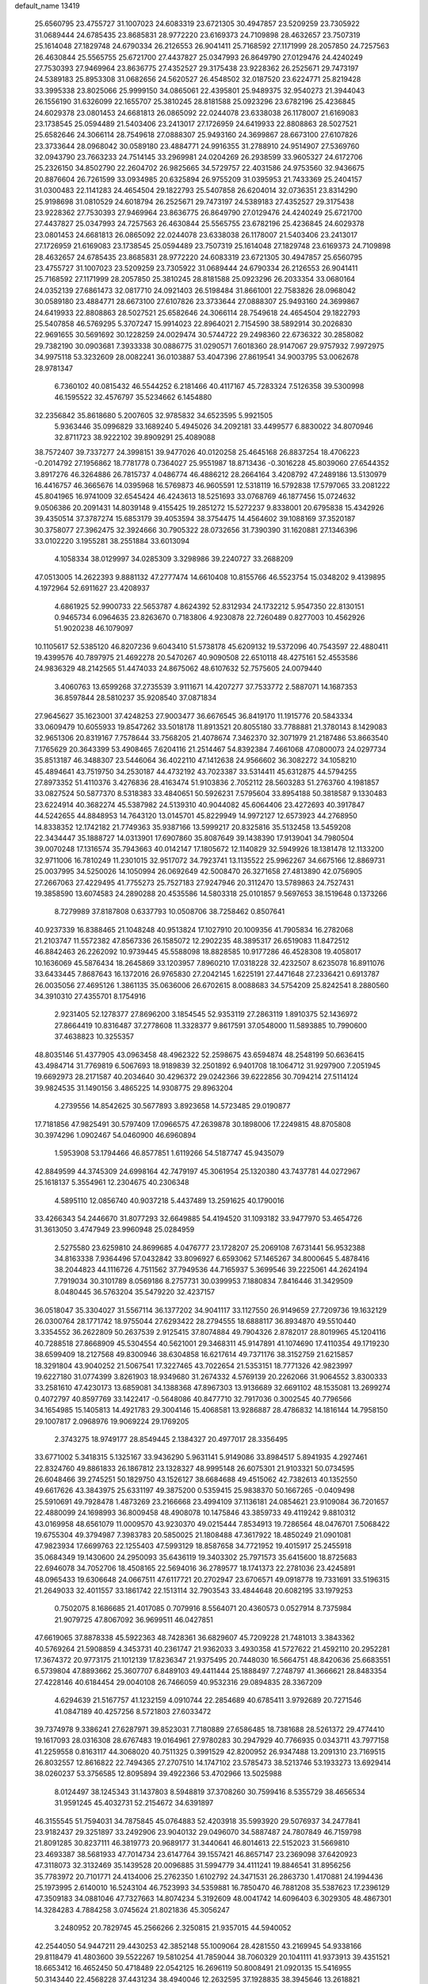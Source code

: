 default_name                                                                    
13419
  25.6560795  23.4755727  31.1007023  24.6083319  23.6721305  30.4947857
  23.5209259  23.7305922  31.0689444  24.6785435  23.8685831  28.9772220
  23.6169373  24.7109898  28.4632657  23.7507319  25.1614048  27.1829748
  24.6790334  26.2126553  26.9041411  25.7168592  27.1171999  28.2057850
  24.7257563  26.4630844  25.5565755  25.6721700  27.4437827  25.0347993
  26.8649790  27.0129476  24.4240249  27.7530393  27.9469964  23.8636775
  27.4352527  29.3175438  23.9228362  26.2525671  29.7473197  24.5389183
  25.8953308  31.0682656  24.5620527  26.4548502  32.0187520  23.6224771
  25.8219428  33.3995338  23.8025066  25.9999150  34.0865061  22.4395801
  25.9489375  32.9540273  21.3944043  26.1556190  31.6326099  22.1655707
  25.3810245  28.8181588  25.0923296  23.6782196  25.4236845  24.6029378
  23.0801453  24.6681813  26.0865092  22.0244078  23.6338038  26.1178007
  21.6169083  23.1738545  25.0594489  21.5403406  23.2413017  27.1726959
  24.6419933  22.8808863  28.5027521  25.6582646  24.3066114  28.7549618
  27.0888307  25.9493160  24.3699867  28.6673100  27.6107826  23.3733644
  28.0968042  30.0589180  23.4884771  24.9916355  31.2788910  24.9514907
  27.5369760  32.0943790  23.7663233  24.7514145  33.2969981  24.0204269
  26.2938599  33.9605327  24.6172706  25.2326150  34.8502790  22.2604702
  26.9825665  34.5729757  22.4031586  24.9753560  32.9436675  20.8876604
  26.7261599  33.0934985  20.6325894  26.9755209  31.0395953  21.7433369
  25.2404157  31.0300483  22.1141283  24.4654504  29.1822793  25.5407858
  26.6204014  32.0736351  23.8314290  25.9198698  31.0810529  24.6018794
  26.2525671  29.7473197  24.5389183  27.4352527  29.3175438  23.9228362
  27.7530393  27.9469964  23.8636775  26.8649790  27.0129476  24.4240249
  25.6721700  27.4437827  25.0347993  24.7257563  26.4630844  25.5565755
  23.6782196  25.4236845  24.6029378  23.0801453  24.6681813  26.0865092
  22.0244078  23.6338038  26.1178007  21.5403406  23.2413017  27.1726959
  21.6169083  23.1738545  25.0594489  23.7507319  25.1614048  27.1829748
  23.6169373  24.7109898  28.4632657  24.6785435  23.8685831  28.9772220
  24.6083319  23.6721305  30.4947857  25.6560795  23.4755727  31.1007023
  23.5209259  23.7305922  31.0689444  24.6790334  26.2126553  26.9041411
  25.7168592  27.1171999  28.2057850  25.3810245  28.8181588  25.0923296
  26.2033354  33.0680164  24.0352139  27.6861473  32.0817710  24.0921403
  26.5198484  31.8661001  22.7583826  28.0968042  30.0589180  23.4884771
  28.6673100  27.6107826  23.3733644  27.0888307  25.9493160  24.3699867
  24.6419933  22.8808863  28.5027521  25.6582646  24.3066114  28.7549618
  24.4654504  29.1822793  25.5407858  46.5769295   5.3707247  15.9914023
  22.8964021   2.7154590  38.5892914  30.2026830  22.9691655  30.5691692
  30.1228259  24.0029474  30.5744722  29.2498360  22.6736322  30.2858082
  29.7382190  30.0903681   7.3933338  30.0886775  31.0290571   7.6018360
  28.9147067  29.9757932   7.9972975  34.9975118  53.3232609  28.0082241
  36.0103887  53.4047396  27.8619541  34.9003795  53.0062678  28.9781347
   6.7360102  40.0815432  46.5544252   6.2181466  40.4117167  45.7283324
   7.5126358  39.5300998  46.1595522  32.4576797  35.5234662   6.1454880
  32.2356842  35.8618680   5.2007605  32.9785832  34.6523595   5.9921505
   5.9363446  35.0996829  33.1689240   5.4945026  34.2092181  33.4499577
   6.8830022  34.8070946  32.8711723  38.9222102  39.8909291  25.4089088
  38.7572407  39.7337277  24.3998151  39.9477026  40.0120258  25.4645168
  26.8837254  18.4706223  -0.2014792  27.1956862  18.7781778   0.7364027
  25.9551987  18.8713436  -0.3016228  45.8039060  27.6544352   3.8917276
  46.3264886  26.7815737   4.0486774  46.4886212  28.2664164   3.4208792
  47.2489186  13.5130979  16.4416757  46.3665676  14.0395968  16.5769873
  46.9605591  12.5318119  16.5792838  17.5797065  33.2081222  45.8041965
  16.9741009  32.6545424  46.4243613  18.5251693  33.0768769  46.1877456
  15.0724632   9.0506386  20.2091431  14.8039148   9.4155425  19.2851272
  15.5272237   9.8338001  20.6795838  15.4342926  39.4350514  37.3787274
  15.6853179  39.4053594  38.3754475  14.4564602  39.1088169  37.3520187
  30.3758077  27.3962475  32.3924666  30.7905322  28.0732656  31.7390390
  31.1620881  27.1346396  33.0102220   3.1955281  38.2551884  33.6013094
   4.1058334  38.0129997  34.0285309   3.3298986  39.2240727  33.2688209
  47.0513005  14.2622393   9.8881132  47.2777474  14.6610408  10.8155766
  46.5523754  15.0348202   9.4139895   4.1972964  52.6911627  23.4208937
   4.6861925  52.9900733  22.5653787   4.8624392  52.8312934  24.1732212
   5.9547350  22.8130151   0.9465734   6.0964635  23.8263670   0.7183806
   4.9230878  22.7260489   0.8277003  10.4562926  51.9020238  46.1079097
  10.1105617  52.5385120  46.8207236   9.6043410  51.5738178  45.6209132
  19.5372096  40.7543597  22.4880411  19.4399576  40.7897975  21.4692278
  20.5470267  40.9090508  22.6510118  48.4275161  52.4553586  24.9836329
  48.2142565  51.4474033  24.8675062  48.6107632  52.7575605  24.0079440
   3.4060763  13.6599268  37.2735539   3.9111671  14.4207277  37.7533772
   2.5887071  14.1687353  36.8597844  28.5810237  35.9208540  37.0871834
  27.9645627  35.1623001  37.4248253  27.9003477  36.6676545  36.8419170
  11.1915776  20.5843334  33.0609479  10.6055933  19.8547262  33.5018178
  11.8913521  20.8055180  33.7788881  21.3780143   8.1429083  32.9651306
  20.8319167   7.7578644  33.7568205  21.4078674   7.3462370  32.3071979
  21.2187486  53.8663540   7.1765629  20.3643399  53.4908465   7.6204116
  21.2514467  54.8392384   7.4661068  47.0800073  24.0297734  35.8513187
  46.3488307  23.5446064  36.4022110  47.1412638  24.9566602  36.3082272
  34.1058210  45.4894641  43.7519750  34.2530187  44.4732192  43.7023387
  33.5314411  45.6312875  44.5794255  27.8973352  51.4110376   3.4276836
  28.4163474  51.9103836   2.7052112  28.5603283  51.2763760   4.1981857
  33.0827524  50.5877370   8.5318383  33.4840651  50.5926231   7.5795604
  33.8954188  50.3818587   9.1330483  23.6224914  40.3682274  45.5387982
  24.5139310  40.9044082  45.6064406  23.4272693  40.3917847  44.5242655
  44.8848953  14.7643120  13.0145701  45.8229949  14.9972127  12.6573923
  44.2768950  14.8338352  12.1742182  21.7749363  35.9387166  13.5999217
  20.8325816  35.5132458  13.5459208  22.3434447  35.1888727  14.0313901
  17.6907860  35.8087649  39.1438390  17.9139041  34.7980504  39.0070248
  17.1316574  35.7943663  40.0142147  17.1805672  12.1140829  32.5949926
  18.1381478  12.1133200  32.9711006  16.7810249  11.2301015  32.9517072
  34.7923741  13.1135522  25.9962267  34.6675166  12.8869731  25.0037995
  34.5250026  14.1050994  26.0692649  42.5008470  26.3271658  27.4813890
  42.0756905  27.2667063  27.4229495  41.7755273  25.7527183  27.9247946
  20.3112470  13.5789863  24.7527431  19.3858590  13.6074583  24.2890288
  20.4535586  14.5803318  25.0101857   9.5697653  38.1519648   0.1373266
   8.7279989  37.8187808   0.6337793  10.0508706  38.7258462   0.8507641
  40.9237339  16.8388465  21.1048248  40.9513824  17.1027910  20.1009356
  41.7905834  16.2782068  21.2103747  11.5572382  47.8567336  26.1585072
  12.2902235  48.3895317  26.6519083  11.8472512  46.8842463  26.2262092
  10.9739445  45.5588098  18.8828585  10.9177286  46.4528308  19.4058017
  10.1636069  45.5876434  18.2645869  33.1203957   7.8960210  17.0318228
  32.4232507   8.6235078  16.8911076  33.6433445   7.8687643  16.1372016
  26.9765830  27.2042145   1.6225191  27.4471648  27.2336421   0.6913787
  26.0035056  27.4695126   1.3861135  35.0636006  26.6702615   8.0088683
  34.5754209  25.8242541   8.2880560  34.3910310  27.4355701   8.1754916
   2.9231405  52.1278377  27.8696200   3.1854545  52.9353119  27.2863119
   1.8910375  52.1436972  27.8664419  10.8316487  37.2778608  11.3328377
   9.8617591  37.0548000  11.5893885  10.7990600  37.4638823  10.3255357
  48.8035146  51.4377905  43.0963458  48.4962322  52.2598675  43.6594874
  48.2548199  50.6636415  43.4984714  31.7769819   6.5067693  18.9189839
  32.2501892   6.9401708  18.1064712  31.9297900   7.2051945  19.6692973
  28.2171587  40.2034640  30.4296372  29.0242366  39.6222856  30.7094214
  27.5114124  39.9824535  31.1490156   3.4865225  14.9308775  29.8963204
   4.2739556  14.8542625  30.5677893   3.8923658  14.5723485  29.0190877
  17.7181856  47.9825491  30.5797409  17.0966575  47.2639878  30.1898006
  17.2249815  48.8705808  30.3974296   1.0902467  54.0460900  46.6960894
   1.5953908  53.1794466  46.8577851   1.6119266  54.5187747  45.9435079
  42.8849599  44.3745309  24.6998164  42.7479197  45.3061954  25.1320380
  43.7437781  44.0272967  25.1618137   5.3554961  12.2304675  40.2306348
   4.5895110  12.0856740  40.9037218   5.4437489  13.2591625  40.1790016
  33.4266343  54.2446670  31.8077293  32.6649885  54.4194520  31.1093182
  33.9477970  53.4654726  31.3613050   3.4747949  23.9960948  25.0284959
   2.5275580  23.6259810  24.8699685   4.0476777  23.1728207  25.2069108
   7.6731441  56.9532388  34.8163338   7.9364496  57.0432842  33.8096927
   6.6593062  57.1465267  34.8000645   5.4878416  38.2044823  44.1116726
   4.7511562  37.7949536  44.7165937   5.3699546  39.2225061  44.2624194
   7.7919034  30.3101789   8.0569186   8.2757731  30.0399953   7.1880834
   7.8416446  31.3429509   8.0480445  36.5763204  35.5479220  32.4237157
  36.0518047  35.3304027  31.5567114  36.1377202  34.9041117  33.1127550
  26.9149659  27.7209736  19.1632129  26.0300764  28.1771742  18.9755044
  27.6293422  28.2794555  18.6888117  36.8934870  49.5510440   3.3354552
  36.2622809  50.2637539   2.9125415  37.8074884  49.7904326   2.8782017
  28.8019965  45.1204116  40.7288518  27.8668909  45.5304554  40.5621001
  29.3468311  45.9147891  41.1074690  17.4110354  49.1719230  38.6599409
  18.2127568  49.8300946  38.6304858  16.6217614  49.7371176  38.3152759
  21.6215857  18.3291804  43.9040252  21.5067541  17.3227465  43.7022654
  21.5353151  18.7771326  42.9823997  19.6227180  31.0774399   3.8261903
  18.9349680  31.2674332   4.5769139  20.2262066  31.9064552   3.8300333
  33.2581610  47.4230173  13.6859081  34.1388368  47.8967303  13.9136689
  32.6691102  48.1535081  13.2699274   0.4072797  40.8597769  33.1422417
  -0.5648086  40.8477710  32.7917036   0.3002545  40.7796566  34.1654985
  15.1405813  14.4921783  29.3004146  15.4068581  13.9286887  28.4786832
  14.1816144  14.7958150  29.1007817   2.0968976  19.9069224  29.1769205
   2.3743275  18.9749177  28.8549445   2.1384327  20.4977017  28.3356495
  33.6771002   5.3418315   5.1325167  33.9436290   5.9631141   5.9149086
  33.8984517   5.8941935   4.2927461  22.8324760  49.8861833  26.1867812
  23.1328327  48.9995148  26.6075301  21.9103321  50.0734595  26.6048466
  39.2745251  50.1829750  43.1526127  38.6684688  49.4515062  42.7382613
  40.1352550  49.6617626  43.3843975  25.6331197  49.3875200   0.5359415
  25.9838370  50.1667265  -0.0409498  25.5910691  49.7928478   1.4873269
  23.2166668  23.4994109  37.1136181  24.0854621  23.9109084  36.7201657
  22.4880099  24.1698993  36.8009458  48.4908078  10.1475846  43.3859733
  49.4119242   9.8810312  43.0169958  48.6561079  11.0009570  43.9230370
  49.0215444   7.8534913  19.7286564  48.0476701   7.5068422  19.6755304
  49.3794987   7.3983783  20.5850025  21.1808488  47.3617922  18.4850249
  21.0901081  47.9823934  17.6699763  22.1255403  47.5993129  18.8587658
  34.7721952  19.4015917  25.2455918  35.0684349  19.1430600  24.2950093
  35.6436119  19.3403302  25.7971573  35.6415600  18.8725683  22.6946078
  34.7052706  18.4508165  22.5694016  36.2789577  18.1741373  22.2781036
  23.4245891  48.0965433  19.6306648  24.0667511  47.6117721  20.2702947
  23.6706571  49.0918778  19.7331691  33.5196315  21.2649033  32.4011557
  33.1861742  22.1513114  32.7903543  33.4844648  20.6082195  33.1979253
   0.7502075   8.1686685  21.4017085   0.7079916   8.5564071  20.4360573
   0.0527914   8.7375984  21.9079725  47.8067092  36.9699511  46.0427851
  47.6619065  37.8878338  45.5922363  48.7428361  36.6829607  45.7209228
  21.7481013   3.3843362  40.5769264  21.5908859   4.3453731  40.2361747
  21.9362033   3.4930358  41.5727622  21.4592110  20.2952281  17.3674372
  20.9773175  21.1012139  17.8236347  21.9375495  20.7448030  16.5664751
  48.8420636  25.6683551   6.5739804  47.8893662  25.3607707   6.8489103
  49.4411444  25.1888497   7.2748797  41.3666621  28.8483354  27.4228146
  40.6184454  29.0040108  26.7466059  40.9532316  29.0894835  28.3367209
   4.6294639  21.5167757  41.1232159   4.0910744  22.2854689  40.6785411
   3.9792689  20.7271546  41.0847189  40.4257256   8.5721803  27.6033472
  39.7374978   9.3386241  27.6287971  39.8523031   7.7180889  27.6586485
  18.7381688  28.5261372  29.4774410  19.1617093  28.0316308  28.6767483
  19.0164961  27.9780283  30.2947929  40.7766935   0.0343711  43.7977158
  41.2259558   0.8163117  44.3068020  40.7511325   0.3991529  42.8200952
  26.9347488  13.2091310  23.7169515  26.8032557  12.8616822  22.7494365
  27.2707510  14.1747102  23.5785473  38.5213746  53.1933273  13.6929414
  38.0260237  53.3756585  12.8095894  39.4922366  53.4702966  13.5025988
   8.0124497  38.1245343  31.1437803   8.5948819  37.3708260  30.7599416
   8.5355729  38.4656534  31.9591245  45.4032731  52.2154672  34.6391897
  46.3155545  51.7594031  34.7875845  45.0764883  52.4203918  35.5993920
  29.5076937  34.2477841  23.9182437  29.3251897  33.2492906  23.9040132
  29.0496070  34.5887487  24.7807849  46.7159798  21.8091285  30.8237111
  46.3819773  20.9689177  31.3440641  46.8014613  22.5152023  31.5669810
  23.4693387  38.5681933  47.7014734  23.6147764  39.1557421  46.8657147
  23.2369098  37.6420923  47.3118073  32.3132469  35.1439528  20.0096885
  31.5994779  34.4111241  19.8846541  31.8956256  35.7783972  20.7101771
  24.4134006  25.2762350   1.6102792  24.3471531  26.2863730   1.4170881
  24.1994436  25.1973995   2.6140010  16.5243104  46.7523993  34.5359881
  16.7850470  46.7881208  35.5387623  17.2396129  47.3509183  34.0881046
  47.7327663  14.8074234   5.3192609  48.0041742  14.6096403   6.3029305
  48.4867301  14.3284283   4.7884258   3.0745624  21.8021836  45.3056247
   3.2480952  20.7829745  45.2566266   2.3250815  21.9357015  44.5940052
  42.2544050  54.9447211  29.4430253  42.3852148  55.1009064  28.4281550
  43.2169945  54.9338166  29.8118479  41.4803600  39.5522267  19.5810254
  41.7859044  38.7060329  20.1041111  41.9373913  39.4351521  18.6653412
  16.4652450  50.4718489  22.0542125  16.2696119  50.8008491  21.0920135
  15.5416955  50.3143440  22.4568228  37.4431234  38.4940046  12.2632595
  37.1928835  38.3945646  13.2618821  37.8795698  37.5912647  12.0294353
  48.1672807  45.2248999  43.8341444  48.5212284  45.7214669  42.9977550
  47.4044865  44.6378524  43.4641352  12.8078457  38.6989870  37.3066554
  12.0688726  39.3819723  37.4909536  12.8060688  38.0991544  38.1594189
  20.7700810  26.8539275  15.9774381  20.9815477  26.5094404  15.0359182
  21.0460715  27.8417758  15.9741595  24.5320498   9.9957410  26.3999767
  23.5157819  10.0563412  26.1985744  24.6779820  10.6908458  27.1385032
  26.4104545  54.1956434  37.3633146  26.7639359  54.5888167  36.4736147
  26.6206425  53.1866397  37.2699334  43.1058218   8.1458421   5.3713538
  43.6039305   8.9885295   5.0190440  42.1105050   8.3885155   5.1726218
  29.1833247   7.5064561  15.4820876  30.0997682   7.0777151  15.3190473
  28.8679219   7.7938002  14.5395562  15.8228872  51.3453637  19.5884253
  16.5325255  51.9466852  19.1547181  15.7932232  50.5060053  18.9912191
  49.3680980  40.6967228  32.1119588  48.6634768  39.9385990  32.1065469
  49.4089245  40.9570977  31.0987879  29.2326619   1.2207170  11.7594395
  29.2639145   0.2808279  12.1344469  28.2816068   1.3199400  11.3628129
  21.8882854  20.0194550  48.0412112  21.7765669  20.9435614  47.5916575
  21.2424902  19.4175346  47.5066783  15.6824905  32.1114623  47.5203823
  15.8918869  31.9307740  48.5148986  14.7634988  32.5818027  47.5515857
  11.4879806  17.9989471   5.4517081  11.7599896  17.0568272   5.7773707
  12.1866841  18.2428488   4.7490200  12.5297124  43.1026977  10.4642783
  12.7089286  43.9977723   9.9769722  13.3722342  42.9803389  11.0519506
  25.9526179  34.8510363  14.0534716  26.6745625  35.5950654  13.9876133
  25.5917533  34.7977120  13.0841471  12.1909049  44.4640417  15.2680487
  12.6444400  44.9768904  16.0463509  11.9236821  43.5648625  15.7063912
  31.1053137  47.2041566  44.5598816  30.8294249  47.5084528  45.5138971
  31.7464994  47.9719239  44.2664385  34.8311166  21.7331449  43.8228232
  34.1280130  21.6616496  43.0633544  34.8862650  20.7699978  44.1811541
  35.5716223  18.7428019  28.9794483  35.6004728  19.4896123  29.6912848
  35.8892109  17.9038950  29.4929056  46.0768796   9.5444130  27.6661272
  45.5097528  10.2529220  28.1827680  45.4790647   9.3485520  26.8410034
   8.4562523  41.9883684  37.9831481   8.6121621  42.9138017  37.5450826
   8.1220359  42.2425697  38.9318346  50.1267513  27.5932482  16.6399454
  50.3062271  27.1686798  17.5660228  49.3024058  28.1915482  16.8030389
  42.8631637  39.4889702  23.3357721  42.7399553  38.5386325  23.7392392
  43.6767610  39.3649784  22.7142774  30.5565875  54.0621831   9.4407067
  31.1865891  54.8581244   9.2562936  30.5567736  53.9873573  10.4701673
  20.5496146  23.1023552  15.0572831  20.8813307  23.8978991  14.4904674
  21.3331350  22.4339596  15.0291543  50.4102744  31.8626397  32.3211036
  49.9062710  32.5070132  32.9571868  51.3017800  32.3530785  32.1525047
  39.6499087  29.1079392  33.9948851  40.1190955  29.9924933  34.2367649
  38.7177798  29.4005368  33.6767811  47.3549624  37.9685187  15.5009420
  47.8494637  37.9192207  14.5923231  48.1320885  38.0186272  16.1826212
  15.5087560  54.3008246  33.4325331  14.8724100  53.7258526  34.0289717
  14.8700906  55.0136366  33.0448239   8.9544059  44.6073037  37.3393965
   9.6599546  44.7420801  38.0902729   8.1748160  45.2082430  37.6243207
  48.6017015  45.6225802   0.8524876  47.7880015  45.3513097   1.4364829
  49.3139845  44.9364807   1.0747532  39.0010011  53.8344788  34.3289042
  38.1013287  53.5067262  33.9892832  39.5662878  52.9727750  34.4391891
  31.8470333  44.9877183   6.9102773  31.6788247  45.9643433   7.1919276
  32.8694616  44.9064998   6.8619175  32.7137783  24.7915042  21.8827302
  32.2054431  25.0402685  22.7440381  31.9648933  24.7847657  21.1621748
  37.9216951  19.2071306  12.1595979  37.5235679  19.8310103  11.4335049
  38.7555722  19.7394125  12.4745373  19.1339689  10.6927395   4.3430402
  18.1895442  10.6545135   3.9213382  19.6287583   9.9155334   3.8749634
  28.9971540  18.0912680  34.7936981  28.7333000  18.9014342  35.3725283
  29.0442945  17.3165589  35.4952944  49.0936746  16.2025663  34.5397326
  49.4497123  15.2366595  34.6541976  49.8221742  16.6655877  33.9784488
  11.6570752  32.8066229  25.0484158  11.6049365  32.1131949  24.3059647
  12.4862073  33.3801912  24.8003385  47.7066937  29.2064221   2.6728442
  47.3091138  29.8887611   2.0359708  48.3553298  29.7545625   3.2685283
  47.3707477  40.9675728  13.8042179  46.6723840  41.2064969  14.5242267
  47.6348044  41.8542613  13.3826752   8.9585394  40.9072933  12.9454083
   9.4304609  40.0520404  13.2985219   9.7492402  41.5816235  12.8858889
  41.8000154  13.1791361  21.0284074  42.4114373  13.9983878  21.1437232
  40.8989283  13.4729842  21.4108341  17.6465608  24.8414465  25.0466800
  17.0543236  24.0072807  24.9547327  18.5133059  24.6072538  24.5478522
  39.6345609  13.1471817  37.3542103  40.3321120  13.8925496  37.2730931
  38.7298152  13.6273607  37.4142496  13.7928154  38.0264167   5.0129639
  14.2638319  37.6708565   5.8559203  14.2162899  37.4983495   4.2427795
  39.9184277  43.6790759  42.1993852  39.3605097  42.8363070  42.4414417
  40.0405017  44.1253114  43.1344532  14.1872913   7.6569425  48.8323918
  15.0912881   8.1075647  48.6013996  13.5639067   7.9758971  48.0739432
   6.3221082  50.1537062   4.4480576   5.7920464  49.2605567   4.4828037
   5.6205524  50.8291983   4.8074723  38.1243661  13.0244249   4.0534001
  38.5608148  12.8508162   4.9684594  38.3418443  14.0067649   3.8477138
   6.1033042  36.0245512  23.8957072   5.2808101  35.5718747  24.3257910
   6.7677155  35.2374300  23.7785972  21.5520773   5.6389533   6.6452025
  21.6218639   5.1798832   7.5537933  21.7384480   4.8713514   5.9690222
  46.1648515  17.8151181  36.0955927  46.4034475  18.6888394  35.6058131
  46.1818823  17.1033871  35.3514757  31.2929723  43.1112178  43.6331512
  31.1920100  43.7128257  44.4777766  32.3141315  43.0476709  43.5191908
  30.8999057  47.6602898  26.3494408  29.8924198  47.4318503  26.3827530
  31.2559060  47.0523083  25.5919734   6.6395898  21.6322877   4.4944845
   7.4000976  21.2178602   5.0592069   6.6856487  21.1094726   3.6071829
  42.4487034  11.1214656  32.0961252  42.1820979  10.6581713  31.2172395
  42.8213208  10.3482397  32.6756230  20.1014861  24.0318829  29.2752057
  20.6532005  23.8654578  28.4131574  19.2615857  23.4426715  29.1233843
  49.9454064  56.0999830  30.4471103  50.8973810  55.6961236  30.5124023
  49.4271610  55.6092836  31.1859520  37.2583696  26.8641980   9.6040982
  36.5433082  26.8491995   8.8513809  36.8930398  26.1634953  10.2706571
  11.6141783  19.3605720   9.5764096  12.6454435  19.4594036   9.6520068
  11.4336788  19.6732597   8.6028650  48.8276671   2.3589232  19.1559540
  49.5065276   2.9275395  18.6281397  48.4887015   1.6709594  18.4715106
  21.3380031  47.2740123   8.9041064  21.8370637  46.9769344   9.7595414
  21.7435582  46.6667689   8.1703772  14.9045055  16.6262070  32.8541986
  14.0473377  16.6221569  32.2622967  15.3615918  15.7289392  32.5785038
  35.0409947  27.9070066  38.0562182  34.8257999  28.7905901  38.5506342
  34.2272185  27.7783311  37.4337686  26.3975585  34.2815140  37.5508417
  25.6088104  34.8015076  37.9737396  26.1980124  34.3205251  36.5423424
  23.6423516  55.3624422  17.5675237  24.3687156  54.6778983  17.7995715
  23.1790995  55.5583787  18.4661241  16.5418329  50.4282316  30.2832914
  16.6591174  51.1935070  30.9594549  15.5212619  50.3837746  30.1313331
  36.9995823  18.9108169  26.7279492  36.4981047  18.8945358  27.6355811
  37.7874217  19.5570347  26.9111396  43.6905213  57.3820348  38.7675203
  42.6766134  57.1872678  38.7917873  44.0795750  56.5786682  38.2509239
   9.9251373  38.6260687  39.3663399  10.2976570  38.2610141  40.2512562
   8.9367712  38.3462777  39.3688260  37.8038424  35.2556113  45.0999691
  37.4081780  34.3202658  45.3186805  37.3321949  35.4736953  44.1943704
  18.8949907  34.7054768  10.9856428  17.9208338  34.4111014  10.8260257
  18.9480438  34.8532877  12.0036145  14.1074810  49.7888598  48.8062942
  13.5974240  50.3487271  49.5129176  15.0249008  49.6388947  49.2806068
  23.7895884  18.9078638  14.3482697  23.5381015  18.9962523  13.3420299
  24.6887284  18.3995545  14.3077712  33.3513253   2.9089409  16.1180876
  32.9035888   3.2334621  16.9913553  33.6148890   3.7793494  15.6406546
  28.3388562  35.1584231  26.1488793  28.8909730  35.9999545  26.3808506
  27.3637162  35.4528066  26.3263866   2.1892409  56.0574233  42.0945903
   1.5434418  56.8167442  41.9020150   1.7204750  55.2196976  41.6814836
  18.4483179   6.2733225  30.7319851  17.4849549   5.8946822  30.8353400
  18.3098086   7.2795213  30.9427140   4.2764232  26.5559001  25.0955760
   3.9054078  25.5813458  25.0694845   4.3166359  26.8014272  24.0900556
  11.5912472  46.4267160  29.6703235  12.2096932  46.0692897  28.9249185
  11.0082125  45.6049125  29.9076859   2.3710992   5.4584170  46.7228637
   2.4855850   4.4600678  46.4733324   2.6115480   5.5134524  47.7041082
  17.9509212  16.3267830   5.0886370  18.1201561  15.4651807   5.6357571
  18.8525800  16.8233070   5.1293470  21.4648386  57.6289534  33.5079941
  20.8907514  57.9475724  32.7119493  20.9722351  56.7806604  33.8336876
  48.3037087  21.3774719  21.7164889  47.4501365  21.2493400  22.2720230
  47.9631081  21.5554003  20.7637534  50.0703221  51.3738948   1.8904228
  50.3310615  52.2650985   1.4339696  49.0441351  51.4050528   1.8968275
  25.2114148  37.4506859   2.7564080  25.0335947  37.9838808   1.8940773
  25.6474336  38.1422315   3.3887056  27.6040594  12.1879138  31.7760744
  28.2422503  12.9178613  32.1602051  26.9312790  12.7448175  31.2235855
  31.4384257  13.2954684   8.7099573  31.9364110  12.4148767   8.5126763
  32.1627332  14.0145005   8.6989629   9.3240201  36.1867260  35.9956840
  10.3173739  36.4184987  35.8197206   9.2260894  35.2396396  35.5925718
  37.3880787  30.2939541  33.0135301  37.8830707  31.0731889  32.5471087
  36.8624363  30.7549794  33.7673769  13.4947746  45.2663021  13.0288336
  12.9931123  45.0196158  13.9041758  13.9213053  44.3602387  12.7574098
  13.1895785  25.9922375  36.8321139  13.8674894  25.4900281  36.2370249
  13.6994821  26.8195540  37.1570909  12.5458371  12.3170857  25.9124160
  13.0506006  13.2001836  25.8114513  12.6196175  11.8590979  24.9960389
  15.7598551  28.2272723  25.3051323  16.3111241  27.6203745  25.9210613
  15.3255278  27.6093847  24.6227117  17.8335923   8.8576174  31.4773619
  18.6891377   9.4256166  31.6053579  17.2627749   9.0934644  32.3033367
   7.7276580  33.8808306  23.5844870   6.9900189  33.1429630  23.6151992
   8.1645320  33.7064881  22.6590383   5.1918174  34.1224207  47.8993572
   4.1609454  34.0130013  47.9722655   5.3386534  34.2121582  46.8763263
  22.4447951  29.8805340  13.7940322  21.7733769  29.9082224  13.0078590
  23.1269828  30.6196488  13.5427455  32.7615887  25.2943865  26.6504954
  33.5045743  24.9364906  26.0203689  32.4923195  24.4537980  27.1891899
  49.1745374  48.8355019  13.5145723  48.2778423  48.4547928  13.1945775
  49.2954353  48.4760287  14.4647728  22.0038198   3.5085740   5.0838616
  21.4263611   3.1183035   4.3261301  22.9505005   3.5623080   4.6760559
  48.0285093  13.1339374  28.6988592  48.6642224  12.7607721  29.4429310
  48.0940209  12.3890291  27.9786805   4.9070887  10.2728499  23.0305965
   5.0378694   9.5588634  23.7686053   4.3070609   9.7780870  22.3400584
   6.4225122   4.0792841  15.9552248   6.3518730   4.0518880  16.9872660
   5.5454254   3.6147683  15.6554543   7.9157840  27.9779085  43.2304175
   7.3894284  27.7909264  44.0959778   7.4032314  27.4377414  42.5127633
  25.0000501  46.2039137   8.0262892  25.3899550  46.8540232   7.3257471
  24.0749810  45.9573876   7.6519111  24.2822248   4.7808312  26.8335064
  23.9959685   4.6215034  25.8485556  24.3104601   5.8142784  26.9002916
  13.4914248  27.0977253  32.3789415  13.9276280  26.1649613  32.4214667
  12.8880293  27.1152228  33.2255328  14.3518397  16.8547321   3.6471348
  13.5579508  16.1934831   3.6227767  14.7033811  16.7714850   4.6193513
  21.9129429   7.0432241  42.1865554  22.7574192   7.6180375  42.1021713
  21.1426988   7.7133444  42.2956858  11.8886442  42.3663121  36.0464469
  12.7980239  42.5879608  36.4429533  11.4778364  41.6797975  36.6957772
   4.7449427   3.1578463  33.5884954   3.9465849   3.6446343  33.1590866
   4.9719734   3.7279514  34.4168304  28.3570345  13.6822710  37.1069348
  27.4050121  13.7188205  36.7325815  28.8677603  13.0428785  36.4855556
  48.4864303   7.0414185  11.1194389  48.9600380   7.1033945  10.1999834
  48.2938934   8.0318769  11.3456964  18.3922456  19.4808382   7.7771102
  18.4897786  19.7496967   6.7837440  18.7713685  20.3004067   8.2770247
  42.6600118  53.2204612   8.9020030  43.5087737  52.8585742   8.4544257
  41.8979424  52.8469481   8.2910984   6.9104361  11.6840954  21.8159017
   6.1866027  11.1109337  22.2759169   6.8422799  11.4304607  20.8218865
  44.8317184  19.7030347  12.0205372  45.8483419  19.8902574  11.9728263
  44.7829811  18.8030116  12.5302557  32.6000758   2.6920355  30.0372421
  32.3046310   3.4631554  29.4281852  32.2932133   2.9712975  30.9779857
  25.6621257  13.8322342  15.7541928  26.2347706  14.6774280  15.8615346
  24.7015043  14.1833673  15.6301847  11.1619985  45.2797968  47.3431355
  10.8826887  44.6053288  46.6155511  11.4647864  46.1087897  46.8127977
   5.8580873  42.6514068   7.3505600   6.0610213  41.6674161   7.1427635
   6.6020354  43.1838291   6.9023329  41.0559756  35.7641317  22.7544624
  40.1706188  35.8120242  23.2847710  41.7365651  36.2118997  23.3940992
   1.8009648  39.1575749  41.7785513   2.6488871  39.6811394  41.5235624
   1.4917047  39.5532531  42.6608501   3.5720857  30.6255554  38.8350138
   3.9405825  29.8286393  38.2883350   3.4002992  30.2135598  39.7673077
  32.8232051   3.7376560  21.3502142  33.3346124   3.1408007  22.0232990
  31.8563612   3.3703327  21.3869834  31.8279968  48.1230913  37.5207160
  31.2253355  48.3666798  38.3162997  31.8736647  48.9728642  36.9542802
  28.3231614   0.3783755   4.1320113  28.9629696   0.8918764   3.5381629
  28.3959707  -0.6056192   3.8095164  39.0843838  12.2576234   6.4881900
  39.0528971  12.3362807   7.5242936  40.0991673  12.3108503   6.2882655
   4.4664547  16.0783342  38.0160800   3.6561197  16.5473816  37.6198786
   5.2586702  16.3873666  37.4237155  10.6905332  37.8426397  41.8888748
  11.5357711  38.3713822  42.1667302   9.9230550  38.3650944  42.3388918
  29.4164769   3.6021585  31.1335676  28.7371810   3.8056249  31.8924493
  30.3200288   3.5784474  31.6354369  18.9683846  37.2765435  15.5247367
  19.5589497  37.8537927  14.9096425  18.1315545  37.8545051  15.6843069
  16.0538624  14.4287585  31.9508951  15.7653797  14.3247341  30.9692240
  16.4304685  13.4887408  32.1903035  47.1437030  25.4807510  27.6905204
  46.2645357  25.9703115  27.9403054  47.8013263  25.8024599  28.4261472
   5.7357678  42.2465519  42.0618747   5.4064225  43.1707078  42.3968851
   6.5048244  42.4902090  41.4160341  24.5923066  48.4552435  46.8402978
  25.1792737  49.2848873  46.6410631  24.3833894  48.0875678  45.9011210
  22.4306213   8.4898231  21.6336947  22.3850602   7.9342797  22.5107050
  23.1228261   9.2232710  21.8569028  33.4171328  28.7832945   8.5720086
  33.8507345  29.0528805   9.4723410  33.3607093  29.6783837   8.0605334
  46.2871157   4.5079562  21.1101237  47.2966668   4.3751576  21.2449936
  45.9098140   3.5474873  21.1196592  20.8130669   5.5941296  31.9384813
  19.9340386   5.8439356  31.4453675  21.1728887   4.8063142  31.3624624
  43.3578098   9.0408184  33.5472825  44.1952797   9.0980373  34.1510310
  43.6133898   8.3226404  32.8506675  15.6269897  20.1104151  28.1855360
  14.8565007  20.2121322  28.8520678  15.7219375  21.0536536  27.7737348
  41.0713283  49.6090910  18.1100897  40.6000373  49.3696144  17.2191489
  40.9550893  50.6365329  18.1607146  43.1329768  44.7195732  35.0523566
  42.8742047  44.8765307  36.0242171  43.0660658  43.7157289  34.8949278
  41.8390569  39.9267974  40.9713753  41.9496120  39.6620985  39.9794937
  41.7675106  40.9532466  40.9402656  16.4674245   5.5137400  25.0057928
  16.6637265   4.7429813  24.3402368  17.2351936   6.1792757  24.8144323
  25.1636491  21.1589394   1.6033815  24.1936331  20.8297000   1.4654731
  25.1085974  21.7542449   2.4413591  31.4330438  13.1207985  40.2698650
  30.4428161  13.0091702  39.9516163  31.3580169  13.9666879  40.8748535
  15.4730249  45.5237529   6.2794575  15.9695389  45.8031271   5.4137583
  15.8409064  46.2216264   6.9703819  33.1402927  23.8790224  11.3870161
  32.2452932  24.1172539  10.9200954  33.4196914  23.0060806  10.9083622
  30.5906718  39.1734098  10.6376593  30.1575422  38.2515592  10.4844893
  29.8607608  39.7297566  11.0963345   7.3063643  40.2803948  28.3111468
   6.7029006  39.8832359  29.0485702   7.2571698  39.5675596  27.5609544
  31.0391496  23.4056778  17.5497029  32.0554740  23.3099409  17.7225893
  30.9625918  23.3034442  16.5284321   4.8227991  52.3669720  29.7884390
   4.0738118  52.2341603  29.0840312   4.4234168  53.0855097  30.4162631
   4.2815709   0.5113620   6.6828036   3.8817785  -0.0675769   5.9272695
   3.9593988   1.4645981   6.4234922   7.2905423  47.7268196  50.2776326
   7.7637973  48.1660666  51.0802881   8.0681088  47.3639393  49.6995841
  16.1842222  35.5136986  45.9550603  15.2617166  35.4327708  45.5079086
  16.6009803  34.5769975  45.8450155  33.7180241   7.8435230  40.8952944
  33.8950732   6.9837693  40.3459317  33.9854000   7.5770002  41.8500313
  31.0043529  19.0011417  23.8026354  30.2812060  19.7263921  23.9421776
  30.5379399  18.1342912  24.1167482  16.4482411  15.3251727  11.1457181
  16.5061595  16.3316712  11.3791641  16.4065789  14.8753373  12.0776488
  24.7078736  21.2679445   8.0625344  25.7003057  21.1094644   8.2970242
  24.6595252  21.0181021   7.0574675  17.3864172   8.8598437  14.5816967
  16.8572680   9.6838580  14.2418492  18.0694240   8.6925745  13.8182418
  28.9659415  10.9938420  29.8593191  28.4129978  11.4666546  30.6121626
  29.2431583  10.1151565  30.3273951   9.4120859  11.0541156  48.1895131
  10.4322215  11.1771054  48.0855281   9.1036332  10.8327774  47.2257921
   2.5529627  43.7627519  14.9997786   2.4452985  44.6738839  15.4831439
   3.5728920  43.5851643  15.0817179  26.2301378  48.6167456  22.8197610
  26.0747146  48.4175062  23.8188875  25.6428270  47.9178271  22.3361281
  16.6578577  38.1705202  22.5556578  17.5507978  38.2512730  23.0778232
  16.6401846  37.1654833  22.2975234  14.7212761   1.7313638  36.0174970
  15.7438524   1.6175156  36.0821814  14.3506571   0.8362969  36.3764681
  25.8495098   9.7396011  24.0641322  26.7735940  10.1276840  24.2627048
  25.3483543   9.8126113  24.9689383  13.2170377  15.0520992  26.2447232
  12.3641816  15.3353658  25.7330082  12.9828769  15.2427380  27.2283769
   1.8738737  49.1636908  24.4695996   2.3312180  49.3153823  25.3837333
   2.0974323  48.1722599  24.2581621   1.1206899  53.8922765  41.0765608
   0.5475263  53.1784062  41.5513866   1.8374263  53.3410691  40.5831086
  31.8614782   9.1859750  23.1498853  32.8322334   9.4038450  23.4385142
  31.9842423   8.8311786  22.1846510   5.0662936   4.5054904  28.4274377
   4.4947560   5.2842101  28.0600297   6.0275937   4.8887101  28.4070657
  20.2518129  14.5629912  45.9457984  19.7165924  14.9127115  46.7527805
  20.9454357  13.9250232  46.3667663  49.2658129  32.1993596  24.1110495
  49.6319768  33.1047817  24.4150678  48.3653374  32.1172268  24.6042722
  42.2836995  49.1348736  29.3146585  42.7381285  48.3404817  29.8026656
  42.2707360  49.8684882  30.0470355  35.5470747  32.2906926  27.8710211
  35.4411369  31.4074670  27.3494416  35.7191009  32.9944362  27.1372356
   7.3826097  33.2090120   3.9503977   6.4908732  33.6496697   4.2399488
   7.1269509  32.2142274   3.8425881  14.1758737  12.8674638  14.4790065
  14.1652399  12.5922258  15.4806859  13.2018345  13.1701895  14.3160310
  13.7733889   1.3669143  41.2177274  13.8069080   0.3581100  41.4075136
  13.3852193   1.4273393  40.2646265  19.9635390  23.3615445  48.9314933
  20.7688976  23.5110378  49.5472979  20.3488189  22.8986379  48.1033736
  46.3069325  47.6805879  41.6065856  45.9623065  48.0547226  40.7023168
  45.4293985  47.6105248  42.1677555  22.6654787  28.6016723  22.8128554
  22.5325915  29.5682652  22.4965230  21.8881227  28.0768550  22.4040494
  43.9891457  11.5481229   6.9706452  44.1934507  11.0812343   6.0780856
  44.3894901  10.9261274   7.6835541  34.9398935   8.5762829  26.1389095
  34.9441018   9.1299011  26.9880150  35.1335112   7.6116270  26.4338973
  44.4478500  42.2810442  39.5416000  43.5293902  42.3994936  39.9829267
  45.0326848  41.8674804  40.2839546  40.9356633   0.4827166  38.7453401
  40.7523850   0.7922941  37.7850524  40.1717436  -0.1796285  38.9487024
  31.8769006  40.4563393  30.5850140  31.2023131  39.6927147  30.8137482
  32.7074279  39.9040519  30.2621013  43.8731255  39.9244310   9.8853281
  43.8155513  39.1878604   9.1669122  44.6977203  39.6805899  10.4430406
  44.2839800  14.0624159  42.5747842  44.0426188  13.7010018  43.5010175
  43.5726091  14.7660150  42.3674134   2.9568361  48.2797379  38.2592469
   2.8033138  47.9835779  37.2660518   2.1780160  48.9497337  38.4015063
  14.9642650  46.9566395  26.5224664  15.0911412  46.4361596  25.6382076
  14.3694793  46.3265255  27.0848650  39.7918319  19.0815544   0.0099106
  39.8930863  19.8970465   0.6397775  40.1702916  18.3040840   0.5897314
  11.9526043  33.1450139  39.3216625  11.8338366  34.0660487  39.7464023
  11.6961087  33.2678918  38.3361591  25.3230489  22.1153726  22.0436669
  25.6568266  22.7212846  21.2940399  25.4613702  21.1647067  21.7275697
  35.7596519  13.3848620   6.8987173  36.3602674  12.5887888   6.7059455
  34.8450385  13.1223967   6.4718744  33.0266361  49.9282404  41.4169491
  32.8686931  49.5754046  42.3714288  32.1258098  50.3559746  41.1581597
  38.7634400  35.2363388  19.6311423  39.6027063  35.5002540  19.1211412
  38.7598510  34.2016087  19.6077847  36.3325372  54.9138915  40.1286254
  35.7205649  54.2676571  39.6152026  36.7568123  54.3345117  40.8672054
  45.2225977  17.5060513  16.0929466  45.0193799  17.6032550  15.0862149
  46.2482314  17.6404608  16.1462889  26.7373711  51.5487276  36.8268126
  27.3623513  50.9086680  37.3530990  26.8853062  51.3002253  35.8525152
  39.7743357   5.2961536  39.2100767  38.8193853   5.5530440  39.4821496
  40.1997985   6.2071090  38.9354457  28.4560169  47.8671253  33.1170203
  27.9374286  47.3542955  33.8625465  27.8562769  48.6933372  32.9526645
  37.4530375  50.7119708   8.5777449  37.5436646  50.5082381   7.5695369
  37.6426798  51.7283556   8.6347662   7.8668694  15.4003224  16.8970437
   7.4676083  14.9612965  16.0393018   8.8864481  15.2413821  16.7488928
  10.1657529  13.4235375  26.5245937  10.3337264  14.3441342  26.0746022
  11.0283239  12.8975688  26.3000977  14.0103007  16.1413191  45.9232209
  14.7147382  15.6517500  45.3545401  14.1090506  17.1297966  45.6396081
  28.3035692  25.3647945   3.1713939  28.6035090  24.7377879   2.4038496
  27.7582694  26.0898667   2.6705864   6.9243569  38.5143152  26.2598670
   6.2638098  38.6908544  25.4979696   6.6377017  37.5940097  26.6321100
   7.3876997  36.2922997  44.5372266   6.6405018  37.0097471  44.4504292
   7.6267347  36.1182220  43.5328601  50.6909922  53.6088827  25.8634322
  49.8253544  53.1139937  25.5678400  50.3932920  54.6050927  25.8276861
  10.8697246  55.2588532  27.3143992  10.9291030  54.2332575  27.4111222
  10.0706806  55.5071898  27.9162766  13.4197752  40.0005441  32.1926560
  13.0099816  40.8284804  32.6629796  12.7772921  39.2359675  32.4609111
  28.2451016  46.9077634  26.2552433  27.3584132  47.3975182  26.0170842
  28.4620505  46.4143874  25.3653212   0.7363143  38.0207574  32.3637257
   1.6397188  37.9585711  32.8483130   0.4611553  38.9991783  32.4506212
   5.5601965  28.7771332  34.9089503   4.9867972  29.2834164  34.2142273
   6.5249253  29.0847943  34.6788017  12.7860406  23.5496715  30.6482269
  12.6732934  24.2049965  29.8589978  11.8168280  23.3534701  30.9490030
  22.8008221  17.2575276  47.1387590  23.1065389  18.0776754  47.6690199
  21.8633307  17.5358201  46.7898497  28.3293765  26.1626645  40.2915412
  28.6355481  25.6046043  39.4828059  28.1806024  27.1048518  39.8867748
  22.3264846  25.0376654  20.7083892  22.0484115  24.0834873  20.9670559
  21.7990490  25.6501896  21.3275379  22.9253689  12.6820005  33.0125425
  22.9998633  11.6739581  32.8057533  22.5147706  13.0818716  32.1549167
  34.4914278   9.5969269  23.7245653  34.6655218   9.2629219  24.7019376
  34.7967926   8.7741715  23.1684893  33.7813531  32.3653819   3.1407050
  32.8256500  32.0460862   3.3798453  34.1965931  31.5458322   2.6735385
   6.7859484  44.9457432  10.2828855   6.8378680  45.6016182   9.4900450
   7.5870684  44.3172463  10.1333552  39.8291298  54.9872558   5.1493375
  40.5928066  54.7691866   4.5121509  39.3767774  54.0669057   5.3199081
  30.5317988  46.9048481  41.8038704  31.5003006  46.6131953  41.5700210
  30.5786302  47.0605978  42.8231250  40.7387597   5.1076837  22.0062227
  41.4618503   5.5994192  21.4480969  39.8575392   5.4762663  21.6105315
  20.1914412  52.5218960  40.5348714  21.0911925  53.0199132  40.6689563
  19.5025859  53.3033711  40.5589823  45.9132268   8.7825593  39.7518668
  46.0273181   9.2458036  38.8312543  46.3142274   9.4738776  40.4059518
   9.3305632  15.7200072   7.0940183   9.0581147  16.5442716   6.5483370
  10.3197444  15.5666566   6.8425878  21.9318856  10.0680078  25.8916689
  21.4431658   9.1664355  25.9419760  21.3386959  10.7092916  26.4425086
  41.3071847  17.5540906  36.8748480  41.0033151  17.4785660  35.8931270
  40.6686706  18.2686970  37.2669893  27.6880990  41.5749311   4.2560863
  28.1551598  41.6531615   5.1710614  28.2677434  42.1588479   3.6331400
  38.3826907  32.1660429  13.1206580  37.9049525  32.5748760  13.9328555
  38.7440041  32.9439964  12.5893424  49.6929682  35.2186555  37.1681164
  49.0721724  35.2526663  37.9991239  49.3287889  35.9927797  36.5832100
   6.4510441  32.7584194  19.5528291   7.1853505  33.0019376  20.2241818
   5.6968983  33.4310134  19.7183068  16.3756690  42.2063794  41.2598312
  15.9537427  42.0874991  42.1935235  17.2423481  42.7398848  41.4546146
   7.8978790  13.6108955   2.9156856   7.8636614  14.5796899   3.2760367
   8.3152842  13.7124552   1.9813652   3.7912084  46.4210068  30.2553460
   3.7238213  45.4044922  30.3800600   3.1697934  46.6277976  29.4634903
  19.9331904   4.5254349  23.8525504  19.0605378   4.0046579  23.6861067
  20.4246271   4.4895967  22.9485367  48.2929431  43.0957924  32.7567208
  47.9226332  43.0302738  33.7028945  48.7529796  42.1887563  32.5861833
  32.9836347  45.9176461  41.2558444  33.6712641  46.2882515  40.5828330
  33.5108957  45.8513879  42.1385697  11.8103814  24.0727624  34.2813949
  12.6467222  24.1791763  33.7234580  11.0755256  24.5949310  33.7883301
  40.4068032  38.4381278   3.9263255  39.5859488  39.0180536   4.1575982
  40.0972537  37.4758027   4.1507719  19.9963360  11.9487173  48.4634762
  20.3222520  11.3370977  49.2171420  20.8456096  12.1850447  47.9336135
  19.3608873   1.8996149  20.8218000  18.5950789   2.5912100  20.7756657
  20.0353162   2.2433741  20.1187546   3.7149372  42.9850760   1.1715547
   4.7294498  43.1572361   1.1767999   3.5372063  42.3685877   1.9499070
  39.7346415  26.8199882  22.8901353  40.2449207  27.7103266  22.9700951
  38.7675715  27.1117511  22.6563610  24.6475517  44.5751881   1.2217468
  25.3387469  45.2989115   1.0314214  25.0924208  43.9278365   1.8752212
  27.0311193  46.5726492  34.9333595  26.7797287  45.5842386  35.0000033
  26.4159236  47.0478339  35.6056867  48.8648732  14.5486602  42.5694809
  48.0464840  14.2594129  42.0092333  49.0007649  15.5373805  42.3124404
  51.7914604  13.9484960  25.6576861  52.3103292  14.7511939  26.0742613
  50.9450812  14.4005086  25.2867297   5.3880612   4.6156520  35.7950867
   4.6726681   4.3734409  36.4976539   5.4727001   5.6474499  35.9052799
  45.2608333  52.5079353   4.8873867  45.2542416  51.5887340   4.4165576
  44.9330753  52.3160793   5.8339363  11.1855919  26.3987484  45.8156499
  11.3638677  25.3835411  45.7046893  12.0822358  26.7294724  46.2351550
  32.2644385  52.0333873  20.0142093  32.4421844  52.6647582  20.8192528
  32.8254645  52.4746958  19.2618157  45.4994694  48.3479067  39.1436204
  44.4979098  48.2225802  38.9099314  45.9822698  47.7556545  38.4509286
  49.6194671  29.5797608  26.6622233  49.2390629  29.2794277  25.7564212
  50.4564022  29.0215436  26.8056399  19.2427796   8.2520710  12.7160247
  20.1604346   8.5228848  13.1053836  19.2696076   8.6376332  11.7569941
  24.4311030  52.3805447  41.8741686  23.6204642  52.8618415  41.4466992
  24.5563772  51.5507931  41.2682713  12.2021117  27.6064620  30.0572046
  12.0902696  28.6218058  29.9149247  12.7495613  27.5308481  30.9289610
   8.9143555  16.2844141  42.1641561   8.9648321  17.1855314  41.6700365
   8.3491449  16.5006740  43.0024140  20.6162275  38.4273049  13.6282904
  20.1696870  38.5692006  12.7113416  21.0675490  37.5071676  13.5550551
  30.7636662   8.1365834  25.3811377  31.2124472   8.4446777  24.5005838
  30.9453677   7.1160404  25.3883911  10.6788465  32.7387526  36.8722171
  10.0410630  33.1082727  36.1546447  10.1619282  31.9980021  37.3386637
  43.2412530  49.7845313  45.3293033  43.7621586  48.9338188  45.6119720
  43.9969804  50.4826503  45.2021858  27.7763394  41.4808960  39.7840818
  28.6041612  40.9220969  39.5228062  27.8587947  42.3202871  39.1905308
  45.5143504  43.4398122  29.4083799  45.5401305  42.6116362  28.8012254
  45.9727318  44.1772286  28.8523388  37.1245241  33.0864554  15.3268456
  36.1310936  32.8400818  15.2525694  37.4936269  32.4327365  16.0383508
  33.6530544  21.6325014   9.8925240  33.4427379  20.9725996   9.1112662
  33.5811722  21.0166032  10.7227420  23.4474685  32.8240307  41.7933130
  22.4379139  33.0154768  41.6314065  23.5204293  31.8168295  41.5561222
  18.3537648  52.2167088  22.8716946  17.7068955  51.5042446  22.4817663
  17.7408679  53.0381533  22.9896828   6.1313388  56.3825812  10.7977434
   6.1336731  55.3605340  10.6592390   5.5558608  56.5262615  11.6351982
   7.8151214   8.9411542  42.8054842   8.7044984   9.0458729  43.3251829
   8.1158685   8.4278407  41.9513162  20.7355888  39.9576066  41.9966960
  20.4512342  39.3169321  42.7507425  21.7039804  40.2054241  42.2313800
  41.2249864  11.1091025   3.3478234  41.9273621  10.7593196   2.6781073
  40.5630686  11.6376368   2.7923129   4.5693361   6.5293366  45.4099519
   3.6856954   6.1476426  45.7741871   5.1886573   5.7058992  45.3501891
  11.4394353   8.1964655   5.4120918  10.5268846   8.1666210   5.8824868
  11.2199466   8.4002941   4.4284596  11.1536660  55.1671817  17.1166169
  10.8370334  55.7380165  16.3109995  11.3962848  54.2591113  16.6592962
  47.1368155  52.1795627  41.0566552  47.8278601  51.8874874  41.7646233
  47.6887060  52.7656682  40.4079128  41.0853710   2.4735780  22.6875656
  40.2715162   2.2583478  23.2871414  40.9766884   3.4847122  22.4934547
  40.0835834  22.3318609   9.1489370  39.1613640  22.6054735   8.7702673
  40.7386498  22.5603455   8.3859517  24.5210747  23.7624588  45.5566164
  24.8576067  22.8542654  45.9252005  24.0026114  24.1551824  46.3651857
  25.2164963  21.6591391  38.8585041  25.5118063  21.6409136  37.8786367
  25.0113806  22.6438900  39.0569952   6.9892066  11.5919609  19.0835610
   6.2048831  11.3216656  18.4523597   6.9466593  12.6276831  19.0427777
   9.0289961  23.4817299  41.4179229   8.0620756  23.7642301  41.6191166
   9.4474724  24.3043687  40.9582957  38.0541170  43.4203227  46.4060807
  38.3379863  43.9559879  47.2525589  38.2342913  42.4414338  46.6885612
  36.3838683  14.7511820  33.1509747  35.7873897  14.6274352  32.3039438
  37.2139983  14.1659176  32.8960692  49.1245516  45.1385912  28.9423283
  49.4259561  45.0083122  29.9221884  49.2625824  44.2110018  28.5163702
   2.4969803  48.6694888  43.2788772   3.5163085  48.7387992  43.4544143
   2.1041515  48.6422343  44.2357737  51.4332758  51.8471036  42.4368026
  51.9693524  52.0320209  43.2884187  50.4664177  51.6963899  42.7573163
  48.4670575  43.8658641  39.1497390  47.7005666  44.1123703  39.7965640
  48.9006362  44.7791758  38.9418697  40.7520501  19.5370859  47.1658061
  40.0673239  19.1368620  46.5104482  40.3623987  19.3426871  48.0991933
  25.1906266   9.4756901  39.5514353  24.8952138   8.8834221  40.3441131
  24.5148323  10.2619708  39.5782115   5.9487461  18.8829021  32.0008619
   6.2416551  18.6493922  31.0611100   5.0338931  19.3449223  31.8945331
   8.9986762   2.5819668  11.7148806   8.8690080   1.5856304  11.4866141
   9.8124053   2.6040961  12.3251051   3.4211057  47.0179276   0.9337094
   3.1114571  47.7335952   1.6115612   4.2477781  46.5985547   1.3900936
  25.2303080  28.2906984  41.1438813  25.6552539  27.5077307  41.6764312
  26.0060021  28.9580496  41.0457619  39.8322701  17.4608584  31.6766703
  39.4978831  16.6978231  31.0603687  40.6142781  17.8671816  31.1359658
  47.4010481  38.7429354  31.7170394  47.8382697  37.9425127  32.1982844
  46.4032992  38.6658725  31.9603524  22.0512772  50.4305359  23.5861207
  22.4541987  50.2217977  24.5058470  21.5341999  49.5885513  23.3251912
  12.0002172  33.7198998   8.9807430  11.0140914  33.8759826   9.2503680
  12.2193393  34.5496857   8.4016487  24.4540131   8.0585755   9.5917387
  23.5357832   8.5186886   9.6405399  24.8283904   8.3330344   8.6787626
   4.0330061  34.9307477  25.3442325   3.0949309  35.3515134  25.1954421
   3.8477498  34.2296213  26.0903407  40.3346080  47.1800164  45.5878472
  39.7956334  47.9196994  46.0710633  40.7815395  46.6739478  46.3758801
  47.3131718  54.9570856  29.4010522  47.1999221  54.4184457  28.5223016
  48.2032775  55.4427930  29.2821873  13.8606489  34.6884826  42.1947114
  12.9437150  34.9686743  41.8234911  13.8031203  34.9261620  43.1988202
   6.7958486   6.5429385   1.7985239   7.1994245   6.3455433   0.8868716
   6.4957491   5.6224262   2.1621424  42.7178591  49.8796107   4.0980478
  43.7264454  50.0166953   3.9348120  42.3121758  50.8153621   3.8880041
   8.0498439  13.8691686   8.4359718   8.5591159  14.6198301   7.9157772
   7.1187877  14.2957718   8.5808311  22.1348187  34.5186891  37.5359262
  22.8710592  34.9758960  38.1087901  22.6330864  34.3661961  36.6321650
  16.3437743  29.1652176  41.0934803  16.8446141  29.2688793  41.9927574
  15.3661227  29.4277060  41.3491216  33.8845660  53.5850093  45.6348646
  34.3570524  54.5021737  45.5969026  33.8982722  53.2855169  44.6395996
  30.4027738  46.3168095  49.3977078  29.8814162  45.6892766  48.7666185
  31.3224731  45.8487538  49.4969705  17.5731562  27.7902807   6.5215056
  18.0457396  28.1072285   7.3829606  17.3642902  26.7980066   6.7090427
   7.3384295  52.9736602  28.8052055   8.0639510  52.3539081  29.1918954
   6.4961297  52.7491057  29.3510620  39.7318781  19.3477762  24.0274526
  39.3308699  18.3939221  23.9357650  38.8917152  19.9514740  23.9995527
   4.5709977  17.7914066  47.3272459   4.2409649  18.1641876  48.2146874
   4.3543676  16.7777743  47.3844575  40.8215884  50.8146715  45.9255722
  41.7874647  50.4530394  45.8689340  40.7976218  51.5556682  45.2143773
  33.7481292  37.1980824  18.9313769  34.6945702  36.8107990  18.8857262
  33.1605367  36.4061197  19.2319379  13.1148372  53.0861932  26.5437857
  12.1791392  52.8232366  26.9041709  13.6030527  53.4363758  27.3795625
  10.2677013   2.1675513   7.6769181  10.7447536   1.7957245   6.8467444
  10.5096716   1.4853994   8.4206642  11.3316890  53.7997074  38.6240433
  12.3491678  53.9610856  38.6124321  10.9408621  54.6983375  38.9335094
  41.7832036  34.2063855   5.3910106  41.0209239  34.1171680   6.0942122
  41.4380679  34.9649116   4.7878532  10.8188012  17.5513037  29.0475177
  10.7004491  18.1786015  28.2258173  11.1583677  18.2084025  29.7765777
  16.6272600   3.0866780   6.3594238  16.4430369   2.2292592   5.8137042
  17.0071536   2.7285808   7.2503252   9.5437570  36.1832030  29.9263297
  10.0592819  36.8747908  29.3436817   8.9875317  35.6616953  29.2320669
  32.5534959   5.6722087  37.3670815  32.1887834   4.7450400  37.6841548
  31.7078392   6.2773069  37.4864166  44.9874009  24.2885332  39.4296794
  45.6853385  23.9269627  40.0941483  45.0503685  23.6647783  38.6189333
  35.4062406  38.6067049  10.4490097  34.5111931  38.7410737  10.9457188
  36.1175002  38.7202708  11.1867821  26.1364440  49.0826388  11.0974075
  25.7911175  48.1279213  10.9248657  26.9888143  49.1474598  10.5267054
  11.9795652  30.0112793  43.4960916  11.2792889  30.7227217  43.7757296
  11.4176999  29.1412707  43.4545053  32.9394944   8.6485297  44.5632698
  33.4958201   7.9357585  44.0815899  33.5456481   9.4491719  44.6740743
  42.6320101   3.0869045  18.1818468  42.0980492   2.5376030  18.8884681
  42.2205281   4.0338565  18.2863107  45.2759974  18.5512017  43.5753356
  45.3206351  19.2995596  42.8652878  46.2660726  18.2936523  43.7150284
  14.2624980  32.4847287  40.5733464  14.2528585  33.2763672  41.2367229
  13.4373188  32.6699519  39.9760459  13.8977609  50.0584231  29.8141101
  13.8807631  49.1198799  30.2575166  13.7142889  49.8349161  28.8174375
   7.0968563  46.7289348   8.2514466   6.2801785  47.3029493   8.5218684
   7.8842636  47.4003285   8.3057546  36.0715673  38.2716962  32.8490406
  36.2641054  37.2818634  32.6759411  35.1011210  38.2987783  33.1819985
  47.2086300  48.6722250  16.1130361  46.7125836  47.8092284  16.3774493
  48.2027537  48.3996362  16.1378104  31.4754230  11.4457863  42.4640257
  31.4626825  11.8907197  41.5330669  31.8418555  12.2017399  43.0720644
  17.6456774  10.2895482  18.7541464  17.8673667   9.7510944  19.6042620
  18.0844222   9.7447837  17.9996594  28.2177764  17.6748355  38.7698046
  28.6576950  18.5930739  38.8907267  28.5182320  17.1188325  39.5717466
  35.6664742  38.0075071  27.8173090  35.7806683  38.4913902  26.9119988
  36.6075639  38.0719960  28.2417224  46.2443588  43.5475226  42.8788089
  46.1183841  42.5893822  42.5031218  46.2270436  44.1264553  42.0146876
  11.4015166  18.9304184  41.3868855  10.4005802  18.8002148  41.1740003
  11.7807478  19.3215656  40.5055941  17.8458955  17.4867473  46.5334392
  18.0681487  16.7374745  47.1957384  17.2004449  18.1050269  47.0298887
   9.7725187  35.8563151  48.3815894   9.6960595  36.7644460  48.8644047
  10.2170543  35.2452169  49.0809066  42.6083753   6.5455137  20.7014878
  42.4326770   7.5705202  20.7368673  43.4235875   6.4333856  21.3276873
  47.8327577  50.9163766  35.0166107  48.1245417  51.0318527  35.9954252
  48.6747233  50.5530464  34.5442376  40.2055739  27.6926321   6.9352478
  39.2798519  27.5752821   6.5084881  40.0676397  27.4479890   7.9270020
   2.5095895  24.9201098  21.9508159   3.2190687  25.6001507  22.2675744
   3.0401327  24.0395013  21.8751765  42.8168628   3.0109420  32.8928160
  43.0437883   3.4680463  33.7875048  42.1515163   3.6510408  32.4512723
   4.0281032  11.0853505  30.6171080   4.2195510  11.5325111  31.5125107
   3.0262759  11.2151510  30.4513523  34.4152916   2.4849125  23.1880098
  34.2584733   1.9956776  24.0797126  35.3755062   2.8461334  23.2737855
  13.2405258  41.1645090  14.2337429  13.1644308  40.1416499  14.3890106
  14.0924654  41.4107819  14.7784322  29.9115995  35.8344859  15.5895885
  29.9463670  34.8597640  15.9301859  29.6387237  36.3729766  16.4252871
   4.9680711  27.8037920  10.1278708   5.0817166  27.1261706  10.8893630
   4.1627626  28.3784407  10.4085902   3.0210419   7.1714342  32.9979846
   2.4819535   8.0449230  32.8669469   3.9616885   7.4144851  32.6460862
  41.4601065  19.5908926  21.9513981  41.3674235  18.6292911  21.5999492
  40.8329521  19.6051959  22.7754536   3.4082719  12.3142731  24.0068460
   3.9529156  11.5315736  23.6128244   2.4410222  12.1203717  23.7172947
  25.5745946  50.1193334  30.3534908  26.2228986  49.6432920  29.7087542
  24.6704397  49.6575452  30.1901624  40.1365910  33.6699983  33.6698368
  39.5904906  33.2379326  32.9076717  40.4864337  32.8448152  34.1945622
  20.4139543  26.3489963   9.7780865  21.1698476  26.9885458  10.0600650
  19.9221777  26.1348734  10.6585592  17.6080793   5.5978010  35.6351009
  16.6813874   5.6933056  35.2065230  17.4303264   5.3010592  36.5950935
   4.5702420  26.0010419  44.6209785   5.3811198  26.5088786  45.0130816
   4.8712280  25.0180748  44.6151180   4.3670748  30.1157302  32.7780498
   3.6856279  30.5663783  32.1429383   4.7225570  29.3232554  32.2226986
  30.8003631  32.4688806   8.2701699  30.6748870  33.4889895   8.1553801
  30.2370767  32.2553484   9.1136941  18.1774109  14.0929039   6.5558693
  18.3205457  14.1925978   7.5689012  19.0398719  13.6623184   6.2061852
  20.2143197   7.8903492  36.6199276  19.9674070   7.3154745  35.7962030
  19.8794995   7.3268541  37.4180825  12.7629503   1.3437144  -0.0292205
  12.4370966   1.6925101  -0.9479163  12.8939288   0.3355332  -0.1873059
  14.1668921  24.2402113  44.1318056  13.8396951  23.5714816  43.3976135
  13.3618526  24.2108217  44.7977574  32.9250833   5.8657097  23.3673674
  32.7833120   5.1157252  22.6913618  32.2569780   5.6749319  24.1228217
  43.9490015  46.3061867  48.1273185  44.5306694  45.4727754  48.2297669
  43.9565247  46.7540886  49.0553085  14.6168987   3.6124703  42.4118773
  14.9269482   3.2716146  43.3396544  14.2651775   2.7404806  41.9601346
   8.8205130  17.8736635   5.4615113   9.8557382  17.8969793   5.3547041
   8.5893671  18.8788064   5.5602570   4.6510691   2.8328685  21.1968158
   4.1513560   2.5404737  22.0479703   5.5209039   2.2762441  21.2231203
  13.3597872  13.2550212   2.1284521  12.6836721  12.4983181   2.3344573
  13.7706131  12.9889652   1.2250606  19.9761882  35.9276244  47.4048255
  19.3876312  36.2782868  46.6458560  19.8048131  36.5582453  48.1954374
  15.2630612  29.4411097   2.7031665  15.5917302  29.6139901   3.6641579
  14.5969086  30.1890595   2.5138912  49.3971433  27.3929368  32.6182019
  49.0194257  28.3111082  32.3795812  48.6151814  26.7416926  32.4869434
  48.2909600  51.2837641  37.7537528  47.3053900  51.1497997  38.0470766
  48.5277143  52.2007652  38.1716391  29.3294072  24.9488692  37.9285232
  28.6615702  25.5166564  37.3669726  29.5762334  24.1917850  37.2553253
  12.1409816  32.1574088   3.9984073  12.0295642  33.0530631   4.5086670
  12.6602922  31.5693029   4.6770329  48.3573155  31.0752642  39.1969354
  49.0607098  31.7276056  38.8132279  48.4656052  31.1817645  40.2196325
  35.1508510  15.3999349  46.1918699  34.4537568  16.1366443  46.3497710
  34.6019213  14.5309455  46.1488055   2.4776304  47.5495191  35.7921334
   3.1691311  47.8655235  35.1035181   2.0220810  46.7411407  35.3702661
   3.3666137  23.1498779   9.0902247   2.9192079  23.1852009  10.0140889
   4.3465961  23.4191553   9.2800096  28.2078893  38.0297189   7.9438447
  28.6606155  37.4841118   8.7027227  27.2046208  37.9856814   8.2030731
  41.2983320   3.8959829  40.9409095  40.6693097   4.4544170  40.3348254
  42.0807133   3.6606066  40.3016952  15.9506818  32.3305230  20.1169777
  15.1238151  32.0030761  20.6236175  16.7447658  32.1090161  20.7361497
  12.1374181  23.2288137   4.2165290  12.6905132  23.7774615   3.5645592
  12.1162688  23.8071995   5.0802673   2.7950389  28.9999892   2.9036578
   2.9889490  28.0339406   3.2421176   3.2332636  29.5869939   3.6290660
   4.8396283  11.2126497  17.5139130   4.9131767  10.3018191  17.0260071
   4.2476267  11.7792489  16.8919709   1.3851133  49.8112686  31.3808807
   2.3576235  49.4781057  31.4914310   0.9627124  49.6797397  32.2969012
  10.0621792  21.6025885   3.5377316  10.8407941  22.2454841   3.7607291
   9.5664869  22.0890170   2.7687372  23.0448238  40.4029372  33.9816868
  22.4528418  40.3044736  34.8258364  23.9270958  39.9376739  34.2633086
   2.2166017  33.7159019  21.3386942   2.6846109  33.3774743  22.2025234
   1.7698973  32.8435828  20.9799112  18.6674694   8.5353117   7.7048398
  17.6410682   8.4016474   7.6873511  18.9930316   7.9647586   6.9075929
  10.5312069  43.2813403  45.6075201   9.5776437  42.9657708  45.8985197
  11.1176855  42.4757397  45.9092385  13.3741644  32.1441818  13.4872244
  14.3883254  32.1660150  13.7167407  13.3479182  32.5728105  12.5494423
   7.1793655   6.9329525  38.4174269   6.3098521   6.9824961  38.9847615
   6.8245558   7.0599459  37.4576601  40.0186801  44.1392837   6.7927569
  40.4258832  44.7916702   7.4552853  39.3135470  44.6679173   6.2730260
  25.8678955  54.3201172   9.7733339  25.1428116  54.3716274   9.0504621
  26.7510513  54.3057855   9.2493830  25.1513809  53.6992458  47.4254883
  24.1545672  53.4582706  47.5167723  25.1790552  54.3346531  46.6139444
  28.3826874  53.7269006  40.7998163  28.7543052  53.2294153  41.6137930
  28.8331802  53.2651905  39.9936571  16.0311169  18.5052709  41.9863945
  15.6162873  19.3127061  42.4978176  16.3919101  17.9236504  42.7789770
  37.3787678  37.2040509  40.7186456  37.6933540  36.6067103  39.9323846
  38.2533199  37.6704217  41.0195949  32.5985167  11.9520287  31.8652716
  33.0099213  11.2648603  31.2248585  33.0993501  11.7789416  32.7551542
  36.8481548   6.8077603  46.8126727  37.0371301   6.6437264  47.7974425
  37.0975742   7.8143200  46.6794282  21.6322313  26.3802314  49.1246416
  20.6808532  26.7610579  49.2677423  22.1770719  27.2110850  48.8382589
   9.0248927  27.7047473  10.4489764   8.3021456  28.4405703  10.5742064
   9.8928469  28.2595742  10.3494928   8.5204531   4.4064557  48.0466237
   9.4184979   4.4333982  47.5460351   8.4122036   5.3494609  48.4324180
  47.4935421  22.8022846  28.0636115  47.2567764  23.7972169  27.9148752
  47.1778865  22.6002073  29.0128043  32.8783580  29.4308143  -0.0225591
  33.0027392  28.6593895  -0.7003601  32.0331801  29.1667436   0.4978940
  24.5706472   1.5797089   1.6838154  25.1031188   1.4185644   2.5517520
  23.6537834   1.1595286   1.8742604   9.0955284  34.0647232   5.9142718
   8.5646362  33.6975811   5.1124576  10.0781143  34.0085482   5.6222943
   1.7094145  11.6374364  37.8653375   2.4576151  12.3285893  37.6930850
   1.0671938  12.1343901  38.5063867   2.6975483   4.5781982  32.4456107
   2.8560784   5.5902462  32.6192086   1.7234017   4.4332892  32.6923936
   8.0095781  55.0276554  15.3757997   7.0146217  54.8116889  15.5256765
   8.2103114  54.6698843  14.4345537  31.0309302  40.5013548  42.8351568
  30.8994160  41.4661655  43.1770222  31.3388907  40.6411110  41.8562708
  33.9454176  41.9122736  37.2276982  34.8624577  42.3778933  37.3221348
  34.0579618  41.0102244  37.6752447  31.0071674  24.1784285   7.3273476
  30.7957539  24.8184093   6.5428485  31.9317603  23.7948459   7.0703406
   1.9142406  55.9719153  21.1186060   2.7877609  55.9616742  21.6401989
   1.5931090  56.9589683  21.1880829  26.8580384  49.9832877  32.7231684
  26.3748653  50.1046532  31.8154774  27.4372582  50.8359357  32.8006892
  45.7146261  42.8869476  32.0032112  45.5789590  43.1797322  31.0133698
  46.7341533  43.0034939  32.1319217   5.7836930  21.2052757  23.6181838
   6.2371617  20.2841866  23.6454984   5.2882454  21.2717744  24.5177592
  19.5075396   3.9060335  14.6139363  20.0536263   3.6141107  15.4370242
  18.8471762   3.1299970  14.4636446   8.7339784  22.5449299   1.3843303
   8.8380247  21.6426188   0.9058768   7.7420602  22.7826008   1.2615979
  40.7383037  25.4927361   3.1471576  40.7951243  25.1464155   4.1219991
  41.7019235  25.8404521   2.9756343  44.6361949  36.2609435   4.0517468
  43.7518511  36.3964071   3.5711390  45.2248620  37.0536543   3.7412632
   1.5894039   9.4760074  32.8664343   0.7311302   9.4366786  32.3060286
   1.7793942  10.4870567  32.9614646  45.6378291  50.3768883  14.5589277
  45.0188308  50.6856659  15.3296709  46.2712805  49.7069968  15.0239416
  19.2580841  33.2486158  31.2898833  18.6737808  32.4104256  31.5228624
  19.6628077  33.4662179  32.2300954  22.4665765  18.7738835  23.6705231
  22.4439826  18.5575485  24.6729078  21.9790102  19.6842886  23.6026265
  13.0610142  11.8442727  37.9319840  13.0844730  10.9094604  37.5284077
  14.0558022  12.1396533  37.9419356  42.3977753  45.3650763   4.1565037
  41.9890605  44.4185276   4.0863078  41.5691132  45.9811614   4.0354779
  10.2192621   4.3553783  43.9114803   9.4760974   4.7793436  43.3264378
  10.4297788   3.4721540  43.4567432  29.1192811   7.2574795  42.7522915
  29.5479414   7.4130778  43.6823570  29.7927741   7.7508105  42.1253336
   3.5084560   5.5831312  13.8090650   2.5169458   5.3145349  13.6093466
   3.7958572   4.8158727  14.4531276  11.4371364  35.4500506  40.9592445
  11.1517116  36.3426652  41.4187381  10.5168954  35.0179213  40.7447720
  48.8185178  21.0707132  49.8195293  49.2846049  20.1721576  49.7443899
  48.6402596  21.3484041  48.8327441  17.2679091  53.0082360   1.2151928
  17.8028532  53.6655413   0.6167024  17.7657642  52.1137440   1.0781756
  22.4485796  46.4455226  11.2457690  21.8321637  47.0306773  11.8350159
  22.7136678  45.6728832  11.8838272  19.8358650  29.2727243  40.3846827
  19.4073476  28.4078837  40.0132941  20.2687979  29.7094058  39.5757743
  11.1844517  29.4192020  10.0882969  11.0620492  29.2116148   9.0835097
  12.1316060  29.8163605  10.1435189  14.0948223  18.8761941  45.6130552
  14.8019840  19.1196207  46.3211158  13.1955654  19.0245777  46.0741208
  10.7655348   4.5977141  46.5334842  10.5637552   4.4430018  45.5280345
  10.8112017   5.6243325  46.6103511  42.5529407  24.3970657  11.8726063
  42.8077831  24.6337923  12.8401703  41.6064157  23.9908580  11.9576910
  11.1955851  51.4005183   6.3706083  12.2193263  51.2592631   6.4192913
  10.8269948  50.4444911   6.2506674  42.3768144   0.1407645  23.3600703
  41.9989367   1.0481601  23.0466291  42.9278693   0.3745849  24.1954703
  23.3612382  28.4764782  33.5514435  24.3676553  28.5814278  33.3502839
  22.8969657  29.0217617  32.8187429  31.2652906  16.2217347  11.2091220
  30.5926015  16.8948399  10.7934344  30.6577882  15.5950978  11.7572126
  49.2973769  51.9848132  31.6264597  48.9727934  52.9344555  31.8573068
  50.2148869  52.1352008  31.1808288  11.9882369  41.1004605  40.4640069
  11.6487050  40.8828407  39.5183859  12.4112998  42.0406803  40.3584888
  18.2676220  14.5156167   9.2641392  17.5538003  14.8570583   9.9329953
  18.5163736  13.5889087   9.6446256  41.5355803  56.5809207  12.9491085
  41.0751305  57.1590686  13.6620867  41.2503460  55.6160669  13.1762978
  36.3229297  43.2211376  16.3025138  36.7776253  42.3114094  16.1447109
  36.0697818  43.1980378  17.3025804  15.7131292  51.7100341  13.8562103
  16.6806294  51.8239599  13.4927858  15.6958374  52.2723763  14.7015008
  29.1789806  44.2855320  19.0135789  29.2370163  45.0307682  18.3012951
  28.8770262  43.4573121  18.4770274   4.7939603   7.1055916  39.7269577
   4.5862682   8.0252094  40.1512026   3.8816266   6.8093647  39.3483355
  11.1266023  20.6244530  36.7118286  10.6743250  21.5455100  36.5641970
  11.9438097  20.6694077  36.0724258   8.4608464  19.7919477  28.9008738
   9.1440706  19.6992488  28.1387254   8.2772483  18.8273391  29.1989761
  21.3518873  24.9352453   5.7114275  21.1940946  24.6381554   6.6933397
  20.3811758  24.9839748   5.3350838  43.0485823  34.1024268  30.8499823
  42.3204834  34.7547032  30.4997649  43.8273509  34.7391861  31.0868799
  49.7251616  38.0954016   2.3857205  49.1960990  37.6782633   3.1663597
  50.6413172  37.6247909   2.4323007  40.8394633  31.0077668  15.9944220
  40.5918874  30.0073989  15.8996662  41.8573935  31.0106856  15.8079803
  21.0064588  27.7692472  24.8720091  20.5683218  27.2645654  24.0851691
  21.9527571  27.9739478  24.5122454  48.1383942  34.6841609   3.3011127
  48.3444802  34.9569521   2.3465030  48.1648308  35.5700875   3.8377427
  20.9783109   1.6472344  37.5689896  20.7434200   0.6625727  37.3661403
  20.9435654   2.1004660  36.6403839  10.8806475  40.3310957  24.0840317
  11.2549711  41.0492825  24.7183644  10.3178792  40.8636168  23.4017239
  43.4530884  54.9151910  47.1455689  42.8195522  54.7192326  46.3549942
  44.0008647  54.0495797  47.2472406   4.2259817   3.3886873  10.2079147
   5.0888722   3.6896487   9.7306168   4.0941357   2.4198173   9.8610793
  12.0393322  54.6166276  32.1944143  12.7556770  55.3620259  32.1779520
  12.4644190  53.8650342  31.6309033  21.7914438  51.5638224  44.2521028
  22.7632405  51.2135058  44.1960951  21.3273367  51.1035405  43.4510357
   9.4764128  38.3708467   4.4716664   9.3608258  37.8025654   5.3300709
   8.6203594  38.9577362   4.4736054  41.2181599  19.8179879  34.0414631
  40.7944963  18.9104470  34.2541008  41.0985891  20.3697984  34.9030273
   6.5638948  42.1213633  13.5636911   6.1233548  42.0100470  12.6602340
   7.4704033  41.6426494  13.4902882  15.4699011   2.1424813  28.3519079
  16.0267302   2.5984871  27.6059797  14.9913239   1.3784408  27.8879994
  48.1493636  49.8158333  24.3330661  49.0868435  49.5091653  24.0261362
  47.9946949  49.2322943  25.1849741  49.0590095  17.1229543  26.8119879
  48.8431227  17.9984581  26.3048189  49.6661503  16.6076821  26.1679159
  19.7602985  12.2566991  33.6182253  20.3533719  12.2776480  34.4520337
  19.5517610  13.2524934  33.4318674   5.6178243   7.5148169  29.3138955
   6.3601893   6.9396779  28.8855332   4.7891372   7.3083074  28.7339645
  31.2378994  44.8695412  32.4573421  30.3782805  45.2445776  32.0137985
  31.1362910  45.1865516  33.4412472  20.0281145  51.8395561  17.7100812
  19.1768009  52.2918202  18.0716325  20.5709511  51.6383348  18.5735385
  13.9240942  30.0273078  41.6211063  13.1452227  30.0793308  42.2923306
  13.9959951  30.9856096  41.2473509  14.6003207  21.6436059  48.6465312
  13.7094802  22.0438108  48.3151059  15.2738308  22.4175742  48.5025714
  36.8122923  25.9651663  46.0197918  36.0318546  25.6746482  46.6382245
  37.1355361  26.8424343  46.4113321  47.4451977   1.9075661  14.7066285
  47.7726378   1.0975630  14.1853086  46.4531115   2.0114412  14.4123241
   1.4461531  32.4954837  38.8629911   2.0271055  33.3465077  38.9623681
   2.1477904  31.7458122  38.7585826  37.3239567  49.6118009  18.8460118
  37.4914854  49.5955387  19.8665758  37.6126802  50.5670075  18.5755580
  36.6666806  32.7024823  45.0772202  35.9884559  31.9750884  44.7851411
  37.5046319  32.1451915  45.3198332  25.6891121  23.8049307  43.1519188
  24.9536973  23.2633125  42.6641202  25.3376939  23.8395685  44.1283293
  14.9483627  49.0937395  13.7766135  15.5062035  48.7834984  12.9610549
  15.2417860  50.0772382  13.8976073   7.7891076  16.0887171  12.7748971
   7.6285066  15.3583217  13.4897747   8.6949253  15.8166429  12.3564959
  25.3620550  51.2078674  17.4718313  26.1958791  50.8878898  16.9703888
  25.5540559  52.2018531  17.6785235  10.2630938  52.9220897   8.4195007
  10.4991781  52.3759716   7.5798857   9.2890700  53.2163374   8.2722569
  48.6254537  37.2699247  35.6832367  48.9270572  38.2443098  35.8153057
  48.6575248  37.1262255  34.6661245   9.3695982  51.7550297  12.1518117
  10.1351943  51.5080094  12.8036181   9.5999286  51.2195412  11.2999995
  47.0740487  -1.0435543  38.9817619  46.2893454  -1.1962941  38.3255117
  46.8502455  -0.1407306  39.4198290  19.2343688   6.6595033  38.8036899
  18.4658583   5.9970729  38.6343234  18.7850739   7.4369022  39.3140390
   8.3125199  22.0111368  22.9367733   8.7687339  22.7361558  23.5035359
   7.3457207  21.9761127  23.2762144  23.0777251  35.2841021  20.0505006
  22.8510480  34.7290391  20.8857221  23.9500074  34.9007374  19.7007560
   2.5903069  55.8377985  10.7161129   3.0830361  56.5083474  10.1045715
   1.6559096  55.7649154  10.3337613  44.6116525  12.5398486  37.2882074
  45.1776646  13.1724998  37.8853751  44.6835008  12.9986715  36.3547518
  41.1974547  42.8887129   3.8685587  41.3392420  42.3756434   4.7555377
  40.1591967  42.9000102   3.7893935   7.8845632  38.3474757  35.2706405
   8.4384922  38.7202261  34.4746716   8.4504822  37.5319125  35.5739880
  21.0749818  45.7910240  32.2128129  20.2145767  45.2223082  32.3039864
  21.4768769  45.4649084  31.3195784  41.8785007  33.6281341  21.3263118
  42.2206051  34.1011426  20.4714374  41.4846869  34.4109722  21.8811664
  25.3149077  21.7481010  18.2765273  25.7024632  22.0855360  17.3747280
  25.5934147  22.5039136  18.9328962  23.0880596  14.6162087  15.3752759
  22.3777405  14.3287301  16.0633011  22.7955029  14.1610587  14.5013422
  22.9585459  56.1721196  42.3152353  23.8882185  55.8500811  42.5869697
  22.4886660  56.4091125  43.1993349  27.1616206  33.4831988  16.0346460
  26.7116416  34.0567575  15.2978954  26.7201167  33.8173475  16.9019430
  35.9996360  12.1035070  29.5421125  35.2677717  11.5409683  29.0551843
  36.5727616  12.4366061  28.7416391  20.4354098  15.7390738  12.6387899
  20.2183799  15.8988072  13.6478413  20.1881668  14.7418184  12.5149320
  31.4974793  36.9357487  21.8378088  30.4965333  36.6949402  21.9176862
  31.4778289  37.9295673  21.5404931  43.2873337  38.2008609   7.8550918
  43.8048732  37.3707363   7.5214443  42.9621396  38.6452790   6.9778908
  25.9011812  38.1049222  41.1500126  26.8851164  37.8056185  41.0621377
  25.3664577  37.2458336  41.1964011  49.2478121  21.2003931  33.6771766
  49.9227638  20.6346500  34.2106231  49.4425089  20.9589135  32.6943677
  26.2205302  23.7057469  19.8321562  26.4551399  24.5513045  20.3936540
  27.1133980  23.5453088  19.3121746  20.5217831  17.9783397  30.1704430
  20.6398085  18.9558270  30.5069429  20.1983067  18.1116387  29.2011572
   9.4872307  41.6155380  29.5155166  10.2612226  41.1292706  29.0641441
   8.6422596  41.1684986  29.1233564  18.4636482  46.9247924  12.1747458
  19.3779380  47.2385425  12.5339700  18.0628520  46.3915299  12.9655738
  33.9255402  43.4033120  11.4221444  34.4815024  43.4660058  12.2905762
  33.5738472  42.4532898  11.4066188  47.2937652  24.6427153  43.7340378
  46.8682406  25.3671350  44.3321660  46.9317887  23.7576485  44.1245173
  46.0074948   1.3697968  39.9713098  45.1077038   1.0644168  39.5693515
  45.9902818   2.3934072  39.8677173  28.2901132   9.0015173  35.4247617
  28.7427612   9.3344288  36.2814613  27.9101193   9.8434109  34.9819299
  31.3472185  18.6555816  29.1173719  31.6514596  19.5859928  29.4521070
  32.0578701  18.4150636  28.4071403  25.4345477  42.6224125   3.0822670
  24.7645406  41.8520479   2.9423950  26.2580335  42.1646359   3.4962859
  40.7049364   1.2755568  41.4075032  40.8327274   0.9236338  40.4495191
  40.9077167   2.2826985  41.3291860  33.7407156  27.7981978  27.4468807
  33.4735726  26.8978884  27.0236070  33.8454754  27.5697729  28.4480390
  44.3125264  13.0952867  32.5246378  44.8736182  13.1979922  31.6726917
  43.6336338  12.3578227  32.3020691  28.6120589  37.7489300   5.3141214
  28.4831011  37.9838306   6.3218975  28.6828895  36.7154470   5.3476049
  20.4255710  36.7278726  22.1592995  20.0579867  35.7858664  21.9609787
  21.3308246  36.5541466  22.6175280  13.1316286  45.2790327  27.6702598
  12.5280748  44.8426743  26.9662389  13.7046302  44.5094726  28.0403614
   5.1555073  55.0086689  35.9646466   4.8292062  55.2923047  36.9036563
   5.2187071  55.9080722  35.4589708  32.7762998  40.9797607  23.8115427
  33.7500482  40.6476097  23.8490646  32.6965573  41.3256600  22.8312217
  18.8256040  50.7050164   0.8991975  19.3471472  50.2321251   0.1429207
  19.5377288  50.8409244   1.6316206  40.6340030  27.8070948  18.5671217
  41.6625273  27.7979766  18.5144361  40.4233463  28.7769874  18.8832824
   3.8327791  37.0295952  19.1453398   4.2474841  37.4883597  19.9702871
   3.1339518  37.7302597  18.8238353   2.2394770  20.4680146   3.8052154
   1.5985682  20.1961338   4.5654777   2.9376524  21.0643864   4.2887647
   6.5654700   9.7103299  33.2755478   6.1165188   8.8775462  32.8613289
   6.2157232   9.7155084  34.2497726  35.8487628  16.7291174  37.0742385
  35.6680197  16.4573599  38.0594622  34.9480864  16.6097248  36.6159133
   0.6362540  28.8481195  35.1761445   0.9926929  29.7974197  35.2223145
   1.2201898  28.3132841  35.8387566  49.9143826  37.8789695  43.0414218
  50.6717044  38.4966804  43.3474229  49.9542070  37.0831358  43.6960141
  25.8171356  15.4992209  32.3597126  26.7123987  16.0138726  32.4002719
  25.1297188  16.1585719  32.7338321  27.1701237  42.1953273  21.8263386
  27.1352124  42.7681426  22.6906707  28.1719726  41.9175562  21.7927947
  36.1900582  22.4103272  25.3802169  37.0205345  22.7442589  25.9053683
  35.4929318  22.2714446  26.1469121  45.0845205  54.9695981  20.2893168
  45.2498461  55.8292592  19.7437435  45.9460965  54.8779764  20.8569782
  33.1559712  17.7585162  22.6291195  32.9881395  16.8757611  23.1514513
  32.3739519  18.3564183  22.9593170  27.2746189  33.5643243  10.5044022
  27.8662032  34.1977295  11.0683028  26.7487533  34.2083203   9.8908990
  29.4473005  50.8641578   5.6639501  28.6311951  50.6155108   6.2519692
  30.0444728  51.4009929   6.3264153   1.3408113  28.0469345  39.5217366
   1.9317626  28.6173255  40.1505896   0.4203781  28.4702233  39.5766798
  12.8658932  22.4338225  39.9740056  12.5759883  21.5095299  39.6147834
  12.4168804  23.0994051  39.3225692  39.2951411  28.6735204  37.3817257
  39.6700807  27.7085020  37.3497674  40.1326416  29.2459970  37.1606750
  46.3399101  10.9181999  16.9263863  45.8188814  11.0330617  17.8159743
  47.2016712  10.4281978  17.2233580  19.0109493  43.2844200  16.6282887
  19.6416688  43.1412060  17.4412393  18.7321684  44.2866568  16.7563131
  22.1714473  10.2873077   5.0228300  23.0319892  10.7017973   5.4145948
  21.4387701  10.5523644   5.6903674  28.4636414   8.4150486  26.7612979
  29.3208123   8.3544164  26.1809459  27.8275773   7.7350528  26.3088710
   1.1577916  34.4390716   3.8194094   0.3034470  33.8507944   3.7874736
   0.8680854  35.3110207   3.3640931   5.3111110   7.2410627  36.2477886
   4.2944143   7.1369259  36.1250607   5.4753627   8.2453538  36.0698542
  38.0483922  45.3447151   5.1629665  37.9829435  45.7515637   4.2167344
  37.2508363  45.7926966   5.6565136  35.3987759  43.4380194  13.7266304
  36.3093127  43.0953713  13.3591814  35.5651085  43.4146120  14.7525354
  16.9386408  52.4471981  32.1851728  17.0153027  51.7189012  32.9238872
  16.3471603  53.1669783  32.6586649  40.1173285   3.5156602  10.8068002
  40.2197101   2.4978666  10.6280935  39.1057003   3.6758022  10.6620108
  38.9620607  23.6623930   2.1527932  38.1063756  24.1709050   2.3679618
  39.7178353  24.3194845   2.4192828  27.0536929   0.2014697  21.6283518
  27.5563422   0.6766044  20.8597337  26.3528202   0.9015368  21.9186028
  35.4557279  40.3712790  22.9628804  35.0006741  39.8629097  22.1708870
  35.6817176  41.2861388  22.5263224  23.1270225   1.6432111  23.9645649
  22.2308680   1.3263743  23.5536927  23.4291027   0.8137818  24.5135404
  29.2909337  21.0759093  24.1668800  28.7407360  20.8252342  25.0104016
  29.4168189  22.0979677  24.2730112  30.3481164   6.6836626  46.9902410
  30.3158076   7.3070743  46.1529974  30.6549789   7.2973641  47.7381000
  45.6586839   4.1442928  39.6849183  46.0205252   4.5168305  38.7842179
  45.8616805   4.9121896  40.3456913   7.9138511  41.2968743  10.5094219
   8.2985682  41.1160828  11.4546353   8.3616324  42.1896255  10.2400955
  40.5537643  29.4834954  29.9268061  39.6449753  29.3184335  30.3766465
  40.9225443  30.3262615  30.3837933  37.4010860  15.9214142  47.6696189
  37.2778692  16.8228897  48.1498527  36.5391334  15.8165447  47.1107977
  34.5539558  32.0848955  37.3095061  34.4287824  31.2640052  37.9271919
  34.9198188  32.7995314  37.9815167  32.2676851  56.2277358   9.1334246
  32.8783329  56.5376047   8.3530232  31.6512881  57.0518882   9.2709106
  41.9374416  51.4368725  37.4730956  40.9177627  51.3957348  37.3041147
  42.2683312  50.5724736  36.9957860  46.1225003  39.8151541  11.6060661
  46.4965157  40.0458942  12.5435370  46.8675894  39.2091000  11.2115876
   8.6313746   7.4178784  18.8218159   8.9243898   8.3659130  19.1174524
   7.9001754   7.5830621  18.1345311  26.8666366   1.7530033  10.6124561
  26.8560256   2.7651537  10.8284485  25.8589842   1.5097965  10.5982409
  34.9864863   2.8486055  46.1303173  35.4949328   2.5289099  46.9627745
  34.1903083   2.1999418  46.0494878  41.5732519  48.6732341  24.2122947
  42.1383476  49.5091289  24.0549319  41.8006084  48.0551695  23.4142138
  25.7291094  41.6496925  17.8665192  25.4150556  41.9473915  18.8097309
  25.1398475  40.8242277  17.6732525   2.5225146   9.2174772  38.8710259
   2.2117866  10.1064529  38.4560044   3.0566043   9.4870737  39.7002249
  39.9325034  44.5831031  44.7228255  39.9404998  45.5861292  44.9566339
  39.1403994  44.2075126  45.2684174   5.3968909  37.9058588   3.3698887
   4.8014271  38.0681216   4.2003273   4.9493390  37.0853707   2.9250614
  49.2376466  35.1923862  14.5976686  49.0316606  35.9812315  13.9816801
  49.0777426  34.3556781  14.0228551  26.1400578  36.9914748  28.9426935
  25.2896560  37.5693546  29.0696233  25.9747402  36.5261749  28.0350907
  48.8078699  52.3791268   9.0177223  48.9247941  52.3536096   7.9919794
  49.3404556  51.5636489   9.3462917  32.4302816  55.4640244  17.0333014
  31.6437855  56.0325901  17.3381400  31.9841552  54.6857011  16.5047777
  51.8392375  13.2382948  17.2115885  51.5095474  13.5845569  16.2960916
  50.9783842  12.8047085  17.6126466  38.4660156  23.0160065  22.7720278
  39.3931774  22.8021499  22.4205185  38.0963280  22.1156790  23.1181628
  10.0356212   1.5615509  38.1956630   9.4217178   2.1939706  38.7391602
   9.7663854   1.7808978  37.2133688   6.0055355  31.8153013  44.0262779
   6.7758435  31.4871123  43.4180336   6.0653912  31.1812105  44.8408064
   7.1775774  33.0539701  30.1080312   7.5541891  33.6515807  29.3565127
   7.4264981  32.0978766  29.8148320  34.3470452  51.2889158  36.9966982
  33.5006381  50.8498812  36.5940187  34.7206717  51.8422443  36.2076123
  11.9571391  19.1835375  30.8542977  12.5563021  19.8963445  30.4008108
  11.5999281  19.6875068  31.6885369  49.5559695  45.3598107  14.9637152
  48.5954014  45.1249902  14.6850506  50.0631612  45.4655178  14.0735099
  34.8139751  52.2372907  30.6157301  34.5421359  51.3542131  30.1590302
  35.4631728  51.9484830  31.3583810  17.5779900  55.1655869  25.4080282
  18.5925813  55.3698003  25.4267331  17.1605732  56.1114165  25.4019208
   3.2895801  22.9601620   0.7160570   2.4298296  22.5660095   1.1448469
   3.0543521  23.0138452  -0.2824190  40.0425357  29.6806598  47.9432332
  40.4100283  30.6007632  48.2565032  39.6552789  29.2712394  48.7892981
   8.8695439  19.6209174   9.8346466   9.8972948  19.6380679   9.7920307
   8.6167086  18.6418894   9.8130875  32.8685681   4.9291094  34.6281680
  32.1651776   5.6425319  34.3443838  32.8799356   5.0263252  35.6550111
  48.6159380  29.9954950  31.8639390  48.9135341  29.5851458  30.9556736
  49.3674028  30.7053750  32.0324812  27.8836593  28.6068405  39.1323768
  28.4458601  29.1208353  38.4348937  27.6886672  29.3131279  39.8576125
  17.3934307  27.5740097  13.2297451  16.3733812  27.4128325  13.2071583
  17.5816570  27.8009764  14.2187903  11.5336318  42.0186666  16.2037208
  10.7616787  41.3574093  16.3755307  12.0712962  41.5922459  15.4424354
  46.5376927  53.3928134  16.9106389  47.0504580  52.4923780  17.0432468
  45.8075414  53.3239647  17.6439634  36.7653157   2.0384482  48.0603371
  37.4210384   2.5761109  47.4646261  37.1129911   1.0841205  48.0200533
  46.8709122  47.8264563  12.1171354  47.4869453  47.0870772  11.7398334
  46.4273888  48.2243806  11.2785709  35.2790874  31.0269560  22.6038347
  34.8554975  30.4397981  21.8570419  35.8122559  31.7220071  22.0509425
  28.8585872  53.5096575  14.1495596  28.2109566  52.7165143  13.9888039
  28.2409581  54.2925751  14.3533954  16.2497490  30.1355882  45.6905866
  15.3598957  29.7003384  45.4099472  15.9844369  30.8331156  46.3939666
  45.8613573  51.0391697  38.9065153  45.6855822  50.0388019  39.0739003
  46.1728872  51.4000900  39.8183801   3.5386497  19.0492739  45.1077783
   4.1270755  18.6416081  44.3641132   3.8816877  18.5922331  45.9655191
  48.2214657  11.0641756  26.9155127  47.4506508  10.4468651  27.2226322
  47.9208454  11.3619439  25.9704669  17.4736450  34.3102500  16.8058988
  17.9568552  35.0075690  17.3920937  18.2540999  33.8146821  16.3377407
  21.6224885   9.0939661  13.9005421  22.3665738   9.7333004  13.5709805
  22.1514719   8.2673597  14.2249265  42.0579831   8.4100172   0.0346679
  41.6300030   7.5598613   0.3815449  41.9132688   8.3820184  -0.9870850
  49.7292593  18.8335839  14.6355324  49.5912660  18.1980269  13.8336870
  50.6958702  19.1756996  14.5090100   3.0368752  18.7523243   8.7137033
   3.0407410  19.0106488   9.7136693   2.9697317  19.6653406   8.2327059
  32.8676893  47.5168831  19.9691839  33.7680468  47.7688243  19.5186998
  32.6573567  48.3495302  20.5454260  42.7835162  42.2660612  43.1511552
  42.0984169  41.5313106  43.3950593  42.5253461  42.5438078  42.2011252
  18.2526295  48.3716887  33.1921770  17.9890534  48.1558377  32.2100973
  19.2858302  48.4230706  33.1382720  35.4821419  24.3201754   0.3891747
  35.9191833  23.3896694   0.4176764  35.4742844  24.6312370   1.3648048
  38.9433131  30.6978385  41.4152399  38.5543803  30.4842118  40.4931622
  39.8202240  30.1646043  41.4636960  36.0423900  42.0509041   0.2927352
  36.9569194  42.2426002  -0.1060744  36.0953686  41.0661316   0.6070844
  16.2392133  34.1225996  28.5468134  15.2089618  34.1291595  28.6829401
  16.3782591  34.9115023  27.8871028  31.7712779  29.0915761  21.2613950
  31.2773961  28.4371152  20.6411830  32.1145162  28.5071860  22.0337619
  40.5096170  46.3043281  12.9544411  40.9733661  46.8565109  13.6955428
  41.0782446  46.5208505  12.1166157  19.7560634   1.9990973  31.6597113
  18.9918670   1.9489396  30.9647893  20.4681676   2.5805489  31.1787661
   0.9806756  22.8011220  24.8729706   0.2810711  23.5551476  25.0008501
   0.5651885  22.2260278  24.1258606  30.7508337  43.0374789  30.4677696
  31.1621662  42.1109542  30.6230466  31.0377308  43.5884749  31.2891158
  45.3376451  46.0799453   9.3462473  46.0718836  45.6724161   8.7415705
  44.5415760  45.4397225   9.2037802  10.0153231  35.4521706  21.7673234
   9.3204383  36.1480404  22.0819129  10.9000308  35.9740940  21.7595668
   9.1008356  29.6138511   5.7383520   9.5648160  30.0283157   4.9071366
   8.3841800  29.0006302   5.3019542   3.1322915   4.5137191  37.3685259
   2.9026757   5.1510545  36.5742990   2.8370139   5.0776293  38.1836284
  29.9399790  15.3052409  18.6400540  29.9232795  14.3638320  18.1922553
  30.8029066  15.2559209  19.2136557   5.6061107  46.3195628  44.8402055
   5.1609092  45.8612694  45.6590947   5.4058658  45.6458792  44.0760328
  31.1188882   8.7323201  41.6547908  31.3054811   9.7003846  41.9302742
  31.9995092   8.3992321  41.2518409  45.1632356  20.1017540  45.8022252
  44.2427903  20.4299287  46.1213803  44.9674009  19.4996325  44.9969438
  25.8909853  13.2491325   0.4892521  26.2512286  14.1938939   0.2771336
  25.4745034  12.9428770  -0.4017456  24.4965657  40.9804556  38.5208286
  24.7469421  41.0676250  39.5102729  23.6659953  41.5846209  38.4113934
  49.4750812  15.0371250   1.8745455  48.5406243  15.0997588   1.4497056
  49.6903728  16.0143643   2.1327905  43.1132817  34.9081350  10.0369937
  43.1643124  33.8913473   9.9138524  43.3220898  35.0693706  11.0280472
  21.4654653  46.1013714  44.3932196  21.2829497  45.3326292  45.0520665
  20.6158715  46.6813450  44.4455282  26.2290222  21.9355557  36.0506889
  26.0814252  21.8408167  35.0282487  26.0272425  22.9410213  36.2096746
  11.1357105  20.2191729  48.7836499  11.1590610  19.6560743  47.9202297
  10.2166260  20.0192459  49.1960415  34.9535905  23.5111521   8.5180863
  34.5004331  22.7543145   9.0768285  34.4050626  23.4702105   7.6331636
  39.9196366  25.5726763  41.9136120  40.2576272  25.9575883  41.0229309
  38.9359960  25.3289273  41.7351128  32.0128935  27.3846742  45.4526525
  31.0799624  27.0136225  45.2198413  32.3928306  27.7186058  44.5770523
  45.3996910  36.3791084  23.4592021  45.3909411  37.1152035  22.7469734
  45.5230850  35.5043346  22.9424579  20.9005712  49.4654102  16.6629939
  20.5113709  50.3095841  17.1146264  20.4927692  49.4866525  15.7196103
  25.6494640  16.6604375  28.7092636  26.4163767  16.0100648  28.5438746
  24.8583554  16.2940162  28.1675986  31.8247132  10.7444957  38.9251381
  32.7862494  10.3883894  38.9192291  31.8708012  11.6354983  39.4213067
  46.5564357  45.5982122  28.1054045  47.5588526  45.5056235  28.3359234
  46.2067659  46.2352963  28.8471275  46.4776758  49.6075501  33.0839694
  46.9848702  50.1235739  33.8247032  45.7375623  49.1117014  33.6276690
   7.7625300  52.9331403  32.6630931   6.8489364  53.3446539  32.8910322
   7.6004395  51.9158016  32.7435082   3.0748621  16.1954640  13.1818210
   3.9155732  16.0833701  12.5926961   3.1051735  17.1877288  13.4614153
  10.7492766  44.8582200  39.3016159  11.6025303  44.3241866  39.5367292
  10.6648023  45.5354772  40.0626289  41.2908903  35.9504906  29.9213980
  40.9102584  36.8699293  30.2039012  40.4618561  35.4372936  29.5901646
  50.4117593  20.9017599  42.5282468  50.7915035  20.1339380  41.9503352
  49.7770453  21.3935764  41.8723477  46.4166963  22.0266311   8.0545490
  46.2940150  21.6127241   7.1138235  45.5664529  21.7847152   8.5554919
  48.6501473  13.8963794   7.7322801  48.0874977  14.0262587   8.5911522
  48.6641107  12.8701760   7.6139909  49.2354283  56.3424403  22.9120685
  50.0550206  55.8431259  22.5261957  49.3936335  56.2701607  23.9359653
   3.1985937   2.6174178  12.5924618   3.6081683   2.9679182  11.7100243
   3.5573891   1.6448750  12.6422660  49.8277143  41.2358744  15.1870609
  48.9256617  40.8766419  14.8458444  50.2144662  41.7160392  14.3446127
  13.8764659  30.2516272  10.2019618  14.7055789  30.6702528  10.6562577
  14.0601801  29.2398688  10.2494421  36.1569505  42.9682131   2.8830903
  35.2628160  43.2782558   3.2781015  35.9535341  42.7280163   1.9109976
  16.2991813  38.0611586  50.3695564  17.2468364  38.2059241  50.7493175
  16.4272528  37.3524748  49.6353304  18.1756500   8.8777409  39.9332551
  17.1630666   9.0806216  40.0076250  18.4698155   9.4538988  39.1256125
  50.3918120  16.1172582   7.8413906  49.5718974  16.7496769   7.8800660
  49.9588585  15.1834078   7.7814959  43.5321612  36.1267571  47.3182457
  43.1727275  37.0587428  47.0491455  44.4716911  36.3587581  47.7065895
  48.1781534  46.0596960  24.6922930  49.2070091  46.1574870  24.7138507
  47.8520035  46.8252041  25.3013540  19.0531339  27.7037143  20.2053764
  19.8797286  28.0773040  19.7119979  18.3541841  27.5962376  19.4503505
  12.7007110   7.8453138  20.9234967  13.6078854   8.3374988  20.8243478
  12.7484509   7.1414888  20.1600420  37.9503543  31.9997759  29.1284252
  38.1267472  31.0498317  28.7779024  37.0036891  32.2129003  28.7626227
  33.3939704  12.6732283   6.0276350  32.6014133  12.8852364   5.4111338
  33.0241850  12.0132792   6.7187973  30.2457653  48.6883566  39.6886032
  30.4370369  49.5824855  40.1769154  30.3101117  47.9907906  40.4451892
  29.2113291  14.1276581  32.5174395  28.8287314  15.0733611  32.6272616
  30.0551703  14.2486338  31.9505277   7.7875465  30.5196072  29.2670883
   8.0717526  30.7132038  28.2938416   7.0333426  29.8170998  29.1545992
   4.0896237  24.1233060   3.3385905   3.9095123  23.8612354   2.3677930
   5.1049700  24.2655126   3.3942724  15.9459366  18.2752542   8.0377975
  15.3252787  18.7822001   8.6755519  16.8184013  18.8138757   8.0275338
  16.1231767  11.5398363  41.5354355  15.8975828  10.8077319  40.8493124
  16.1258792  12.4098590  41.0041434  15.9158963   5.4215570  31.0996680
  16.0014209   4.6980818  31.8341041  15.2896803   6.1236131  31.5301074
  42.9261954   4.6493417  35.2195606  42.3540501   4.3736952  36.0439228
  42.2037744   5.0703249  34.5926892   8.0882516  21.4475833  39.8660119
   8.4999004  22.2083556  40.4256167   8.5833156  20.6091822  40.1665144
  44.9657048  47.4445894  23.1883193  44.0054245  47.1970424  22.9072569
  45.0289580  47.1126093  24.1678927  10.5586254  11.6629128  32.5743129
  11.3222102  11.5731380  31.8826575   9.7401316  11.2719081  32.0854580
  20.1979052  33.2745738  46.8000090  20.0091796  34.2255029  47.1662452
  21.1289916  33.3746222  46.3676795  40.8360706   6.9185534  44.7188014
  41.2971880   7.7026353  44.2288635  41.2252553   6.0846275  44.2324000
  32.4163640  48.2834323   3.4693922  32.5108819  47.2863842   3.1648123
  33.3159349  48.4367502   3.9651413  24.3333801  44.4395255  33.0525432
  24.9746639  44.3646639  33.8538055  23.4869569  43.9362227  33.3715136
  15.5208673  41.9105762  15.4690109  16.1413451  41.5280322  16.1960016
  15.4634322  42.9187330  15.7195951  30.7029764  54.0477345  12.2069651
  31.2526050  54.7819144  12.6752958  29.9676196  53.8134556  12.8919286
  22.2822859   3.2552322  11.1156924  21.9874026   4.0130626  11.7382888
  21.4467091   3.0396351  10.5560071  44.4515887  21.2840723  29.1485729
  45.1725627  21.5501437  29.8223913  43.5912366  21.7337644  29.4842359
  40.0093289  49.2109886  15.6357106  39.8555655  49.9886338  15.0003726
  40.7715357  48.6634832  15.1991347  17.6344787  17.1321781  25.3327606
  17.5094640  17.5330873  26.2822416  16.8721625  16.4334491  25.2823593
  33.8482450   1.5592360  38.0379098  33.6995350   0.7655794  37.3946021
  34.8340925   1.8231635  37.8645563  39.2696552  55.1905566  36.6121646
  39.1435752  54.6473971  35.7397673  38.6565214  56.0139000  36.4641326
  24.1361523   2.4438695  16.0831467  24.0268866   1.4433448  15.8539493
  24.2419424   2.8896027  15.1551785   0.7141622  47.5813118  20.2525062
   0.4199569  48.3651040  20.8376368   1.3579026  48.0163375  19.5662083
   4.2855865  38.2621391   8.4091390   3.6515158  38.3846894   9.2164499
   4.7184147  37.3382441   8.5921780  21.5093877  25.3352441  41.9026144
  21.3174449  24.4833762  41.3437896  22.1754842  25.8553665  41.3008309
  33.1713877  19.8176729   7.9995756  33.7420572  18.9659936   7.9244010
  32.4813983  19.7392501   7.2553358  39.3031057  32.8040906  42.9595338
  39.9828658  33.3473624  42.3995278  39.2319189  31.9072479  42.4431264
  28.0806711  35.9959487  33.4697994  28.5004121  35.1147469  33.1252571
  27.4313345  36.2644009  32.7101337  12.5468437  10.6821289  43.9692287
  12.5170785  11.3254091  43.1641479  13.3768299  10.0938265  43.7905133
  17.6399040  23.4428862  12.4398439  16.6318425  23.3753990  12.2299561
  17.7249200  22.9682189  13.3534867  35.8582457  25.4353317   2.9839909
  35.6841372  25.8421113   3.9290603  35.9798593  26.2854693   2.4068846
  49.1081557  41.2185742  29.5269897  48.3146511  40.6236115  29.2523208
  49.2257855  41.8626803  28.7335050  19.5035927  50.8167623  38.5508888
  20.4028788  50.5660013  38.1628137  19.7113879  51.4984634  39.2979698
  39.6635215  38.3245539  41.5138072  40.4438720  38.9963286  41.5067379
  39.4494703  38.1950878  42.5120884   3.2745644  26.6586537   4.0130211
   3.5313171  25.6825868   3.8352231   3.6436685  26.8684308   4.9442476
  22.5757275  13.5002326   6.2646652  22.8943635  14.4417707   5.9894735
  21.6817487  13.3921175   5.7484750  33.3191285  17.5303746  12.3757939
  32.4867371  17.1003958  11.9301973  33.9707927  16.7252037  12.4538314
  51.2946765  13.8656613  14.5673246  51.9938294  13.1542815  14.2725239
  51.4840825  14.6543874  13.9331355  37.2036154  53.4161935  15.9917875
  36.6922857  54.2660385  15.6780686  37.7849707  53.2051845  15.1463670
   6.7650381  56.2714025   7.3084038   7.2191336  57.1931415   7.3892526
   5.8087683  56.5031031   7.0035176  37.3080271  24.9045230  41.6508547
  36.8134814  25.2405186  40.8046410  36.7827310  25.3701875  42.4172768
   7.9928798  29.6630403  34.2254706   7.7868717  30.6000703  34.5903175
   8.4301146  29.8278358  33.3109641   8.9518757  48.9877381  15.2225251
   8.6712165  48.0183177  15.0147415   8.0800364  49.5221855  15.1632717
   8.6733941  10.6000029  45.6410097   9.3295713  10.0498023  45.0549484
   8.3966534  11.3744816  45.0219585  20.5661691  26.7327219  22.2805410
  19.9144967  27.0133570  21.5320359  20.1671161  25.8572505  22.6481394
  45.2064946  23.7006816  19.9934346  44.2295934  23.8930522  19.7298680
  45.7363315  24.5012010  19.6304142  17.0840653  28.3089875  22.0605404
  16.8699986  27.3133355  22.2541565  17.8419314  28.2463632  21.3590818
  32.9080065  49.0845162  47.9813255  32.5918986  49.1770626  48.9584056
  33.3553334  49.9841216  47.7677549  32.5957826  55.0631912  38.5542763
  33.2934998  54.3208789  38.7470574  32.9851665  55.5287391  37.7130365
  40.7314246  19.9183901  10.1514424  40.4798914  20.1265332  11.1404762
  40.5078210  20.8250268   9.6856246  45.8868337  19.6880836  32.2480149
  46.2497250  18.7455413  32.0087241  44.8644111  19.5199510  32.3299584
   6.4592961  50.3171084  15.2775358   6.1348726  51.2139097  14.8889949
   5.7837884  49.6351687  14.8957160  41.5125837  41.3637192  21.7417178
  41.4799689  40.8427574  20.8492767  41.9872887  40.7078457  22.3809716
  45.3198625  52.8687101  47.3076713  46.2210889  53.3646886  47.1951603
  45.2869414  52.2481762  46.4832276  28.2345251  27.3836467  48.9994005
  27.9789679  26.8373148  48.1678047  29.2445092  27.1987455  49.1106591
   2.1420874  54.7863547  37.0249541   2.0509416  53.7731548  37.1416751
   2.8654361  55.0647997  37.6965603  46.7998457  15.5615393   1.2514941
  46.8496107  16.2839431   1.9773571  46.1161638  14.8827076   1.6359396
   5.1107972  38.5247518  23.9453202   4.9794603  38.6833118  22.9216210
   5.5001052  37.5577561  23.9531225  26.4070483  18.5110495   4.7620135
  26.9590217  18.5527681   5.6334544  26.1841185  17.5109525   4.6639784
  30.7632384  24.3036442  10.1872288  30.8212975  24.3051602   9.1608471
  30.4278582  25.2473554  10.4252484   4.0803800  44.5975220  35.8201156
   4.7825199  45.2950081  35.5363706   4.2641848  43.7944071  35.1940289
  47.9353676  10.9809409  13.8377121  48.3190987  11.9445301  13.9009338
  46.9165943  11.1509321  13.7857825  23.1028715  46.8758919  42.4531467
  22.4470433  46.5321916  43.1866176  23.5956245  46.0163407  42.1636897
  14.0607343  28.8667767  44.7544623  13.3040008  29.4276806  44.3244073
  14.2571966  28.1505715  44.0343445   4.1328515  19.1686183   2.2992214
   3.7986749  18.1957017   2.3357514   3.4053071  19.6939439   2.8079191
  18.4698979  11.9566591  10.4214192  17.4673397  11.7964763  10.2171179
  18.8809686  11.0132785  10.3364360  13.5370053  56.2411780  36.9570267
  13.8198082  55.4648265  37.5788263  12.9787472  55.7655065  36.2258383
   9.9932187   2.5703523  31.7058714  10.9540789   2.7353022  31.3574452
   9.6508852   3.5182029  31.9027428  49.5207541  17.1861089  12.4300394
  49.4401309  17.7261996  11.5613153  50.4272595  16.7149269  12.3714460
  17.3962235  16.0035474  29.5304199  17.3792011  16.7271126  28.7902330
  16.5313271  15.4681054  29.3671673  25.5376315  24.9274127  15.0867641
  24.9115273  25.6247049  15.5042363  26.3741899  25.4534858  14.8083836
  50.8739543   9.4087489  42.0906803  51.0021245   8.5243448  41.5637250
  51.6917159   9.4119910  42.7246754  13.4749325  41.4201957  29.7836461
  13.4659548  40.8328146  30.6235088  13.0011670  40.8604038  29.0663832
  34.5855392  30.2139701  39.3483565  33.5913186  30.1676427  39.6564270
  35.0479273  30.6141511  40.1930728  37.7275724  27.2424782  25.9884274
  38.0812234  26.3635576  25.5871737  38.4067735  27.9504164  25.6885411
  36.3830773  27.8328576   1.6580239  36.5998469  27.6571903   0.6854523
  37.2885144  27.7003567   2.1549292  44.3739597  17.6147089   3.3752550
  45.3713024  17.4180323   3.5072045  44.3521291  18.3587429   2.6582287
  38.3184434  37.0888424  21.6416062  38.5596549  36.3434491  20.9720448
  38.5149165  36.6695610  22.5609624  16.3455451  11.0816341  21.9657848
  17.1892556  11.6084888  21.6787273  16.7366186  10.2558826  22.4506081
  44.6799333  32.2179328  29.8371161  44.0030550  32.9199273  30.1852837
  44.1050190  31.6284509  29.2103667   7.7561506  13.2865826  48.0878440
   8.1028826  13.8172051  48.9046022   8.2683868  12.3902126  48.1646649
   7.2754157  38.0626359  39.3083127   7.0057943  38.7376015  38.5689053
   6.7800117  38.4269427  40.1439821  16.3380048  41.9386651  37.1906935
  16.4286244  42.0856042  36.1620761  15.9524054  40.9774434  37.2414453
   5.4443139  37.2883397  34.6943042   6.3438347  37.7503236  34.9167166
   5.7364615  36.4687990  34.1312158  40.3128470   3.2977465   1.3932358
  39.8389228   2.4120595   1.6271531  41.0903110   3.3412248   2.0779509
  24.1599539  15.9900081  24.7647838  23.4786305  16.0053440  23.9858692
  24.3872306  14.9745119  24.8417482  20.6127115  10.3545045  20.8265385
  21.1668712  11.0295981  20.2750805  21.3102132   9.6388686  21.0966637
  10.4562376  19.0771632   2.6034460  10.2087678  19.9963744   3.0211228
  11.4675691  19.0075422   2.8137127  24.9086488  35.5677410  43.8591574
  24.8673051  34.5751251  44.1373414  25.5836827  35.9912704  44.4864580
  23.9595510  32.5226137  29.0594199  23.2082210  33.0078402  29.5805900
  23.5396189  31.6014002  28.8482334   1.0005840  18.8789918  25.8056687
   0.6172563  19.0577268  24.8549042   2.0117258  18.9987303  25.6837428
  50.7567136   9.5101763  31.0995983  49.9030325   9.2332254  31.6131017
  50.7714016   8.8310385  30.3133116  40.3777296  30.3233670  19.3099520
  41.2672112  30.7529028  19.5844044  39.6641048  31.0145718  19.5371663
  17.2959754  56.1717439  46.3705552  17.8927966  55.3226052  46.4106326
  16.8180569  56.1808291  47.2681039  46.6205255  21.2236553  26.0421270
  47.0618773  21.8148053  26.7772510  45.6162870  21.5065077  26.1266355
  37.0909418  20.9538267  10.1784866  37.3906167  21.8024665   9.6710355
  36.7873540  20.3308551   9.3990594  42.8341729  52.1459013  41.7014806
  43.7090555  52.5097756  42.1148714  42.7090418  52.7222933  40.8551269
  37.4060492  48.6836931  36.3303129  37.7139272  47.7060848  36.4462412
  36.6818815  48.7974596  37.0596162  29.2183132  37.6460183  45.2716792
  29.2678337  36.8188019  45.8980143  28.8536736  38.3856704  45.8578663
  24.5713005  13.4200080  25.0379359  23.8686632  12.8032200  24.6175941
  25.4477790  13.1977918  24.5557672  28.0934627  25.7605232  14.4045969
  28.4277892  26.6937566  14.6926528  28.8199977  25.1207087  14.7115653
  14.0656421   7.1051139  32.2099430  13.9970493   8.0734780  32.5739576
  13.4108933   7.1257717  31.4049215   5.7118845  38.9983599  30.2321970
   6.6652708  38.7366999  30.5896431   5.1363767  38.2297012  30.6212451
  11.6287102  52.8888364  15.9031033  11.5777143  52.1693286  16.6376732
  11.5401547  52.3616299  15.0259551  12.9213453  24.1357402  17.3165021
  12.8015711  25.0111769  17.8538948  13.5043918  23.5486144  17.9202472
  25.2271369  40.6891891  13.2294684  24.2108954  40.5083268  13.3315349
  25.2500803  41.6577403  12.8629546  50.8408211  46.3984503  24.9919950
  51.5270614  45.6356165  24.9826050  50.7557569  46.6471143  25.9924097
  34.7168268  17.5262442   7.8619135  35.3499942  16.9498287   7.2831532
  34.1217289  16.8382030   8.3367695  44.2148407  54.5086444  15.7945840
  44.2905474  55.0035490  14.8907747  45.1661154  54.2126764  16.0107189
   5.5127530  10.1824999  26.9952928   4.7821914  10.9110433  26.9231528
   5.7945354  10.2271623  27.9881418  22.1818221  11.8638262  44.1935056
  22.5644896  12.7661890  43.8732973  22.9207881  11.1907510  43.9919886
  12.8639141  25.3769312  13.3281870  13.5696228  26.1312105  13.2272596
  13.3240398  24.7233660  13.9883082  15.3557449  20.6538914  31.6435758
  16.3492580  20.5727331  31.3994025  15.2655127  20.1390739  32.5303990
  36.6529498  49.0941618  33.7157451  36.8181641  48.9295894  34.7184524
  35.9931647  48.3500014  33.4415741  34.6066460  35.1881711  47.5448242
  35.0825890  36.1001556  47.3999599  33.9722744  35.4001547  48.3406319
  45.0837807  13.9508199   2.5873687  45.4905289  13.0013251   2.6867716
  44.9927171  14.2538766   3.5784433  22.3302006   6.9908396  23.8625997
  21.7771337   7.2606313  24.6823623  22.6387328   6.0339922  24.0583721
  16.9186407  38.8901794   6.7060095  17.8401383  39.0965081   7.1269574
  16.4731122  39.8211918   6.6337100  37.6621347  29.1381084  28.2753876
  37.8124720  28.2854555  27.7344984  37.8199217  28.8610818  29.2554163
  37.1860163  53.4539374  48.3303499  38.1249850  53.7215525  48.6272280
  37.2357892  53.4467133  47.3021243  25.4389614  18.5461111  41.4835831
  25.6139262  18.3227198  42.4804912  24.4833675  18.1435974  41.3388598
  22.8887815  49.3549972  36.6153360  23.3321819  50.1859694  37.0451966
  22.6560168  49.6703699  35.6625703  25.8727585  53.7846274  18.1745820
  26.6630869  54.3384122  17.8622609  25.7583888  54.0609800  19.1763204
  44.8984681  48.0495068  34.4901209  45.4771483  47.2587394  34.7986364
  44.0916844  47.6027166  34.0292657  22.7791081  36.2531631  23.5589491
  23.6462432  36.7647643  23.7883212  22.4345148  35.9436387  24.4848116
  42.0772079  27.7206345  13.9686819  42.4668526  26.7882682  14.1575148
  41.4012621  27.8731347  14.7305764  35.2913995   5.6736057  31.6824309
  35.0588107   4.7816798  32.1380948  36.0012985   6.0831274  32.3203986
  22.3324180   4.2663921  36.8606765  21.7594480   3.8601293  36.1101442
  22.4627552   5.2450354  36.5899429  34.0291562  42.4600346  34.5094749
  33.4033322  41.7926061  34.0234348  33.9196371  42.2134067  35.5024187
   8.5893005  47.6318109  18.3417484   8.1724049  48.5568226  18.1622529
   9.4063705  47.8387887  18.9333273  23.2470006  20.7398066  19.6644944
  22.5924707  20.4548219  18.9285729  24.0479384  21.1329830  19.1305228
  20.3410358  48.2499339  29.7988774  19.3731587  48.1446357  30.1597333
  20.2326165  47.9973402  28.8022823  11.2974974   9.8594513  34.4284051
  10.8527195  10.1326119  35.3195403  10.9365252  10.5613824  33.7588837
  22.8076893  39.7520896  10.4223476  22.3166925  38.8875671  10.2445919
  22.7232072  39.9205225  11.4322801  26.3578844  41.7712339   7.8284759
  27.2922866  41.5464877   7.4332696  26.4590543  42.7794191   8.0572811
   1.7932179  12.1669333  13.9890749   2.3851304  11.4354846  13.5630796
   2.2913380  12.3802259  14.8705626  44.1464279  19.4469546   1.4114588
  43.7302811  18.8623568   0.6562794  44.9038774  19.9464966   0.9098561
   9.3243140  30.5924565   0.7403236   8.3017015  30.6752845   0.8576269
   9.4242508  30.1609322  -0.1912485   2.3726517  25.6248488  13.3279300
   3.3277001  25.4721789  13.6948735   2.2921955  26.6477408  13.2727028
  39.5164754  12.9025332  29.8138218  39.1547469  12.1147626  29.2551106
  40.5315008  12.8721290  29.6332066  36.9988857   1.2551806  44.9570759
  36.1837176   1.8798564  45.0641194  37.7766333   1.8366966  45.3169839
  28.6941236  26.7738485   7.2717313  29.4955501  27.1964954   7.7709607
  28.2542439  26.1776751   7.9916729  17.7207117  23.0528313  22.2860251
  17.3750698  24.0159693  22.1855945  17.1358473  22.5163877  21.6222513
  44.5270582  41.8861821   7.8904275  44.0327179  42.7770673   8.0896561
  44.0798208  41.2148482   8.5243485  35.2660702  43.2553180  46.2634975
  36.2841809  43.3917423  46.2652411  35.0272865  43.0242690  45.3026088
   4.9105833  27.2093459  17.7629721   5.2382928  27.3492789  18.7236986
   4.4993233  28.1162239  17.4929267  10.3018226  56.4929306  14.9843468
   9.3381457  56.1622372  15.1475220  10.6028158  55.9699840  14.1507743
  46.2754774  16.7903610  24.4557277  47.1454917  17.2117861  24.0691113
  45.9165959  17.5446684  25.0713931  36.5346565  35.7268534  42.7780677
  36.8198102  36.3608601  42.0099448  35.6263910  36.1195679  43.0822789
  40.5520260   1.6863170  36.0869514  40.8082832   2.5810805  36.5321511
  39.7206320   1.9132729  35.5269512   8.9270111  55.1820079  24.4097051
   8.8260844  55.7481995  25.2739703   8.3069190  55.6582549  23.7458947
  24.7993967   8.3232310  37.1169848  24.9166896   8.8641187  37.9934185
  25.3183987   7.4493954  37.3203490  16.6525458  25.6697075  22.6610234
  17.0227321  25.5402804  23.6115984  15.6882473  25.3095674  22.7190122
  10.4620532  15.7943859  37.8873489  11.4911008  15.9759024  37.9513775
  10.1324583  16.6560040  37.4107831  18.8432540  24.9467351   4.8096370
  18.2276622  24.7690081   3.9898909  18.1733136  24.9634085   5.5988160
  23.4621942  33.9837895   7.8932986  22.7111378  34.7011037   7.7837819
  23.0883192  33.1804166   7.3691649  42.8834868  36.9707601  24.2840463
  42.6168141  36.4954075  25.1661234  43.8615291  36.6764724  24.1386613
   5.5212869  14.5823309  31.6494584   6.4740750  14.9596983  31.7346105
   5.5832467  13.6253010  32.0017166  -0.1510692   3.7670268  15.5304396
   0.5486421   3.0829119  15.8765321   0.3086604   4.1490849  14.6843076
  41.0035963  53.2491112  31.1699864  40.8042617  54.0219675  31.8309121
  41.4573589  53.7439782  30.3796564   4.9390704   8.7355832  16.5221278
   4.8652304   7.8443824  17.0355794   4.2836254   8.6151901  15.7365531
   5.3440837  44.2995396  32.5286020   4.8686316  44.0449270  31.6503717
   5.0836234  43.5496192  33.1805024  20.8562415  23.2446601  40.3162714
  21.4655289  22.5569152  39.8623277  20.3355810  23.6769294  39.5343506
  38.6591335  33.0056418  39.1829850  38.3905777  32.0305849  38.9623742
  38.1749557  33.1861421  40.0739181   5.3071170  38.0618748  47.8499531
   4.7019160  37.8031248  47.0650382   5.8433530  38.8695527  47.5124604
   8.1000185  24.4972519  35.1114832   7.3059739  25.1687868  35.0732699
   8.6602129  24.7649685  34.2832572   2.8252374  21.1223115   7.3440677
   3.3315273  21.4852173   6.5145101   2.9588390  21.8858262   8.0369274
   0.7026302  19.9911577   6.0359108   1.4466046  20.4546668   6.5916730
   0.7641174  19.0050711   6.3519810   2.9909532  23.0006555  17.4446350
   2.8479901  24.0121334  17.5869083   2.7582350  22.8612905  16.4490986
  41.9556172  54.7619675  36.8580408  40.9461269  54.9473249  36.7919095
  42.0908871  54.4006050  37.8054216   2.9579346   8.0383722  14.8019481
   3.1763101   7.1305139  14.3626507   2.3744446   7.7751860  15.6148173
   5.6396047  46.4358588  28.1765361   6.6396832  46.2612352  28.3617767
   5.2288139  46.5982113  29.0991159  46.7361571   2.7544830  29.1028645
  47.6787158   2.3908511  29.2835676  46.1805436   2.4763423  29.9150967
  19.5582762   7.0599244   5.5480445  18.8766331   6.3170662   5.3046734
  20.3369517   6.5221102   5.9716579  36.7646845  38.3404742  14.8977631
  37.1957291  37.8303239  15.6903328  36.9502690  39.3313678  15.1357615
  43.2573487  25.2266249  14.5636561  42.8309697  25.2076231  15.5083245
  44.2191100  24.8997948  14.7355172  23.4813827  11.5213847  39.4170247
  23.5070994  12.3793804  39.9888027  22.5158862  11.4904454  39.0570802
  36.8830619  43.3091189  26.2395999  37.5671635  43.5990403  25.5169309
  35.9721242  43.5167609  25.7963644   3.8247410  18.7338593  26.1916782
   4.6702392  18.2181971  25.8901394   3.5064675  18.2116384  27.0173692
   5.5016783  27.8495408  31.5529424   6.3564414  27.7099453  32.0863284
   5.0793809  26.9041349  31.4980725  31.2304067  55.0838280  23.2285254
  31.7929978  55.4810250  23.9908396  31.9116445  54.5780364  22.6490259
  40.8080494  21.3170807  36.2960230  40.4037932  20.6489867  36.9700920
  40.2799142  22.1866597  36.4693237  49.0465516  26.3855784  42.6315281
  48.3820921  25.6933411  43.0223995  49.9087819  25.8667561  42.5012907
  16.3020672   9.7993592  33.6304804  15.2874174   9.7221571  33.4623836
  16.3762066   9.9196892  34.6507833  50.5254170  42.5394387  12.9994549
  51.3556371  43.0883812  12.7591112  49.7433615  43.0015716  12.5410271
   7.5835724   2.4111535  46.4816208   7.9023345   3.0928208  47.1947398
   8.4069539   1.8036022  46.3511430  19.7232861  36.9589171   9.4384361
  19.4124631  36.0898555   9.9008530  19.6288513  37.6698198  10.1831476
  44.9537568   2.0712570  31.3087658  44.8140035   1.0646347  31.2813943
  44.1313464   2.4327969  31.8199385  41.1340226  33.5557263  38.0555560
  41.8144370  32.8141440  38.2247800  40.2758229  33.2538846  38.5245783
  41.5704947  55.9591362  48.8828962  41.7776072  56.9514418  48.8725505
  42.3543690  55.5198882  48.3730465  28.3216793  10.7510771  17.0721092
  27.3686667  11.1524962  17.1715079  28.2169303   9.8224080  17.5210014
  45.9032020  35.3524238   9.1218183  45.6361498  35.6830598   8.1757888
  44.9953980  35.2992054   9.6071064   4.5073042  36.8614928  31.5532474
   3.8559710  37.2445850  32.2460751   5.0875067  36.1998846  32.0928577
   9.7160274  22.9763020  11.5096297   9.3486413  23.9135331  11.7468006
   8.9195870  22.5442236  11.0022699  31.7256722  49.8089669  24.0198733
  30.9661085  49.1342643  24.0695618  31.9870804  49.8293956  23.0181364
  40.5536558  42.8425816  28.6486180  40.9234865  43.0608458  27.7032435
  39.6884443  42.3134568  28.4193525  21.7031800  56.6299612  44.7084280
  21.5996224  55.6518890  45.0336159  20.7309616  56.9796395  44.7001803
  28.1881722  46.8938486   4.4466518  28.3537773  46.6141093   3.4685915
  29.0168765  47.4645005   4.6829403  45.6279863  33.7343516   3.8141979
  46.6244632  33.9257277   3.6138866  45.2342707  34.6816837   3.9494873
  38.5079319   6.1448085  20.6893014  37.8927765   5.3151317  20.7792737
  38.4020849   6.4122269  19.7013040  28.6231921   1.3854254  29.7994010
  29.4968789   0.8690684  29.6499050  28.9062313   2.2055903  30.3533052
  42.4813692  10.7715014  37.8948857  43.2407610  11.4286675  37.6642214
  42.9786184   9.8933955  38.1212492  31.7560939   3.2512778  48.7039225
  32.7183360   3.3140081  49.0192486  31.7551528   3.7229606  47.7809149
  11.9299477  28.5448426  24.8774958  11.4783292  28.4287540  25.8097297
  11.1920093  28.2424983  24.2251189  15.8059790  14.6091886  36.3503190
  14.9778422  14.9615135  35.8582289  16.2417579  15.4423169  36.7610612
  48.6589690  31.7730128  36.0865261  49.3073821  32.1060676  36.8241481
  48.9040638  30.7726936  35.9987238  35.2216884   1.9233482  29.9841425
  34.2469373   2.2700384  29.9753268  35.1474577   1.0147148  30.4701100
  47.0473684   2.9756015  10.3098583  46.8176581   3.7983240  10.8883550
  46.3319035   2.2928846  10.5130450  37.7085764   8.9629834  37.2388761
  38.7137504   9.1176884  37.1597872  37.3424428   9.7632400  37.7512992
  34.6152531  34.5426991  16.9380754  35.2636478  34.9025809  17.6552926
  34.5286650  35.3399509  16.2812527  46.5987337  34.8173726  42.0916333
  46.6006017  34.8666716  43.1299446  47.5483204  34.4685284  41.8793845
   3.2137183  29.9477584  45.7570351   2.8946886  28.9740101  45.6550280
   3.1070421  30.3543209  44.8217330  18.8184715  46.3427635   9.4961847
  18.7038518  46.5565873  10.4969758  19.7225312  46.7706790   9.2504093
  39.4176777  23.6590162  36.7701977  38.6338859  23.7098046  36.1011357
  38.9800565  23.7256595  37.6854272  46.5865078   1.1994911  42.6222428
  46.7453632   2.1993551  42.7968671  46.3868369   1.1580730  41.6094952
  48.1030817  35.2345050  39.3253567  47.9715672  36.1825485  39.7029497
  48.4759306  34.6946028  40.1216870  21.3509261  42.8248721  12.8121386
  21.4210322  42.8245937  11.7756863  22.0573478  43.5364389  13.0788412
   3.9835539  23.5103581  37.3709372   5.0134581  23.4799973  37.2550507
   3.7015170  24.2839415  36.7466523  46.5400991  44.7772675   2.3718302
  46.0141061  44.0854118   1.8136819  45.8115332  45.4580627   2.6529217
   4.6167919   6.8066832  20.4180352   5.5875393   6.6307848  20.6868181
   4.3657505   7.6992596  20.8556659  21.4685464  54.0463446  45.5252733
  21.9744153  53.7468345  46.3734093  21.5623256  53.2349961  44.8925112
   4.6413235  48.7308971  13.8723799   4.7463467  47.7187587  14.0482134
   5.0910610  48.8640271  12.9522746  34.7780644  12.2851214  23.3011151
  34.7199370  11.2528136  23.4055029  35.7915616  12.4544041  23.2100129
  16.0708442  29.6952444   5.2901229  16.7804718  30.4352945   5.4296805
  16.4960742  28.8816843   5.7739268  28.2595569  16.9861001  26.7365134
  27.4576890  17.2775428  26.1528772  28.3479296  17.7467777  27.4269199
  18.1579184  51.7051580  45.7053925  17.5641049  50.8613051  45.6709863
  17.8274454  52.2470726  44.8759296  27.5265059  11.8205095   6.6342032
  27.9798708  10.9671435   6.2776026  28.3213373  12.4829641   6.7516681
  31.2912771  31.2076893  29.3052939  32.1077595  31.8216411  29.4409826
  30.5117081  31.7394550  29.7313279  22.9492201  33.1945500  10.3843222
  23.7178874  32.5116317  10.4959200  23.0984394  33.5518765   9.4216306
  38.1404036  28.6282330  30.8976036  38.0834787  27.6400129  31.1866807
  37.7614629  29.1475243  31.6996569  18.3707224   2.5806907  40.9505580
  17.6302317   3.3014521  40.9813610  18.5170565   2.4399618  39.9373079
  30.5083078  31.2215834  17.9158009  31.4113037  30.8051391  17.6398333
  29.8750554  30.4049324  17.9695900  29.2165192   9.6694320  23.0174459
  28.9461398  10.2383567  23.8331032  30.2411274   9.5683517  23.1195446
  45.5041224   8.1850285  13.4639539  45.1080736   8.5652917  14.3281267
  46.3465779   7.6787193  13.7707553  16.9394442  35.5317483  22.0762263
  16.7823832  35.1596798  23.0284809  17.8503796  35.1227694  21.8081745
  48.9716016  33.6693314  41.3560235  48.7698147  32.6974040  41.6477534
  50.0136501  33.6808476  41.3323871  11.7124649  30.1437812  29.2921671
  11.5002984  30.7349996  30.1187669  12.0671688  30.8376442  28.6072098
  30.5445602   1.5504171   9.3772541  29.6699129   1.3947133   8.8453363
  30.2308257   1.5155160  10.3597806  35.5486068  39.1459198  40.1819353
  36.1065796  38.3912855  40.6143912  35.8001322  39.0728144  39.1817706
  43.3633785  30.7510015  27.9609190  44.2360659  30.2412310  27.7368128
  42.6267107  30.0590859  27.7588280  49.5334786  17.6147648   2.7858734
  48.5820122  17.4166278   3.1204905  49.8051037  18.4646146   3.2979981
  28.3435993  43.6918610  29.2815047  29.1582931  43.4961522  29.8842090
  28.1856958  42.8054437  28.7904789   5.2524765   8.0063263  43.1994592
   5.0419521   7.5857994  44.1129480   6.2026465   8.3860117  43.2975658
  12.1116940   8.6832881  25.3213369  12.9285132   8.1536601  25.6462028
  11.5930718   8.9166216  26.1776059  31.9629426  13.0099054  23.8326868
  32.8502450  12.5987122  23.5365021  31.3695184  12.9850512  22.9889271
  24.9268060  42.3896030  20.3206579  25.7754587  42.4877964  20.9042852
  24.4003279  43.2585529  20.5190496  21.8705819  12.4645567  19.5747867
  21.6820757  12.9508008  18.6843636  21.5190903  13.1274693  20.2876389
  37.5432345  53.7056677  42.2637774  37.2336329  52.9496868  42.8869710
  37.7879542  54.4768783  42.9012652  17.5324607  12.9408083  18.8114699
  17.9688480  13.0078228  19.7476034  17.4971549  11.9042144  18.6713757
  34.4524693  28.4539565  13.1358027  34.5408339  28.9284871  12.2177019
  33.5255653  28.0062426  13.0796620  17.1977902   4.8716010  38.3424367
  16.8781895   4.8172919  39.3346727  17.6809257   3.9551514  38.2276474
   4.0123258  27.0919979  42.2116344   4.0942993  26.6924189  43.1650183
   4.9773866  26.9824489  41.8422788   4.6876944  10.8133635   2.6291491
   4.2419050  10.2785227   3.3886216   5.0008881  11.6788208   3.0797622
  28.9316298  36.0711858  21.9864182  29.1076709  35.3885280  22.7387334
  28.2637609  36.7373362  22.3994900  44.9111564  52.0729144  27.4730001
  44.8104228  52.0528233  28.5028459  44.1431988  51.4609016  27.1542676
  47.9155989  53.5418427  44.4142499  47.8691208  53.6923293  45.4340343
  47.3453133  54.3193341  44.0383140  38.3132612   0.3958211   4.6699798
  38.6458428   1.0379409   5.3822853  38.8643783  -0.4682521   4.8182989
  36.4054338  22.1434465  14.9463666  36.1939350  21.1844987  15.2679784
  36.1514106  22.0944100  13.9334749  13.6624032  44.0200252  42.8240126
  14.2102382  43.2195306  43.1949362  14.1848068  44.8393494  43.1242200
   2.3036945  11.8152034   1.4306533   3.1224409  11.2149915   1.5712355
   2.5914112  12.7213425   1.8346434  44.1712701  55.6212569  13.3714075
  44.6366958  55.4785745  12.4730442  43.2262343  55.9273220  13.1498878
   8.7482332  32.0547274  46.6185093   7.8921775  31.9802546  47.1986994
   8.8421902  33.0782419  46.4787924  33.4826125  18.1966104  27.3750885
  33.7470318  18.7283974  26.5304122  34.2412773  18.4258260  28.0429050
  29.3690585  33.9034057  42.9791115  28.6131603  34.1770351  42.3384895
  28.8846484  33.5202834  43.7999784  19.2689530  34.3330059  21.3567778
  19.7992133  34.1785267  20.4819040  18.8725026  33.3953538  21.5531467
  35.1888934  36.2666106  38.4786800  35.2287645  36.0180215  37.4721292
  35.6942469  37.1606542  38.5190323  48.7736770  29.1415566  21.8867732
  49.3658420  29.9856745  21.7800874  49.3259095  28.3849841  21.4953210
  12.9480095  37.4917699  46.4685330  13.2476705  36.9969265  47.3210773
  12.0897212  37.9843665  46.7631888  32.1575428  21.1015014  21.1067186
  31.1357379  21.2101621  21.2132233  32.4890918  21.0294043  22.0868881
  35.0590784  48.1991756  18.6075674  35.9285180  48.7481388  18.7503958
  34.6146981  48.6847053  17.8080810  29.2662540  22.8834861  27.3451656
  28.8488252  22.0271857  26.9289810  28.7078303  23.0100304  28.2020463
   7.0054287  26.4672864   8.8180796   7.8278664  26.8710878   9.2860514
   6.2104243  26.9694105   9.2411829  50.1162230  10.4043171   9.5161576
  49.5602120  10.8338313   8.7712188  49.4404770  10.2005504  10.2628686
  38.4207926  35.7106253  38.7087296  38.2804679  35.9556612  37.7235012
  38.4816464  34.6829953  38.7141936  32.0003274  43.7285216  37.7014682
  32.6966662  42.9768810  37.5738781  31.7888530  43.7034669  38.7103916
   5.3511235  50.4292581  21.1897488   5.5216012  51.4373077  21.0861413
   4.4259893  50.3771636  21.6417766   1.5767982   6.0006529  22.8238769
   2.1245441   5.5356430  22.0924803   1.1829039   6.8321802  22.3539461
  28.2278563  10.2853721  20.6368659  28.5457695  10.0221134  21.5890654
  27.5809587  11.0736092  20.8222490  45.6292979  30.9357248  39.6196082
  46.6076603  30.9684129  39.3039693  45.5541109  30.0537142  40.1362676
  24.8759651   1.8479778  37.5555717  25.4050811   1.4596255  38.3419116
  25.0263023   1.1967137  36.7804843  35.0583908  52.8692282  34.8283071
  35.3948837  53.8404172  34.8993778  35.5977673  52.4708319  34.0492191
  41.1729041  40.8695752  46.5525086  40.2142937  40.8848846  46.9350850
  41.4740193  41.8542720  46.6047056  34.9234854  14.4261373  16.4928178
  35.8145162  14.7297494  16.0702642  34.9655920  14.8081963  17.4526719
  44.6079139  17.4288032  22.4081434  45.2735224  17.0608215  23.1029941
  44.2411917  18.2858672  22.8602939  45.3406613  41.2183456  27.7543895
  44.4898602  40.6277772  27.7074621  46.0144286  40.6111259  28.2557284
  49.4179354  29.1524136  35.8503540  48.7474082  28.9994545  35.0880537
  50.3327463  28.9220977  35.4494254  42.6690689   8.7480445   8.0125125
  42.9541828   8.4022810   7.0941937  43.5078888   9.1560251   8.4240554
  43.4867092  44.3457877  19.8180449  44.4168785  43.9847542  20.0661027
  42.9638578  44.2827822  20.7122526  37.6829473  14.8186330   9.6914693
  38.1796415  15.3427814   8.9503380  37.6030117  15.5110353  10.4573163
  40.9313722  43.0167793  25.9071819  41.1787993  42.0243510  25.7561911
  41.7019453  43.5285909  25.4449095  17.4431338  42.7486071  45.1468909
  17.7115882  43.1658124  46.0553446  18.1235478  41.9750490  45.0372720
  24.5191638   7.9174816  41.7198254  24.6776686   6.8973745  41.6077436
  25.2934550   8.1905385  42.3562478  38.1798744  52.1501496  18.2163752
  39.2043639  52.2184244  18.0885616  37.8068625  52.6430350  17.3859755
  29.4834842  52.4401402  42.9561378  28.7684318  52.9707231  43.4860413
  29.8833330  51.8111426  43.6835874  24.1516835  39.9133686  21.0417195
  24.2533889  40.8882748  20.6919336  25.1293178  39.5813224  21.0500706
  45.0239639  14.6132359   5.1734657  44.7323935  14.4747406   6.1579870
  46.0545549  14.6839337   5.2472388  38.9000711  40.6082956  11.4542615
  39.8618056  40.2507384  11.3917802  38.3493298  39.7807481  11.7469203
  14.9704948  19.2895288  14.4493846  15.4972671  18.4111254  14.6013915
  13.9854837  18.9552845  14.4170248  16.3058609  35.8778172  48.6604811
  16.4384536  35.8156852  47.6327484  15.2678770  35.8988935  48.7401271
  47.0005942  39.5596771  29.0963907  47.1384179  39.2300408  30.0636481
  46.6704074  38.7178333  28.5956634   6.1143802  52.6468248  26.3984353
   5.2718354  53.2334459  26.4184573   6.5785921  52.8462494  27.3010127
   2.9926753   2.6916838   5.6158732   2.3522364   3.1563597   6.2805715
   3.2953534   3.4678348   5.0028536   2.8822725  40.4441783  27.4107238
   2.9401261  41.3747308  26.9630967   2.7509693  39.8063204  26.6153104
  20.1224161   8.3589234   3.1447209  20.6668000   7.6357103   2.6497427
  19.8785035   7.9045967   4.0388585  14.4579481  29.0710116  21.4535747
  15.4586002  29.0312605  21.6684198  14.2064788  30.0593696  21.4842195
  19.7170610  25.6186233  44.9730652  20.7409949  25.6532376  44.9873363
  19.4959531  24.6204954  44.8502115  27.3091556  45.6990379  20.3500818
  27.8831796  46.3479823  20.9078381  28.0050354  45.0632280  19.9267700
   6.8553133  38.7576985  19.2856900   7.7088869  38.9125499  19.8462037
   6.8927840  39.5200731  18.5856719   6.8555236  39.8298576  37.2940979
   7.4710260  40.6413320  37.4513646   7.2888657  39.3429888  36.4914294
  24.9263867  43.4821878  24.4888167  24.8882273  42.9795867  25.3886633
  25.9374591  43.6154926  24.3298985   6.7338338  51.5011534  11.7930633
   6.5033478  50.5070843  11.6222457   7.7544133  51.4876817  11.9584431
  20.7370042  30.0696450  11.6107397  19.7579455  29.7276784  11.5828398
  20.6515110  31.0163840  11.1922170  22.3809175  16.1614767  22.6984744
  22.8545787  16.3196027  21.7929078  22.1862857  17.1127747  23.0386239
   4.7030294  55.9185156  41.1113908   3.7360827  55.9693656  41.4943984
   5.2184194  56.5612778  41.7512124  20.3409907  15.9603251  19.2422468
  20.9281268  16.7647121  18.9714700  19.3790745  16.3371625  19.2049474
   5.7184894  45.9629894   1.9693733   6.3292247  46.6040197   1.4397503
   5.9888756  45.0271077   1.6219008  35.3850654  26.6450504   5.3436125
  35.3709054  26.6087220   6.3820889  34.3611683  26.6715921   5.1237790
  21.0143724   6.1898705  48.8329491  20.0510910   6.5233698  48.6819309
  21.2966334   5.7780140  47.9461074  47.0304447  25.6251173  19.2344915
  47.7910364  25.8270130  19.8903462  46.6507990  26.5543763  18.9894841
  14.6794056  27.3495694  12.9053588  14.5216880  27.5611079  11.9155214
  14.3070097  28.1877539  13.3993324   3.5226709  20.0546255  31.5100443
   2.7669513  19.7536522  32.1396670   3.0764597  20.0443662  30.5774957
   0.9480619   7.0893354  10.2810474   0.3293359   6.5006194  10.8659970
   1.8907099   6.7204366  10.5054544   4.2403746  35.6532930   2.3344537
   4.6819157  35.7711907   1.4040662   3.3957170  35.1194766   2.1515281
  39.1153643  49.1464851  47.0624920  39.1321293  49.4536822  48.0337037
  39.7116220  49.8554229  46.5772885  11.3048393   6.4280992  10.6150240
  10.6821563   7.1298633  10.1663056  11.3571558   5.6823991   9.8991835
  37.4161506  40.8949451  36.6742447  37.0263699  41.8479963  36.6819447
  37.8916109  40.8229776  35.7614806  20.7965083   2.8360365  35.1663922
  21.1929201   2.1216809  34.5282306  19.8720686   3.0323861  34.7435601
   8.3572299  15.1826111  39.5312447   9.1962815  15.4031623  38.9649312
   8.6465476  15.4151283  40.4896721  15.6696929  14.3790270  44.5370395
  16.6513482  14.0231337  44.4820654  15.1608889  13.5843294  44.9403490
  41.8061853  42.6320391  40.5681369  41.0893082  43.1555379  41.1084919
  41.4195126  42.6246939  39.6127900  49.5607693  43.3762466  16.9265150
  49.7164959  42.5306874  16.3621325  49.7204052  44.1505668  16.2706123
   4.4469949  48.1761229   4.6616241   4.6987050  47.1772370   4.6385814
   3.7686696  48.2882407   3.8979337  35.3115487  50.0659741  10.0392006
  35.7259160  49.5629700  10.8420758  36.1368529  50.2884454   9.4497953
  35.7688630  26.1092733  43.4736183  36.1260750  26.0506231  44.4368859
  35.4657289  27.0868715  43.3717739  34.8463773  34.9658517  30.3883706
  34.7636580  35.1739433  29.3764914  34.2331473  35.6819341  30.8213320
  14.5392448  51.1176306   3.6616518  15.1236695  50.2766134   3.5744183
  15.2081972  51.8960784   3.6913909  34.7405329  34.9678937  21.0774879
  33.7953059  34.9133407  20.6453065  34.5394202  35.4097285  21.9924909
   2.9766161  19.6807426  11.3742431   3.0477282  19.2596971  12.3040343
   2.1469553  20.2951785  11.4390706  33.7423107  38.8091050  29.7219385
  34.4529565  38.5580879  29.0281636  33.6590377  37.9852797  30.3264637
  32.2750680  41.6169206   4.8791334  32.3586545  41.4549666   5.8980419
  32.3105899  40.6656569   4.4825828  43.0247833  30.3674026  33.1101672
  43.1860754  29.3464813  33.0495753  43.9306491  30.7131788  33.4883366
  21.7755187  17.1118465   7.4257121  20.9931375  16.9822353   8.0926791
  22.2465059  17.9623080   7.8084761  38.2856025  23.3136387  26.7934214
  38.1488820  23.8414109  27.6664758  38.6022389  24.0232491  26.1172350
  29.2079485  10.2909288  11.1886718  29.3537018  11.2248213  10.7799820
  28.7138620  10.4835726  12.0703201  16.6303327   0.0830347  31.3912995
  17.0767771   0.8185691  30.8321797  16.7970722  -0.7825743  30.8566110
   4.7101882   8.9978709  46.4777332   5.6980796   8.9543861  46.7753408
   4.5315452   8.0466997  46.1185851  10.8783981  28.3378961  27.3120904
  11.0533545  29.0259591  28.0528241  10.2888153  27.6240434  27.7592241
  50.6827549  21.4730625  17.3692634  50.1219192  21.3900226  16.4938780
  50.6466125  22.4956237  17.5452045  38.8572523  40.6147400  34.3689200
  39.4178909  39.7989582  34.0471700  38.1822398  40.7257554  33.5804597
  21.5986675   3.5108470  30.4219213  22.4291870   2.9001344  30.6279208
  21.6718992   3.6085863  29.3925921  49.8510748  13.6711484  35.0590360
  50.6730245  13.0643514  35.2146718  49.3315964  13.6085637  35.9499618
  29.8349606  18.6932929  14.7450149  28.9002864  19.0814134  14.9293407
  30.4797870  19.3692918  15.1711331  43.2515968  18.1467226  38.7217536
  42.5708376  17.9304637  37.9804688  42.6728143  18.2056312  39.5770742
  22.4757642  25.5249201  44.4689812  22.1689696  25.3777226  43.4975369
  23.1265499  24.7607774  44.6583210   9.8962386  19.6148627  17.5723395
   8.9183588  19.9583289  17.6335188   9.8767980  18.7703125  18.1742741
  20.7310709  34.1847591  19.0233608  20.1640069  34.9030707  18.5404887
  21.5964251  34.6773896  19.2715216   0.4600424  15.6793879  12.5552244
   0.5406018  15.0348278  11.7766697   1.4357405  15.9027169  12.8149251
  15.7732103  13.0857658   3.3454161  16.2115115  13.9837786   3.0812728
  14.8268827  13.1559385   2.9321669  48.9139812  40.2895473   8.7742026
  48.1555144  40.9984176   8.7366023  49.7681552  40.8387637   8.7763534
  43.8566154  47.6138511   0.8424001  44.3829583  48.5024932   0.8122908
  44.1790518  47.1752217   1.7224297  22.1891351  17.8930510   1.7706415
  22.4290968  16.8914224   1.8307347  21.1935313  17.9211579   2.0352555
  24.6391450  43.8053274  16.6658701  25.1579298  42.9644048  16.9704358
  25.0331370  44.5440555  17.2934286  16.2959962  53.4234583   9.2477236
  16.0719440  54.0736291  10.0186149  16.1996644  52.4905768   9.6824083
  37.8363332  25.9855634  31.6646140  38.4015843  25.1902912  32.0216564
  37.2216000  26.1886219  32.4766951  17.4290255   1.4316219  35.8719857
  17.3547782   0.5752758  35.2876354  17.8469604   2.1104817  35.2045889
   7.9324271  32.9910442   8.0781611   8.5496532  33.4108547   8.8006736
   8.3277863  33.3808820   7.1994090  11.3865584  18.8786897  46.4206145
  11.2716974  19.3140661  45.4779939  11.0496385  17.9296518  46.2891442
   2.7011252  31.4992740  31.1130381   3.3558160  32.0587807  30.5369918
   2.0470890  32.2160793  31.4758836   6.5147940  20.3813848   1.9982627
   6.2278689  21.2738110   1.5638176   5.6207490  19.8608412   2.0831357
  34.6975547  29.7205975  10.7789951  34.4657905  30.7185214  10.6440816
  35.7163248  29.6873322  10.5854616  26.8776779  12.3899720   9.3227900
  27.0108686  12.1004341   8.3444118  27.8368681  12.5553535   9.6656347
  14.6497830  51.8307413  39.9117962  14.8619941  51.2553646  39.0802541
  13.7198315  51.4912279  40.2091562  44.6065202   6.1550146  22.5318574
  45.2472252   6.7599659  23.0667363  45.2399025   5.5191878  22.0224590
  30.3556944  30.5855176  26.8447442  30.7146207  30.8568975  27.7770839
  29.6695476  31.3386223  26.6364107   2.1667612   6.6192524  38.9226297
   2.2849116   7.6549359  38.8114977   1.2157430   6.4726124  38.5355143
  45.1030566  22.7214809  37.1815486  44.8980422  21.8369041  37.6865044
  44.3140333  22.7807682  36.5100536   5.1668709   3.3517660  42.6886130
   5.4798959   4.2553449  42.2749796   4.1810098   3.5773954  42.9559868
   4.3983729  44.5280104  38.4471468   5.3346557  44.9407160  38.5223607
   4.2188776  44.5350066  37.4215327  31.4075305  39.4723078  20.9442265
  31.4060862  39.5334801  19.9086590  32.1692413  40.1181096  21.2073832
  30.7560465   4.0993759   8.2946896  30.8450467   3.1324922   8.6460629
  29.7732471   4.3395797   8.5075954  32.2514926   8.7371300  20.4837018
  33.2399764   9.0207892  20.3934582  31.7293624   9.5952962  20.2409880
  27.6983172  10.5652522  39.7373536  26.7869210  10.1057352  39.5836863
  28.3131090  10.1505642  39.0297161  44.7878208  51.6006633   7.7757510
  44.0480405  50.9731282   8.1599814  45.5238167  50.9115357   7.5164047
  28.1227368   1.2364065   8.2441477  27.6163103   1.9318934   7.6651966
  27.6000306   1.2665595   9.1387496   5.0448623  15.6581283   5.2369059
   5.2049660  16.2208525   6.0906514   4.0183486  15.7484180   5.1049282
  32.3197654  23.7623927  33.0583047  32.5656851  23.9569603  32.0728304
  31.2911656  23.6659081  33.0369212   9.9697092  20.4542507  12.9016375
   9.9984978  20.8537752  13.8550719   9.9381924  21.2861571  12.2963676
   6.9812076   0.4395399  23.9844800   7.4602510   0.3316219  24.8966418
   6.2842251   1.1814265  24.1854258   8.3777557   7.0882770  48.8747947
   8.7607625   7.8057536  49.5169923   7.7978473   7.6479802  48.2240562
  20.6783114   7.5694194  26.0080086  20.6824634   6.5906022  26.3552591
  20.0535979   8.0399475  26.7063095  20.2588895  33.5239587   1.4277358
  19.2818571  33.6776320   1.1348038  20.6753057  34.4682471   1.3804853
  29.5880225   7.3980704  29.0047889  29.2859991   6.4113528  28.9074753
  29.0820879   7.8747004  28.2405605  15.2210706  -0.1157677  13.2451619
  15.8020413  -0.3007028  14.0655538  14.3421710   0.2605466  13.6159489
  19.1743686   8.7736676  27.7531516  19.9181990   8.8202131  28.4807765
  18.3462540   9.1388664  28.2443276  22.8246000  31.3569778  25.9135659
  22.7358895  30.9008496  26.8337714  22.0075596  31.0237772  25.3888818
  44.7703478  40.1856049  45.0023089  44.4098170  39.9238597  44.0714599
  44.6526662  41.2009727  45.0478792  30.7748359  26.8616220  28.3638551
  31.4425530  26.3743417  27.7605623  30.1249210  27.3126373  27.6803008
  40.7125570  16.3439401  28.0306640  40.8525698  17.0903662  27.3402747
  41.6204295  15.8667720  28.0846275  22.0274734  24.1900878   0.8883319
  21.7572536  25.0777592   0.4151540  23.0020247  24.3902261   1.1801281
   0.1386692  49.2496769   1.3584999   0.5945500  49.4353529   0.4747438
  -0.4116403  50.0997214   1.5651348  48.9070511  46.4398508   8.6080619
  48.1717636  45.7765830   8.2889978  48.8908435  46.3111049   9.6351475
  21.9720220  27.5802367  38.0665932  22.6645835  28.0587507  37.4513274
  21.0711810  27.9112185  37.6810694  41.8562552   4.8230219  43.4090681
  41.6220561   4.5219831  42.4470434  42.8287388   4.5023880  43.5319526
   4.4474640  25.3341925  31.5066360   3.6514498  25.6242652  32.1056620
   4.5279670  24.3192171  31.7275290  30.1360412  18.0826624  18.8708423
  29.9594106  17.0896292  18.6887529  29.3113380  18.4080896  19.3870928
  32.9886062  31.7525751  23.9362775  32.8653567  30.9642074  24.5910327
  33.8977187  31.5505315  23.4869848  20.5633923  40.8112708   5.7734114
  21.4279779  40.2993590   5.5288349  20.1215703  40.2132650   6.4862450
  45.5300689   7.1634294  17.2730217  45.1208218   7.9720366  16.7968172
  44.7898978   6.4549080  17.2832588  28.4997542  32.4665484  26.4275096
  27.5330848  32.1920812  26.5573882  28.4936132  33.4968105  26.4491802
  13.7325031  42.5234635  22.7237155  13.5048344  41.5463558  22.5565069
  14.1040907  42.5559669  23.6817374  32.0749546  46.6394902  17.5091829
  32.2758999  46.9276001  18.4814067  32.6739037  47.2293974  16.9369296
  13.0422405  41.8434673   6.6584786  14.0326328  41.5568475   6.5522217
  13.0552369  42.8426114   6.4178387  43.8418498  19.6912123  23.5762614
  43.0354430  19.9346975  22.9957699  44.5548799  20.3992079  23.3471147
  45.2663858  43.7808975  47.7582825  44.8132677  43.5086744  46.8778355
  46.2734207  43.6603902  47.5586292   8.0765423   6.5522489  45.1146934
   7.4427286   5.7473375  45.2780886   8.3250089   6.4374312  44.1155190
  23.6341445  26.4552062  16.3881041  22.6104684  26.4307080  16.3696785
  23.8694375  26.0503044  17.3155095  46.3301438  49.3782530   7.5458921
  46.0113679  49.0759845   8.4773864  47.3688149  49.3358423   7.6365548
  33.1783740  31.4272647   7.6222713  32.2132451  31.7777131   7.7677710
  33.5331081  32.0351411   6.8639384  11.2076936  18.2765410  24.7533038
  11.8362758  17.8415293  24.0371829  10.7007882  18.9808785  24.1733005
   8.7811914  52.7490417  25.6234544   7.7739245  52.6393613  25.7648383
   8.8785112  53.6346646  25.1101245  34.0916018  50.0177862  29.1029198
  33.1696245  50.0199069  28.6359168  34.7517805  49.8752622  28.3189611
  39.2985536  45.7444078  19.7159037  39.2392846  45.6204975  20.7509822
  38.3067820  45.7360318  19.4360565   5.2402663  53.2451376  41.0159717
   5.0359613  54.2534586  41.0925789   4.4128311  52.8746812  40.5098682
  49.3594289  20.6893843  30.8707036  49.4146944  19.9006283  30.2071299
  48.4386660  21.1027822  30.6903405  47.7938578   1.8611135  22.9446809
  46.9556973   1.7088070  22.3627719  48.3028985   0.9641529  22.8826511
  24.1604346  53.0244746   2.5719474  23.7644435  52.5658015   1.7334553
  23.4893887  53.7890893   2.7539800  23.3924882  48.0011820  14.1358420
  23.4403493  48.5262264  15.0309267  23.9212902  47.1429897  14.3362218
  12.4760407   7.5639501  30.0107887  11.5067772   7.9091629  30.0768590
  12.4501114   6.9291101  29.1958239  31.5495296  13.3232422   4.1259735
  31.0197924  14.2110902   4.0458598  30.8237566  12.6039900   3.9788295
  43.4262679  30.7834069  44.4601812  43.3063566  31.8084586  44.3338031
  42.4431175  30.4601372  44.5335705  46.0018102  38.4655970   3.3053382
  45.3966325  39.1348833   3.8255604  46.1442605  38.9509904   2.4072297
  15.8126657  25.4848710  45.9384142  15.2096622  24.9892108  45.2669854
  16.4931824  25.9759434  45.3444275  35.7918612  11.7269124   3.9996299
  35.1034011  12.4743411   3.8052897  36.6996687  12.2148517   3.8443555
  36.3997474  21.2335454  35.7186219  36.8390256  20.3184974  35.8991381
  35.4458545  21.1213828  36.0964884   1.9357736   2.6988238  19.0550799
   1.6345790   2.1881476  19.8995437   2.3079323   3.5795479  19.4224401
   3.7603729  54.1867804  26.2823452   3.9289810  55.1674293  26.4921344
   3.0039761  54.1999033  25.5768074  10.2227144  30.3513085   3.3713885
   9.8725446  30.4453240   2.4093050  10.8587972  31.1522177   3.4910246
  24.1675123   1.5003706  33.3618191  24.7293864   1.0424550  34.0917604
  23.2108002   1.1595237  33.5240418  24.4455192  27.9072475   0.9396892
  23.9831239  28.6228439   1.5371749  24.0387146  28.1010573   0.0072126
   1.8166498  58.9124948  16.4663906   1.8671359  59.1359646  17.4839148
   1.6638541  57.8891512  16.4703700  15.5717800  46.8998702  44.7420394
  14.9275439  47.2329061  44.0167419  15.0689315  47.0515654  45.6276899
  38.4698153  23.4214280   5.7334712  38.7950700  22.5545817   5.3111019
  39.2978183  24.0392338   5.7270140  34.8033865   5.4270029  20.4658824
  35.6176279   4.8005671  20.6050338  34.0035768   4.8357524  20.7482841
  10.1369727  42.1716217   2.6034995  11.1204177  42.4930569   2.5402327
  10.2172491  41.1635762   2.3709473   6.9389164  31.9020290  35.5050212
   6.1063995  32.2067531  34.9720507   6.5794553  31.7617516  36.4598675
  10.9479173  10.0241355  21.4451611  10.3178897  10.0425549  20.6260466
  11.5358934   9.1933059  21.2722550  37.8247520  46.2548960  12.5753386
  37.5054058  45.9726283  13.5284815  38.8527219  46.3087341  12.6994813
   2.4307189  47.2921811  28.0263539   2.7055297  48.2105728  27.6256037
   2.6665688  46.6291021  27.2856167   8.3200510  56.9751047  26.3561808
   8.6758157  57.9374701  26.4366635   8.3981915  56.5891358  27.3033106
  45.2751888  31.6148274   5.5413697  45.5675056  32.2702290   4.7991068
  44.8130646  32.2384210   6.2265041   2.0049155  45.5367950  21.4592338
   1.4442675  46.2555243  20.9694051   2.2786205  46.0023847  22.3364455
  46.8019122  34.5095275  32.8154057  46.1831170  35.0561167  32.1803530
  46.7823841  33.5660939  32.3736068   7.7403195  36.4744240   9.8681665
   7.8653421  36.6412600  10.8830021   7.8300545  37.4229502   9.4642234
   8.8313338  11.1863708  39.1643030   9.8224405  11.3690137  39.4288924
   8.3518897  11.2481063  40.0829882  32.4150254  52.7444565  34.0863550
  33.3583629  52.7865972  34.5128705  32.5553345  53.1929904  33.1714838
   9.2460399  48.3596176   8.3074623   9.4317511  49.1666406   8.9294840
   9.6701468  48.6452312   7.4125307  38.1899987  29.8602361  21.7674167
  37.7415790  29.9172829  20.8254932  37.8318917  28.9539802  22.1163316
   1.3398369   1.7502442  21.5474362   0.6327714   2.4205495  21.8999124
   2.1049623   1.8566832  22.2472734  39.2184672  18.4747668  45.1613385
  39.4454175  17.6648464  44.5514601  39.1073670  19.2477312  44.4856906
  28.5318982  40.7783038  11.7025300  27.6890779  40.2890990  11.4113631
  28.2900707  41.7787352  11.6512802   1.2267166  22.1222521  43.3948644
   0.3441645  21.6309533  43.1935153   1.3623145  22.7589255  42.6211095
  13.3070410  54.1206148  11.1906833  14.1868337  54.6631210  11.1094028
  12.8115740  54.3541603  10.3111565   5.0078881  43.8558760  27.7047152
   5.3030879  44.8406054  27.7495716   5.8385586  43.3617106  27.3413359
  42.1800551  31.7027552  23.2839876  41.5478417  31.8735754  24.0844028
  41.9196671  32.4430315  22.6126588  35.6529036  49.3598372  26.9588881
  36.0208698  48.4012962  27.0722487  35.0812162  49.2942191  26.0995156
   7.6469323  18.4313693  20.4437372   6.6528603  18.5406872  20.1708614
   7.6083179  17.7261975  21.1984999  47.2505238  10.8746924  41.0923853
  47.5386362  10.5527381  42.0328355  48.1533874  10.9651520  40.5950433
  37.5684496  48.2139881  16.3950645  38.5064590  48.5152515  16.0872401
  37.4753502  48.6305388  17.3317355  18.2030237  13.5597467  44.4333516
  18.6307369  12.7618402  43.9568739  18.9704867  13.9676157  44.9868392
  17.3213665   8.9799593  23.4036523  17.8979094   8.1416515  23.6412634
  16.7994366   9.1311949  24.2862381  17.1780026  50.6245716  34.1664098
  17.8022950  50.8670334  34.9304395  17.5666818  49.7397148  33.7877361
   9.7744721  47.6513849  44.0734485  10.0402983  47.1154945  43.2333933
   9.2872123  48.4759182  43.6834226   1.4093037  25.1935914   8.9609752
   2.1922936  24.6135328   8.6546807   1.5425211  26.0955268   8.4827391
  38.9665960  24.1674302  45.8789966  38.1189374  24.7511447  45.9549298
  39.5808470  24.7336324  45.2590688  33.1856819   5.2000778   9.0109125
  33.2615188   5.3167495  10.0281387  32.2151430   4.9003129   8.8534625
  14.6523485  46.3423094  10.7931296  14.1834797  46.0107422  11.6494144
  13.9597672  46.1564191  10.0498676  35.4963462  33.6906005  39.2077715
  35.3819936  34.7020067  39.0502266  36.0419418  33.6216060  40.0687504
  14.8935922  22.9194454  12.3816468  14.0564148  23.1290164  11.8189689
  14.6135068  23.1880909  13.3388448  45.3365859  49.8742343   0.7913069
  45.1556776  50.8855133   0.6300844  46.0998566  49.6557732   0.1577233
  38.4411670   3.2525177  46.3006743  38.4552422   4.0949629  45.7121076
  39.1736886   3.4393691  47.0118570  11.0607899  13.3202062  36.7270144
  10.7873969  14.1936316  37.1982858  11.8830953  12.9942775  37.2520919
  40.7768696  38.3995193   8.9293749  40.9495868  38.9116017   9.8024841
  41.7136311  38.3148172   8.5019713  41.0776190  12.0581144  44.2878513
  42.0478197  12.3619400  44.3438454  41.0010366  11.5592687  43.3903329
  20.9326466  43.7656539  25.7030515  19.9200841  43.6328528  25.6072506
  21.2969877  42.8193226  25.8998321  34.8994160  52.0723011  16.4943678
  34.5240119  52.6185686  17.2904701  35.8407563  52.4692989  16.3529665
  16.8534276  39.2368129  11.8845112  16.7703516  40.1887011  12.2756334
  16.2503386  39.2664478  11.0437058   9.7092670  40.1418012  17.1123994
   9.6665159  39.1433157  16.8569642   8.7118060  40.4088935  17.1942834
  26.2061034  17.7790106  25.1138365  25.4037828  17.1355489  25.0304078
  25.8001061  18.6322653  25.5279898  25.2059617   9.0291708  34.5223088
  25.0176319   8.9498422  35.5411847  25.8715128   9.8275570  34.4807196
   9.8124013   2.5196378   4.0726947  10.4609223   1.9417846   4.6274874
   9.9391528   2.2083739   3.1142116   8.9338320  36.7046885   6.5551186
   9.1144555  35.6953857   6.3849127   7.8973353  36.7503270   6.4722718
   6.5559328  31.7953194  48.1563590   6.5613887  31.4849617  49.1406034
   6.0333634  32.6878005  48.1871997   7.1332749  -0.2070725  39.6929438
   6.7335679   0.7220443  39.4905924   6.3876754  -0.6952591  40.1940424
  43.3076741  18.9608626  32.5177294  43.4420492  18.0182306  32.9426918
  42.5940980  19.3872214  33.1322845  37.7787119  16.2633994  35.0198804
  37.3000990  15.6918360  34.3109863  37.1409877  16.2512495  35.8256611
  29.7997932  32.5782030  37.1649856  29.7805006  32.8977624  38.1497006
  30.7670345  32.7833933  36.8649565  23.1804606   6.7675769  17.4798671
  23.0955440   6.7969436  16.4543966  24.2037226   6.7416583  17.6348097
  29.6940062  11.3021737   3.6290401  29.3195521  10.6509935   4.3440822
  28.8474742  11.5483623   3.0836245   8.8156025  13.1284854  10.8555554
   8.5207536  13.4382587   9.9007750   9.3153684  13.9645320  11.2057729
  13.5559487  34.7684091  35.4690381  13.4516686  33.8084762  35.8524902
  14.0848132  34.6038917  34.5969558  48.8044858  46.6167080  41.5994113
  49.0760707  46.5360329  40.6209189  47.9192771  47.1368758  41.5929824
  12.5028257   8.6618044  46.8868443  11.6155533   8.1226701  46.8630569
  12.8601176   8.5884924  45.9354072  31.5523404  54.7108320  30.0373122
  31.3885248  55.7078942  29.8088993  31.0440328  54.2103750  29.2950833
  23.5506081  31.5153982  38.8115316  23.5095930  30.9141314  39.6544568
  22.5984874  31.8976411  38.7477987   3.9099261  15.0313444  18.4971818
   3.6617410  15.1939705  17.5093743   3.2051773  14.3430715  18.8144242
  32.9650852  37.3385565  36.1928199  32.1698987  36.6950672  36.0014866
  32.9023060  37.4816376  37.2106466  25.9733029  15.7169198   4.7176188
  26.0557418  14.6830240   4.6910777  24.9950936  15.8530407   5.0403420
  35.7288400  25.7918038  39.6510157  35.4522845  26.6268156  39.1104065
  34.9180837  25.6052925  40.2563569  16.3722332  10.2658287  36.4060709
  15.6934042   9.5848048  36.7858914  16.1559313  11.1330082  36.9222854
  16.0964690  49.9791133   7.7344665  17.0663649  50.2358157   7.4989995
  15.9707929  50.3261040   8.6948890   3.1433537  44.8309935  49.0157877
   3.1082071  45.6639794  49.6201279   3.2457157  44.0510251  49.6903128
  37.0856313   6.9069761  42.5808334  37.5972375   6.4125235  43.3245499
  36.1025341   6.8630611  42.8839891  19.1582107  27.4704390  49.5387951
  18.7786851  28.0152796  48.7701457  19.0498148  28.0913019  50.3664825
  20.6677475  12.1581137  27.0227131  20.4705141  12.7223918  26.1783296
  19.7653096  12.1455951  27.5222006   5.4102506  35.8138775   8.6960804
   6.2830666  35.9655665   9.2321761   5.2406689  34.8006062   8.7961718
  13.6253403  27.0440027  46.6707200  13.8187928  27.8473673  46.0507095
  14.4875704  26.4892933  46.6311819  43.3555965  27.5306817  18.4915948
  43.1451065  26.7574003  17.8497554  44.3636834  27.6997190  18.3668047
  25.7356254  35.7936109  26.5143285  25.4273265  36.3652919  25.7148164
  25.0934563  34.9845366  26.5023425  34.7621186  45.0079706   9.4424954
  34.3770844  44.4099807  10.2009714  35.7640224  45.0844627   9.7082395
  27.8535407  18.3616318   7.1105364  27.4340727  17.9757916   7.9801334
  28.2752583  17.5097655   6.6824664  30.4811111  43.6539784   5.0083691
  31.0206862  44.2660655   5.6461379  31.1003065  42.8307436   4.9008490
   4.9302774  25.2078841  14.1243132   5.5623386  25.6382759  14.8194514
   5.3701493  25.4594070  13.2189324  50.2541236  50.2183575  10.1865774
  49.8415188  50.7125346  11.0084475  50.8967297  49.5480887  10.6273836
  50.1458987  18.0458607  21.3533222  50.0860162  17.1171145  20.9025857
  50.1700087  18.6917204  20.5432879  43.0029060  22.7738795  35.4933059
  42.5034024  23.6411794  35.3195091  42.2741213  22.1080171  35.7967105
  19.7536248  24.5390048  17.1892399  20.1089536  25.4714799  16.9298682
  20.0224951  23.9504685  16.3805210   7.5245086  21.9048712  10.3361255
   7.9860576  21.0123406  10.0750550   6.6866840  21.5782541  10.8615667
  32.1907795   3.8631708  18.4690022  32.0089341   4.8798674  18.5859130
  32.4548284   3.5693081  19.4189680  34.5049424  53.1708950  38.9890969
  34.6465700  52.5600759  39.8177706  34.4426179  52.4871326  38.2134955
  38.7361210   1.1316184   2.0355400  38.5268286   0.8679987   3.0097135
  37.8615238   1.5595246   1.6999614   1.7723900  30.1199162   8.5639877
   2.4439774  30.7354271   8.0752436   2.2306519  29.9267862   9.4669077
  12.5146203  10.7951034  23.5635401  11.8901743  10.5425771  22.7773396
  12.4242362   9.9812317  24.1981028  30.4429013  34.8311106  29.3104522
  29.8292516  35.6655385  29.3082807  31.0290860  34.9703872  28.4690121
  23.0545235   6.8462679  14.6231395  22.4311333   6.1591109  14.1592007
  23.9731079   6.6466073  14.2196875  -0.0735607  34.2969104  35.2498002
  -0.5544473  34.7446489  36.0451788  -0.8515073  34.0125127  34.6341540
   0.2052934   7.0430210  40.9645240   0.4737474   6.6523220  41.8828946
   1.0396724   6.9119989  40.3866837  20.3775979  22.3127866  18.6760907
  20.1306313  23.2241907  18.2697658  20.7222929  22.5334821  19.6166349
  41.6509739  23.4854902  46.3622342  42.0107822  24.4048689  46.6707706
  40.6406353  23.6528401  46.2518320  38.5213600  32.5412215  19.5127358
  37.5622260  32.4688835  19.9085981  38.4046973  32.1275263  18.5682436
  13.2726694   7.0453512  14.3682829  12.8984619   7.4821143  15.2245355
  14.2931884   7.0366366  14.5216447   4.0775072   9.3526739  41.1930102
   3.9017515  10.2800539  41.6098714   4.4892748   8.8159228  41.9789021
  31.0332387   5.4399517  25.3502734  30.0748967   5.0715037  25.2576363
  31.4011958   4.9973793  26.1920452  36.3512329  31.6947014  35.2774982
  37.2089762  31.6684996  35.8212276  35.5984534  31.7558538  35.9867789
  15.5846297   0.8323325  17.2224011  14.6937989   0.3440973  17.4242042
  15.2816925   1.7562723  16.8853608  16.3059488  14.3297442  13.6987296
  17.0550656  13.6915740  13.9949104  15.4393333  13.8152338  13.9413832
  21.4621041  35.6758564   7.6957591  21.0801653  35.6958758   6.7487629
  20.7910677  36.1907088   8.2730323  42.2251827  37.9115143  13.1583461
  41.3581636  37.3408441  13.2940621  42.5031142  38.1506304  14.1071982
  28.2986997   5.9754407  38.6281768  28.1197809   5.7890503  39.6298431
  27.3435452   6.0029822  38.2239309   0.4454720  24.5414640  14.8986363
  -0.3738734  25.1160672  14.6147163   1.2109927  24.9591602  14.3368192
  35.2451648  51.4834774   2.4315872  34.3004883  51.5454994   2.8417722
  35.1121889  51.7743856   1.4524736  48.2853055   4.3917744   8.4349072
  47.6130330   5.1833842   8.3742138  47.8097155   3.7560310   9.1099924
  28.3340661   3.4248465  43.7440310  29.3539891   3.5625631  43.8158938
  28.2129139   2.9902019  42.8172749   2.6177971  55.0512949  44.6022023
   2.4053350  55.4997597  43.6944231   3.5782935  55.3893277  44.8034486
  36.6422887  26.0572151  20.0625029  36.8394282  25.0461792  20.1589118
  36.9307883  26.2612994  19.0906103  38.0045130  32.7549016  24.7152671
  37.5584321  31.8166078  24.7237408  38.3866341  32.8006362  23.7451547
  23.0289037  45.1473492  37.2928132  22.6579224  45.9531784  37.8321649
  22.6263925  45.3049624  36.3510225   9.7902449  11.9261131   7.2123618
   9.7016228  11.9905364   6.1846081   9.1564844  12.6583823   7.5572202
  47.0144688  56.1076080  25.8094748  46.5280718  56.8873004  26.2577308
  46.8221493  55.2892308  26.4001127   6.3084094   4.4252463  45.0854020
   5.9359555   3.9325544  44.2634905   6.7682319   3.6748922  45.6290645
  34.9411237   1.9283700   3.2126325  34.0107840   2.1460498   2.8760929
  35.5553192   2.0415591   2.3871670   3.4291641  20.8457798  37.4936866
   3.5367923  21.8714480  37.3872631   4.3962471  20.5356711  37.6852383
  12.9264670  39.2943456  42.3116023  12.6742998  39.9992022  41.6013402
  13.7303091  38.7995976  41.8891239   9.9296154  33.5850895  12.4031331
   9.3723023  33.5596936  13.2620611  10.7416280  34.1726373  12.6352775
  22.5540817  21.0951720  39.3717349  23.5796272  21.2278994  39.2755879
  22.2722314  20.8582803  38.4071197  37.5529994   0.4087513  36.3603709
  37.9011855   1.0452668  35.6176918  37.1007561   1.0731140  37.0216381
  24.0515659  33.6405320  26.6101142  23.6926166  32.7754202  26.1500029
  24.1326633  33.3319231  27.5998724  28.9253213  39.5491010  18.6457428
  28.8399534  38.5862080  18.2791325  29.9362460  39.7508089  18.5254638
  30.4747956  35.1317616   7.8900000  29.7041205  35.1523173   7.1919036
  31.3038011  35.3675352   7.3043776  45.7320560  47.6700199   5.4235969
  45.7861610  48.2656135   6.2696778  46.5406309  48.0039829   4.8664581
  50.7717036   5.3510393  11.4881381  49.8594864   5.8183244  11.5446678
  50.7029286   4.7586869  10.6467400  31.3226964   5.9026937  14.8039544
  32.3135441   5.6517442  14.8880201  31.1697550   5.9654722  13.7825103
  23.6184903  40.4262826  31.2863257  24.3081014  41.1922416  31.2404034
  23.3805369  40.3759183  32.2899828  36.1510198  23.9273208  37.8232926
  36.2499650  23.0715598  38.3936885  36.0943544  24.6778636  38.5390129
  36.9898924  38.7132300  19.9617669  37.4681584  38.0506028  20.5914039
  37.7303578  38.9979292  19.3023612  30.9270190   6.6996604  34.0552582
  29.9552877   6.5672318  34.3628272  30.8380010   6.8272566  33.0282724
  44.7981306  43.4262299  26.3234545  44.9780180  42.5134711  26.7754365
  44.1944898  43.9107544  27.0178150  28.1839926  32.6120003  35.0039131
  27.4976370  33.3659201  35.1097499  28.7913033  32.7009039  35.8357371
  50.1197844  15.8332474  24.4095058  51.0399880  15.9974802  23.9950522
  49.5379892  16.6036576  24.0258805  20.1296481  14.5988868   2.8068681
  19.5233299  15.0138153   2.0926045  21.0840581  14.8472672   2.4987891
   4.7810867  56.6129714   2.1937269   5.6554604  56.5729962   2.7500497
   5.0526526  57.0488217   1.3200070  25.4020430  39.4161707  34.7976767
  25.6170672  40.2779024  35.3272473  25.7799636  38.6655490  35.3905454
  29.1716243  31.7436846  10.2487111  28.6795735  30.8877709   9.9306238
  28.4012249  32.4391797  10.3071874  45.7710523  47.1048176  30.1594103
  44.7682399  47.0527718  30.3970662  46.2490847  47.0003417  31.0643335
  11.3710080  21.2781431  21.0057545  11.9253922  20.9588840  20.1995106
  10.3954560  21.2108924  20.6723607  22.1672272  50.2912391   5.4838382
  21.7791836  50.1301199   6.4203039  21.9318959  51.2663011   5.2683671
  42.4205938   7.5566085  16.5810480  42.4517764   6.8493271  15.8245378
  43.1246750   8.2490474  16.2861216  36.3383037  42.6833975  21.7063871
  37.3446297  42.6526426  21.9013115  36.0594665  43.6494852  21.9138911
  14.6544998  53.5450332  50.0528376  14.1493946  52.6861100  50.3139770
  15.6266295  53.3551155  50.3288581  32.4315782  13.6694760  36.0160379
  32.0059756  14.4411958  35.5181379  33.4220181  13.6728876  35.7330830
  22.6460988  50.0225437  33.9236278  23.4828494  49.4330202  33.7557326
  21.9013148  49.5134695  33.4170869  39.3884617  14.0799506  16.4589767
  38.5423535  14.4008599  15.9591907  40.0153208  14.9056452  16.4069807
  28.3800038   7.2267888  22.0970610  28.7868068   8.1097236  22.4309022
  28.7326989   7.1331321  21.1320584  10.5422641  13.6648337  29.1794801
   9.8682694  13.1380176  29.7175006  10.2780309  13.5193886  28.1923370
  43.7500089  13.0409396  45.1338951  44.7349383  13.2153881  45.4021036
  43.2252936  13.5436104  45.8761750  20.2450850  37.1880254  31.9269015
  19.3446933  36.6861093  31.8981899  19.9644835  38.1829460  31.9599000
  24.1719719  31.7269862   3.8155992  23.8625690  30.9034245   3.2719170
  24.7056303  31.2949169   4.5986949   2.4692264  33.9541197  34.5306995
   2.9927409  34.5863101  35.1600819   1.4893926  34.0587557  34.8729260
  45.6103666   1.8159809  21.2773796  44.6964892   1.5603021  21.6443705
  45.6561977   1.3413614  20.3567787  35.0586467  14.2997985  30.8452679
  35.4287233  13.4475390  30.3838124  34.0484665  14.2188481  30.7445543
  10.6252669  39.5230773   2.3082489  10.1878310  39.0881005   3.1383079
  11.6065161  39.6641892   2.6064631  51.4236745  28.4407986  45.4205817
  51.6396346  29.3803981  45.7275303  52.3136049  27.9289612  45.4503043
  12.9496477  44.6970396   6.2619391  12.7357329  44.9436138   5.2712163
  13.9453991  45.0161408   6.3353430   3.8739418  35.6299501  36.2005898
   3.2694800  36.1593064  36.8439454   4.3990909  36.3526638  35.6903010
  15.9431033   3.6548720  33.1223695  15.6305457   4.4301210  33.7399255
  15.1818268   2.9641130  33.2149063  46.2301059  53.0880690   9.6372740
  45.6636175  52.5662233   8.9563193  47.1938186  52.7707741   9.4507354
  24.5168317   1.6273859   7.6452992  25.2875648   2.2840094   7.4353914
  24.7292339   0.8096544   7.0570577  29.2686117   4.1643989  15.4565614
  28.4136474   4.7230599  15.5551772  30.0223341   4.8576922  15.3641000
  47.7351859  37.9290640  39.8162564  48.5994585  38.4095517  39.4985064
  47.1643924  37.9103626  38.9422449   5.1897202  10.1799125   8.5286399
   5.7557467  10.7376540   9.1849788   5.5031488  10.4931118   7.5979958
  27.2565191  47.2703696  44.8125599  27.4979554  46.5591167  44.1302147
  26.3197434  47.6079252  44.5078214  12.5431832   3.5321884  31.4095474
  13.1650189   3.0420801  32.0525704  13.1345183   3.7990276  30.6122293
  28.2978005  52.2598522  32.8586978  28.6879880  52.4116521  31.9186228
  28.9738588  52.7121276  33.4914475  50.0464422  47.1821212  18.5978294
  50.8589476  47.2277947  19.2254211  49.3131138  46.7364117  19.1664815
  44.8478929  15.1618159  26.1685236  45.6922468  15.0890681  26.7691970
  45.1863870  15.7384238  25.3808856  39.9485457  38.1838748  37.3046825
  39.0626773  37.9497981  36.8386193  40.4995317  37.2985740  37.1809099
  37.1203909   0.8345060  17.3275002  37.4605510  -0.1055748  17.1424610
  36.1059819   0.7843871  17.1217712  42.9950512  15.7022049   1.9837245
  43.6523248  14.9156552   2.0455491  43.4572220  16.4513435   2.5210515
  24.0863145   1.1142519  45.1650610  24.0412546   1.7728240  45.9475623
  23.1343549   0.7329439  45.0848927  14.2554402  47.8049544  33.4886603
  13.4335504  47.2118422  33.6736842  15.0425383  47.2843510  33.9023890
  40.3436588  51.5124368  34.5152063  41.3488280  51.2863250  34.4665041
  40.0343199  51.0784560  35.3989504  48.6164747  45.9064589  11.2622993
  48.2909040  44.9582963  11.5083645  49.5285343  45.9707593  11.7553537
  30.9615860  16.7222216  47.1512132  31.8867031  17.0456762  46.8097425
  30.8624792  17.1619841  48.0609482  15.3695336  46.2174168  38.8266287
  16.0977716  46.3849490  38.1107844  15.3733386  45.1871684  38.9281789
  33.9614278  53.5479595  14.3783748  34.7203833  54.2384890  14.5087009
  34.1400493  52.8622910  15.1304914  36.0924327  47.5084902  44.3024245
  35.3523878  46.8466525  44.0579943  35.6083760  48.3985295  44.4764511
  38.8650045  16.1489543   7.6716650  38.0102707  16.1273563   7.0931420
  39.0383329  17.1620450   7.8027336  10.4856645  15.0623601  16.2337504
  10.9406462  14.6221117  15.4142168  10.5046284  16.0693994  16.0010172
  12.9717842  38.6001531  15.0623982  13.3972971  38.7728900  15.9934393
  13.2092294  37.6100836  14.8883334   7.1915987  29.9080354  22.4643042
   7.5734707  29.5715732  23.3618692   7.9498056  29.7155748  21.7912545
  44.6678225  52.7218204  18.8176616  44.7443789  53.5946994  19.3693200
  44.5596379  51.9936143  19.5398045  18.5211785  54.6166280  40.5833691
  18.6775977  55.4960345  41.0960478  17.5261581  54.4386583  40.6637222
  16.3166081  44.4323920  33.2096517  15.2994658  44.4015922  32.9786974
  16.3911215  45.3230837  33.7396155  22.5975950  27.5144816   5.9368706
  22.0443723  26.6491974   5.9200835  22.1587449  28.0990303   5.2029044
   0.8612557  54.7467530  30.8128722   0.5865000  53.7558921  30.7122680
   1.8574960  54.7050239  31.0405897  13.5123522  17.1377254  42.0359902
  12.7140260  17.7407240  41.8163750  14.3359779  17.7291697  41.9284030
  12.2489646  13.6980017  11.5473366  12.1459634  12.6594096  11.5438838
  13.0783004  13.8330345  10.9359167  34.5106831   7.9567159  14.7361417
  34.2203076   8.6273722  13.9983016  35.4563419   8.3190550  14.9892532
   4.5610768  46.4983427  18.0874151   4.7396155  47.4544094  18.4451313
   5.4716439  46.2428025  17.6591796  23.2234490  54.2257517  21.9992356
  22.4086219  53.5845413  22.0195452  23.6930751  54.0223508  22.9007433
  33.9680773  33.2509752   5.7151453  33.9816569  32.8925955   4.7476553
  34.8315603  33.8133407   5.7779181  10.8700859  34.4091585  31.4099292
  11.8382673  34.7605092  31.4442745  10.3882444  35.1142981  30.8155332
  45.6871046  56.3612658  46.4901961  44.8163482  55.8702861  46.7550625
  45.4902694  57.3434706  46.7342966  24.5459746  28.6680865  15.1084128
  23.7236941  29.0040532  14.5866733  24.1933996  27.8416809  15.6183394
  45.4772233  54.4769174  33.1549928  44.8386687  55.0058230  33.7841240
  45.4984615  53.5435950  33.6190801  19.1522785  14.0240370  30.3140434
  18.5878975  14.7958692  29.9198248  19.0413037  14.1493409  31.3332216
   2.9206933  50.5889044  22.4331501   2.5473206  50.0300738  23.2184905
   3.3533752  51.4038146  22.9026037  49.6837824  17.4806947  36.8771591
  48.9962924  18.1936894  37.1441397  49.2805181  17.0314710  36.0437948
  38.4527088  15.6936879   3.4322448  37.4353731  15.8469415   3.5186470
  38.6905428  16.0310274   2.5027509  39.5338699  53.2564589  40.4487393
  39.3656592  54.1711500  39.9784562  38.8698855  53.3007543  41.2448722
   9.3927293  54.9061688  31.3357756  10.3608165  54.7797275  31.6645744
   8.8681120  54.1486209  31.7863522  23.9688637  16.1072165  36.0680372
  23.8937768  16.3753916  35.0699634  23.7160180  16.9808443  36.5635873
  47.0888830  15.4384074  27.6805322  47.8730664  16.0306297  27.3658329
  47.5557472  14.5762426  28.0161075  -0.1096116  19.0710982  40.7153412
  -0.5633200  18.8727898  39.8275123   0.7328918  19.6163008  40.4557448
  26.1116359  28.3570830  37.0412099  26.6172798  28.4475168  37.9335640
  26.3746604  29.2036138  36.5160498   2.6703354  38.5642696  25.2526073
   3.5906268  38.5303539  24.7783236   2.0755113  39.0393071  24.5334779
  45.1460402  18.8375794  25.8363886  44.4930936  19.1432420  25.0929281
  45.7627590  19.6491533  25.9637704  29.9865976  10.9088274  14.9305559
  29.2612563  10.9357342  14.2043480  29.4486596  10.7736013  15.8033416
  36.4094497  15.9478277   6.3982746  36.1954716  14.9540127   6.6012981
  36.1952231  16.0326506   5.3918982  48.6199461   9.6669911  17.7420327
  48.8776771   8.9727850  18.4644186  48.9369474   9.2423916  16.8626770
   3.3168729  42.0464553  38.7234080   3.7594608  42.9801194  38.7426259
   3.7451841  41.5977536  37.8954034   8.6983452  54.6116048  18.0657144
   8.3146578  54.7257018  17.1113166   9.6999807  54.8540258  17.9309173
  21.8632817  15.4749503  39.7424635  22.5244769  14.7903603  40.1564576
  21.8536906  15.2110116  38.7442446  47.2764961  29.1945318   8.5347645
  47.7649623  29.7960021   9.2234039  47.0745078  28.3377743   9.0757799
  11.9516984  23.8042040  45.5820497  11.3628982  23.2157282  44.9908852
  12.0131916  23.2956954  46.4781625  27.2572120  11.8216464   2.4388339
  26.5763197  11.0269474   2.4488173  26.9519079  12.3546123   1.6066119
  28.7264860  43.4862189  42.9843861  28.7003272  44.0315174  42.1111772
  29.7380977  43.3336535  43.1412819  36.1170327  11.6193379  46.2242756
  36.6863793  12.2416616  46.8311641  35.2343585  12.1364451  46.1129856
  29.8250387  23.0235765  36.0945057  29.6646263  23.2659138  35.0987978
  29.3909788  22.0969699  36.1891009  17.4515019   3.4664552  23.4883980
  17.3063893   2.4893731  23.7421159  17.3782401   3.4931869  22.4619124
  22.8204938  13.3312889  28.2140772  22.0573681  12.8326098  27.7316698
  23.6198954  12.6955480  28.1620933  16.4892055  30.0115216  36.9852781
  16.5198013  30.6007546  37.8348702  16.7263224  30.6817051  36.2287407
  47.3069945  29.3014968  34.0704573  46.5335223  29.9892498  34.1349601
  47.7834018  29.5788437  33.1913696   2.1784661  11.7693260   5.7076479
   2.3266971  11.6530103   6.7219076   2.6138798  10.9379456   5.2959722
  14.9637792  37.9459274  41.1317559  15.6024294  38.6376174  40.7003933
  15.5835829  37.1515033  41.3517190  27.5023807  20.0388449  47.1752400
  28.4608456  20.1258685  46.8375646  27.5430370  19.3949318  47.9653370
  11.3570151  51.1023013  17.9318893  12.0222789  51.1998390  18.7140779
  10.4508155  51.3703358  18.3453520  12.2283216  40.1438030  27.6703143
  12.0280483  40.9067236  26.9957038  13.0685055  39.6964306  27.2355864
  12.2338900  50.9242508  40.7137772  12.1788933  49.9062739  40.8802033
  11.5193907  51.0777175  39.9779871  35.5081027  37.7081302  47.3667479
  35.2630188  38.2061521  46.4961780  34.9103465  38.1507047  48.0810445
  38.1337253  42.6042066   9.8245924  38.3629522  41.7888623  10.4198560
  37.6162166  42.2137007   9.0425743  10.3042164  25.8225059  14.1519040
  11.2838470  25.7779276  13.8138752  10.3065550  25.1391574  14.9338822
  18.8096973  29.1200511   1.9548126  18.6970811  28.4485670   2.7344040
  19.0616892  29.9951329   2.4352810  15.8883963  16.7843101  17.3212370
  16.0972602  16.7357729  16.3168372  15.6118626  15.8220482  17.5713470
  40.6202182  24.6589919  28.9016451  40.7985190  25.5070346  29.4869512
  39.5956731  24.5507559  28.9783801  14.6510319  51.1316798  25.6634387
  15.5272715  51.6382954  25.9007635  13.9292232  51.8482613  25.9026151
  28.3884609  48.8713231   9.4914517  28.4616254  47.8445596   9.4099177
  29.3444078  49.1647625   9.7332710  28.3426090  15.4564323  40.5404949
  28.6126632  14.4952541  40.2512795  27.3282068  15.4680790  40.3617515
  30.2353785   1.4286919  39.6593953  30.8522508   0.7590488  40.1296787
  30.0008805   0.9827068  38.7636933  41.9248253  18.6220149  30.2426772
  42.6112453  18.4385115  29.5015045  42.5137741  18.7743009  31.0834943
  13.0462878   6.0036930  18.9748113  13.7419510   5.9359794  18.2125955
  12.1420236   5.9668995  18.4760792  25.7237625  33.9593202  32.2355817
  26.1266928  33.3954670  31.4637833  24.7761445  33.5239951  32.3428786
  29.1214921   6.6182286  19.5690298  28.5934559   5.7548330  19.4151182
  30.0797339   6.4032839  19.2673312   9.8939290  52.7030192  34.2923406
   9.7714540  53.5242084  34.9140360   9.0733555  52.7763751  33.6626460
  26.3538596  29.8442285  30.8589692  26.4581481  29.0154437  30.2926971
  26.2172858  29.5093607  31.8223446  25.4654694   5.8869286  30.7970634
  25.9734459   6.6185806  31.3121763  25.3537306   5.1282710  31.4875021
  23.5594026  56.6755978  15.2755970  23.5379049  56.1697376  16.1896763
  23.8970004  55.9737437  14.6209115  30.0330827  26.9217040  10.9057764
  29.0437014  27.1635882  11.0224015  30.3049644  27.3855936  10.0235248
  39.7958706  45.0707416  38.2857473  39.1117709  45.5152470  37.6493564
  39.7944737  44.0898016  38.0185325  26.7516930  19.4966895  17.9555957
  27.3232369  19.4246798  18.8176785  26.1863876  20.3468233  18.1223165
   0.1563037  33.4506778  41.1234600   1.0048031  33.5364044  41.6939254
   0.4837647  33.0053221  40.2560752  11.2329444   1.8499213  34.0195689
  10.5616071   1.9681349  34.7939398  10.6692993   2.0268102  33.1777664
  14.8373622  34.1175221  33.1925220  14.5732853  33.1423670  32.9694061
  14.3318925  34.6623932  32.4736032  37.2638021  17.8796221  14.4543205
  36.6076871  18.5103098  14.9555218  37.4532241  18.3988913  13.5792512
  51.0655334   6.5214185  38.1714574  50.2742466   6.0837829  37.6737306
  50.7267103   6.6636727  39.1236738  30.0469497  13.1628027  28.6287545
  30.3399166  12.8518803  27.6891503  29.6984469  12.2942040  29.0697961
  38.9277075  44.7549931  48.5280458  39.8109259  45.2391265  48.3442323
  38.3703963  45.4114010  49.0815503  34.2543373   2.7784388   8.2373293
  35.2278947   3.1010366   8.1298019  33.7544341   3.6281333   8.5359773
   2.2505996  12.0424569  33.3904858   3.2750647  12.1033634  33.4134484
   1.9728879  12.7858836  32.7283906  29.5867083  36.7659738   9.8405960
  29.3240772  36.1395840  10.6225197  30.0297360  36.1167792   9.1630468
  17.8224899   1.8679764  13.8208270  16.9675450   1.9787385  13.2815156
  18.5279379   1.5647436  13.1214427  25.1145643   4.0005499  32.7813836
  24.8436958   3.0106577  32.9315549  24.2857279   4.5158685  33.1300426
  30.6578925  27.4077453  19.3676985  30.6278597  26.4110319  19.6414591
  31.5080937  27.4569773  18.7723119  29.6352047  10.0414698  37.6259969
  30.4722651  10.1942779  38.2409692  29.7585128  10.8139153  36.9361722
  36.6458661  46.8159905  27.0409437  37.6590168  46.7146356  27.0320401
  36.3537807  46.3386686  27.9162201  11.0351481  57.2259875   9.5739348
  10.2334994  56.9670297  10.1744187  11.4658179  56.3150483   9.3454376
  39.6839736  45.1707564  34.5186772  39.9841155  44.2141882  34.7536997
  39.7083994  45.2035015  33.4941718  49.9229491   1.8739964  26.4647088
  49.1823750   2.4514421  26.0357232  49.6657625   1.8435702  27.4600274
  49.5346270  11.9998391  30.5495145  49.1715829  12.2070401  31.5048805
  49.9989590  11.0947955  30.6692792  15.4557316   9.5740662  11.5596129
  15.3048122   8.7184494  11.0171447  15.5786672  10.3108976  10.8493943
  25.3002436  55.3594997  45.2068081  24.9702248  56.3327131  45.2864872
  25.2779167  55.1732242  44.1961879   3.7176253  10.2755192  13.5163196
   3.3450719   9.4333857  13.9867219   4.4106096   9.8846553  12.8514962
  24.6146064  42.0833178  26.7841079  23.6582196  41.8080678  26.5153802
  24.4741866  42.6198794  27.6577412  13.6382657   9.6670166  33.0096706
  13.3348483  10.2210479  32.1963642  12.8282225   9.7095330  33.6487506
  46.2015285  32.2581007  19.7302072  46.7778084  32.9745369  19.2564599
  45.4015055  32.1405916  19.0898972  18.4015090   6.9972413  48.7222945
  17.9474714   6.6388324  49.5741123  17.7721949   7.7333508  48.3914095
  18.3335690  33.0448687  25.8920106  17.6599540  32.2510010  25.9158869
  18.6575481  33.0910552  26.8718033  13.6205484  35.8455730  48.6832826
  13.3968261  34.8817392  48.4032792  13.2617975  35.9257846  49.6421864
  34.6868187   9.7781239  31.6949977  35.6918669   9.9801430  31.6144761
  34.4382603  10.1457345  32.6272774  37.8324195  47.8917332  23.6164773
  36.9984216  47.4043073  23.9520508  38.3618293  48.1229663  24.4679197
  18.5510481  38.4082365   2.1379226  18.1532334  38.0004455   3.0059480
  18.9161717  39.3218069   2.4784537  46.2888377   4.0479896  32.5806616
  47.2877066   3.9744530  32.3288648  45.8431820   3.2804479  32.0600792
  11.5741483  55.3421480  12.8486533  12.2192836  54.7678526  12.2785136
  12.1486337  56.1595873  13.1042440   9.9943117  50.5317860   9.7828126
  10.9142732  50.1831912  10.1165647  10.2161226  51.4266414   9.3343761
  37.0959852  28.9319627  16.9523516  36.2895063  29.1088862  16.3371542
  37.1102212  27.9060564  17.0599075  19.8389889  10.5436647  15.3741409
  19.5878941   9.8709348  16.1005567  20.5597519  10.0601054  14.8158411
   6.4581598  44.0151594  20.5950715   6.8127550  44.8617903  21.0584253
   5.4683862  44.2180122  20.4067715  51.1768093  24.6800171  22.4058119
  51.0053961  24.7455491  23.4166820  52.1935417  24.7796655  22.3062891
  21.4098318  45.7974572   2.8982405  22.1594784  45.9510592   3.6001277
  21.5290496  46.5493267   2.2297723   2.9218350  17.0833824  19.9812106
   3.3301484  16.2950819  19.4537419   2.0080845  17.2326516  19.5243210
  20.3828067  17.6705640   5.1669953  20.9601705  18.5385322   5.0305417
  20.7866052  17.3097071   6.0550846  26.6009930   7.7269121   5.1966699
  25.9232452   8.1648675   5.8393877  26.1012788   7.6866585   4.2954557
  16.4547512  39.8289449  39.9392501  17.4889967  39.7257989  39.8942261
  16.3471167  40.7368856  40.4302943   8.8278584  19.8810784   0.5990329
   9.4353690  19.4421645   1.3127650   7.9050307  19.9125799   1.0677927
  38.4652221  41.5296436  27.5035381  38.6795945  40.8386541  26.7608636
  37.8859866  42.2283801  27.0029436  10.1981145  48.8834827   5.7731551
  10.6859020  49.0615203   4.8740076   9.5667642  48.0992494   5.5265776
  19.0292182   4.8845582   2.5808228  18.5868499   4.9310545   3.5194519
  18.3004111   5.3023354   1.9717163  43.2650551  15.4970211  21.1500254
  43.9966492  15.2882542  20.4429122  43.7358958  16.2138109  21.7395184
  37.0358110  42.3295754  40.8790922  37.5939577  41.7966555  40.1939320
  36.8703716  43.2340269  40.4099626  48.4990384   5.7768661  34.1432034
  48.7470658   5.1623667  33.3584935  47.7180903   6.3374840  33.7950493
   2.0197633  22.3544686  14.9887000   1.4520954  21.5112604  14.8351100
   1.3308644  23.1255679  14.9315789  35.2963242  33.9024577  34.1091918
  34.3590146  33.5508844  33.8355609  35.7600319  33.0561689  34.4814133
  28.8807051  12.9940855  39.6086552  28.3888305  12.0905581  39.7259617
  28.6730173  13.2432687  38.6215898   4.1148718  44.7354195   6.9746374
   4.6722115  43.8848317   7.1347304   4.4379193  45.0793651   6.0618684
  11.5492817  13.6766418  14.1417361  10.6852212  13.1169053  14.0202654
  11.8630794  13.8200200  13.1631088   8.7242204  25.5156924  11.9891203
   9.2876307  25.6769134  12.8422403   8.9202546  26.3550761  11.4148792
  22.2948564  28.2726299  10.2889891  21.7668731  28.9811673  10.8263882
  22.4895824  28.7524746   9.3927819  39.9293646  54.4426033  26.2764758
  39.8277365  54.9317672  25.3677266  40.8139285  54.8384881  26.6444013
  30.2551479  22.6032400  39.3206983  30.8750843  22.8846542  40.0938883
  29.8794806  23.4794273  38.9590196  35.8371565  23.3547800   4.8701104
  35.7564389  24.0075744   4.0801619  36.7907457  23.5177878   5.2282431
  18.5635992   8.4985109  16.9338479  17.9009634   7.9116448  17.4592751
  18.1197370   8.5861294  15.9997636  38.7767195  23.4176670  14.7289611
  38.5536309  23.9852535  13.8929721  37.9061446  22.8696963  14.8688597
  21.4602192  25.3987921  36.5194864  21.7167533  26.1832286  37.1398539
  21.3513041  25.8519058  35.5957189  19.5556631  17.3495029  32.6388425
  18.5737642  17.5982898  32.4109497  20.0312346  17.4702606  31.7259876
  37.3336363  45.1922472  10.1363648  37.5015448  45.5087991  11.1055755
  37.6670733  44.2171740  10.1318963  34.6118865  52.6456399  10.8577059
  33.8248209  52.3936101  11.4861528  34.9045139  51.7306381  10.4816374
  13.5993989  54.3084772  24.1169198  13.4955321  53.8008135  25.0135156
  12.9772681  55.1249361  24.2456899  12.7375760  47.8635346  12.7998308
  13.5147928  48.3731890  13.2494291  12.9981525  46.8714190  12.9312849
   3.8001657  15.2049078  47.7728462   3.5877310  14.8304017  48.6939010
   2.9090876  15.0633130  47.2416625   5.4809121  48.2684160  39.1726782
   5.9008253  49.1050721  38.7273878   4.4927228  48.3119121  38.8567063
  40.4871237  10.9328488  14.9924018  41.4660110  10.8943049  14.6802583
  40.5180192  10.5161416  15.9369645  43.0949725  39.6871812  27.7457850
  42.5742494  40.0322528  28.5729534  43.2040046  38.6779868  27.9444461
  34.2373545  22.9116672  20.7032819  33.7378460  23.6722850  21.1996990
  33.5939422  22.1101199  20.8059892  29.2967727  28.1207018  26.5830810
  28.6071655  28.1206961  25.8373071  29.6382410  29.0928027  26.6315943
  46.9832536  32.7432439  25.5699826  46.1141306  32.5334968  25.0680973
  46.6994569  32.8750888  26.5468495  38.2560108  -1.0109079  43.9951332
  37.7760928  -0.1374942  44.2714480  39.2383045  -0.6991694  43.8695562
   7.2610183   7.3883099  10.7390576   6.4524184   7.4293993  10.0879496
   7.3797107   6.3661027  10.8820019  35.0986542  47.1046675  32.6838821
  34.6577582  47.3481531  31.7790790  34.4806195  46.3557019  33.0476715
  46.2490764   6.7211497  32.5640841  46.2076531   5.6848613  32.5670089
  45.2943586   6.9884473  32.2763223  34.6642376  18.9774715  44.3965719
  35.4663023  18.8578745  45.0534736  34.9508915  18.4638354  43.5642938
  24.0204493  37.1768047  12.8159020  23.0690957  36.8818013  13.1128505
  24.3630739  36.3221689  12.3286800  33.4651624  38.3904993  33.7145132
  33.2517122  38.1081349  34.6828941  33.0049917  39.3075700  33.6175172
   2.9234691  29.5656899  11.0074605   2.9186146  30.5574353  11.3036448
   2.4852025  29.0757002  11.7958706  20.0502963  37.5019086   0.0471222
  19.4605198  37.8425325   0.8278359  20.7057141  36.8539864   0.5257754
  43.0051637   1.9671716  15.7519230  42.8268212   2.3172817  16.7050295
  42.0690709   1.9108213  15.3284199  13.4391628  23.9998709   8.7477702
  13.0274313  23.8023028   9.6731176  13.8468314  23.0938029   8.4623324
  29.5167344  17.9038201  10.0749785  28.5783006  17.5617219   9.8057045
  29.3476815  18.8408839  10.4399546  30.4265342  22.3231098   2.5547883
  29.7037066  22.8116683   2.0018445  31.2812020  22.8413129   2.3753741
  23.4013680  44.5896203  12.9695468  24.1222138  43.9757750  12.5406297
  23.9093216  45.0325404  13.7496059  38.5254835  34.2860080   2.6915914
  38.0484428  33.3803150   2.8955478  38.9919341  34.1193249   1.8044532
  32.8725075  27.5811980  17.9302164  33.1668229  26.9824236  17.1282128
  33.3926452  27.1509441  18.7249582  25.8968241  41.8031511  45.4190194
  25.8480397  42.2345013  44.4856481  26.8011408  42.1071290  45.7914122
   7.4694138  41.9384295   3.0049176   7.3327187  41.1201581   3.6132394
   8.4907155  42.0028879   2.8944164  38.9198457  23.9199268  33.0666993
  39.2105686  22.9509128  32.8121956  38.2496633  23.7731724  33.8282970
  16.5402488  52.8416908  26.6566455  17.0502342  53.6229703  26.2338039
  17.2622443  52.2351901  27.0604234   0.0261646  13.0393720  39.4457887
  -0.2558712  13.8636328  38.8908251   0.0989694  13.4256255  40.4099055
  29.0782047  16.2543184  36.6524205  28.7452783  16.7537714  37.4906407
  28.8731755  15.2660513  36.8541561  26.1791132   8.0309313  45.9760662
  25.2324777   7.7677734  46.3246130  26.7821461   7.3112443  46.4099875
  33.2704122  36.7716331  31.5432196  33.2825375  37.3754713  32.3816078
  32.5400923  36.0744333  31.7560185  33.1018037  30.8244851  31.8675792
  33.4205817  31.4101867  31.0806818  32.5947777  30.0576828  31.4381324
  10.7600792  48.0370300  19.9183149  11.7613959  48.2902335  19.9552386
  10.3355624  48.6343169  20.6467020  13.2487823  21.0808159   5.4493604
  13.3310800  20.3680337   4.7104186  12.8742847  21.9040357   4.9510345
  24.1524381   3.5268660  13.6018772  24.7327274   4.3692764  13.4626920
  24.0233136   3.1414466  12.6698077  19.7807085  16.1726138  15.1464148
  19.3008991  15.5299005  15.7814591  19.6472936  17.1037464  15.5430330
  30.5163557  41.1684771   1.4593390  30.0148887  41.9829961   1.8374453
  30.1667671  40.3762204   2.0073332  46.8335393  20.3528756  39.7265603
  45.9557038  20.4349042  39.1648960  46.4570200  20.4712437  40.6957701
  42.8020486  38.0204371  33.9255244  43.0466406  38.5628448  34.7608207
  42.6480683  37.0628405  34.2642470  23.6508841   1.9078693  30.7154383
  23.9095430   1.6233992  31.6707539  24.5558897   1.8651121  30.2046535
  13.8585369  27.2892989  23.4525021  13.1291383  27.7758863  23.9958077
  13.9945602  27.8966111  22.6285546  21.2109679  15.6442304  43.5987442
  22.0753190  15.1048537  43.4756111  20.8155813  15.2815744  44.4820062
   3.0877031  34.6145624  39.3867267   4.0240927  34.4731513  38.9694088
   2.7745908  35.5035018  38.9633587  38.3242290  31.3989504  17.0473800
  37.9268834  30.4452307  17.0520407  39.2905200  31.2553563  16.7114079
   9.2151261   8.0711150   6.9918555   9.4822101   8.1756743   7.9865806
   8.6095459   7.2391359   6.9945763   9.8158425  49.7289409  21.8308046
   9.9590145  50.7431619  21.7338056  10.4967093  49.4469806  22.5535371
  42.2300254  33.0935874  26.9893399  42.7369543  32.3024720  27.4088209
  41.5301520  32.6343600  26.3807730  19.5637426  22.9831745  34.4944463
  20.5399720  22.7115928  34.4105383  19.3175563  23.3704204  33.5737883
  38.8860330  36.1084437  33.8160046  39.3961914  35.2099861  33.7998769
  38.0728894  35.9340829  33.2031818  19.3544671  45.2197998   4.5824742
  19.8031802  44.6017491   5.2699366  20.1035618  45.4167240   3.9007887
  29.1896977  48.2572767  19.3441474  29.6272720  49.1142634  18.9996199
  29.1638883  47.6228991  18.5421152  25.1213927  46.1523551  29.1766370
  24.8810116  46.4319355  30.1400410  26.1458634  46.2172009  29.1411976
  38.0182404  11.1070263  13.9390348  37.5444251  10.2917125  14.3663305
  38.9755153  11.0465706  14.3431510  25.0349647   3.6520774   0.0394841
  24.8860060   2.7920341   0.6117159  24.5864218   4.3803403   0.6278755
  11.9008922   8.8357684  37.6943668  11.2219240   9.5131470  37.3095009
  11.6079056   8.7446799  38.6844294  42.5349304  51.0271325  31.2911740
  43.3942527  51.3955905  30.8368809  41.9020919  51.8456566  31.2776327
   7.9819583   9.6478244   5.1659271   8.4959342   9.2514419   5.9782918
   7.8198721   8.7985792   4.5866477   1.1687024  31.3596058  20.7008495
   1.5945803  30.4448318  20.8171867   0.2209677  31.2744946  21.0858595
  33.4376677   5.6398863  11.7451920  33.7400600   5.1724375  12.6028792
  32.4134445   5.7583709  11.8793139  14.4339138   9.2929755  29.0668694
  13.7496207   9.9566594  28.6697191  13.8410572   8.5744016  29.5066085
  10.6207590  27.7028986  43.4788637   9.5932621  27.7713704  43.4019538
  10.7662619  27.1924046  44.3644059  39.6976629  35.9176592   4.5312215
  39.5103416  35.4931340   5.4486784  39.2445057  35.2788394   3.8603802
  47.5206196  50.9929895  17.6235210  47.3991399  50.1263446  17.0922123
  47.5897187  50.7000554  18.6016261  42.7496829  41.9893728  34.3989638
  42.9610694  41.1370491  34.9417647  41.7848171  42.2233091  34.6782301
  40.4871215  26.2421411  37.0577516  40.1705566  25.2933295  36.8292591
  40.8936756  26.5871616  36.1675733  42.3206023  37.4206825  20.9091532
  41.7986980  36.7945100  21.5260523  43.2165565  37.5770212  21.3555893
  16.8821439  34.6329895   3.1682080  17.2739862  34.4316769   2.2327506
  16.2381712  35.4144946   3.0037427  35.1032447   7.2160171  22.5417134
  34.3183953   6.7706142  23.0705079  35.0931804   6.6677201  21.6617654
  15.9898381  10.9589156  13.7424367  15.1888297  11.5900368  13.9005548
  15.7107080  10.4408046  12.8814284  34.5711821  46.9779214  48.3663159
  33.9510370  47.7842077  48.1853458  35.3984131  47.1736127  47.7842334
  31.6833534  17.9904077   3.5903084  31.0112314  18.6238993   3.0992369
  31.6133811  18.3177988   4.5676449   3.4879120   6.6121705  27.7721400
   2.6213594   6.4497312  28.2785619   3.1844563   6.8533265  26.8126473
  43.4550478  17.9797100  48.9701349  42.8415466  17.5340205  48.2869422
  44.3655448  18.0527504  48.4999219   6.2695826  10.1000607  29.6170403
   6.0405807   9.0924563  29.5529652   5.3950947  10.5080246  30.0092557
  38.3223690   2.1252434  26.8096143  38.8514225   2.0750798  27.6999753
  37.4443285   1.6209508  27.0445346   9.6982132  27.2139625  31.1230969
  10.6618482  27.3254284  30.7772942   9.4360624  28.1637675  31.4285637
  38.7068191  16.9172682  23.8141023  38.2282041  16.9468868  22.8977200
  37.9444209  16.6961854  24.4760102   4.9098530  14.5561637  27.5526618
   5.2613297  15.4252837  27.9928227   5.4455388  14.5326148  26.6607840
  10.4488129  44.5329655  35.0836419   9.8096023  44.6602673  35.8925894
  11.0549015  43.7563546  35.3987377  35.7439105  43.0842894  28.6951189
  36.2520266  43.1522808  27.7970770  35.7830893  44.0505427  29.0600697
  37.0273061  13.8934581  37.5454052  36.2705377  14.1506789  36.8992668
  36.7299720  12.9790819  37.9179264  30.1828305  25.7880306   5.2365945
  29.5789381  25.6550223   4.4153766  29.5655882  26.2411867   5.9285678
  13.5542205  21.1297848  29.8417511  13.2703935  22.0943502  30.1256816
  14.2863594  20.9243610  30.5725733  48.6488511  13.5629116  14.1557849
  48.1794483  13.6084433  15.0770919  49.6484846  13.6869149  14.3883451
  35.0232976  52.5992848  -0.0969094  34.5431557  53.4823085   0.0398820
  35.9334939  52.8721069  -0.5277731  22.0927446  43.7202264   1.2477149
  21.7241665  44.4259821   1.9017631  23.0749295  44.0244219   1.1053035
  25.0520478  56.1600933   6.0120793  24.6425126  55.5276177   6.7243189
  25.5014849  55.4916063   5.3579162  49.2908691   9.0609483  15.1351147
  50.2540804   9.2774385  14.9012354  48.7378135   9.8106648  14.6770020
   5.4523401   2.5072633  24.7424131   5.4599623   2.3544809  25.7725168
   6.1530452   3.2571098  24.6174014   2.7218474   2.9219861  45.9707287
   3.6619319   2.4692271  46.0417026   2.0766427   2.1411321  46.0477965
  37.9166590  24.8344328  12.5189319  37.6629107  25.7627643  12.9223752
  37.1086352  24.6453183  11.8965616  47.9078701  43.4887318  12.3369610
  47.5098711  43.9554851  13.1757410  47.0634823  43.1443757  11.8438077
  12.7700913  45.3729630   9.0235228  11.7944329  45.7021892   9.1339088
  12.8677299  45.2286111   8.0128764  23.9464983  23.9891080  39.6704338
  23.7747874  24.9866926  39.8786153  23.5489160  23.8676168  38.7258007
  13.4497718  31.8010945  21.2876318  13.3913616  32.8082090  21.5081519
  12.5006374  31.5806416  20.9436720   5.0517126  12.0874828  33.0352786
   5.6632638  11.2609368  33.0979275   5.2044131  12.5665349  33.9437787
  38.9085456  20.3585132  17.1605858  38.7014529  19.6712588  17.9055726
  38.7755475  21.2662241  17.6434156  22.6812216  51.7109574   0.6091767
  21.9906827  51.4489643   1.3309260  22.8866394  50.8156061   0.1370626
  40.7148901  12.5686818  26.3367360  39.9505556  13.1738302  26.0087211
  41.5168184  12.8496957  25.7450529  43.0290265  24.0955490  31.4452719
  42.6772032  23.4396123  30.7384926  43.5853204  23.4929915  32.0837852
  43.1394114  21.5557555  40.8008357  42.4173699  21.0838841  41.3739251
  42.7724509  22.5259251  40.7346490  13.3349040  47.8032446   3.3909125
  13.0195692  46.8289984   3.4740199  12.4709634  48.3440450   3.2718455
  31.7883612  23.5504180  41.3738518  31.0411190  24.0887013  41.8401699
  32.6047292  24.1831241  41.4198777   3.9426702  53.7951949  11.9596560
   4.7269198  53.6771904  11.2991043   3.3121415  54.4464106  11.4733687
  20.0587993  11.8747849  40.7104166  19.4979244  12.6740615  40.3582663
  20.5534713  11.5574066  39.8636260  45.6367609  16.8600654  38.5057413
  45.8733052  17.2181071  37.5537274  44.7206672  17.3092188  38.6852624
  31.3115771   0.6690192  47.7438780  31.3396136   1.5806356  48.2118872
  32.0266984   0.7445791  47.0041013   5.1009287  18.6468340  19.6037536
   4.7239507  19.6074372  19.5573437   4.2685990  18.0807506  19.8514514
   0.9814312  50.4686152  20.5892084   1.4501396  50.0837896  19.7525634
   1.7566913  50.5714385  21.2678664  49.2476820  52.9770131  22.4463449
  50.1003348  53.5481798  22.3678222  49.5241149  52.0609698  22.0590832
  18.2038726  35.2806648   5.5116609  17.8132735  34.8218883   4.6773483
  19.2242026  35.2678340   5.3468583  20.2039782  38.3371561  44.1358202
  19.4884823  37.6445814  44.4243211  21.0525079  37.7570481  44.0252431
  23.7107908  24.8721667   4.2328622  24.2808335  25.4232681   4.8938117
  22.7775941  24.8613125   4.6743454   7.8791229   4.3881250  34.8265258
   6.9616691   4.3958687  35.3020316   8.1327653   5.3924699  34.7868391
  27.5299991   2.1569581  36.6729067  26.6469465   2.4450096  37.1028233
  28.0595816   3.0423547  36.5749237   2.0319497  15.9644210  22.3569649
   2.8730604  15.6368329  22.8530363   2.4040302  16.5358073  21.5867445
  29.3599953  12.8920504  10.3879358  29.5281012  13.5280427  11.1705966
  30.1507796  13.0637196   9.7443309   6.9794309  28.0248465  39.0427783
   7.9064799  27.7471930  38.6648440   7.1751420  28.9576522  39.4490930
  17.8371775  45.0989226  27.8384547  18.3660494  44.5729670  28.5610266
  17.0565876  45.5077118  28.3806644  42.4191354  55.4770475  26.8037233
  42.7892477  54.7698897  26.1280418  42.8221872  56.3568780  26.4469917
   3.1764368  49.6134066  26.8642920   3.0133743  50.5457133  27.2876397
   4.2143822  49.5676327  26.8281735   9.2723142  12.3046348  13.5901720
   9.4415551  11.2971433  13.7429120   9.0903325  12.3819759  12.5863915
  46.0238010  21.1538876   5.5500775  46.3851154  21.8309310   4.8620379
  45.0035514  21.1805638   5.4165521  23.1036810  28.4958200  48.2834244
  22.6658459  29.4030432  48.0999210  23.3945973  28.1634237  47.3478931
  52.3039327   2.3326195  24.9568388  51.9205072   2.8881943  24.1773205
  51.4830159   2.0779955  25.5133013  13.2550894  20.1607716   0.8652638
  13.9254289  20.6970955   0.2961158  12.4165007  20.1096835   0.2682709
  10.7198550   6.1841556  17.5759022  10.2146814   5.6172453  16.8644025
   9.9456630   6.5858575  18.1335255  18.0122685  31.5240246   5.9431643
  18.6308247  31.4045036   6.7638119  17.2226009  32.0744060   6.3168755
  21.6609723  35.8005684  33.8617886  21.2833631  36.2004208  34.7367567
  21.3049643  36.4293061  33.1290216  23.2098276  49.3272719  49.0370418
  23.5340240  48.9476772  48.1243151  24.0671835  49.2316322  49.6191422
  39.1781030  51.3985636  32.1206924  39.7629497  52.0420356  31.5646998
  39.6544491  51.3913569  33.0433299  50.1379881   9.6958665   2.8544060
  50.4822555  10.4253041   2.1931098  51.0307980   9.3478021   3.2673572
   3.5815860   4.8795436   4.0755295   3.5747232   5.7256054   4.6754150
   2.9544075   5.1091518   3.3106488  26.2121869  12.9953836   4.6138077
  26.7162486  12.5692621   3.8105202  26.7507332  12.6348807   5.4279213
   3.7079745  37.1288345  45.7882817   2.7102615  37.3958663  45.7356931
   3.7019198  36.1186718  45.8967131   3.4625229  54.3575483   3.1648089
   3.9233437  54.9783477   2.4829470   2.9369196  55.0103159   3.7624525
  10.9853650  36.3333522   3.5239983  10.5339671  37.1945075   3.8805773
  10.1783730  35.7979246   3.1451009  38.7065089  13.8579749  19.0350799
  39.0478311  13.8433704  18.0562516  38.2067295  12.9496779  19.1144238
  38.6314704  27.2553906   2.9357603  39.4780789  26.6704114   2.9732901
  38.4744954  27.5295751   3.9155968  14.2122535  53.6435335   7.4193779
  14.9871547  53.4885923   8.0793277  14.0469175  52.7030755   7.0165760
   3.0074882  31.1571221  48.2326080   3.0486530  30.6255647  47.3604030
   3.4114834  30.5436170  48.9462941  16.6223057   4.6654194  40.9431577
  15.7981211   4.3105692  41.4596687  16.9986708   5.3980295  41.5629231
  13.6797542  55.2585819  20.2055627  13.3618929  55.6370526  19.2976748
  14.4892417  55.8540259  20.4317286  23.0785026  29.7681090   2.2972531
  22.5771800  30.3921657   1.6459469  22.3369952  29.3930072   2.9066589
  13.7539137  29.4793888  14.1671033  14.0042155  29.6091243  15.1647230
  13.4824312  30.4210207  13.8616351  13.6916597  12.4492608  45.6507859
  13.0086292  13.2257255  45.6070951  13.2646554  11.7378834  45.0251893
  37.0263417  27.6022571  36.1936665  36.3201124  27.7168096  36.9311777
  37.8625198  28.0691471  36.5598436  15.1700025  26.7672903   2.6514947
  14.6760983  26.6174088   1.7774546  15.3047807  27.7992119   2.6885494
   3.5409978  33.0262410  27.1650859   3.8322525  33.0296116  28.1583856
   2.5263820  32.8294261  27.2191518   0.3035411  14.1639824  21.4755786
   0.9339053  14.9049503  21.8391338  -0.4123708  14.6880101  20.9567233
   9.2285394  14.4238415  50.1844951  10.0400685  14.2316012  49.5801030
   9.5382884  15.2042767  50.7785489  48.0174951  45.9436174  47.8432859
  48.2306818  45.9502757  48.8482415  48.0289385  44.9490906  47.5871586
  26.1125473  13.7593290  30.1725462  25.8559944  14.4857236  30.8576599
  26.7681211  14.2476869  29.5371231  38.3558730   5.7224413  44.8353450
  37.8170288   6.1787493  45.5843826  39.2588497   6.2179664  44.8347886
  30.7946788  28.4278496   1.6447969  29.8988572  28.6402598   2.1102539
  31.4857428  28.5454245   2.4103788  45.8904149  38.1470753  19.2382395
  45.6350977  38.5848575  18.3391980  46.9020447  38.3317728  19.3244909
  37.1169433  10.4676883   6.0071323  37.9563949  11.0462565   6.1821745
  36.6269807  10.9716285   5.2520963  39.5036117  19.1894982   5.4057529
  39.4441339  19.0934630   6.4295422  39.9616007  18.3184925   5.1010615
  19.0827542  25.7561948  12.1048651  18.5118462  24.8924218  12.1417608
  18.4411893  26.4711936  12.4954430  23.9346312  52.4310254  34.6669953
  24.5785802  52.7317411  33.9271093  23.4295064  51.6325636  34.2780354
  28.5983074  36.9499750  17.7717729  28.6361502  36.1997493  18.4824802
  27.5868379  37.0584840  17.5962413  48.6214251  11.1209136   4.5570516
  49.0521764  12.0613095   4.4327271  49.2356384  10.5257389   3.9618394
  21.1670043  52.8007955  28.4019464  20.9069179  52.0200181  27.7713715
  21.6553857  52.3032820  29.1775997  33.0932264   4.6384741  42.3627430
  33.3759017   3.9366180  41.6710113  32.2471913   4.2579612  42.7977545
  36.2092007  11.4123709  35.5830176  37.2037545  11.2945982  35.3305233
  36.2028769  11.2284141  36.6010126  10.5441221  10.3554565  16.7966661
  10.2259063  10.3299104  15.8242296  10.8300175  11.3289249  16.9590197
   7.5697889  22.6275081  18.7911921   8.1156994  22.1152489  19.5171244
   7.3141314  21.8575831  18.1428804   2.6535021  48.9640645   2.6786088
   1.6538640  48.9670309   2.4371287   2.8541470  49.9643223   2.8730946
  15.2692996  32.6932194   4.0647460  15.9446686  33.4048540   3.7472522
  14.7645924  32.4197724   3.2232467   3.5561932  49.2114856   6.9575325
   2.5682772  48.9766623   6.9512704   3.9349380  48.7552902   6.1050888
  30.0043134  40.2060871  38.8749525  30.8179343  40.5402066  39.4099751
  30.0899337  39.1779560  38.9058149  34.3327965   1.3717006  25.7606862
  34.1195108   2.3300115  26.1172793  35.0708315   1.0561504  26.4123156
  30.5589963  32.7875224  49.0513662  31.4382547  32.4241863  48.6506336
  30.7319675  33.8029869  49.1430571  32.2716696  40.8605470  33.2621240
  32.2116451  40.7544064  32.2373642  31.3973388  41.3634167  33.4988390
  50.3061670   7.8376305  28.9981694  50.5175695   8.5623744  28.2879546
  49.2694789   7.7977509  28.9823074  -1.1731251   4.2912429  17.9626227
  -0.7446192   4.1383889  17.0340246  -0.4685885   4.8608021  18.4595938
  10.1886895  44.0626254   6.4904477  11.1274655  44.4902078   6.4649520
  10.3035419  43.2968222   7.1770142  25.6132557  35.1967951   9.1189352
  25.6031248  36.1997089   8.8684920  24.8760806  34.7894479   8.5213241
  18.0945102   1.0879585   3.2344573  17.7311521   0.5513348   2.4575867
  17.3306171   1.1103014   3.9263104  36.6178379   4.1589722  14.3023308
  37.2814651   3.6093599  14.8798976  36.4233476   3.5171760  13.5115401
  16.7626676  10.5793068   2.9903507  17.0920578  10.6278345   2.0090013
  16.3592282  11.5182422   3.1494334  10.5546172  38.8226104  13.6126303
  11.3641652  38.7473830  14.2351610  10.8330384  38.3359878  12.7552034
  20.3888887  42.7290624  18.8595355  21.2696007  42.4196699  18.4021648
  19.9731033  41.8598177  19.2078491  21.9546178  15.3550520  48.9910346
  22.3657953  15.9771252  48.2882720  20.9773397  15.2651212  48.7440517
   2.4127362  23.0370544  47.6991485   1.5055150  22.5872968  47.7990834
   2.8034544  22.6265654  46.8314366  50.7899032  26.3628485  18.9239985
  51.7065857  26.5497464  19.3675367  50.1576300  26.2425078  19.7341712
  45.4080950  22.4830326  47.6877221  45.2721275  23.4588143  47.4098191
  44.5235946  22.0180714  47.4448997  21.9951628  31.8538439   6.7272185
  21.7933644  32.1728259   5.7812604  21.0739888  31.6689781   7.1497172
   6.4733487  11.5244625  37.8475960   5.8815517  11.6908928  38.6798525
   7.3838858  11.2571117  38.2579743  21.6585789  22.4243400  21.1239767
  22.3578873  21.8361367  20.6432420  21.5015492  21.9286186  22.0163879
   3.6767020   1.8681292  37.8027376   3.1877739   1.3908256  37.0275347
   3.4084987   2.8605001  37.6716724  30.8380577  15.2497014  41.7871219
  29.8821017  15.4498313  41.4570336  31.2306165  16.2027977  41.9482088
   7.1773621   5.6882820  20.4243281   7.7096815   5.0036476  20.9796012
   7.8937199   6.2703073  19.9759515   6.4302418  47.7812851  41.6770515
   5.9803206  48.0090850  40.7767776   5.7552234  48.0889110  42.3847545
   4.1592927  57.5927813   9.3538802   4.2483075  57.4405134   8.3347389
   5.0300723  57.1873729   9.7352964  47.1393028  34.3295475  18.1883120
  46.5872099  34.2346961  17.3192223  48.0508449  34.6871145  17.8525220
  26.9876228  52.8870597  23.5061252  27.5402264  52.4216577  24.2379645
  27.5282291  53.7421908  23.2983134  31.4979139  25.6190717  24.2228403
  31.8533082  26.5398907  23.9017851  31.8914192  25.5373739  25.1720067
  23.8145146   7.2558055  46.9990499  23.2433648   6.4464367  46.7169428
  23.3900233   7.5877041  47.8592970  36.7840348  29.7726256  19.5359486
  36.8667286  29.4141383  18.5810696  35.7840240  29.7393978  19.7523645
   7.7203713  30.5286220  39.8585537   8.6850774  30.6920012  39.5229933
   7.1347131  31.0485865  39.1887179  21.8336482  36.4327710  29.8439565
  21.2810078  36.7990910  30.6372229  22.6327097  37.0797585  29.7842378
  29.0057771  46.5375437  14.4271631  29.6520487  45.8032553  14.0904139
  28.1575945  46.3795513  13.8612107  38.4697211  36.0859398  11.3696590
  37.5210547  35.8181157  11.0845280  39.0654149  35.8315649  10.5733164
  48.1101283   8.4654850  31.6895402  47.9703473   8.3502534  30.6707022
  47.4254177   7.7867561  32.0822253  27.1183857  35.4698317   2.4173664
  26.3850927  36.1857977   2.5507037  26.5764531  34.6051242   2.2482750
  37.8921805  42.3963295  13.2531028  38.6850348  43.0209635  13.4791602
  38.2739000  41.7736788  12.5260247  16.3572546  35.5980733  41.5538513
  16.9956452  35.0641002  42.1656877  15.4295820  35.1977269  41.7703226
  32.0249582  10.2834240   2.6238161  31.8652118  10.4496992   1.6371454
  31.1684269  10.6300492   3.0892398  16.0960504  31.7400964   0.5219682
  15.1842340  31.7711982   1.0057318  16.5553643  30.9134041   0.9085305
   9.6725644  25.0749234  32.9119304   9.6086199  25.8733597  32.2687420
   9.8347287  24.2631418  32.3018362  46.9505233  50.9326426  30.8173382
  47.8785212  51.3230314  31.0575874  46.7060557  50.3880772  31.6690219
  46.7638371  17.2146233  31.6273295  47.7437144  17.0413472  31.3588522
  46.2168964  16.8318216  30.8428366  45.3865263  31.1613039  34.0509125
  45.8053842  31.6573099  33.2520511  45.5949256  31.7627177  34.8622681
  10.2203473  56.7558840  43.4194057  10.0719735  55.8439358  42.9544014
  11.2294596  56.7075252  43.6840738  11.1958675   8.8374355  40.2640492
  11.1934814   9.8727889  40.2797637  12.0666684   8.5995432  40.7716290
  18.9192004  27.5599155   4.1831785  18.9396384  26.5259784   4.2336220
  18.3751812  27.8133425   5.0304621  12.6774647  31.8834621  27.4495890
  12.1724573  32.3133627  26.6574634  13.2581537  31.1598255  26.9854125
  34.4919129  24.4395640  24.6936133  34.0171048  24.1170715  23.8502165
  35.1658303  23.6838981  24.9088184  27.6836166  54.2089912  44.0294379
  27.1199526  54.4049219  44.8651197  27.0387716  54.4167856  43.2504739
  10.6938904  36.2650934  26.1227278  10.1141925  35.4297269  26.0094537
  10.2028555  36.9896669  25.5692068  13.9408012  47.5357838  30.7744111
  14.0193489  47.6384396  31.7963427  13.0124576  47.1267640  30.6260951
   7.1232594  39.7005768   4.5730156   6.7533389  39.7759463   5.5319827
   6.4638377  39.0693072   4.0979090  -0.7410704  28.2112374  12.6534897
   0.2590104  28.3744230  12.7911889  -0.9572449  27.4174577  13.2770415
  44.1304479  47.5278710  43.0998213  43.1486946  47.8099328  43.0472849
  44.3128294  47.4347121  44.1114074  47.7019288  23.8547840  17.3419512
  48.7209413  23.9381623  17.2180251  47.4801568  24.5781339  18.0464228
  48.2536443  30.9006034  44.5481728  48.4144843  29.9011421  44.7345529
  47.3295007  31.0796243  44.9920833  12.7103437  56.3351034  44.2100578
  12.6313630  55.3811630  44.5790983  13.6901703  56.5966841  44.3763631
  30.0214702  42.7528043  15.6017362  30.8322273  43.1282825  16.1224249
  29.3493720  42.5178494  16.3549397  17.9146787  33.9926473  43.2201459
  17.7446732  33.6238422  44.1707607  18.2464087  33.1800040  42.6947630
  27.0680850   4.3754337  11.3383687  27.9134307   4.2129749  11.9170592
  26.4593968   4.9292504  11.9536598  10.6277464  56.1985504  39.7364864
  11.5213696  56.6251678  39.9958694  10.2059564  56.8929820  39.0926827
  34.2230429   6.9454096   7.2147854  33.9183334   6.3041456   7.9679695
  35.0649718   7.3937701   7.5928165   0.0058116  39.7753452  16.7359630
  -0.5938432  40.3846506  16.1444905  -0.6455118  39.0122649  16.9924490
  22.3603051  42.5665838  37.9922099  21.6014122  42.7717653  38.6662898
  22.6549144  43.5102751  37.6856073  27.0418297  24.2458453   5.2778086
  27.5611268  24.6550480   4.4812807  26.4709792  25.0176315   5.6276217
  26.9035582  31.6212688  14.0827963  27.8165124  31.7579366  13.5913395
  26.9998478  32.2470154  14.9001559   1.3121050  15.4977939  33.5784857
   1.2446941  14.8394946  32.7793064   2.3460613  15.5423524  33.7288639
  22.0422012  21.0112902  10.5214493  22.4900528  21.8752670  10.2104915
  21.1277925  21.3119628  10.8912455  16.2871991  16.8933917  14.5448326
  16.5809945  17.2970100  13.6320838  16.2699572  15.8757967  14.3303849
  49.1782126  51.2663324  12.3531030  49.1558971  50.4016424  12.9118351
  48.2768992  51.7188095  12.5555220  17.8698480  19.4582513  20.5186214
  17.8608191  19.0799672  21.4827643  18.7466742  19.9643003  20.4492252
  10.2126889  10.7491111  36.7877314   9.5110921  10.7670063  37.5445856
  10.4609948  11.7511883  36.6811055  31.3608595  31.4362434   3.8531046
  30.7402449  31.6996900   3.0632047  30.7866555  31.5834775   4.6802491
  42.7374999  20.6571106  13.4611305  43.1176084  21.1661578  14.2777451
  43.5715080  20.4706044  12.8844008  40.3797237   9.5527315  36.6472132
  41.1680413  10.0840527  37.0571581  39.8630666  10.2740326  36.1122690
   5.2496195  23.2610011  44.4031826   4.3523391  22.8482737  44.7212902
   5.9070997  22.4671967  44.5128864  19.4957946  15.6294119  37.6852301
  19.2066172  14.9240025  38.3868411  20.3992836  15.2486224  37.3430879
  29.0031767  52.9786031   1.3645137  29.9706904  52.7498380   1.1599171
  28.6268750  53.3405280   0.4697191  34.1763285  13.6234911  20.8984563
  34.4245775  13.1635702  21.7836574  34.3128287  12.8735804  20.1909364
   5.9244523  26.0810807  35.1079666   4.9711191  25.7485820  35.2810182
   5.8240360  27.1014820  35.0137480  25.0495185   2.1231751  22.1091694
  24.3853275   1.9202788  22.8743895  25.0750235   3.1528111  22.0769461
  22.4432432   8.1998809   6.8313781  22.1516116   8.6594133   5.9637903
  22.1316024   7.2232957   6.7264704  20.5390870  50.3430090  42.1177714
  20.3202556  51.1621785  41.5265220  19.6189951  49.9033523  42.2737479
  26.2066868  34.5538485  34.8044673  26.8539472  35.3439845  34.6195862
  25.9936367  34.2275156  33.8340732  43.5101773   1.0302194  25.7633683
  44.4779883   1.2349722  26.0626861  43.0112638   1.9052270  25.8912331
  44.6593504  52.1177135  30.1424924  45.5679934  51.7059166  30.4147320
  44.7606803  53.1177467  30.3406078  15.2910800  22.2763821  36.5109883
  16.3113310  22.4002444  36.3925894  15.1917704  22.2281797  37.5419725
  43.2771719  44.4828723  28.2369341  43.9621509  44.1916810  28.9401007
  42.4823186  44.8415191  28.7672353   3.6716164  12.2134767  26.7228791
   4.0946004  13.0877605  27.0619061   3.6048907  12.3438295  25.7023135
  48.6084800  30.8342225  10.1410965  48.0316660  31.6895912  10.0805778
  49.4532012  31.0651195   9.5991479  21.8900693  42.9042556  10.1644016
  22.8336695  42.5393297   9.9509121  21.7930158  43.7277376   9.5781577
  16.5498308  31.0688626  26.1561220  16.6776010  30.5811701  27.0630400
  15.5466357  30.9686572  25.9732286  45.5268833  41.6660367  15.6526955
  44.6551672  42.0458208  15.2390323  45.8388992  42.4349491  16.2740901
  24.2365288  43.5631474  29.0539154  24.7230596  43.1484808  29.8635345
  24.6109550  44.5232584  29.0073153  40.9567375  25.9678175  20.6115289
  40.3558404  26.1641698  21.4227240  40.5677026  26.5520039  19.8577713
   7.4994230   4.2703152  24.3374574   7.4829288   5.2828754  24.4500739
   7.8412454   4.1169321  23.3765800  43.8689829  33.4718054   6.9742609
  43.0080747  33.6359228   6.4369526  43.5460970  33.0550633   7.8585069
  44.0340900  39.3732680  42.5008825  44.2995366  38.4125205  42.2116933
  43.1387915  39.5236092  42.0046899  13.4809973  48.1761727  38.5061687
  12.9194775  48.1455451  39.3716505  14.1133384  47.3629171  38.6022300
  31.6440582  32.3170566  14.4221672  31.5755753  31.2849645  14.4771934
  30.9786461  32.6322011  15.1534552  39.0912186  10.9531791  27.7566230
  38.2027213  11.4226237  27.5209437  39.7762021  11.4217531  27.1388017
  29.8532852  16.6465878  24.5749001  29.1348110  16.2391619  23.9465435
  29.3426049  16.7339850  25.4735462  38.3978909  13.1852781  32.2766864
  39.2526417  12.9782011  32.8328277  38.7572488  13.1467670  31.3036173
  43.5496455   8.3381669  38.4501681  44.3650464   8.4151924  39.0782656
  43.8984955   7.7392675  37.6806396   0.4940213  17.2682503  18.7040659
  -0.1181381  16.4964231  18.9869696  -0.1304031  18.0963973  18.7424912
  37.9615655  53.6825197  45.6896485  37.9917238  54.4916114  45.0434245
  38.7497003  53.8890863  46.3384469  10.7941674  23.7927860  26.9205362
   9.9170028  23.7564517  27.4628967  11.2613066  22.9035461  27.1365506
  30.8396963   5.8754289  12.1600309  30.3291663   6.5568103  11.5698175
  30.1804220   5.0851675  12.2413855  -0.0663876  54.7032124  22.4681017
   0.5003919  54.5480723  23.3149731   0.6042073  55.1464365  21.8158485
  25.6424408  37.8942147   8.7308439  25.5658710  38.3510930   9.6524312
  25.1874959  38.5466279   8.0821538  45.9837927  37.3890298  27.8526352
  46.4384143  36.6135553  28.3629313  44.9769885  37.2338715  28.0224435
   5.7685329   2.1854915  39.5461152   5.0202372   2.1245030  38.8383965
   5.3105885   2.5451974  40.3800161  22.0108095  19.7490917   5.0504645
  23.0040876  19.9022972   5.2714958  21.6042226  20.6965610   5.0867041
  18.6622663  50.6969004   7.1694900  19.5528460  50.2340917   7.4239550
  18.7680256  51.6377912   7.5919098  12.9215068  35.9675636   1.6992750
  13.8153125  36.2528802   2.1261072  12.2235194  36.2310032   2.4211154
  21.7794684  44.6924530  29.6770925  22.6296744  44.1177704  29.5504993
  21.7527975  45.2525147  28.8047210  20.9259446   4.7791846  21.2386319
  21.7602915   5.3295569  20.9748636  20.1404482   5.3359479  20.8805804
  37.8049287  27.9683487   5.4699108  37.5746529  28.9691720   5.4870077
  36.8892777  27.4988748   5.4139908  40.2891207  46.9549928   3.7041581
  39.3374920  46.8662686   3.3022599  40.7386467  47.6396672   3.0671568
  11.8020518  23.6868362  22.3557426  11.0859067  23.6208455  23.0961819
  11.7130158  22.7922624  21.8494851  50.1679603  19.2945098  18.9315167
  50.4054044  20.1596275  18.4129042  49.1353517  19.2504932  18.8359039
  47.7469721  53.2326033   4.1366955  46.7760400  53.0601271   4.4476566
  48.3087079  53.0426740   4.9741840  10.0659413  52.4480237  21.5711043
   9.6314080  52.9262128  22.3564450  11.0408053  52.8079836  21.5667841
  38.9486844  39.8641553   7.3667107  37.9886304  39.6368972   7.6730284
  39.5416879  39.2475764   7.9406970  29.9678050  12.6922403  18.0414252
  29.3246743  12.0465825  17.5558136  30.4819347  12.0794699  18.6864787
  47.9067170  43.2794449  47.1332139  48.3123671  43.1919240  46.1867244
  48.2211021  42.4457996  47.6224335  34.6144788   5.5087290  45.8036253
  35.4291087   5.9793189  46.2245260  34.8467866   4.5032858  45.8787547
   0.2148887  28.1917240  28.0904765   0.7123068  28.5089483  28.9491144
   0.1944798  27.1709562  28.1907109  46.5183224  27.2243713  10.2511633
  45.7626958  27.8049116  10.6569013  45.9981256  26.4297485   9.8376290
  34.2856203  51.3630927  47.2339362  34.5963311  51.7313976  48.1451611
  34.1250124  52.2135528  46.6706713  28.9614593  45.9489482  23.8641440
  28.7960652  46.5805466  23.0539382  29.9906697  45.9310879  23.9357940
  37.3761497  33.0376716   7.2527835  36.8820326  33.2462598   8.1553789
  36.9160669  33.7114747   6.6080158  23.3784643   0.6906573  39.9451423
  23.0170103  -0.0702727  39.3377458  23.0971326   0.3767393  40.8899145
  25.1196031   5.2776682  41.6297926  26.1458541   5.3054992  41.4801766
  25.0060703   4.5818791  42.3810624  44.2464875  18.5971184  28.4815544
  44.4712671  18.5924357  27.4745439  44.3541679  19.5890188  28.7471434
   9.4895113   5.0158463   5.1633192   9.6200553   4.1039345   4.7005975
  10.4290195   5.2314749   5.5395304  43.6350895  41.1679300  31.9317924
  43.1952027  41.4422557  32.8300836  44.4581446  41.8011450  31.8890895
  49.9615677   7.2711859   8.8847046  50.8761771   7.3776104   9.3405757
  50.1783709   6.7299939   8.0305865  24.5412406  53.7308327  24.3079156
  24.4014474  53.0711668  25.0958417  25.4638260  53.4370806  23.9334032
   6.4724369  14.2831169  18.9443166   7.0083077  14.6836057  18.1590991
   5.4952482  14.5531944  18.7318990  51.0732208  17.4417588  33.0574540
  51.6304407  18.3114692  32.9962972  51.7960703  16.7251843  33.2794128
   9.3235307  54.9279281  35.7772109   8.7118117  55.6855728  35.4294311
   8.9519623  54.7382472  36.7221610  10.2791557  46.2247725  41.7479975
  10.5144255  45.3470505  42.2510688   9.3348178  46.0308997  41.3714401
  37.0814095   5.7068419  40.0564693  37.1779597   6.2477483  40.9341142
  36.0747504   5.8089824  39.8322004  13.9780234  54.3125989  38.8646997
  14.3720710  53.3940886  39.1285639  13.9766985  54.8257483  39.7687765
  38.7161607   8.4861054  32.3931005  39.3815989   8.7158850  33.1337499
  38.2553531   9.3654257  32.1474063  18.6990252  25.7150852  41.6842452
  19.6737528  25.5245298  41.9518136  18.7910963  26.2423051  40.7983903
  41.9817768  22.4340878  29.5072697  41.2034458  21.8271368  29.8231584
  41.4831697  23.2922924  29.1890246  33.0879025  44.8409620  14.3393868
  33.1993917  45.8413942  14.0765972  33.9795355  44.4185540  14.0449842
   5.3872829  13.2687897  43.8999140   6.3948381  13.0792298  43.7995039
   5.2517582  13.2572327  44.9299452  44.6822497  26.2612943  31.2561771
  44.0211159  25.4646281  31.2643338  44.2811882  26.9018191  31.9635894
  16.3860729  54.2113254  23.1736669  16.8300315  54.5778765  24.0331636
  15.3837575  54.2043870  23.4050014  42.7820083  50.4958573  26.8889339
  42.6342550  49.9554117  27.7529563  41.8716516  50.9790612  26.7509718
   5.2788670  51.1762943  34.8304607   6.0750452  50.8677258  34.2473491
   5.7276427  51.6410858  35.6318061  36.2762258  19.8568777  19.9123478
  37.1832951  19.4486135  19.6842066  36.1210813  19.6797616  20.8973249
  28.1025137   1.7085286  19.5368061  27.1980452   1.9505712  19.1048040
  28.7880952   1.9855915  18.8051265  46.4083278  24.6416489   7.1777221
  46.5314863  23.6642269   7.4870676  45.8345436  25.0544295   7.9382998
  25.0211263  46.6675353  21.3313470  24.3772017  45.8566498  21.2821413
  25.9039324  46.2748537  20.9514055  42.1537919  30.4854239   4.7199927
  42.5110283  31.2574231   4.1392421  42.9861564  29.9573289   4.9908184
  13.4723815  35.8760653  15.1720899  14.3378828  35.4097924  14.8245804
  13.6652124  35.9338441  16.1948603  10.9075431  34.4319575   0.7208094
  11.6831906  34.9878747   1.1124120  10.1410380  34.5695576   1.4016489
  44.1075273  14.2027886   7.6601030  43.1589751  14.4975927   7.9158432
  44.0330285  13.1796654   7.5472593  40.9369594  15.0097178  39.9678887
  41.3063740  14.7915485  39.0423972  39.9231186  15.1177726  39.8252183
  11.5188324  49.4569318  15.8040442  11.4226845  50.0106657  16.6745759
  10.5318308  49.1985064  15.5920015  39.3398413  14.4339028  21.5760533
  39.1287700  14.2147275  20.5858376  39.7767033  15.3606790  21.5342657
  34.3116206   9.5971872  38.8836907  34.1321917   8.9796881  39.6943019
  34.1757506   8.9686436  38.0729521  29.5683911  26.4367918  44.6514863
  29.0304422  25.8828608  45.3159648  29.6266912  25.8436235  43.8058886
  16.0801606  51.1538178  42.1882441  15.3388179  50.8929149  42.8503480
  15.5767734  51.4309510  41.3344344  14.3743355  47.4975237  47.1292086
  13.3968255  47.3531526  46.8486579  14.3310025  48.3049683  47.7697168
  13.7858161   2.0419908  33.5446009  14.1639570   1.9411566  34.5135846
  12.7516989   1.9805345  33.7338735  40.6042176   2.0252355  14.4485705
  40.7598688   2.9336671  13.9738935  39.7114820   2.1839696  14.9501832
  27.6786034  24.7915970  32.1553285  26.8405019  24.3417983  31.7514206
  28.2535204  25.0328534  31.3385876  34.2800997  11.0104015  27.7865812
  33.3747326  10.5619894  27.5602338  34.3732127  11.7444981  27.0739272
  45.5829774   8.1787554  45.8626720  44.9963543   9.0162501  45.6690053
  44.8996599   7.5019469  46.2360736  19.0719032   0.6870347  44.7405569
  18.8135316   1.6700357  44.9339088  18.4213025   0.1537962  45.3421240
   7.3698656  48.3843194  31.3248417   6.7157459  48.8763976  30.6933332
   8.2413113  48.3321879  30.7805989  12.9306617  13.9516085  19.6965085
  13.8004506  14.2223173  19.2150801  13.2598676  13.4129915  20.5116672
  12.4037560   2.4307002  17.8567792  13.1664466   2.7746465  17.2482386
  11.5879011   2.9661203  17.5810668  44.1958284   8.6193321  11.1616508
  43.2142271   8.6862934  11.4788271  44.7190330   8.5003098  12.0533793
   8.8583793  27.8393685  15.2523481   9.4209359  27.1299310  14.7507700
   7.9762402  27.3440968  15.4544124   7.6052242  52.4508878   5.5069350
   6.8836928  53.0832276   5.0991094   7.3149341  51.5212012   5.1810594
  40.6897979  32.0959583  -0.6917355  41.0575551  32.8886168  -1.2659971
  41.2441734  32.1432086   0.1598945  25.9595371  48.1824571  25.5429011
  26.1441045  49.1214191  25.9329692  25.1015088  47.8828952  26.0335147
  23.6280205  49.3667831  16.4087239  22.6395154  49.4845046  16.6669937
  24.1036572  50.1691773  16.8443557  37.2990129  29.5134763  10.2332473
  37.3680770  28.5394599   9.9072890  37.8976932  30.0427021   9.5806598
  45.1994861  41.5358683  36.9875786  44.8682287  41.7549474  37.9391987
  46.2233058  41.5080330  37.0842963  17.2797151  41.9506153  29.2296044
  18.0890468  42.5850467  29.3331607  17.1911106  41.5202276  30.1609954
  37.8262258  48.0662997  42.1891500  37.2421644  47.7463090  42.9740958
  38.1599150  47.2006754  41.7480741   8.3094019  50.5776796  40.2248964
   7.6627782  50.3579131  39.4495184   9.1955255  50.7976915  39.7224830
  15.4490235  25.1088467  28.5157834  14.4541041  25.3582115  28.4863995
  15.9265013  25.8834305  28.0396053  12.2950097  12.6913589  42.1659271
  11.5160159  13.2417776  42.5715546  13.0626146  13.3874317  42.1104944
   0.6805687  12.2545094  23.4380786   0.5368787  12.8347679  24.2747750
   0.4873812  12.8971121  22.6536016  29.4267977  21.3227675  21.4972994
  29.1207174  22.3056020  21.4122965  29.3246489  21.1342002  22.5115375
   5.3949038  52.5053521  13.8571823   4.6956022  53.0151413  13.2784666
   5.9944815  52.0748554  13.1177665  25.8638996   5.8744814  37.5242646
  25.1583274   5.3457077  38.0617488  25.6409799   5.6860201  36.5449408
  38.5236166  41.4965673  43.0393660  38.0001099  40.9455083  43.7387212
  37.8184020  41.7173676  42.3216757   7.3608097  14.0509447  14.5480271
   8.1009889  13.3658298  14.3160352   6.4900375  13.5077758  14.3610077
  14.3986938  49.2478988  23.7914194  15.3510437  48.8485302  23.9313456
  14.3991271  50.0367646  24.4730024   2.8915901   4.8251679  20.6422892
   3.5580905   5.6200759  20.5294782   3.5350712   4.0434567  20.8853287
  22.4999692  55.9100430  20.0243301  22.8231255  55.2548713  20.7613444
  21.4713171  55.9043757  20.1514912  45.5667705  29.2941276  27.3860299
  45.3762088  28.3361722  27.6990952  45.5600029  29.2443328  26.3584088
   8.3829818   7.3871305  13.2953365   8.0700912   7.6053530  12.3407344
   7.6256415   6.7879547  13.6640303   8.1945110  33.1184496  14.6414530
   8.2056067  32.0861597  14.6179721   8.0908335  33.3357729  15.6454913
  17.9353572   6.3420743  42.6801225  18.5529283   7.1590540  42.5739685
  18.5898070   5.5585288  42.8406811  16.7826092  16.9816011  44.0410899
  17.2555714  17.2329854  44.9215489  16.5660120  15.9892854  44.1399399
  14.2925461  19.8095701   9.6105687  14.4451324  20.6345673   9.0155873
  14.7659292  20.0354466  10.4951357  49.1871125  26.0350688  21.0735954
  49.9065448  25.4697254  21.5612117  48.3941423  26.0222679  21.7432034
  43.8320818  53.4291853   2.6036636  44.3483585  53.1396042   1.7687700
  44.4576627  53.2515799   3.3893253  34.6356046  20.4752395  17.9275311
  33.7479270  20.0724750  18.2750899  35.3000134  20.2725346  18.7024293
  28.8487904  45.7381826  31.5609989  28.6989648  46.5915055  32.1295409
  28.5225082  45.9996797  30.6278173   6.8464569  45.8860728  24.6604912
   7.5616502  45.2606661  25.0605697   7.0347022  45.8502852  23.6441400
  12.4744935  15.4402809  28.8913832  11.7871818  14.6664412  29.0578712
  11.8373646  16.2625369  28.8157162  23.4181416  44.5079841  21.0767706
  22.5575890  44.7612283  20.5629406  23.0720325  44.2808180  22.0235626
  12.7136176  16.6532957  31.3875191  12.6975885  16.1834872  30.4746459
  12.4716724  17.6349475  31.1685891  28.1793449  14.6092690  20.5193277
  27.2577456  15.0117912  20.2183044  28.8024980  14.9074204  19.7435693
   9.8105821   8.4181618  29.9497784   9.2774770   7.5761325  30.2258984
   9.3694931   9.1700261  30.5012057  39.5181625  46.0141986  31.8173833
  39.4252081  47.0228329  32.0266256  38.5281154  45.6963086  31.7851443
  29.1831555   4.7934184   3.6031423  29.9007498   4.8846460   4.3341247
  29.6715526   4.3496828   2.8153745   0.3452384  45.0098030  37.9569646
  -0.4956137  45.5616133  38.1376102   1.0461416  45.3936321  38.6148388
  37.3153062  55.5766275  29.2931862  38.2686370  55.7994726  29.6191409
  37.4475772  54.7292800  28.7200053   4.3111570  14.7512674  23.3567141
   3.9253937  13.8173354  23.5688606   4.9742343  14.5777117  22.5862041
  42.8720123  27.8173667  21.1697055  43.1525606  27.8946583  20.1713677
  42.2147866  27.0139595  21.1429984  47.7018019  52.9940225   1.4625600
  47.6979824  53.1566104   2.4868238  48.5684419  53.4435829   1.1467447
  17.1925804  24.8010584  18.0665178  16.7575929  23.8915477  18.0999881
  18.1591633  24.6423177  17.7535716  30.6735532  16.9576471  31.1759056
  30.9261374  17.5181669  30.3462443  31.0244684  16.0166498  30.9564625
  26.0066025   1.9893283  29.4842711  26.1948304   2.9229325  29.1005800
  26.9474331   1.5743239  29.5928955  21.9689748  31.5737135   0.5822250
  21.1927420  32.2139844   0.8106699  21.8259176  31.3471947  -0.4095971
  25.5832891   5.8011376  13.2797203  25.6552812   6.7189141  12.8140284
  26.2142144   5.8883583  14.0956665  25.3314645  30.3023360   8.4553987
  24.3804794  29.9268514   8.3067677  25.2277894  30.8783075   9.3101313
  38.8581942  35.1288640  15.4941513  38.4479455  35.8575944  16.1008183
  38.1079549  34.4186311  15.4311504  43.9566134  10.1928329  45.2325268
  43.8256253  11.2007557  45.1671885  43.2310777   9.7800259  44.6399746
  35.0110670  51.6056973  41.0814892  35.8492347  51.0201513  40.9121793
  34.2594889  50.8879460  41.1901997  29.8478885  31.0581534  41.3206086
  29.7941142  31.9150085  40.7451501  28.8849128  30.6957566  41.3015716
   4.1790072  55.9781338  38.3959177   4.3727081  55.9029511  39.4034493
   4.0385185  56.9870245  38.2445572   2.6799782   6.4849949  35.5866815
   2.8149322   6.7142604  34.5858958   1.8848420   7.0958513  35.8550778
  48.7679123  26.2280928  29.6612680  48.9622314  27.2424267  29.7322870
  48.2798007  26.0165874  30.5471551  29.2412503  -0.5539670   6.5650660
  28.8450998   0.1122032   7.2530825  28.8701756  -0.2097662   5.6664553
  28.0051064  26.9629726  33.6893126  27.7790311  26.0958431  33.1635857
  28.9152152  27.2422673  33.2805191   3.1086426  40.9086153  10.8821493
   4.0121912  41.2339302  10.4888199   2.6707068  41.7657566  11.2194068
  20.9793557  35.8203375  41.6094002  21.4249926  36.0342592  42.5041661
  20.8993271  34.8015067  41.5802285  36.1946858  56.2392069  12.3314579
  35.2993319  56.0800565  11.8343063  36.7753332  55.4460884  12.0114324
  49.9129709  19.9251435   4.2928258  49.8677581  20.7694197   3.7063937
  50.7298222  20.0662249   4.8928290  16.6415159  15.6395415   2.8388882
  17.2171879  15.9070214   3.6603339  15.7677397  16.1708322   2.9866024
  21.2623706  25.3586666  13.6406405  22.0284381  25.1550467  12.9802162
  20.4525993  25.5366011  13.0201887   4.3966570  40.7794057  36.5812783
   3.7480358  39.9875437  36.4888932   5.2900678  40.3466773  36.8603525
  20.5734098  33.1524160  24.3575377  19.6562807  33.2588730  24.8360498
  20.7011767  32.1221306  24.3673361  23.5327129  28.7415600  36.2830885
  24.5088937  28.5531333  36.5584827  23.5379383  28.6374463  35.2587368
  14.5565085   8.5814946  37.5097379  13.5186922   8.6375805  37.5238343
  14.7170034   7.5566082  37.4165706  34.7512511  46.6544323  39.2126979
  35.0624105  47.6181605  38.9850719  34.1912226  46.3980181  38.3814035
  41.3719710  45.6879670  47.5915760  41.5846691  44.7649884  47.1743338
  42.3072913  46.0380516  47.8656776  31.6288394  45.9848201  24.2834897
  31.7009172  44.9805708  24.5466977  32.0815337  45.9944022  23.3477972
  30.3008043   7.7034441   6.3465205  30.5224727   6.7431232   6.0381203
  31.2188482   8.1796425   6.3249492  32.5564992  55.7194465  13.3607698
  32.9480788  54.9603706  13.9360673  33.1071580  55.6620033  12.4842206
  20.7755661  14.2591800  21.2967497  20.5437154  14.9642119  20.5746278
  21.2642514  14.8081671  22.0176296  47.0065686  42.1837271   8.8096847
  46.1160059  41.9751412   8.3139849  46.6797822  42.3756659   9.7735903
  15.2615955  36.9155284   2.8698589  16.0304968  37.2283128   3.5043777
  15.5143992  37.3967168   1.9818083  37.1728488  46.6052153  49.6335949
  37.2523714  47.0341471  48.6964292  36.1640646  46.4510558  49.7374842
  37.7889768  36.8112317  36.1878955  38.3016488  36.5953485  35.3083288
  36.8335646  36.4534450  35.9711774  40.1816456  38.4748843  33.2863756
  41.1750332  38.3088468  33.5040344  39.7231336  37.5796478  33.5149180
  11.6272500  44.2295347  22.8956389  12.5172741  43.6951830  22.8647882
  11.1649165  43.9182366  22.0158148  46.8601209  41.3135787  24.5002562
  47.1205610  42.2341867  24.8882549  46.4891519  40.7939001  25.2877676
  20.1683873  38.0198016  19.7521800  21.1720590  38.1046887  19.5139280
  20.1875515  37.5600376  20.6790678  42.4248790  21.1088104  17.7344000
  42.7760967  20.1482478  17.6689762  41.8008283  21.2225639  16.9238130
  34.3981760  32.4856385  15.2033482  33.4528089  32.5018270  14.8043593
  34.4089280  33.2933125  15.8495181  38.6874143  49.1113465  10.3077072
  38.2590020  49.7714821   9.6328917  37.9562962  48.9933044  11.0242628
  25.9181575  17.0030857  17.6312183  26.1845085  17.9906922  17.7823598
  24.9922682  17.0655207  17.1803669  39.0269470  17.9687181  40.1081495
  38.5653925  18.0356991  41.0150170  38.7656842  17.0219648  39.7682810
  47.7240862  14.4893908  21.0522419  47.6475495  14.4021592  22.0737301
  47.6669504  13.5091036  20.7184131  19.6057993  11.2712893  43.2648468
  19.7687943  11.5220121  42.2641404  20.5305161  11.4490389  43.6915660
   0.0333865  48.5184574  12.1824852   0.7847218  48.8826057  12.7788595
  -0.8314824  48.7187512  12.7042457   5.0763267  34.4710369   4.6675351
   4.7433624  34.8996628   3.7897860   4.2029140  34.2326130   5.1661595
  51.5465043  39.8835492  43.9998853  50.9369148  40.0713925  44.8284511
  51.1202206  40.5078457  43.2872788  49.9747671  26.2431041  14.3233323
  49.8785046  26.7539352  15.2132877  49.0313839  26.1417257  13.9636626
  40.0772946  20.5821754  29.9316300  39.5016901  20.4703625  29.0898983
  40.6785011  19.7445707  29.9460656  36.3081959   7.2161078  35.8324245
  35.3505369   7.5130430  36.0940083  36.9000905   7.8948760  36.3596020
  20.9855433  24.1314761   8.2950655  21.8814564  23.8443043   8.7082375
  20.7159184  24.9673296   8.8421109   1.3173278  29.1200802  30.3358724
   1.0693136  28.6644501  31.2235297   1.8166423  29.9713826  30.6128939
  25.4338625  44.7392949   4.7497155  26.3739329  44.6273860   5.1464414
  25.3404824  43.9387616   4.1042196  12.4308567  10.9026909  28.2392475
  12.5630534  11.4959605  27.3995944  11.6210825  10.3115036  27.9708769
  17.3408673  18.0732363  27.8244835  16.6701515  18.8505277  27.9726658
  18.2597884  18.5427375  27.8382856  45.4330913  12.0118254  13.1628411
  45.7323234  11.8578263  12.1847149  45.2680239  13.0243463  13.2115385
  33.0821532  15.6010282   9.1978883  33.8730417  14.9984898   9.4719080
  32.5561648  15.7424926  10.0696716  46.2872874   6.3615599  41.2665438
  46.1613160   7.1059254  40.5605352  46.4665131   6.9173862  42.1334220
   9.6661914  27.8487000  35.5155992   9.4069942  27.7046068  36.4900133
   8.9725458  28.4916090  35.1302534  26.4660515  46.7095712  50.1648655
  26.1362597  47.6810955  50.2810038  26.5888417  46.6180605  49.1452336
  15.4635043  16.6417125   6.0526925  16.4386843  16.5615213   5.7042312
  15.5799851  17.3065964   6.8541580  39.9146510  54.4501223  47.3080727
  40.4071697  54.9885785  48.0354488  40.5866506  54.4460962  46.5206746
  19.9832727  27.4028513  27.3637885  20.8867311  27.4368198  27.8696709
  20.2773741  27.5319002  26.3756452  16.7932607  46.1722149  47.7254319
  15.8610479  46.5878426  47.6169114  17.4380306  46.9696505  47.6130980
  43.7866935  24.4187829  26.0475628  43.9880659  24.7858893  25.1266958
  43.2977433  25.1752762  26.5462036  32.8675510  32.9766246  33.4904172
  32.4021947  33.6172732  32.8274029  32.9218673  32.0866654  32.9616096
  49.2292690  46.5182631  38.7244549  49.5280471  47.5079640  38.6910616
  48.3208718  46.5379464  38.2199247  45.3914720   4.8477875  13.9809854
  45.2233186   3.8282765  13.9151826  45.8277667   5.0725266  13.0681894
  12.9998357  39.5703167  22.5156971  13.8086043  39.6287305  23.1529609
  12.1889893  39.7478496  23.1309270  15.9097159  34.8291485  14.6408405
  16.1742778  35.7507994  14.2452301  16.4785848  34.7619754  15.4978427
  12.1713683  48.1522983  40.9395842  11.4421171  47.4917859  41.2366317
  12.9331242  48.0023908  41.6237760   3.3476282  11.2363257  46.0630355
   4.0230196  11.9692690  46.3125343   3.8669400  10.3572526  46.2618499
  19.6739167  42.7944708  34.6740432  19.4221592  43.1043333  35.6140808
  19.4781322  41.7761934  34.6882044  42.1935371  51.9928038  22.1288216
  42.6173848  51.7242703  23.0285899  42.4115688  53.0067356  22.0538267
  38.6129351  52.6554208   5.6310284  37.8592411  52.9375511   4.9725595
  38.3989703  51.6505527   5.7863561  29.9941972  49.8523171  29.8343742
  30.4589102  49.3534489  30.5886317  30.6862003  49.8579694  29.0633011
  48.5663087  36.1367799   9.4212909  47.5899635  35.8412962   9.2845598
  48.9847474  35.3778430   9.9803130  27.6803367  25.5208734  47.0510763
  27.0088070  25.9055262  46.3782243  27.0997924  25.1204758  47.7988330
  51.1091451  11.6596457   1.3325331  50.8559039  12.6390938   1.3171065
  52.1440890  11.6496053   1.3109020  45.5746382   3.9961388  35.1971823
  44.5629047   4.1636478  35.1667027  45.8675570   3.9956259  34.2119138
  44.1047023  51.0140253  16.7221105  44.3807579  51.7499753  17.3954112
  43.9916643  50.1807694  17.3167030  11.8561715  11.0574726  11.5676779
  12.0450951  10.1244941  11.9530955  11.2132748  10.8832018  10.7849634
  49.7976135  47.7741822  16.0464358  49.9118632  47.6032548  17.0749287
  49.7725427  46.7985869  15.6796155  39.1558966  50.2407118   2.2036253
  39.3710876  51.2400452   2.2003230  40.0530028  49.7693699   2.0580920
  49.1748665  21.4088051  15.1434529  49.3064049  20.4070960  14.9245327
  48.1659733  21.5594098  14.9864903   8.2021007  18.5202929  13.9387617
   8.0412942  17.6822557  13.3649924   8.6964345  19.1730678  13.3259653
  20.6446406  43.5640860   6.4423195  20.0034912  43.5584023   7.2523937
  20.6709445  42.5783327   6.1447031  45.8703859   9.5979847   1.2495563
  45.8641374   9.3227808   0.2716744  46.6247247   9.0149367   1.6693266
  32.8533805  51.6323118   3.7719698  32.2016371  52.4376946   3.8546709
  32.2422491  50.8301242   3.6398092  47.6542350  18.9707103   5.5387126
  48.5084266  19.3842248   5.1319936  47.0034933  19.7734254   5.5962632
  47.6792984  54.7342324  13.0351972  48.3307367  54.7041480  12.2299630
  47.3153665  53.7620713  13.0700946   8.0041651  51.1942095  44.9792355
   7.1650245  50.8210454  45.4467050   8.1116902  50.5955999  44.1478464
  14.3396712  47.1255383  22.0899220  14.3042624  47.9130331  22.7611004
  13.8613390  47.5215637  21.2586269  46.9893944  20.0327113  34.7374327
  46.4320050  19.9383881  33.8705932  47.8608825  20.4731073  34.4069010
  21.3165727   2.9168068  19.2097253  22.2140972   2.4358768  19.3960434
  21.2867392   3.6583009  19.9219263  37.4090396  18.7882224  36.3174361
  36.7308230  18.1386579  36.7653468  37.6622694  18.2923872  35.4551097
  24.9391086  35.0676978  41.2456601  24.3947406  34.1835040  41.2918362
  24.9438274  35.3691782  42.2417966  24.9861947   8.9639687   6.9754933
  24.0122879   8.6114793   6.9150130  24.8830861   9.9666008   6.7451596
  45.0915311   9.8407706   8.9069568  44.8132400   9.4086437   9.8090098
  46.0180821   9.4283363   8.7213302  35.5035000  45.3406370  35.7152036
  34.6708932  45.6937072  36.2317812  35.1311331  45.1948550  34.7653780
  34.1575766  17.7862567   2.4296507  33.2878828  17.8895754   2.9861875
  33.8325638  17.7473220   1.4676364  35.7434681  15.9246297   3.7188679
  35.1545813  15.0885237   3.5676841  35.1907431  16.6835474   3.2861063
  44.3436103  24.9275981   5.3136979  43.7452244  25.6227047   5.7891864
  45.1678904  24.8547475   5.9263268   3.2430283  13.8211513   8.9720549
   3.0531339  12.8337714   8.7024048   2.4275100  14.3270673   8.6384407
   0.8470748  21.3248753  11.8012666   1.2000263  22.2818153  11.6136619
  -0.1777375  21.4563807  11.8334364  29.7593208  22.5571095  12.1721412
  29.2519752  21.7891138  11.7153344  30.2135710  23.0603254  11.3984115
   5.3556876  33.0881809   8.8571806   6.3311802  32.9765125   8.5298542
   5.4246116  32.9357000   9.8755771  18.3832796  45.8217782  16.9888055
  18.1314422  46.4662462  17.7451642  18.0543715  46.2514378  16.1336769
  28.3932905   7.3671528   8.2432218  29.1397170   7.5036309   7.5391215
  27.5925605   7.8678896   7.8655334  49.3295270  42.9033423  27.4068621
  48.5620103  43.1616297  26.7594585  50.1322118  42.7517837  26.8069474
  13.2128080  51.3936511   1.2659046  13.7306979  51.1894805   2.1384539
  12.2619186  51.6107495   1.6052729  43.4548446  44.2927340   8.4369906
  42.5394814  44.7233667   8.6417813  43.7324251  44.7745520   7.5491720
  36.5797926   8.1637475   4.7228591  35.6519950   8.4398206   4.3779326
  36.8850359   8.9909252   5.2687549  11.3214559  31.6925697  31.4569897
  12.2949123  31.6921634  31.8119655  11.0794165  32.6991304  31.4522847
   1.3575740  35.3616538   8.0675948   2.0081125  36.0801541   8.3669216
   0.4739630  35.8730408   7.8787223  17.6214988  34.0524903   0.6438732
  17.2301178  34.7195718  -0.0378546  17.0788706  33.1910313   0.4886184
  36.3692515  11.2351097  38.2998078  35.5390842  10.6755856  38.5845245
  36.8420449  11.4113408  39.2077731  31.9772664  36.3969245   3.5842892
  32.6745457  35.8298407   3.0688577  31.1196840  36.2908712   3.0248362
  17.7986516   5.1165042   4.9729474  17.4865859   4.2873759   5.5107483
  16.9826648   5.7543477   5.0491374  44.1900066  24.0898981  42.6152739
  43.4833923  24.1109133  41.8614134  45.0721228  23.9112668  42.1254172
  48.1072208  48.2456334  26.4671997  48.9595993  47.8479075  26.8995679
  47.5808863  48.5949085  27.2976595   0.5351130  37.7244362  39.9583206
   1.0663190  38.2910825  40.6540677   0.0911529  37.0023708  40.5194395
  31.1591231   0.4551849  29.2712920  31.0485577   0.4414812  28.2521556
  31.7661144   1.2601673  29.4630621  30.9204720  52.0208006   7.6070292
  31.7143716  51.5026540   8.0003794  30.7602560  52.7870007   8.2731649
  44.5216231  50.6858109  11.9224489  44.8109882  49.9321702  11.2951827
  44.8069252  50.3793924  12.8576731  47.9731191  46.0984211  19.9934177
  47.6610789  45.9233297  20.9701267  47.3073261  46.8282326  19.6786090
  22.8337166  29.4612474   7.8910046  22.7338493  28.7428978   7.1584767
  22.5435197  30.3330597   7.4232092  25.4235557  50.6373402   2.9273997
  26.4063960  50.8906937   3.1692421  24.9620256  51.5581155   2.8611856
  41.6261248  52.1857604   3.4406560  42.3753259  52.7762070   3.0470140
  40.7603660  52.5794522   3.0544493  47.6433793  48.9443699   3.9525587
  48.2286802  48.4470968   3.2562836  48.3229322  49.5540559   4.4321287
  26.6766293  51.8599512  13.8207582  25.9867855  51.1212730  13.5691031
  26.2914033  52.6809118  13.2985726  42.8740012   4.4176261   7.3969219
  42.4815803   4.7676010   8.2801272  43.0738634   3.4295934   7.5702197
   6.8570008   9.3541742   1.6843143   6.6004368   8.3706819   1.7834957
   6.0184895   9.8823256   1.9439939  23.3330544  16.0251643   5.4724172
  22.8556004  16.4538082   6.2878609  22.8440034  16.4144260   4.6674038
   5.8290451  17.0100602  28.3534369   6.0942668  17.2773063  27.3884672
   6.7264142  17.0607911  28.8667698  40.6361960  43.4632683  10.4526451
  39.7075596  43.1617243  10.1274068  40.8468627  44.2904080   9.8789989
   2.4570355  27.3277190  45.7081652   2.3616537  26.7655238  46.5736091
   3.1878947  26.8112953  45.1846507  27.1315664  39.1756134  14.4588839
  26.5112674  39.8716655  14.0126946  28.0417771  39.6611069  14.5112772
   4.1485286  37.8990526   5.7670843   4.0373172  38.2231866   6.7483862
   4.9962673  37.2988894   5.8381966  32.1657940  34.2638826  24.6407852
  31.2059817  34.2717034  24.2671648  32.5098960  33.3159095  24.4118803
  41.6490473  37.9146642  44.2799901  41.4702910  38.8869860  43.9691928
  42.1648036  38.0555456  45.1702823   9.8188748  18.2462271  36.8140646
  10.3247264  19.1482385  36.8275740   9.0054634  18.4162975  37.4243048
  42.7414762  35.7559023  43.1141492  42.3128617  36.5733002  43.5871767
  43.4997541  36.1838193  42.5545684  34.0952840  47.5029475  30.1763162
  33.2752796  47.1398358  29.6442760  34.1310350  48.4934262  29.8809225
  26.4832258   4.1118284  45.5587632  26.9402436   4.8955584  46.0533276
  27.2223054   3.8036046  44.8903988  44.8182801  25.3971012   9.1698982
  44.4593223  24.4358356   9.3277061  43.9959070  25.9808282   9.4210526
  20.3971809  55.3295299  12.2061404  19.9551342  56.2592044  12.0741877
  21.4104827  55.5669057  12.1563685  32.7457605  10.9540626   8.0231109
  33.4277998  10.5409084   8.6839466  32.5515310  10.1684254   7.3769535
  28.6328684  45.9093296   1.8777954  27.7511694  46.1825204   1.4038500
  29.3534667  46.1200215   1.1746115  12.2533912  53.3011633  42.3031859
  12.2509467  52.4134702  41.7857975  11.3324103  53.7177963  42.0897211
  42.0266585  39.4084179  38.3151351  42.5985725  38.5841282  38.5942188
  41.1689637  38.9481495  37.9270284  15.7520867  38.8990700  32.9176897
  15.7564350  38.0798500  32.2873239  14.8212001  39.3227411  32.7349102
  38.0570469  20.1298144   3.4357908  38.6093484  19.7339832   4.2319331
  38.8053059  20.5058811   2.8246296  30.9712715  35.6622173  35.7561457
  31.3567396  34.7238515  35.9255531  30.0511746  35.6456737  36.2214383
  43.6793304  16.5603670  33.5786820  44.6193816  16.2311783  33.8093969
  43.0674070  15.7588766  33.7656473  16.8257440  17.8674103  12.0739326
  17.8180908  17.9779905  11.8124529  16.4119336  18.7883974  11.8798197
   8.6935904  38.6135950  45.3656741   8.7864579  39.0219776  44.4192421
   8.3459316  37.6631652  45.1831381  31.3125903  52.9575492  46.4168387
  32.2644426  53.2773669  46.2059887  30.8329157  53.7868466  46.7838406
  41.9570881  43.4544824  46.1835830  42.8609654  43.4028125  45.7060631
  41.3044775  43.8134928  45.4728279  47.0993488  21.9068803  19.2304854
  47.4160489  22.4820446  18.4320061  46.2877304  22.4437629  19.5893514
  41.0444408  16.1461677  16.2985306  40.6172179  16.9590994  15.8333654
  41.8083523  15.8578351  15.6891104  45.8856457  18.4299201  47.8553296
  45.7375146  18.9977161  47.0025823  46.0784542  19.1460974  48.5765608
   4.9789458   0.6548953  34.7138482   4.0144424   0.5962563  35.0787679
   4.9775934   1.5499247  34.1921337   1.4800097  17.0505227  44.9567960
   1.5014752  16.7569824  43.9716363   2.0385445  17.9038254  44.9898575
  48.5938197  40.4879715   2.1333013  49.0047178  39.5294703   2.1665016
  49.3987792  41.0935301   2.0123629   8.6844008  39.4920622  42.7730008
   7.7805059  39.4092666  42.2966178   9.0326129  40.4238667  42.4967056
  14.6186080  22.0057558  18.3225561  15.0059372  21.7672442  17.3980869
  13.7870716  21.3999660  18.4061007  13.7451571  26.6586779   5.0769482
  14.4306238  26.6140669   4.3088446  13.0519135  27.3541280   4.7233526
  28.1019850  19.2345519  20.3090653  27.6602198  18.7952471  21.1320250
  28.6184103  20.0349687  20.7120092  34.2498299  50.9647934   6.0797176
  33.7419349  51.3640468   5.2787181  34.7995334  51.7492719   6.4510320
  38.4804253  40.8163917  39.1256404  38.4994025  39.8440014  39.4282189
  38.0396901  40.7841706  38.1880248  25.4788881  24.5038577  36.1493354
  25.1026320  24.6611624  35.1972234  26.2704455  25.1619110  36.2100848
  41.1797348  43.0219724  16.2134752  41.2225025  43.7521242  16.9395898
  40.6060384  43.4396550  15.4678285  49.7844081  41.3291879  42.4456900
  50.0295817  41.6140991  41.4792531  49.0349136  40.6363454  42.3020631
  45.3710280  35.5848110  19.7624494  46.1038462  35.1406728  19.1753058
  45.5069806  36.5951692  19.5602071  15.3477558  56.9342713  44.6245249
  15.3755734  57.9667579  44.6607154  16.0499205  56.6485946  45.3242017
  49.6771244  34.1122901  10.8313058  50.7071216  34.0714432  10.7885240
  49.4597353  33.6930588  11.7534606  15.6638529   5.0688429  11.7716823
  15.0550315   4.8145430  12.5633184  16.5650619   5.2977296  12.2211980
  37.7792663   6.4493185  17.9411699  36.8590895   6.8607388  18.1753071
  37.8602068   6.6034944  16.9258147  23.4731283  34.0483728  14.6992169
  24.4027419  34.4713150  14.5424726  23.5357413  33.6789383  15.6605160
  14.7209394   9.1338082  43.7848078  15.5953375   9.6824711  43.8690956
  15.0529555   8.1612202  43.9768173  12.0960239  42.1008052  25.7837293
  11.6391907  43.0297552  25.7885668  13.0924697  42.3410032  25.6272242
   1.1457514  48.4437478  16.1856417   1.4149016  48.8817429  15.2914773
   0.1318131  48.3181935  16.1127802  24.9873675  12.7469051  47.5345237
  25.4670110  11.9770174  47.0515819  25.5137672  13.5872373  47.2569812
  21.2942513   6.1723437   1.8291925  20.4527382   5.6322620   2.0892710
  21.2346487   6.2149042   0.7934145  19.3926577  39.7770433  32.0752771
  18.5297797  40.2899074  31.8385543  19.4683013  39.9106165  33.1015363
  18.3897626  20.1694472  37.3726519  17.8994666  19.9503777  38.2485950
  19.1690426  19.5011325  37.3358155  45.5354538   0.5142325  18.8952756
  46.3741900   0.5929481  18.2927766  44.7558875   0.6900841  18.2633590
  33.1913014  42.2055021  18.5433205  34.1686345  42.5319656  18.6286287
  32.7812580  42.8695728  17.8636345   9.7664137  41.6705979  32.2441421
   9.6262506  41.5842755  31.2235021   9.3767523  42.6040512  32.4583979
  29.6108304  23.3971058  33.4718314  29.4445842  22.4201499  33.1769202
  28.8387618  23.9170391  33.0240448   0.6860597   5.8263141  19.2510512
   1.4462617   5.4390033  19.8215027   0.2710059   6.5602834  19.8242361
   3.0093083  41.8938811  19.1502065   2.7427372  41.9027592  18.1518524
   3.3887918  42.8406263  19.3070142  16.4270666  18.7638549  36.0698409
  17.1585998  19.4237244  36.3797196  16.6787778  17.8914941  36.5792116
   6.4362094   4.2664717   8.7594015   6.9065884   4.9146976   8.1010085
   6.9023113   4.4668140   9.6616265   7.3363477  28.0659199   4.4459035
   7.4718281  27.5351304   3.5671228   7.2641898  27.3175341   5.1561113
  26.9376562  39.6574776  20.6997701  26.9937986  40.6219099  21.0609647
  27.6506705  39.6345178  19.9549092  13.5138782   2.4040002   4.1540555
  13.4219065   2.7638855   3.1886065  13.8148619   3.2428357   4.6854596
   3.4431208  43.9001293  10.9360869   4.2877579  43.3776994  10.6715325
   3.4729003  44.7393847  10.3409370  16.9976216   6.1327010   1.2419485
  16.2225156   5.6474321   0.7713311  16.5384439   6.8147647   1.8573230
  18.1563291  43.8893394  25.3580642  17.9752418  44.3212282  26.2775144
  18.1014165  44.6760446  24.6978392  17.5609859  41.1354239  17.2805143
  18.1074186  40.8199179  18.0949607  18.1110390  41.9487627  16.9337247
  16.5825609  45.9521881  21.1071781  15.6881413  46.3977122  21.3694570
  16.3401759  44.9496556  21.0367615   9.4060249   5.3177565  38.5084712
   8.5652477   5.9107725  38.4109830   9.0352807   4.4582244  38.9500183
  47.8761970  42.1590338  37.0184587  47.5788611  42.7726380  36.2596938
  48.1177859  42.7918950  37.7927761  31.1113309  31.6392170  21.9408112
  31.7941398  31.7679542  22.7020422  31.2622573  30.6588752  21.6482174
  30.1621612  37.9509728  42.8063476  30.4362316  38.9487423  42.8620843
  29.7974989  37.7654482  43.7657353  20.6550557  43.9667908  45.9457423
  21.0639866  43.1051948  46.3426900  19.7912829  44.0972658  46.4943567
  41.5701258  39.7164937  11.2737114  41.8287789  39.0033505  11.9854148
  42.4612055  39.8531005  10.7582724  21.7105928  25.7113087  30.6126588
  21.0685855  25.1197344  30.0513228  22.4684540  25.0507960  30.8611967
  21.0969376   8.8640295  29.5479195  21.9933093   8.3953833  29.6742360
  20.9400441   9.4197264  30.3848830   1.5134457  43.0194198  22.5194788
   1.5673340  43.8464323  21.9188704   0.6554581  42.5349188  22.2475471
   9.3488641  38.2248656  24.9067887   8.5799193  38.5592290  25.4949204
   9.9024060  39.0657139  24.6895789  33.5280723  24.8130115  37.3397150
  34.4889871  24.4834233  37.5055247  33.1214292  24.0674273  36.7441310
  47.1043222  44.7095771   7.7749645  47.1555161  43.7350339   8.1071944
  47.0231532  44.6131959   6.7493651  27.5601688  26.2327621  36.2677624
  26.9896644  27.0328665  36.5942035  27.8245901  26.5124883  35.3066496
   3.1894388  17.3459959  28.5281146   2.9713248  16.5743200  29.1856609
   4.2353889  17.3245844  28.5244529  33.9144564  25.2284807  41.6481513
  33.4161164  26.1262710  41.5243145  34.5347045  25.4012614  42.4510127
  27.5940616  49.0272780  28.8981709  27.6825839  48.0008612  28.8961181
  28.5025576  49.3465817  29.2763023  23.3003399  40.8027666  42.7250213
  24.1684688  40.6385182  42.1978522  22.9654763  41.7098853  42.3576991
   1.0315249  11.9210131  27.4001396   2.0469949  11.9227719  27.1931718
   0.6728550  12.6797769  26.7948237  19.8659061  56.0420094  20.6807546
  19.5736395  57.0329220  20.6386028  18.9728506  55.5282075  20.6728395
  22.0617910  54.7994564   2.8116277  22.1492777  55.8195869   2.6763402
  21.3270057  54.5182517   2.1687962  28.6460586  39.9084760  24.1857316
  27.9452691  40.2390891  24.8763373  29.4903657  39.7560961  24.7622554
  23.3555658  30.1892050  41.1689473  24.0912831  29.4552041  41.1810551
  22.6135951  29.7680483  41.7590835  46.7607121  34.8318988  44.7584730
  47.0526907  35.6678552  45.2894034  45.9848501  34.4483498  45.3303307
   6.1731599  20.7894083  38.0926275   6.8014526  21.0312970  38.8885907
   6.2902722  21.6077547  37.4701007  19.9445172  46.4511444  36.7165006
  20.6062760  46.8161387  37.4161812  20.5505236  46.0731238  35.9764299
   7.3048969  50.2971990  33.3084490   7.3569088  49.5577364  32.5891739
   7.6534199  49.8283805  34.1602829   4.1696938  29.0099706  26.5837803
   4.6600750  28.7845030  27.4537323   4.2011969  28.1444989  26.0314733
  19.5310770  18.8313989  15.9572693  20.2645722  19.3407648  16.4633527
  18.6812400  18.9765542  16.4895829  48.6945386  12.3066515  33.0225624
  48.2950135  11.4781839  33.4764540  49.0796818  12.8670376  33.7912891
  45.0761545  11.1096024  19.2549594  44.0518498  11.1879723  19.2933415
  45.3021158  10.3761317  19.9407723   5.2344162  43.5534030  15.3742868
   5.7057934  43.3913129  16.2730476   5.7775515  42.9632570  14.7105279
   3.7376736  40.8826692  30.0089126   3.3719491  40.7376168  29.0535037
   4.5367569  40.2274339  30.0597373  21.6644836  35.8552647   1.4637899
  21.9867912  36.3556672   2.3088778  22.4465192  35.1979911   1.2719929
   8.0729916  54.4581071  38.2132906   8.1930281  53.9024936  39.0792687
   7.7788373  55.3815440  38.5808226   9.2718766  10.0268915  19.2202061
   9.7583910  10.1901219  18.3243737   8.4478721  10.6479561  19.1643414
  20.9847851  45.1249041  20.0437555  20.9764343  45.8725990  19.3307098
  20.6672133  44.2897353  19.5277661   5.4280827  34.3675705  38.0155245
   4.9293734  34.7988121  37.2199431   6.3215456  34.8865550  38.0514568
  22.4636765  53.9663465  40.8102447  22.5167723  54.7720049  41.4608068
  22.4459940  54.4357759  39.8820615   1.3402786  44.0312344  12.6106104
   1.7953219  43.8887449  13.5341612   2.1494604  44.0064167  11.9587669
  20.1953005  21.8072198  42.5228444  20.2625855  22.4429485  41.7158780
  19.6076389  22.3182424  43.1986578  38.3681877   2.7503667  15.8423890
  37.8700572   2.0271454  16.3834437  38.7729329   3.3620866  16.5723233
  23.6474454  14.1178700  43.5607295  24.3699742  13.3747577  43.6858804
  23.9808197  14.8543613  44.2156269  17.1463115  22.3714270   7.0550968
  17.8553561  22.2679833   7.8090579  17.5663030  21.8149685   6.2854088
  20.4282811  18.2000679  37.0577929  21.4206869  18.1789728  37.3324851
  20.0691849  17.2798194  37.3442572  38.2546950  29.5476948  12.7304542
  38.3329149  30.5575359  12.9787554  37.8278160  29.5892761  11.7850113
  11.2010838  15.8829102  20.6570106  11.8466741  15.2277499  20.1971388
  10.7419150  16.3823764  19.8902222  34.0365832  42.6423916  43.6777117
  33.7018091  41.8231406  44.2239551  34.3012136  42.2075105  42.7723549
  50.7761999  31.2670394   8.5208217  51.0298970  32.2421997   8.3890977
  51.6825161  30.7696771   8.5772095  19.0977479  47.4509291  44.4620833
  18.5524692  46.6139859  44.2044005  18.7832246  48.1658540  43.7919488
  17.5938110  28.0347807  35.4965106  17.0824802  28.6852524  36.1109035
  17.3631490  27.0998403  35.8764814  31.9611132  56.3198882  40.9096049
  31.6802089  55.5069041  41.4866854  32.1831339  55.8877926  39.9938735
  36.2822631  19.4183238   1.5415933  36.9327822  19.6054504   2.3270510
  35.5142181  18.8978720   1.9852925  24.0035242  50.7231928  19.7874180
  24.6726243  50.9355011  20.5569022  24.5542207  50.9377063  18.9408874
  37.8898787  24.4964308  29.2767613  37.8417853  25.1840555  30.0458008
  37.0560970  23.9028496  29.4483153  33.9911358  10.8955051  34.0245456
  34.7975579  11.0026676  34.6551799  33.4010296  10.1888491  34.4855480
   3.3227869  32.9421401  14.4596526   3.6018091  33.8999275  14.1755531
   3.3820779  32.9874031  15.4914616  37.2593686  45.6859061  15.1258749
  36.9633906  44.8761078  15.6704499  37.3207071  46.4613541  15.7848588
  36.7925355  21.9039027   0.4690221  37.6744315  22.1485554   0.9164632
  36.5320989  20.9950301   0.8825924  41.9735053   2.3589583  44.7638421
  42.9314315   2.5188214  44.4079247  41.4361533   3.1303090  44.3486559
  31.0662792   3.5523600  43.9327519  31.4211245   3.8157528  44.8570240
  31.2590675   2.5459677  43.8514627  18.0402880  22.7797434  36.6319483
  18.2142858  21.8031192  36.9370115  18.6176277  22.8445167  35.7636602
  48.5598028  17.8106530  23.5384269  48.7047792  18.6434239  24.1321024
  49.0371014  18.0575502  22.6545712  11.4465888  26.1470340  21.1873890
  11.0382692  26.6868348  21.9448484  11.5876730  25.2035475  21.5719141
  43.1835534  17.0694946  44.4248178  44.0061775  17.6004346  44.0920111
  42.8390809  16.5987884  43.5790677   1.4181840  15.0862883  36.3496029
   0.5223444  15.1157088  36.8487842   1.1832319  15.2429704  35.3663969
  29.8668876   2.7283531  34.5126305  29.7994015   3.3022595  35.3671236
  29.0114065   2.9776438  33.9932599  41.2351740  35.9527657  36.9121787
  41.2188870  35.0235015  37.3772367  41.6348913  35.7401029  35.9843197
  46.4165938  43.8078191  17.0273373  47.0117754  43.5774316  17.8321930
  46.1944186  44.8093693  17.1653114  47.8817444  17.8004061  16.3938480
  48.6017630  18.2111371  15.7823241  47.8283082  18.4488606  17.1929073
  45.9777997  43.5169162  20.8992167  46.7509699  43.4797827  20.2246156
  46.2300656  44.2959648  21.5270039  12.1424913  54.7791984   8.8512515
  12.8885020  54.4294308   8.2268295  11.3820576  54.0835856   8.7146176
  28.5007627  54.6051183   3.4549771  27.5814429  54.3338025   3.8411992
  28.5896433  54.0210802   2.6084400  39.4728835  55.2085156   7.8577529
  40.3716631  55.4589505   8.2814673  39.6578686  55.1832470   6.8493910
  39.5473696  19.3745859  37.8195332  39.3395557  18.9326806  38.7308515
  38.6820958  19.2066871  37.2734923  32.7766755  26.7181250   4.8781112
  31.8296429  26.3423062   5.0059133  32.6287781  27.6195839   4.4003850
   5.8545488  49.9294541  26.9746871   6.4270349  49.3640106  26.3229292
   6.0252861  50.8972634  26.6688744  14.0201090  31.6954838  32.0865754
  14.3256151  30.8043172  32.5179073  14.6674177  31.7947602  31.2838653
   8.6289259  44.3916306  26.1087880   8.0679573  43.5246407  26.2135986
   8.4415246  44.8931357  26.9942808  29.8203162  49.1297887  14.6581842
  29.5092921  48.1456965  14.5702481  30.4385100  49.2528132  13.8386213
   8.6814657  18.7391935  40.8382718   7.8871110  19.1315311  41.3729706
   8.2671350  18.5381031  39.9107676  32.6541593  45.5648339  21.8229803
  32.6512564  46.2631041  21.0596195  31.9387036  44.8807435  21.5250628
  46.1994974  55.5679112  43.8267017  46.3553901  56.4555264  43.3073957
  45.9511049  55.8971292  44.7716139  14.3247134  38.6167196  17.4457407
  14.1758105  37.6201775  17.6854953  14.1465408  39.1036569  18.3383197
  26.4369741   8.1889854  32.0693781  26.0499309   8.4212049  32.9885229
  25.9562656   8.8363723  31.4231021   1.4385962  56.1941055  16.5894224
   1.7688423  55.7225600  17.4499088   0.4934763  55.7774104  16.4554155
  39.4686632  29.2959567  25.2016785  40.0540655  29.1898084  24.3604199
  38.5758959  29.6704182  24.8363711  30.2670498  37.3909075  33.6953853
  30.7728338  36.8204336  34.3924192  29.3553918  36.8827699  33.6224210
  34.5799468  35.5769824  27.7912565  35.1968779  35.0471662  27.1555235
  34.9722094  36.5375321  27.7557141  33.9325301  55.3423893  11.0993905
  34.1561048  54.3708277  10.8541187  33.3380272  55.6720751  10.3232150
  17.1701504  -0.3360879  15.2735036  16.6790463   0.0089328  16.1145135
  17.5362403   0.5272136  14.8405954  33.8653513  20.8157002  36.6283294
  33.3139618  21.6561388  36.3817817  33.6583248  20.1685493  35.8449428
  40.7530635  36.3785029  39.9628165  40.3797479  37.1386503  40.5505528
  39.9711095  36.1526159  39.3293287  27.5317215  10.7773205  27.6108197
  28.1001415  10.8909595  28.4741903  27.8062101   9.8225859  27.2969903
   6.1735194  17.4489251  25.7306453   6.7078598  17.9873580  25.0323043
   6.3146645  16.4672447  25.4487602  32.5477039  26.5144663  33.7590249
  32.5964991  25.5073179  33.5811020  33.3875494  26.8994261  33.3012061
  11.9852122  54.9231973  35.1043211  11.0098499  55.0149724  35.4287366
  11.9046709  54.8849281  34.0819557   5.0520009  17.3472930   7.4801597
   4.2307878  17.7946684   7.9287339   5.7100631  18.1110308   7.3476661
  35.5151572  19.5786288  15.5905570  34.6520457  19.0842261  15.3026527
  35.2617009  19.9419526  16.5315819  20.3705802  32.4473138  10.3405662
  21.3472519  32.7957123  10.3874746  19.8139628  33.2927524  10.5513092
  20.3057404  30.7119070  20.6439103  21.2001701  30.9494967  21.0996483
  20.5740554  30.0130000  19.9361403   5.7101747  49.3135132  48.6922413
   5.5261983  50.0450485  49.3725089   6.3044684  48.6339100  49.1997022
  44.4730573  22.6878279  33.1434630  45.4649616  22.7876185  33.3548566
  44.0110005  22.5645796  34.0499199  36.2511793  39.0762074  25.3499841
  35.8968841  39.6347425  24.5614783  37.2233223  39.3974011  25.4650992
   0.0520885   8.4582668  25.1445569  -0.1937628   8.9344321  26.0182507
   0.9650915   8.0320620  25.3161035  28.3276691  28.8880687  44.4906299
  28.8543951  27.9978857  44.5008288  29.0762681  29.6012108  44.4590444
  49.3639231  17.1798728  41.9291134  48.7202081  17.3726457  41.1292652
  50.2160824  17.6838248  41.6698982  40.6550604  12.5540807  33.5272316
  41.1510290  13.4188761  33.8066059  41.3708873  12.0358354  32.9868942
   7.5119380   5.7341910  28.3566622   8.3234088   5.5961076  27.7344308
   7.9553514   5.8500537  29.2899737   9.2660339  26.4497766  28.5167764
   8.9843149  25.4534135  28.4964089   9.2595382  26.6804466  29.5211606
  14.4279102  29.9144379  16.7444593  15.0160968  30.7075636  17.0241207
  14.4960592  29.2531295  17.5271391  15.9737135  43.3145942  21.3922656
  15.0189873  43.0961686  21.7275264  16.5745370  42.7986371  22.0540944
  43.3639113  26.2745217   3.1088764  43.6956494  25.6299405   3.8410584
  44.0672261  27.0196097   3.1041999  35.3833789  54.6062307  20.4478918
  36.2119672  53.9902894  20.5763885  35.7459753  55.5440542  20.5863071
  16.7072469   7.2700890  18.6647126  17.3884432   6.7743041  19.2543689
  16.1782597   7.8513821  19.3309257  32.8338288  31.6621267  48.0577679
  32.8551159  30.8164522  48.6525506  33.8036981  32.0336458  48.1631393
  20.3413530  50.6669524  26.9617123  19.4581796  50.7085615  27.5089639
  19.9757028  50.5269071  25.9915946  12.1962804  42.0698799  33.3574691
  12.0329024  42.1148672  34.3732484  11.2541030  41.9382047  32.9580969
  31.5786531  34.1330849  41.6177213  32.2230664  33.4246605  41.9477766
  30.7556468  34.0501178  42.2539563  44.3628526  29.1131287   5.6968318
  44.9322913  28.5377239   5.0494425  44.8183207  30.0485739   5.6235630
  49.4490268  37.9548227  17.2764968  49.5201352  36.9249724  17.3073932
  49.1284215  38.1992168  18.2306530  31.2412605  11.8756634  46.1752603
  30.8563847  12.8323474  46.1657866  30.6164575  11.3493310  45.5571905
   1.7632466  16.2078351  42.3941001   1.7215376  16.8381015  41.6031043
   2.7249716  15.8323719  42.3931223  42.6998367  14.4486804  47.2408993
  42.3495334  15.3937113  47.0194050  43.4100486  14.6007363  47.9537626
  15.4744326  22.2983370  39.2914862  15.9366553  23.1645974  39.6374865
  14.5064839  22.4039473  39.6391796  41.4629132  13.2695626   9.7342328
  41.4929278  13.9913825   8.9834677  40.5239105  12.8483263   9.5809027
  42.2770534  11.3459531  19.1819494  42.1538015  11.9503399  18.3358917
  42.0863488  12.0362501  19.9475610  27.3470879  10.8291886  42.4898208
  27.5370679  10.7794998  41.4776440  27.0483541   9.8669640  42.7266000
  23.2414231  26.5558356  40.2217796  22.7488485  27.0098543  39.4327757
  23.9633049  27.2401187  40.4862197  47.6464515   0.7845672  17.1917852
  47.5577207   1.3838303  16.3512961  47.8479957  -0.1461780  16.7782174
  20.6395047  51.2195986  46.6279645  21.1229081  51.2364895  45.7058601
  19.6468503  51.3650404  46.3507054  28.2205373  11.2615181  25.0121205
  27.7247064  12.0734786  24.6011996  27.8573756  11.2172510  25.9765323
  26.1555533  32.1515940  39.3207145  26.4125812  32.9208138  38.6859473
  25.1667331  31.9687712  39.0978071  19.4547096  17.9295168  11.5008171
  19.5770301  17.7300068  10.4903375  19.8485738  17.0721126  11.9426566
  11.1668254   3.2777100  21.9359463  11.1607057   2.7405412  22.8252140
  11.4757142   4.2150907  22.2216512  21.8127968  12.0982134   8.4423603
  22.1798175  12.7346951   7.7116420  21.0232031  11.6323063   7.9584852
  16.9337426  46.2202684   4.0700416  17.8883856  45.9151457   4.3633666
  16.7389340  45.6447596   3.2557391  16.5290918  34.9565784   7.7124825
  17.3034742  35.1595270   7.0556897  16.1654933  34.0497008   7.3482873
   3.5461139  29.2690329  16.6484292   3.7636172  29.6777943  15.7304518
   2.6447274  28.7995338  16.5109578  18.9132150  53.0479254   8.4704693
  17.9116111  53.2504550   8.6177171  19.2779642  52.9969944   9.4445088
   7.0624283  40.7480618  17.4632440   6.1273753  40.4880182  17.0835143
   6.9663012  41.7717110  17.6006372   6.9488309  42.3536615  26.6095424
   6.4059991  41.9151598  25.8469513   7.1112264  41.5739609  27.2685331
  26.9309485  20.6638843  40.6626840  26.2524377  21.0512418  39.9814194
  26.4201357  19.8584213  41.0645302  22.7180131  31.2047104  21.7453343
  22.6657788  32.1959583  22.0232113  23.5709921  31.1239160  21.2050115
  21.6790725  32.9355669   3.9287335  22.6582664  32.6091560   3.8626208
  21.4311263  33.1710773   2.9607878  18.9387480  31.3036292  42.0853347
  18.4378539  30.7350166  42.7905757  19.1878305  30.6041648  41.3666128
  50.4652994  24.1825830  17.2743146  50.6766877  24.9801800  17.8887103
  51.0671798  24.3254469  16.4538670   5.1196880   8.3786019  24.9686172
   5.2167768   8.9915874  25.7957582   6.0388134   7.9111144  24.9087903
  41.5946263  14.9039758  34.4562640  41.0737889  15.7812916  34.3580899
  41.6878792  14.7625414  35.4647135  46.0693690  28.0493907  18.5885480
  46.1560820  28.7131748  19.3782316  46.7213123  28.4378671  17.8844594
   1.0854615  21.9166917   1.8382426   0.0912808  21.9385283   2.0618862
   1.5043139  21.3166685   2.5650209  30.4218995  44.5675445  10.8749297
  30.4145025  44.5340755  11.9207117  31.4041908  44.7717495  10.6670800
  50.6318209  15.1327657  37.8722037  50.3143363  16.0904281  37.6424399
  49.7743973  14.5659273  37.7361604  20.3437992  10.2955002   1.1176779
  20.1586681   9.4776669   1.7241850  21.2573827  10.6344128   1.4837784
   1.9137927   7.1155557  17.1344771   2.8712330   6.7908769  17.3562327
   1.3219766   6.5652485  17.7744204   2.3324224  25.6997860  40.5813197
   1.8601314  26.4770137  40.0997709   2.9550288  26.1741437  41.2545593
  11.0397152  42.3023391   8.4059154  11.6120563  42.4903857   9.2549455
  11.7491778  41.9545780   7.7354313  18.1313604  28.1309022  15.8396623
  19.0426119  27.6704470  15.9266064  17.6691288  27.9258437  16.7453917
  46.3852542   5.3799245  28.2863466  46.5355745   4.4451345  28.7009253
  46.6490295   5.2713584  27.3108405  26.1001585  42.8032643  42.8752352
  25.9779652  42.0057024  42.2369927  27.1162035  42.9716081  42.8806574
  43.4813673  33.5282922  14.2195069  43.5154515  34.3071869  13.5363780
  42.5758800  33.6928334  14.7031783   0.2125931   3.2991705  28.8148692
   0.4066827   3.0708398  27.8419020   1.1483702   3.5324378  29.2067791
   9.4116558  12.2307370  22.5911165   8.4670898  11.9747254  22.2479501
  10.0111478  11.4787309  22.2328679  21.6665832  45.8861446  27.2285629
  21.4405734  45.0934645  26.6049554  20.8123122  46.4701763  27.1907190
  16.2214425  13.1851378  27.1298588  17.0630002  12.8274363  27.6237573
  16.1642372  12.5734693  26.2999308  24.1325425  25.4292388  18.8265403
  23.3907245  25.2418835  19.5376852  24.8867598  24.7931407  19.1065734
  41.8104792  18.1937341  13.7400809  42.1433144  19.1784909  13.6973142
  40.9779730  18.2688915  14.3561694  38.7804133  20.7146059  43.6497968
  38.5640317  21.0806206  44.5921522  38.1422404  21.2472579  43.0361936
  12.5099596   2.6912106  10.3314694  12.0354119   1.8209060  10.0536554
  12.1524246   3.3950311   9.6703250  33.3069766   7.4922475  31.2917995
  33.8358515   8.3757264  31.3708680  34.0329361   6.7660152  31.3790185
  40.1505618  17.2651565  34.3509247  40.0593243  17.3196770  33.3140301
  39.2313146  16.8551041  34.6253740  38.9395349  22.6262813  18.6861937
  38.1839440  22.9002109  19.3302940  39.7145419  22.3510529  19.3021025
  27.1217054  28.1244069   5.4836025  27.8026783  27.7813290   6.1839101
  26.3166769  27.4946476   5.6110765  12.2841189  21.4995652  27.4224936
  12.7380320  21.3362485  28.3336737  13.0502322  21.5834990  26.7604573
  50.6891909  20.3822744  27.2410113  50.4343705  19.7639211  28.0224647
  51.4643181  19.8827580  26.7739890  14.8680139   5.9235330  37.3036202
  14.2264825   5.1212375  37.4575790  15.7455040   5.5979282  37.7403738
  48.0839359  28.3935964  41.0718756  48.4856541  27.6091493  41.6083007
  48.4035736  28.2317250  40.1087160  14.8012270  20.3838450  43.4277754
  14.0147653  20.9885895  43.1555903  14.4269047  19.8099672  44.1983976
  36.1376506  33.6405845   9.4745512  35.9952321  34.5202278   9.9976600
  35.3528773  33.0474115   9.7832969  38.4740830   5.0460766   2.4521666
  38.7449037   4.9008612   3.4353460  39.1345893   4.4464027   1.9294418
  10.8117236  43.2796592  20.4819732  11.1979879  42.5440850  19.8677020
  10.8564625  44.1282879  19.8940866  18.1286855  21.9199857  14.6475584
  19.0011390  22.4089967  14.9210669  18.4860721  21.0770914  14.1602356
   4.5512032  40.0926123  16.8084541   3.8355462  40.7782205  16.5268100
   4.0212027  39.3747527  17.3075473  28.2059537   6.4370642  34.7494887
  28.3220991   7.4465620  35.0113612  27.1656503   6.3473867  34.7709171
  25.9774049  34.5632106  18.2915786  26.8279881  34.5847722  18.8839156
  25.8624676  35.5617415  18.0279414  28.3617870  28.9087007   3.0805459
  27.8178481  28.1927348   2.5593539  28.0635094  28.7538338   4.0572443
  40.4189308  35.7135258   9.3449254  40.5134691  36.7245452   9.1626076
  41.3747572  35.4165625   9.5865550  12.9652976  43.5793199  40.2300234
  13.8715371  43.6158290  39.7264371  13.2332447  43.8042777  41.2038877
  31.1214660  53.6961864   4.0080698  31.4504371  54.3722520   4.7180974
  30.1440801  53.9730392   3.8498085  41.4951212   8.7252986  11.7813136
  40.9801266   8.3614349  10.9675416  41.3804673   9.7436039  11.7256877
  48.1596514  37.1630636   4.3784703  48.4410018  37.6015110   5.2670986
  47.3325689  37.7067029   4.0857521  47.5135944  12.0331992  20.0782284
  47.8376924  11.1275123  20.4160863  46.5547156  11.8482311  19.7394699
  28.4627264  16.4454692  45.9891936  28.3421442  17.2489845  45.3512912
  29.3551724  16.6483113  46.4638499   8.8804582  33.6766822  35.0429545
   8.7536241  33.8098987  34.0218234   8.1214506  33.0058909  35.2744292
  37.2033100  15.1331637  15.1590521  37.2409487  16.1073954  14.8327623
  37.0218197  14.5806256  14.3161158  34.6580489  29.9724969   2.0236208
  34.0938227  29.8620865   1.1637440  35.3396112  29.1969608   1.9583781
  36.2102319  34.2317992  26.0603699  36.9555767  33.6897342  25.5756833
  36.1333900  35.0768815  25.4606337  13.4705929  30.4496958   5.5997269
  13.4176622  30.8418749   6.5581190  14.4627090  30.1610502   5.5227090
  39.0650286  48.6205836  32.6102547  39.2650351  49.5393256  32.1862519
  38.1136323  48.7540737  33.0054145  24.7320536  39.0342304  50.2070981
  25.5314332  39.5527585  49.8517009  24.2130194  38.7487982  49.3615030
  42.2346738  25.3127121  17.0961739  42.4424387  24.7557010  17.9435192
  41.2077243  25.2097082  17.0018532  34.9439618  38.8268284  44.9879491
  34.6232336  38.0067305  44.4443870  34.1339508  39.4694703  44.9482497
  16.3356353  36.2716193  26.8203743  15.4737187  36.8151878  26.8082035
  17.0888812  36.9718747  26.7229558  25.7140790  14.1275403  36.4855564
  25.6663122  13.7881832  35.4968369  25.1010409  14.9715552  36.4346360
  44.7795107  34.5123431  34.6925599  45.1982612  33.7704153  35.2846758
  45.4998135  34.6637265  33.9709300  23.7222108  27.5925817  45.7721702
  23.2187877  26.8025162  45.3337532  24.7101891  27.4059193  45.5310088
  40.0500852   8.6767551   7.5016976  40.1004844   8.8165634   6.4855936
  41.0364097   8.7800406   7.8065545  21.4299854  29.7487572  31.8324321
  21.3918145  30.4442047  32.6016051  21.0936401  30.2751474  31.0160969
  36.6673833  18.6557075  46.1033687  36.7604310  18.6694929  47.1275616
  37.6332721  18.5177611  45.7701059  38.8233460   7.6179592   3.3676758
  38.6299290   6.8311684   2.7360774  37.8983216   7.8464824   3.7703449
  19.3045159  40.1443137  34.7396489  20.0665124  40.0893164  35.4282697
  18.5639098  39.5429734  35.1269795  19.0033204  54.3849576  14.3651182
  18.3926024  55.1229638  14.7350452  19.5320709  54.8463846  13.6098979
  11.2794879  44.6606745  25.6157482  10.2506442  44.6293610  25.7527995
  11.3756471  44.6215597  24.5863130  35.9605718   2.2713491  12.4091784
  36.2949530   1.3003840  12.2912861  34.9967519   2.1267372  12.7778311
  48.2081557   5.0216146  45.0249219  49.2109323   4.8304162  44.9851079
  48.1722284   5.9582993  45.4932556  34.5880066  41.3543470  41.3263583
  34.8131636  40.3945109  40.9735431  35.5004542  41.8371886  41.1818796
  10.5761891   5.3307116  32.1063492  10.8386952   5.9975115  32.8496424
  11.4359437   4.7971858  31.9302983  17.5477248   1.1697077  25.2654428
  18.5077007   0.8477328  25.4125371  17.4597142   2.0190772  25.8344223
  34.1999272  18.1314435  40.9987783  34.5486398  17.3401203  40.4441911
  34.2157324  18.9287265  40.3531682  25.3187678  12.0651736  43.8834554
  26.0386764  11.7419318  43.2133438  25.6169024  11.6209234  44.7690839
  13.0532284  22.3380812  42.6252514  12.0577604  22.3705634  42.8995601
  13.0106541  22.3981245  41.5883299  25.3593087  20.1145941  26.1631275
  24.6639860  20.0284370  26.9212154  24.9244733  20.8101804  25.5234464
  43.1867085   3.2296427  39.1593293  44.1209664   3.6227826  39.3765082
  43.3884732   2.2284864  38.9916005  18.9331989  23.0329704  44.5633262
  17.9304731  22.9225255  44.3245406  19.0241271  22.5275266  45.4509037
  40.8728614  52.3288434  17.9369954  41.3877585  52.9255656  18.5807209
  41.2920755  52.5345853  17.0104373  25.4725934  53.7705441  12.4178958
  24.4866395  53.5090498  12.4435959  25.6437219  54.0369188  11.4336078
  31.0428092  44.7575620  45.6939570  31.0857234  45.6774259  45.2227787
  30.3093651  44.8902479  46.4072430  41.0672438  45.3117217  29.7287909
  40.7624003  44.3626580  29.4456448  40.4631873  45.5109911  30.5511531
  15.8346917  12.8132434   6.0385554  16.7490250  13.2514760   6.2496193
  15.7948779  12.8436868   5.0049946  21.2493269  14.1200483  17.4490173
  21.0345172  14.8539204  18.1494784  20.3271448  13.9713356  16.9973124
   9.1816957   2.1894020  35.7506665   8.5534366   1.4354917  35.4282061
   8.7224985   3.0503524  35.4069149   3.6661898   9.5851849   4.8100807
   4.4495741   9.9886504   5.3535559   3.6639231   8.5926692   5.1002730
   4.6679863  44.7497320  46.8537567   5.5904777  44.6506575  47.3108817
   4.0205945  44.8358378  47.6674859  46.7079826  52.2458569  12.9140971
  46.0361805  52.0931589  12.1513853  46.3594411  51.6151790  13.6618340
   5.3618060  42.0460245   9.9749718   6.3125933  41.7103744  10.2064792
   5.4630519  42.3736208   8.9989426  24.2100448  51.3434194  37.8086514
  23.8610137  52.2939349  37.5889662  25.1803312  51.3700143  37.4419113
  49.7728067  13.5243546   4.0545364  49.6883214  14.0575000   3.1657805
  50.7848342  13.5981468   4.2651373  11.1969316  55.4068550  47.0672991
  11.6300598  54.8436258  46.3294214  11.8766659  55.4030421  47.8356007
   2.7715068  16.7788145   2.5825623   1.8509288  16.9859402   2.2090962
   2.6132545  16.6151165   3.5930636   9.8041019  41.8419277  41.8893703
  10.6244990  41.4710233  41.3783947  10.2000520  42.6447581  42.4103947
  24.6206256  32.8746098  44.1945031  25.3064470  32.1101026  44.0950473
  24.1101696  32.8453187  43.2900305  25.5240891   7.3499091   2.7206748
  24.8168874   6.6627349   2.4025182  26.4014395   6.9634175   2.3060494
  17.9103665  20.2667303  30.7395322  17.6846276  19.2893105  30.9791656
  18.9298020  20.3270553  30.8800466  45.7095510  23.9511563  15.4100708
  46.3924976  24.0510285  16.1814563  46.1592962  23.2550750  14.7942935
  20.5126350   6.9081549  18.2219142  21.4904879   6.8591790  17.9121482
  20.0603717   7.5598488  17.5807992  46.4406692   5.2868373  11.5494830
  47.1949472   5.9857037  11.4326519  45.6724259   5.6662677  10.9703213
   0.3907719  35.4325605  22.3974074   0.8017466  35.6230270  23.3209097
   1.1239937  34.8804473  21.9171717  39.4969552  50.7007110  39.6017997
  39.5144531  51.6800893  39.9389995  40.3319268  50.2830679  40.0439180
  24.2665980  18.2722024  30.2442314  23.6048686  17.5521442  30.5917713
  24.9329103  17.6931677  29.6810671  44.3036648  45.3058119  14.6330209
  43.8897832  45.6728259  15.4942135  43.9385601  44.3375842  14.5745698
   2.2065261  51.9694464  37.3920188   2.6174123  51.6005674  36.5407637
   1.5746553  51.2234445  37.7265694   7.9043936  53.1955953  40.6343241
   6.8869130  53.2298921  40.8302344   8.0918652  52.1798043  40.5704391
  41.2643495  29.0892113  23.0803210  41.8947860  28.6656007  22.3825989
  41.5837721  30.0699324  23.1268868  17.3577457  34.5122804  34.3290628
  17.3582929  35.1251284  35.1603634  16.3625181  34.4230700  34.0811329
  20.1832424  48.4711316  22.8314675  20.4124279  47.4650614  22.8471723
  19.9891268  48.6500963  21.8281925  13.4601593  34.5804268  21.6972650
  14.1771672  34.7352908  20.9647144  12.9289764  35.4714861  21.6813939
  47.9348675  18.0405329  44.0508494  48.0731145  17.3298873  44.7621163
  48.4903244  17.7123438  43.2410725  45.8042326  16.1724017   8.4141524
  45.1447554  15.4182143   8.1467495  45.2151042  17.0270196   8.3045731
  40.6226077   8.9422127   4.8042100  40.7893474   9.8267521   4.2915399
  39.9322550   8.4562292   4.1990455   4.2191995  35.7700382  29.1507327
   3.5686879  36.4201195  28.6623781   4.3033047  36.2047459  30.0900894
  36.9042668  47.5693153  47.0043382  37.6988950  48.2318938  46.9746839
  36.6815425  47.4231713  46.0085143   2.7740721   4.1550318  43.4687850
   2.1751087   4.9862216  43.4021000   2.6075778   3.7788709  44.4034958
  45.8346951  34.1272421  38.3827182  46.7186576  34.5402265  38.7315038
  45.3446718  33.8457408  39.2444734   9.7791825  44.5832113   3.8632644
   9.7316534  43.7143004   3.3093187   9.8354073  44.2441527   4.8382126
   1.5440174   9.1182886  43.7759148   2.5353870   9.3426787  43.7379215
   1.1902459   9.6636313  44.5837164   8.3503630  24.9276126  17.6205691
   8.0482642  24.0698457  18.1183723   9.1947769  24.6151663  17.1101611
   0.8935152  32.3791014  27.2910702   1.0924964  31.4832193  26.8081294
   0.3312209  32.1095868  28.0941797   6.3784272   5.5395428  13.6827852
   6.4762308   4.9948704  14.5595484   5.3769148   5.7600235  13.6477024
  45.2250674  48.6431041  10.0039844  45.2149287  47.6248595   9.7720129
  44.3748881  48.9882268   9.5198201  51.4210038   3.7334534  22.8081667
  50.5458756   3.9228076  22.3148281  51.8845858   4.6475871  22.8871636
  11.4192476   6.7986205  43.6570221  10.9632313   5.8976320  43.8730315
  12.1227175   6.5296423  42.9438923  29.8782769  38.9864717   3.1913035
  30.8566754  39.1101007   3.4870292  29.4104992  38.6190094   4.0337914
  10.8091562  40.6340487  37.9692841   9.9310686  41.1915353  37.9113880
  10.4653909  39.7759764  38.4725514  42.3768871  49.1786109  36.1274883
  41.6808035  48.5817503  35.6382162  42.8743542  49.6306524  35.3397991
  31.7625030  21.6003891   4.9961695  31.5313577  20.6575185   5.3129695
  31.1581590  21.7769971   4.1935807   2.2935393  27.6031987  36.9958010
   1.8532546  27.6797815  37.9301915   3.2486779  27.9754624  37.1666408
  11.3575853  11.4931774  39.9768746  11.7279427  11.9834820  40.8123535
  12.0540211  11.7180919  39.2455234  31.2442245  44.1547302  28.0779979
  31.0030686  43.7545947  29.0032367  32.0908841  43.6229797  27.8101103
  29.9892364  37.2531443  26.7451689  30.8270672  36.6553491  26.8474499
  30.3445782  38.0846563  26.2501199  34.9630410  29.7955518  15.4277812
  34.8220620  29.2746910  14.5452620  34.9070280  30.7824694  15.1459368
   5.2429068  12.5703513  13.8165431   4.9125841  12.8852730  12.8888625
   4.7326931  11.6855846  13.9573865  49.7152017  49.2580391  38.9103193
  49.2149213  49.9553872  38.3300072  49.4590838  49.4934445  39.8650423
  50.1251336  31.4363574  21.7251821  49.8442822  31.6547248  22.7100286
  50.0414078  32.3773097  21.2809172   6.1585209  53.6983721  10.3211895
   6.7213756  53.6659954   9.4565985   6.4428423  52.8367090  10.8216888
  31.5418532  28.7117965  30.2409045  31.1781030  28.0931839  29.4932778
  31.3914586  29.6606010  29.8425476  39.2632825  53.0935533   2.4473822
  38.3443657  53.2376340   2.8779555  39.4288581  53.9751271   1.9238355
  19.6048733  18.0183082   2.5686680  19.2876571  19.0017675   2.5802180
  19.8252333  17.8254597   3.5592395   7.2899137  48.9328333  22.4917811
   6.6190312  49.4941641  21.9516265   8.2128673  49.2508289  22.1590190
   6.2695589  36.3208461   6.2206258   5.9410055  35.5407517   5.6268580
   5.9460106  36.0550718   7.1661825   7.4479643  18.8288640  23.7479831
   8.3959431  19.2065391  23.6259602   7.4686496  17.9478270  23.2024547
  37.2867004  26.2225610  17.3877159  38.2068366  25.7745736  17.2450446
  36.6272036  25.5383645  16.9739401  43.7811379  28.2469189  37.2138991
  44.3206293  27.6412555  37.8652772  44.3230967  28.1658246  36.3377406
  44.2181283   0.3369774   9.7841327  44.8514290  -0.3687304  10.2034532
  43.8955563   0.8765888  10.6060393  43.7315633   6.3278826  46.7954070
  42.9727151   7.0046891  46.9486213  43.2863627   5.4134196  46.9341879
  29.7187998  33.3208292  39.7709155  28.8771642  33.8022987  40.1323376
  30.4906852  33.7612144  40.2932583  34.2207854   3.0601603  40.3967756
  35.2297302   2.8941934  40.5158468  33.9453338   2.4130500  39.6482125
  31.6494139  22.1136854  47.2387240  31.0837857  22.8798106  47.6266168
  32.4716952  22.5829954  46.8376278  25.6159468  40.7439086  41.1164518
  25.7058752  39.7033496  41.1542308  26.4831756  41.0072787  40.5941699
  11.6498086  41.2785305  18.8227518  10.8556358  40.6828609  18.5317935
  11.8860008  41.7764550  17.9452852   8.1779273  22.0022020  30.3167219
   7.2659176  21.9093177  30.7556404   8.2751217  21.1301780  29.7524801
   5.4217203  31.3471541  26.1747362   4.7214145  32.0157607  26.5460952
   4.9458340  30.4320653  26.2980111   6.2762697  53.4993725  44.5764172
   5.5872414  52.8578893  44.1647559   7.0869887  52.9082923  44.7772719
  20.5237607  30.4507818  24.6463356  20.7105827  29.4438533  24.7857637
  19.5365352  30.4516691  24.3196161  14.2144839  14.5671276  42.1917963
  13.8825557  15.5505981  42.1182230  14.7825808  14.5726419  43.0494260
  47.0870344  49.4205670  43.9302518  46.8169550  48.9106222  43.0833647
  47.2391943  48.6735709  44.6289942  17.0849725  25.5420508  36.3312176
  16.1929748  25.2862891  35.8762455  17.5010299  24.6431017  36.5826707
  12.5874662  53.4034494  21.7315887  12.9817792  53.6663500  22.6530589
  12.9753159  54.1519474  21.1103902   7.8469987  45.7199119  40.6324104
   7.5245829  45.8446686  39.6641150   7.2939869  46.4224291  41.1590620
   1.5225034  14.8560978  46.5061961   0.8026534  14.2041150  46.1898713
   1.3974023  15.6921830  45.9128607  17.0452734   9.7796082  29.0742733
  16.0148142   9.6081272  29.0565394  17.3050721   9.4096354  30.0105546
  31.7829772   3.2807032  38.2143484  32.5488385   2.6010705  38.0826539
  31.1153075   2.7877834  38.8173174  34.0902959  32.1656139  18.5467383
  33.6424661  31.4987358  17.9066861  34.1309968  33.0425977  18.0174959
  47.5182317  15.2357325  12.3674907  48.1599443  16.0446411  12.4250062
  47.9471144  14.5591149  13.0307456  11.9214832  36.8652016  35.4677185
  12.5661759  36.0487258  35.5313633  12.3260948  37.5294692  36.1478777
  24.6938123   4.9188323  22.0835817  24.1184633   5.3207334  21.3231146
  25.2004440   5.7454230  22.4505184  33.7063350  32.5030434  29.8334446
  34.0312949  33.4119829  30.2103220  34.3696376  32.3458825  29.0464029
  36.5410463  51.6225324  32.7694416  36.4585253  50.6595564  33.1564646
  37.5098387  51.6210390  32.3952016  41.5860096  34.1370638  47.5807732
  42.2526132  34.9165577  47.5428736  41.1016941  34.1606080  46.6777052
  43.0101411  34.5359361  19.0345038  43.8741245  35.0212608  19.3321121
  43.3507448  33.7114716  18.5294708  22.2821316  42.9871073  34.0286422
  21.2708065  42.8532497  34.2102632  22.6341945  42.0155247  33.9606015
  18.7258000   6.8977515  24.2578004  19.4220473   7.3254157  24.8944031
  19.1940002   6.0131588  23.9802695  33.7003174   0.4379468   7.0635925
  34.4934909   0.3835555   6.4038185  33.8602389   1.3591993   7.5288203
   8.1057869  46.4587474  14.6110462   8.8411956  45.7815200  14.3334650
   7.5430952  46.5483502  13.7453874  46.5644984  32.0544588  31.7958732
  45.8915272  32.0182025  31.0114321  47.2651006  31.3457926  31.5602914
  39.5294338  48.0298338   6.2144566  39.7214941  47.3839262   5.4453005
  39.2310827  47.4416134   6.9986835  21.2050346  22.0518464   2.2832318
  21.7962428  21.3501331   1.7938767  21.4552343  22.9316251   1.7910691
  46.4803069   7.0005885  19.8026394  46.3220130   6.0358593  20.1121978
  46.1489333   7.0108999  18.8240864   4.9025092  54.3678975  18.6191447
   5.1765151  54.2750700  17.6276263   3.8881798  54.5472255  18.5747131
  36.4291982  13.2128794  13.2060106  37.1080771  12.5189808  13.5741717
  35.9657443  12.6930474  12.4439447  30.4698987  13.2594201  21.5536720
  31.0591979  13.9912215  21.1071919  29.5137502  13.5773942  21.3454719
  48.8043013  15.5060050  17.6215582  48.3358534  14.6987738  17.1937305
  48.4581375  16.3149682  17.0900415  18.2649920   3.2533986  45.2100115
  18.5029720   3.9124596  45.9434093  18.7007976   3.6428905  44.3538011
  46.0566193  10.2482009  37.4678465  47.0427150  10.5561573  37.5352065
  45.5293343  11.1330657  37.4109472  36.3260611  39.4104130   8.0183781
  35.9664909  39.1128937   8.9436744  35.8261123  40.3073013   7.8561513
  50.0114676  50.5100680  21.5931741  50.9231728  50.5734551  21.0950126
  50.2223967  49.8592608  22.3677498  16.2385460  55.4282151  42.6156820
  17.0663432  56.0008119  42.3593572  15.8253878  55.9779391  43.3966020
  18.5612576  36.3325918  44.9438473  17.6021697  36.2376947  45.3206701
  18.5917965  35.6332546  44.1919471  47.7614850  30.5933807  28.2299272
  48.4516294  30.3373725  27.4964215  46.9027756  30.1031425  27.9215824
  49.9888160  34.0128505  20.9828295  49.3841747  34.7611822  20.6612049
  50.7148413  34.4791610  21.5438490  12.3966265  45.1954454   3.6811143
  11.3654069  45.1405174   3.6240961  12.6977160  44.3112141   3.2307265
  36.2527993  39.4803957   1.0683864  37.1259620  39.2448444   0.5667274
  36.3940658  39.0847560   2.0076655   2.6843842  34.0292567   5.9770573
   2.0782759  34.1517054   5.1392102   2.1546318  34.5110908   6.7180806
  17.4306412   1.8908625   8.7051663  16.6711367   2.2245524   9.3249389
  17.1618117   0.9167546   8.4985404   8.0244324  14.6786867  45.7411978
   7.9513626  14.2348007  46.6689519   8.0616529  13.8891189  45.0882670
  22.5132679  43.9051030  23.5237505  23.4871070  43.8219270  23.9011979
  21.9454534  43.8948382  24.3908267  41.6027063  40.4281855  25.5592092
  42.1966750  40.1181516  26.3447089  42.1340753  40.1394513  24.7226615
  41.0731840  47.7604044  20.1535656  40.3608686  47.0458033  19.9467525
  40.9305074  48.4775483  19.4345774   3.5266978  31.7905668   7.2595708
   4.2399754  32.2214809   7.8766215   3.1667754  32.6064064   6.7285489
   6.6976435  34.7069559  13.0547219   6.2479931  34.0440279  12.4011474
   7.2391195  34.0867360  13.6836895  14.9244934  29.3079539  32.9935814
  15.9211393  29.0485252  32.9466591  14.4371029  28.4566274  32.6684136
  14.6044246  21.7763050   7.7603220  14.1755498  21.4670240   6.8731037
  15.5768152  22.0078339   7.4841670  27.8578549  14.9095064  28.4521249
  28.1149417  15.6205733  27.7470110  28.6945214  14.3102896  28.5062793
  45.3242231  50.2258124   3.4771358  45.2922579  50.1053384   2.4491409
  46.1948364  49.7228321   3.7359226   8.2662239   6.9940610  34.3453406
   9.2796318   7.0675859  34.1788881   7.8908718   7.9103727  34.1383277
  38.3596401   2.0599745  34.4041507  37.5632829   1.6316496  33.8977980
  38.5420177   2.9213199  33.8587603  42.5317148  22.3631126  43.9690392
  42.2254539  22.8149165  44.8369906  43.2344287  23.0010059  43.5774079
  28.5093731  55.1773647  23.3619473  28.1019566  55.8702228  22.7232780
  29.5214506  55.2022539  23.1522473  32.0592227  19.7781810  43.9475108
  32.2663957  20.4075344  43.1511111  32.9967814  19.4925267  44.2688971
  37.6545952  49.7585229  21.5885429  37.7922105  48.9905811  22.2646771
  38.4121304  50.4200898  21.8106988   6.3929403  30.5801978   3.7196067
   6.8311392  29.6738457   3.9616790   5.4832854  30.5277549   4.2161202
   2.5738215  35.8512532  11.7813537   2.7532507  36.7900785  11.4145878
   3.1647849  35.7805194  12.6195005  37.2453991  31.9953366   3.1369013
  36.5256471  31.4710840   2.6519613  37.3957982  31.4877519   4.0225800
  30.7047835   7.1706135  31.4493640  30.3450702   7.2008590  30.4822915
  31.7352708   7.2766768  31.3156760  16.5666784  47.1846477   7.9693863
  16.4304819  48.1933808   7.9641132  17.3882706  47.0076026   8.5457540
  19.3170819  19.8552843  13.3749335  19.4211899  19.1148278  12.6563884
  19.4950999  19.3543050  14.2582848  27.4400400  30.8690334   1.4762250
  27.1604495  30.2834101   0.6931844  27.7632226  30.1940131   2.1953490
  42.8616008   5.5559169  14.7885793  43.7450084   5.4316853  14.2745380
  42.1561663   5.1092064  14.1840888  33.5893699  56.2092673  36.3114810
  33.0478238  56.2172010  35.4187911  34.5195772  55.8855675  35.9855657
  41.2867370  17.1900457  11.3099522  41.0827511  17.9891520  10.7093685
  41.4841458  17.6055142  12.2355694  19.3719366  39.2953574   7.7969175
  19.5433178  38.4064084   8.2814648  19.5406464  40.0122847   8.5209480
  15.5597007  44.4679249  16.2979146  15.9087394  44.1230120  17.2173083
  14.7419925  45.0390105  16.5775576  34.7309368  15.2637078  12.6285448
  33.8419881  14.7647261  12.8151729  35.4445516  14.5485598  12.8508259
  40.7403570  47.4045210  27.9111958  41.2385538  48.1477466  28.4354345
  40.7444846  46.6103452  28.5681796  23.2602028  24.5426451  11.8972491
  23.2753390  24.0438326  11.0000593  23.7007861  23.8782107  12.5563529
   5.4091885  26.3998426  27.5075375   4.9505259  25.6334178  28.0351794
   4.9334744  26.3580794  26.5860796   8.5759755  55.4587643  28.7611232
   8.0532880  54.5712185  28.6602960   8.9120900  55.4112672  29.7410420
  42.5883805  21.2321093   2.7760982  43.1305434  20.5241211   2.2505874
  43.2810603  21.9985613   2.9035599  40.2360003  33.9830938  45.1781609
  39.4280069  34.6088848  45.3320525  39.8949706  33.3785289  44.3998342
   8.1920666  42.4357331  46.5138561   7.6431666  41.5893064  46.6848793
   7.7182232  43.1754484  47.0394701  28.9020569  37.0322780  29.2318797
  27.8743461  37.0960002  29.1587237  29.2285065  37.2930938  28.2871871
   8.0090098  30.6336664  42.5981325   8.0213272  29.6271858  42.8380246
   7.8928365  30.6283798  41.5705377  25.9273814   7.1324183  23.1164207
  25.7460809   8.1233188  23.3343540  26.8519928   7.1593122  22.6452282
  10.6732762  52.5520675  27.5178092   9.9403790  52.5013802  26.7853918
  10.2516988  52.0629123  28.3171073  42.9255349  18.3320670   5.5393066
  43.5346139  18.0225007   4.7574552  42.0203995  17.9034653   5.3167274
  25.8580550  45.6879472  18.0246344  25.9745999  46.6014963  17.5734046
  26.3804388  45.7607316  18.9040526  45.7062572  55.2829621  11.1085487
  45.8426544  54.4273833  10.5322241  46.4330799  55.1927460  11.8328123
  47.2490980  11.8561833  24.5049672  47.4533827  12.8277505  24.2147813
  46.2102845  11.8383698  24.5321832  25.6684932   2.6114226  18.4394553
  25.2620848   2.6457122  17.4874413  24.8847069   2.2212554  18.9988806
  46.9607112  53.6953919  27.0294542  47.4941846  53.2061844  26.2912164
  46.1380303  53.0638554  27.1627747  24.4045505  24.3147173  33.7111814
  24.9348808  23.4286831  33.6840242  24.0260439  24.3983004  32.7622981
  21.8642319  13.8022128  30.6957902  20.8479360  13.7870357  30.5091495
  22.2765594  13.6162787  29.7635046  43.1767475  10.8140871  14.0098863
  42.6308246  10.9080907  13.1332484  44.0763774  11.2713161  13.7568913
  45.4857724  54.9171433  23.8803884  46.0869664  54.8018798  23.0546646
  46.0753768  55.4209724  24.5539499   1.5933232  13.8063087  31.4619752
   1.3242471  12.9803049  30.8988583   2.2562136  14.3034720  30.8384909
  10.0518991  44.8093578  13.7356135  10.8380948  44.7925523  14.4170638
  10.1750992  43.9139290  13.2361164  50.7301880  41.3852679  22.3730769
  50.0888809  41.2252568  21.5773782  50.1156578  41.4888158  23.1752308
  41.1923023  21.7377891  20.0498150  41.3492152  20.9656117  20.7093179
  41.6940233  21.4355127  19.1940353   1.1395864   4.4912512  13.2606233
   1.6125104   3.6896806  12.8386583   0.4224054   4.7707604  12.5754657
  26.7430047   6.6777354  25.6453593  26.3594693   6.7792944  24.6896640
  25.9315566   6.8855486  26.2502006  44.9492545  55.3196961  37.3593992
  44.6459538  55.5708951  36.4051490  44.7785562  54.2981482  37.3935726
  44.4680599  43.0288361  44.9742734  45.2579490  43.3968539  44.4140618
  43.7866696  42.7631865  44.2194261  13.0202643   3.4223866   1.6028845
  12.1114382   3.8382081   1.4389908  13.0265401   2.5744839   0.9966400
  36.4969965  26.1890447  34.0246644  36.7354089  26.8022392  34.8391045
  36.6477107  25.2449726  34.4123372  21.3834652  41.4160257  46.7088154
  22.2697162  41.0756008  46.2984754  21.3217726  40.9048259  47.6032814
  45.2955593  33.9269354  16.2333036  44.7384675  33.7729297  15.3756168
  44.8825651  33.2603719  16.9032717  26.2467011  50.5144499  46.1729696
  27.2045426  50.1516327  46.0270259  26.3016992  50.9511941  47.1086835
  33.5281425  19.9740615  47.7109556  34.4199875  20.4788564  47.7170172
  32.8111527  20.7025082  47.6646549  14.3751257   9.5474694  17.6126066
  15.1841733   9.1560959  17.1431361  13.5728600   8.9936896  17.2679426
  32.3348919  15.6760056  24.1901109  31.3808910  16.0410183  24.3771014
  32.1725121  14.6627248  24.0618934  26.1980703  47.8387283   6.1397088
  26.8815458  47.4560571   5.4673172  25.4613351  48.2366883   5.5299333
  18.9293898  41.7789912  38.0173636  17.9424894  41.8309757  37.7380591
  18.9813154  40.9493625  38.6253825  23.0266933   6.2040439  20.2966888
  23.0769761   6.3687665  19.2842372  22.8291202   7.1395208  20.6906227
  22.3113761  21.9910237  44.1665969  22.9547567  22.3179646  43.4242239
  21.4267097  21.8417868  43.6459137  26.8294105   4.9714914   5.0147024
  26.7917868   5.9930376   5.1623613  27.6999676   4.8436732   4.4704739
   2.2403179  49.1059309  18.6135717   3.2665140  49.1052309  18.5517862
   1.9232143  48.9208590  17.6521125   7.7444695  27.0419144  26.3711819
   6.8289280  26.7900699  26.7937427   8.4015858  26.8769699  27.1579529
  47.4897394  19.3080455  18.6315926  47.2967192  20.3073520  18.8348337
  46.7103127  18.8221960  19.1084190   8.4803307   6.1708898  30.7884680
   7.7413539   5.7488492  31.3806485   9.3512659   5.8531005  31.2729729
  29.2302278  35.6785839  47.0797225  29.8212274  35.7148921  47.9260854
  28.7932938  34.7517173  47.1266599  17.0752234  38.6530730  35.3909794
  16.5389450  38.7293211  34.5148399  16.4104016  38.9805686  36.1134506
  45.3598598  51.4046037  44.9283086  45.2782416  52.0750902  44.1463610
  46.0525832  50.7209974  44.5907816   8.4188649   5.7506658  42.5049287
   8.7523951   6.4078081  41.7749545   7.4332409   5.5902099  42.2254232
  39.7216729  18.3311617  15.4198848  39.4960396  19.1308305  16.0345006
  38.7910828  18.0628012  15.0452155  33.2253282  36.1191331  -0.0395772
  33.5411942  35.7504927   0.8683539  33.5114818  37.1083601  -0.0295003
  21.3339571  18.3878793  34.3897653  20.5953338  17.9854331  33.7860934
  20.9160359  18.3662093  35.3303981  21.2085715  40.0406111  30.0486778
  22.0779128  40.2944699  30.5380569  20.5032786  39.9973396  30.7961519
  33.9993745  38.7224226  -0.2951673  33.3354014  39.5020711  -0.4033919
  34.7691023  39.1162386   0.2619360  38.0131784  32.3932008  48.1991256
  38.9325813  32.4040160  48.6529844  38.1983013  32.0254220  47.2587081
  17.9049576  15.9730273  21.9084756  18.0041288  16.9061693  22.3217169
  17.8170599  16.1431999  20.9025708  30.5939493  50.9495783  44.8545531
  29.8521381  50.4035114  45.3177453  30.8474172  51.6649861  45.5644520
   2.7076255  32.2237429  11.7861970   2.6665209  32.5102599  12.7715492
   2.0112789  32.8204143  11.3186900  37.2990425  18.4299445  48.8345607
  36.7601595  18.7611645  49.6527998  38.2769182  18.6478761  49.1063797
  15.8936222  46.0412278  29.5603317  15.1477733  46.6107788  29.9952143
  15.4637446  45.1098571  29.4710972  26.0622465   1.0854082  39.9367792
  26.3297756   0.0823247  39.9489727  25.0413212   1.0481628  40.1045352
  -0.7579558   9.8547112  23.0308316  -0.2382268  10.7366626  23.1475007
  -0.4580896   9.2926002  23.8519969  23.5004639  19.7685798  28.1146713
  23.8317982  19.2106673  28.9240571  23.0314507  20.5728744  28.5671189
  25.7882201  11.6103799  17.3031259  25.6582557  12.5298757  16.8568804
  25.2696241  11.6780264  18.1879045  31.2120693  41.7791509  46.6683617
  31.4770612  41.3319981  47.5581895  31.4950172  42.7513430  46.7691526
  42.2973722   6.1001163  24.0917059  41.6061279   5.6838865  23.4582587
  43.1779081   6.0743678  23.5629724   9.4512854  39.1453389  33.2159244
   9.5654875  40.1215821  32.9010016  10.3936303  38.7409457  33.1192716
  10.3570684  14.1651869  43.3351617  10.8358308  14.4566410  44.1949823
   9.9826014  15.0314852  42.9322895  46.6298366  45.9540779  34.8861481
  46.4464172  44.9506206  34.7779654  46.9741597  46.2523124  33.9615975
  25.7495163  15.1494075  39.3619994  25.5255119  16.1285443  39.1333017
  25.8880145  14.6989478  38.4558325   6.1369852  38.8995905  41.5710132
   5.8683512  38.5058599  42.4897643   5.3074058  39.4541208  41.3015779
  40.0362675   7.4314526   9.8816103  39.0834184   7.2154983  10.2060982
  39.8859636   7.8988378   8.9703784  10.7824661  37.4278008  19.2781441
  11.0099713  36.4200143  19.1508124  10.3658549  37.6693525  18.3596166
  15.8355119  50.8844015  10.2961116  14.9924272  51.1139997  10.8457883
  16.1428238  49.9852890  10.7154796  25.8891455   6.6688867  17.9079702
  26.4349967   7.5100389  18.1675586  26.2369712   5.9536553  18.5710792
  29.1939777  43.2801550   2.7016112  29.7721532  43.5260073   3.5248997
  28.9116840  44.1993609   2.3285598  27.6481691   6.1046430   1.7332187
  27.6808812   5.4635443   0.9417121  28.2542971   5.6846908   2.4467637
   6.9763238  22.1325297  15.2234640   6.1073176  22.0172349  14.6736430
   7.0266078  23.1333192  15.4020629  15.6178769   0.4201193  20.0872788
  15.8216261   0.6349237  19.1047011  14.9169310   1.1193417  20.3605161
  51.7673652  40.6106786  35.8662537  50.8048761  40.2708373  36.0513264
  51.9185147  41.2976092  36.6255108  31.1937149  49.1024062   9.8112133
  31.8663649  49.7758895   9.4008492  31.1487913  48.3634798   9.0854534
  13.1108565  40.0342845   3.2723150  13.9902549  40.0941381   2.7262508
  13.3409504  39.3579179   4.0161728  30.0436669  24.2828808  48.2110802
  30.4244420  25.1577393  48.6136622  29.2491577  24.6012803  47.6455252
  30.1366730  20.2228089  45.8771428  30.8500299  20.0267653  45.1491406
  30.6031624  20.9439445  46.4565037  33.6160874  26.0880545  15.8805222
  34.4463521  25.4936783  16.0173223  33.1504053  25.6758470  15.0599108
   8.7637725   7.6941883  40.6508139   8.3310359   7.5145289  39.7389916
   9.6988141   8.0688874  40.4211819  48.4939483  11.1631780   7.3761497
  48.5765525  11.1259356   6.3532549  48.0393716  10.2730837   7.6260184
  23.3625578  32.8589117  32.4361523  22.7705813  33.2012598  31.6677019
  22.7255440  32.3120665  33.0265495   9.4710602  17.2603098  18.8643934
   8.9271352  16.6109124  18.3010782   8.7863342  17.6840462  19.5128753
  24.4234907  16.0412448  45.2849326  24.8858133  16.8354958  44.8118341
  23.7883419  16.4966877  45.9603351  29.4603836   7.6876731  10.7316503
  29.4786705   8.7257622  10.8318853  29.0669010   7.5618391   9.7838980
  25.8417069   0.4525690  35.3222519  26.6180172   1.0607284  35.6169463
  26.3023507  -0.4393359  35.0877811  41.5109700  44.9974596  18.1073696
  40.6959244  45.2014432  18.7051293  42.2340140  44.6890918  18.7866547
  21.6478611   5.9112862  39.7584822  21.6964190   6.4335532  40.6455919
  20.7549149   6.2172085  39.3396303  18.9642678  43.6995469   8.5526353
  18.9065611  44.6615195   8.9284142  18.0177775  43.5492203   8.1578746
  14.4892504  24.5088298  32.4728050  15.4067790  24.3871628  32.0048348
  13.8383897  24.0613775  31.7929871  16.5531991  29.7967873  28.5521951
  15.7919513  29.0933180  28.5085341  17.3546525  29.2505484  28.9127858
  45.4465529   6.8414188   5.7506766  46.0906349   7.5983259   5.4357113
  44.5156734   7.2619903   5.6007311  -0.7721049  48.8845758  23.7101745
   0.1907151  49.1559203  23.9828716  -0.8304232  47.9067644  24.0494405
  50.2582742  54.8701621  47.7991850  50.3309888  55.8447871  47.5225516
  51.0962540  54.4273041  47.3655957  32.0963376  46.6660208  28.6070781
  31.6914719  47.1319619  27.7822598  31.7730576  45.6879839  28.5047312
   3.0754762  18.7046744  14.1675259   2.7300246  18.4569088  15.1173401
   4.0948783  18.8647843  14.3528676  10.9517151  49.2818402   3.2067231
   9.9846639  49.0437582   2.9371117  11.0665427  50.2466265   2.8644802
   6.3354336  17.8767528  17.2321423   6.7437554  16.9433592  17.2132429
   5.8353860  17.9441874  18.1240908  12.1263499  53.7825521  44.9877270
  12.2767730  53.5355757  43.9940267  11.5672682  52.9944948  45.3461662
  48.9568564  34.6185838  25.6168641  48.2151925  33.8954206  25.6309730
  48.4035886  35.4981789  25.5449364  23.7466286  13.8763268  40.7673811
  24.5898843  14.3324686  40.3911712  23.8056390  14.0187978  41.7811940
  25.1102875  37.4795071  24.4306757  25.9109945  37.5727747  23.7772809
  25.0520671  38.3940438  24.8774223  21.8991778  35.0446435  25.7915308
  21.3672777  34.3041101  25.3011160  22.7126081  34.5330511  26.1760800
   8.0863951  34.7037287  28.1166964   8.5759941  34.3653414  27.2730751
   7.3052209  35.2621652  27.7303970  24.3432843  35.6422575  38.6748588
  24.5288441  35.5138577  39.6810434  24.3835103  36.6638114  38.5417404
  42.5496935  24.1140149  19.5254180  41.9527694  24.8233031  19.9931158
  42.0772972  23.2262201  19.7507570  21.4143168   2.9450041  16.4048559
  21.2024949   2.9526667  17.4188659  22.4471519   2.8813818  16.3899453
  10.9655347  51.4220550  32.0402523  11.7998174  51.8775513  31.6549365
  10.7492454  51.9495927  32.8935608  18.6941115   4.4522915  28.6423805
  19.4110544   4.7445349  27.9621498  18.6889690   5.2102073  29.3400716
  16.0291535  32.2357631  13.7927223  16.6810354  31.7483062  14.4206839
  16.0745547  33.2215002  14.0914380  22.0926022   9.4627258   9.2213174
  22.1346911   9.0122156   8.2950019  22.1395453  10.4691137   9.0137417
  18.3209137  12.1785573  28.4410727  17.9230758  11.3171559  28.8336186
  18.6405845  12.7146640  29.2588929  35.2909135  32.6483224  48.2720293
  35.1633782  33.6376874  48.0216235  36.3160697  32.5339608  48.3150749
  22.0882692   4.4976023  43.1917622  23.0660834   4.2245365  43.3719887
  22.1551943   5.4766135  42.8740837  38.8800506  55.5249339  39.2160321
  38.9076535  55.3095233  38.2066803  37.8795245  55.5053512  39.4512387
  37.7532563  13.1896950  47.6244356  37.6282537  14.2026626  47.7402361
  38.7635686  13.0423474  47.7238629  44.8548535  32.0776575  23.8721671
  45.0847010  32.8339391  23.2087479  43.8396403  31.9417568  23.7374813
  35.0588944   3.6450819  33.6704621  35.7874887   3.9175524  34.3244552
  34.1994881   4.0850829  34.0452963  15.6488356  12.5075956  37.9052375
  15.7619168  13.2736585  37.1998585  15.8223430  13.0042262  38.7924331
  48.6408653  20.6231891  44.6315218  49.4070142  20.7630840  43.9530942
  48.3666325  19.6380350  44.4796386  30.4951315  43.2007374   8.3483379
  30.9510369  43.9608309   7.8156125  30.3297055  43.6014615   9.2732650
   2.1750946  52.4352700  44.0529679   2.2962764  53.4454886  44.2327259
   3.0808618  52.1607025  43.6322466  14.8432277  24.6355890  35.1939312
  14.7598800  24.5187074  34.1754357  14.8682631  23.6748596  35.5615047
  28.4481321   4.5543960  22.4727461  28.4486252   5.5785548  22.3460611
  28.4162820   4.4345888  23.4934650  20.9480490  52.5052781  15.1268974
  20.3312787  53.2977664  14.8987040  20.7857211  52.3545848  16.1345134
   8.8133373  56.6794718  11.1407354   7.8101195  56.6513673  10.8772991
   8.9082548  55.8567046  11.7590548  47.5870231  50.0937441  20.3224287
  48.5403431  50.2467724  20.6920569  46.9953606  50.1349473  21.1654308
  29.8083048  43.5385499  36.2163450  30.6746520  43.5280482  36.7889075
  29.0643023  43.5850452  36.9352104  26.3470287  15.0616488  46.9157622
  25.5945182  15.3953560  46.2871072  27.1869891  15.5438749  46.5393176
  45.3816327  18.0058283  19.8315889  45.4627633  16.9919269  19.6108480
  45.1290643  17.9904001  20.8349378  33.9789701  26.4688810  20.0496611
  33.6190896  25.9098771  20.8246465  35.0003246  26.3522727  20.0896919
   5.4953103  13.1432553   4.0661915   5.4051625  14.0013405   4.6316680
   6.4119714  13.2606433   3.5972512  24.3413428  19.2406025  21.6820493
  23.6738717  19.1611752  22.4645763  23.8605106  19.8529951  21.0057282
  13.1348154  52.5512328  30.6352260  13.3615145  51.5645203  30.3988467
  13.6805242  53.0759955  29.9295156  39.0864071  13.8739446  44.4425536
  39.8612049  13.1865444  44.3756092  39.3419521  14.4058971  45.3046247
  48.7022306  26.3209787  11.5747042  47.8685096  26.6976006  11.0979777
  49.3468340  27.1054647  11.6368654  47.9391500   9.8570107  34.0283177
  48.0030319   9.3622768  33.1227760  47.0472711   9.5206504  34.4223405
   5.9845646  31.7714704  38.1229575   5.0710640  31.3718749  38.3955248
   5.7933334  32.7939008  38.1204616  35.0526042  50.0158827  44.9417023
  35.7877137  50.6411711  44.5650287  34.8482457  50.4261512  45.8675487
  26.7414804  18.1744606  22.4780823  26.6241530  18.1227189  23.5053918
  25.8349725  18.5515004  22.1566950  38.8645884  31.0163680   8.6057358
  39.4246250  30.7484167   7.7733055  38.3097137  31.8127706   8.2701056
  31.9385145   9.9413999  27.0303654  31.4273467  10.7953987  26.7581775
  31.5246606   9.2127279  26.4255507  38.1745313   9.6095683  42.1834772
  37.7688475   8.6890949  42.3679274  37.8833776  10.1874000  42.9927939
  32.6280669  56.0802085  33.7825263  31.9849595  56.6706086  33.2715629
  32.9779178  55.3959929  33.1031809   2.8633993   9.6092594  35.4086847
   2.4217502   9.5670936  34.4834919   2.1539233   9.2175626  36.0413768
  15.2869657  20.9295368  23.1550343  15.4977809  21.1994086  22.1842955
  14.8768850  20.0063161  23.0954583  16.5205799  24.5968274  40.2282096
  17.3048649  24.8056928  40.8521710  16.2548780  25.5126074  39.8382168
  18.9063238  20.6483961   2.6124594  18.2445285  21.0895024   1.9810684
  19.7825060  21.1865124   2.4854081  47.6332880   4.6614544  17.9339550
  48.6667529   4.7110823  17.9056820  47.4408634   3.9041387  18.5883893
   7.9339547  33.6653717  17.3662805   7.3305311  33.2152464  18.0741036
   7.7390315  34.6699394  17.4891382  22.7172556  20.3105552   0.9079933
  22.5554461  19.3445611   1.2760985  22.4022126  20.2173599  -0.0783413
  28.8383637  46.1810549   9.1873240  28.1200529  45.5073974   8.8756523
  29.3643572  45.6685721   9.9042089  19.7346819   1.1705838  12.1167294
  19.9390217   1.6220630  11.2146323  20.5463227   1.3904974  12.7071866
  21.5880130  40.4170143  36.2864443  21.7922244  41.2254761  36.8925632
  21.6479579  39.6107031  36.9325886  20.9130824  32.3561588  38.4573766
  21.0308443  31.7364006  37.6321569  21.2881029  33.2637782  38.1064255
  10.9602594  43.9912038  43.0757750  10.7675522  43.7729310  44.0748294
  11.9943458  43.9813224  43.0357975  20.1220582  10.2168855  31.8509433
  20.6090414   9.5044691  32.4131446  20.0491180  11.0282708  32.4830646
  32.6006586  49.3267069  44.0068488  33.5070082  49.6349970  44.3932103
  31.9309264  50.0319407  44.3527293  10.1920045  15.4608358  11.6947209
  11.0389223  14.8765151  11.5716983  10.5747479  16.4165673  11.7696518
  32.2351760  33.2047965  36.1325422  32.4443646  33.0603031  35.1281206
  33.0643129  32.8100034  36.6038124  35.5227152  37.6001336   6.1252481
  34.5371358  37.5068218   6.3577547  35.8955272  38.2597685   6.8289947
  14.3916299  28.2198727  28.3484497  14.0098308  28.7598527  27.5722719
  13.5889562  27.8948890  28.8834546  42.2049184  16.0106280  42.0767664
  41.7592836  15.4472148  41.3147951  42.1726146  16.9661827  41.6658421
  47.1964918  22.9267254   3.7608926  48.0819476  22.5845944   3.3788470
  47.3595826  23.9391551   3.9027765  25.6944144  18.1665945  44.1667519
  25.0962344  18.9234134  44.5187828  26.6525128  18.4604853  44.3919252
  40.9097172   4.4423888  13.1989482  40.6268200   4.0857527  12.2650528
  40.4259718   5.3615221  13.2377096  22.1334218  41.3503822  25.8407228
  22.0139974  40.5351370  26.4668273  22.1183279  40.9565830  24.8988466
  16.3093628  22.4776286  44.2586710  15.8642464  21.6321621  43.8603885
  15.5815621  23.1977601  44.1704770  44.4961258   6.7406326  36.4771137
  45.2678978   6.1797657  36.8754644  43.9082381   6.0488877  35.9999384
  35.7310614  21.7120819  12.4219172  34.8810945  21.1401767  12.3398917
  36.2489111  21.5187489  11.5541769  10.3476143  32.4165628  17.8634911
  10.7676047  32.3284028  16.9291062   9.4216552  32.8337622  17.6802495
  11.5273428  51.2355877  13.7143850  11.5689771  50.4290702  14.3523177
  12.3638512  51.1618610  13.1368714  32.8033303  45.7969343   2.6330335
  32.8454811  45.5139697   1.6484090  33.1846931  44.9984800   3.1526045
  33.9129248   3.7953374  26.7816861  34.4828558   4.6515355  26.7759090
  33.0887851   4.0450560  27.3425850  17.6005959  47.4797372  19.0599086
  18.3436680  48.0387336  19.5027222  17.2817201  46.8521300  19.8146808
  42.1654714   5.5391861   5.1225963  42.5901641   6.4723790   5.1770874
  42.4757202   5.0868051   6.0105783  19.3840415  32.9656357  15.4954539
  18.8460331  32.0868857  15.3836402  20.2080585  32.6678083  16.0432827
  11.5676738  33.6171856  45.5964344  11.2425619  32.8708949  44.9641850
  10.6934546  34.1353954  45.8081251  47.1546242  26.4626322  37.1119356
  47.8926839  27.0807765  37.4801294  46.4071988  26.5507105  37.8321093
  20.2587878  16.1751618  25.4413116  19.3144583  16.5609418  25.3609244
  20.8501179  16.9450120  25.7395261  32.4990649  11.4643177  14.2811765
  31.5296054  11.2211746  14.5692916  33.0019917  11.5496344  15.1742606
  50.4009258  24.4055609   8.3546780  51.3519057  24.7338063   8.5952558
  50.5787497  23.4689851   7.9376697   1.6443411  50.2191873  41.1951742
   1.9678617  49.5801725  41.9450060   0.9451069  50.8092390  41.6883888
  16.3287913  37.3546250  13.8323036  16.4219332  37.9770686  14.6461546
  16.5135641  37.9701594  13.0267531   9.5083358  55.8381976   4.2737551
   9.7502904  54.8445749   4.3864654  10.2488967  56.3506613   4.7384760
  46.2605026  13.5824309  46.3087613  46.3732391  12.8316146  46.9815026
  46.2616183  14.4456783  46.8833307  44.8484898  33.2599915  40.7841706
  45.3217716  32.3853962  40.5354739  45.5222445  33.7718724  41.3697490
  24.7116030  50.1623135  13.0510868  24.2187179  49.3244558  13.3952783
  25.2660422  49.7890713  12.2496087   2.0054133  20.5949267  39.8317277
   2.4589944  20.4501837  38.9132444   2.1344364  21.6069553  39.9928766
  45.4988107  20.7739999  42.0265000  44.6134656  21.1474217  41.6551701
  45.7714945  21.4448286  42.7552711   7.1728142  14.0819044  37.2003605
   6.9746869  13.0901765  37.4141912   7.6917992  14.4082868  38.0269233
  39.3831806  48.5292269  25.8157273  39.8278247  48.0963440  26.6468876
  40.1905564  48.6595906  25.1740874  21.1265172  49.8882362   8.0825059
  21.4220489  50.4187423   8.9045176  21.2054876  48.8995645   8.3772945
  31.5321152  34.6867289  31.8045418  31.2424147  34.7115131  30.8095166
  30.6589718  34.4004086  32.2858577  35.6209975   0.1622245   5.0855078
  35.3025092   0.8320021   4.3581276  36.6514998   0.2034756   4.9926299
  20.4049112  42.9159702  43.4881650  20.0518203  42.0068214  43.8344447
  20.5464422  43.4531368  44.3641150  15.6592875  21.5524086  15.7901470
  15.3790606  20.6642602  15.3356712  16.6149555  21.7095259  15.4256204
  41.1272283  17.6140398  18.5593477  42.0472218  18.0606288  18.3663376
  41.0483684  16.9374751  17.7740644  38.6569252  18.5509612  19.1270426
  39.6442408  18.2915222  18.9348042  38.1602414  17.6474465  18.9767612
   6.9190430   1.2522875  21.3922772   7.0040121   0.8734483  22.3512035
   6.9802807   0.4085635  20.7988283  17.6919164  31.2513226  32.1568390
  16.9381548  31.3895230  31.4689023  17.6814205  30.2368311  32.3407939
  25.6347340  38.8404691  11.3137833  25.5405412  39.6503115  11.9523666
  25.0384791  38.1286383  11.7729708  49.4723869  27.1018838   2.6560597
  50.3013114  27.6431393   2.9637152  48.7640368  27.8377844   2.4963073
  12.2081046  15.2490734   3.5143334  12.5784221  14.4625061   2.9535542
  11.3432805  15.5165580   3.0304379  15.2593139  14.2439612  18.1380817
  16.1462729  13.8218088  18.4704964  14.8098453  13.4596670  17.6314342
  25.2171734  19.7516291  32.2553230  24.8453853  19.1703235  31.4796125
  24.4159756  19.8169005  32.9023478  34.7928530  25.2625877  47.6547902
  35.0231823  24.9005443  48.6011917  34.4348848  24.4269872  47.1648326
  25.2898382  48.0484099  36.4102273  25.6884330  48.1551853  37.3584447
  24.3302947  48.4135154  36.5145905  18.4445381   2.8979836  33.8442431
  18.8996571   2.5568665  32.9814464  17.5327114   3.2531283  33.5106635
  41.8431821  12.8775335  17.0545599  42.4018659  13.3687501  16.3527018
  40.8725633  13.1335664  16.8386734  37.4002945   3.9646316  10.5017042
  36.7921701   3.3451784  11.0467160  37.0775715   3.8589894   9.5304675
  32.0668404  29.9672417  40.2288026  31.7417309  29.6985293  39.2752646
  31.2212322  30.3803620  40.6540731   4.0003975  40.5553846  40.9537608
   3.6657434  41.0451575  40.1066218   4.6187025  41.2607485  41.3983435
  33.3485435  17.3599619  19.9801861  33.2902961  17.6147666  20.9808984
  33.0049624  18.1967939  19.4922785  25.2017918  22.6141297   3.9482798
  26.0293604  23.0380299   4.4002509  24.5119980  23.3873519   3.9661946
  18.9650340  54.0972681  46.6617410  18.5817449  53.1815944  46.3608235
  19.8830725  54.1296979  46.1868567  22.2510490  51.4392576  30.4347766
  22.2372728  51.6158549  31.4301119  22.6081716  50.4820265  30.3270862
   1.0758296   9.0593126  18.9382968   1.7299955   9.8487979  18.9705460
   1.3423344   8.5259887  18.1081290  18.9642988  40.4383929  19.6454734
  17.9903549  40.2187113  19.9515986  19.4046969  39.4991105  19.6230177
  28.5510694  42.7631826  45.8157225  28.6148208  42.9907280  44.8216416
  29.4058742  42.2449729  46.0311119  41.5451959  31.7072328  31.2667522
  42.0581330  32.5868769  31.1093829  42.1477857  31.1957211  31.9364972
   1.6209926  23.5831905  29.2057938   0.9081558  24.3168788  29.0718271
   1.2256045  22.9786323  29.9362940  17.7059088  53.2017023  18.6677568
  17.6042302  53.8519485  17.8939155  17.6140216  53.7929438  19.5127648
  18.5641111  48.1603517  47.1530935  19.0377206  47.9023845  46.2819720
  19.2988507  48.5517721  47.7519841  41.0665470   1.9286340  20.0109318
  40.0572533   1.9131636  19.8178480  41.1266046   2.0740183  21.0271598
  31.7489645  25.9338268  39.1278854  30.8439091  25.7013442  38.7101504
  32.4374851  25.4530341  38.5344028  29.5185793  10.7939984  44.1825505
  28.6635202  10.8922306  43.6062088  30.2725959  11.0153077  43.5013600
   7.7666183   7.0868197   4.2612429   8.4794166   6.3619411   4.3926418
   7.3999191   6.9144049   3.3131980  48.4481327  31.0129653  41.8799733
  48.3946622  31.0509912  42.9178174  48.3304042  30.0050789  41.6842904
  45.2612465  39.1792672  16.7684279  45.9956098  38.6787983  16.2353073
  45.3266665  40.1437127  16.3976012  26.7253418  50.4815742  26.7292131
  27.4873771  51.0705895  26.3634539  27.1319492  50.0152765  27.5497788
  48.6806304  19.5301400  25.6183021  49.4763281  19.9888331  26.0889272
  47.9129500  20.2126734  25.7213372  49.1072962  33.4455997  34.0322590
  48.8576374  32.8343863  34.8251393  48.2249736  33.8762959  33.7489527
  30.2125096   2.9665698  21.1953326  29.5635254   3.5830370  21.7172314
  29.5884625   2.3785291  20.6356669   2.9934945  52.2659799  39.9621720
   2.6038085  51.4081730  40.3810318   2.7805112  52.1681738  38.9566382
  24.4551729  50.2009695  40.2198329  24.2834987  50.6491190  39.3047497
  23.5942149  49.6549027  40.3893557  31.3723846  29.5869445  14.6444365
  31.9735464  29.4386534  15.4540834  31.6165951  28.8225822  13.9932614
  14.1235773  14.9777841  23.0479513  14.1053952  14.0618902  22.5869815
  14.9115247  14.9505437  23.6865377   5.3721641  41.3297937  24.6317634
   5.9080852  41.7292905  23.8276316   5.1974222  40.3645308  24.3305006
  49.6695351  12.1129947  18.2532346  48.9423068  12.4023960  18.9161384
  49.3959543  11.1479979  18.0019464  21.3663440  39.7576826  48.8946418
  22.2063336  39.3001500  48.4977655  20.7795073  38.9550480  49.1807812
  22.8237801  39.4801417   5.0071473  23.5680946  39.5501968   5.7174390
  23.2368684  39.9286465   4.1738228   3.6549082  42.9279772  45.1909934
   4.0729916  43.6016454  45.8634011   2.7150587  42.7751397  45.5414245
  16.2674575  23.7299262  48.0235491  16.8606866  24.2160163  48.7194157
  16.1018310  24.4548120  47.3066240  49.4942612  35.2372756  17.2094650
  50.3465350  34.7167261  17.3883252  49.3944853  35.2082064  16.1696291
  28.0095648  20.6375036  26.4927341  26.9948127  20.4694297  26.3666788
  28.2548317  20.0003025  27.2719664   7.2238714  44.6724799  47.7378788
   7.7067791  45.0800145  48.5476448   7.5510628  45.2693988  46.9523870
  47.2340062  35.5153959  29.2923766  47.1012679  34.5686550  28.8885720
  48.2572273  35.6309552  29.2942499   4.7440784  28.5814875  37.4930892
   5.5687326  28.2832405  38.0390465   5.1178876  28.6882768  36.5337975
  32.5243291  39.0363368   3.8939621  33.4231451  39.1426022   3.4324556
  32.3524186  38.0146953   3.8922608  17.2316025  24.9336005   2.6855242
  17.4860438  24.8881909   1.6900701  16.4685227  25.6216912   2.7212245
  27.7157886  20.0451777  31.0140179  28.3136436  20.2712859  31.8254480
  26.8128766  19.7936216  31.4444831  24.1999260  13.1842465   2.5940682
  24.8308221  13.1315668   3.3988014  24.8332751  13.1480496   1.7761261
  16.1054292  21.5778898  20.6343515  16.6406562  20.7389627  20.3792380
  15.5399329  21.7836900  19.7977126  50.8931170  13.0084522  46.0803855
  50.0611765  12.9261082  45.4721030  50.5241286  13.2263616  46.9986552
   9.8958584  23.7601767  24.3146885   9.2737078  24.5833323  24.2603674
  10.2734590  23.8037597  25.2742545  22.4172397  45.5821285   7.0657959
  22.7029933  45.9062939   6.1197672  21.8004559  44.7779882   6.8458975
   9.6937700  21.4946870  15.4167374   9.8083849  20.8233489  16.1790723
   8.6780976  21.6296345  15.3321846  28.5308897  16.0935113   5.8528894
  27.6226366  15.8705877   5.4315806  29.2114481  15.9099577   5.0985453
  48.8587984  18.7756122  10.2100264  48.9446746  19.7488300   9.8664263
  48.5762694  18.2565480   9.3592483  43.3233012  42.8012480  14.6034781
  42.5429012  42.7866337  15.2860746  42.8565273  42.5388327  13.7154132
  37.6169756  22.9618310   8.2887113  37.8741057  23.1670142   7.3086877
  36.6126545  23.2052297   8.3243353  37.9544802  11.1106262  11.1982997
  36.9399060  11.2290709  11.1426174  38.1491568  11.0203977  12.2036011
  30.3197782  48.3441554   5.2281210  31.1052839  48.3595298   4.5601222
  30.0523705  49.3380493   5.3182734  24.3794216  50.7737804  44.1229500
  24.6044491  51.4370084  43.3755704  25.1217957  50.8902297  44.8210953
  17.2498737  31.6704734  34.9329782  17.4405495  31.4517391  33.9486457
  17.2586680  32.6906793  34.9763007  50.2858922  47.0791263  27.5490439
  50.8288435  47.5725511  28.2811894  49.8259468  46.3172166  28.0897205
  31.1914696  17.2558861   7.9545585  31.8813652  16.6027310   8.3338075
  30.5844796  17.4915442   8.7464587  44.5623220  11.7412213  24.5105913
  44.2995832  11.2607960  23.6223266  43.8220497  12.4486653  24.6195068
  31.8402357  17.6497266  42.2287363  32.7355589  17.8158280  41.7370771
  31.7920340  18.4135049  42.9126511  44.2830502  18.3077958   7.9565826
  43.9599072  19.1067759   8.5033147  43.7365054  18.3347266   7.0888514
  15.1013873   5.7652084  34.4920020  14.6827191   5.9859028  35.3970603
  14.5841509   6.3248083  33.8073671  37.0395267  10.4812627  21.6772894
  37.3766768  11.1986952  22.3267647  37.4254109   9.5985297  22.0539976
   3.1520852   2.1091844  23.4574909   4.0075204   2.2676023  24.0245565
   2.3946732   2.1728544  24.1593045  37.1639955  12.7644704  27.2011271
  37.7717397  13.3902741  26.6526621  36.2444845  12.8520375  26.7308019
  26.6720388  22.7531033  16.1431346  26.2348492  23.6452910  15.8412562
  26.8378379  22.2665137  15.2480503  19.8047490   6.4264009  34.4387185
  18.9267818   6.0323218  34.8363157  19.9711636   5.8545935  33.6064538
  48.6356684   4.3455314  14.9782385  49.6284611   4.1566697  15.1779232
  48.2401906   3.4059009  14.8096819  10.0793188  25.8555780   7.2616180
   9.9935625  25.3739552   8.1517277  10.9256150  25.4421848   6.8265646
  46.2484680  15.6565111  48.1387458  46.1538873  16.6683532  47.9655530
  46.4749568  15.6011113  49.1416808  17.1505740  17.7589422  31.5608126
  17.2510341  17.0675489  30.7952072  16.2966030  17.4612423  32.0461724
   0.6454490   8.1212848  36.2917137   0.2104100   7.5456943  37.0348739
  -0.1287073   8.7522799  36.0124366  41.1705626  18.2642650  26.0984496
  41.5180153  19.0905022  26.6160589  40.6528703  18.6959148  25.3105078
  49.9085091  15.6387807  20.0203273  49.5737955  15.5896686  19.0232196
  49.0782789  15.2317507  20.5119819   2.3486703  36.9676301  38.0517385
   2.3489639  37.7691992  37.3943337   1.6283946  37.2425147  38.7442609
  24.0300253  10.5759302  22.2283429  23.4297404  11.1692463  22.8276266
  24.7889357  10.2856673  22.8668941   0.3770731  43.8903800  33.0686230
   0.5867137  42.9005355  33.1370559   0.7742835  44.3159810  33.9166181
  18.9034151  44.1687506  32.4594963  17.8989660  44.3300732  32.6586488
  19.2188220  43.6356507  33.2899181  22.2520190  48.7333642  40.7000604
  22.5434618  47.9992524  41.3748805  21.5770371  49.2943856  41.2476970
  13.4145458  27.7289222   7.6596311  13.7289195  27.4099775   6.7377107
  12.4773655  28.1202841   7.4900265  11.1574154  19.8465496  43.9625766
  11.3126717  19.4295779  43.0315795  10.8558660  20.8070470  43.7549525
  49.1303161  33.5305627  44.8207610  48.9704248  32.5160167  44.7605726
  48.1798530  33.9306789  44.7766438  15.4000883  43.5283215  39.1266419
  15.8240982  43.0445881  39.9412650  15.7729787  42.9815100  38.3244816
  22.2933171  43.0862136  41.6346125  21.6040522  43.0834534  42.4182351
  21.6702585  43.1217524  40.8050606  19.8364992  19.0804869  27.6435250
  20.6685719  18.7075266  27.1607471  19.7105074  20.0142713  27.2228480
  37.6266485  11.4652167  44.0060205  38.1100333  12.3648758  44.0799870
  36.9749837  11.4657699  44.8076276   5.8334003  28.6197187  28.9541256
   5.7745777  27.6963952  28.4941098   5.6317683  28.4065844  29.9444043
  38.7036541  14.3312813  25.5782542  39.5586380  14.8613710  25.3318801
  37.9961746  15.0859497  25.6831627  16.5640097  56.1365014   8.0762818
  16.2898415  55.9908272   7.0979605  16.6681493  55.1959012   8.4583200
  22.1988377  41.0733665  22.9506133  22.9064723  40.6309951  22.3583652
  22.4642073  42.0598037  22.9968049   6.2330279  30.5553557  12.8020486
   6.5973856  30.1294900  11.9284051   7.0409880  30.4928986  13.4442307
  30.4405223   0.1584031  26.6201964  29.7776382  -0.6186810  26.4771608
  29.9569624   0.9812488  26.2754977  34.4399009  44.0205961  25.2943535
  33.4984235  43.8440414  24.9177298  34.6843416  44.9537353  24.9496468
   5.3586022  45.6168535   4.6678623   6.2057099  45.2156345   5.0784871
   5.5383849  45.6316312   3.6544859  25.1819289  11.7600811  28.5598153
  26.0854978  11.4409479  28.1593699  25.4691251  12.5645992  29.1495430
   8.0743669  46.5777540  45.9686712   8.7442272  46.9513178  45.2791028
   7.1747318  46.5850210  45.4624202  28.3103382  33.1218686  47.6454615
  29.1734642  32.8911220  48.1704938  27.5717013  33.0957566  48.3383991
  48.2071829  28.6921442  24.5325941  47.2667685  29.1106048  24.6338002
  48.4510642  28.8939752  23.5484834  26.2397729  43.8980216  35.0051887
  26.8669768  43.6994647  34.2000736  26.1496835  42.9652758  35.4543476
  38.7332994  25.0249145  24.6564075  39.2608861  25.6883149  24.0555062
  38.5064980  24.2611456  23.9937525  42.0429967  22.7817008   7.2850823
  42.7251697  22.9408341   8.0364205  42.5147883  22.1123269   6.6549689
  29.6458738  14.5536817  12.7477482  28.6793925  14.2096565  12.9105808
  29.8023230  15.1424514  13.5985130  13.8872091  35.9897861  17.8779994
  14.5717222  35.6246996  18.5682987  12.9943352  35.5807227  18.2066704
   2.8331100  33.6710228  41.9619793   2.9554871  33.9921355  40.9871454
   3.3071438  34.3680437  42.5259089  21.1939054  21.1448759  23.4750214
  20.1847488  20.9770573  23.6411142  21.4156212  21.8913443  24.1635260
  16.7157414  49.3368320  45.5932921  17.3567774  49.0292069  46.3507101
  16.4548466  48.4442468  45.1461228  36.6636187   3.9879411   7.7885752
  36.3673309   3.6542431   6.8431475  37.0290821   4.9338456   7.5667923
  50.0423134  36.0580901  29.0760804  50.5552370  35.5820275  28.3163018
  50.0838886  37.0437759  28.8355828  22.9793620  20.8453052  36.5972514
  23.0908931  21.8619541  36.7443099  23.1182174  20.7288502  35.5834352
   9.4433510  51.2843966  29.7187793   9.9472005  51.4879607  30.6000506
   9.4912193  50.2598552  29.6532978  28.8891809  20.3562247  38.8189888
  28.1806691  20.4830696  39.5665000  29.5356910  21.1557289  38.9965804
  16.1395534   9.4096671  25.8766391  16.5829520   9.3982975  26.7943039
  16.1645532  10.3959025  25.5840548  23.0898688  48.8341744  30.2569652
  22.1619928  48.5373283  29.9286157  23.4497534  48.0136792  30.7657094
   8.8399316  20.5823991   5.6774004   9.3361846  21.0046626   4.8688164
   9.5660618  20.5604225   6.4094598  18.8346736  26.9163586  39.2982800
  17.8253749  27.0181740  39.1011561  19.0947819  26.0551516  38.7961848
  22.0428138  17.8768126  18.4144443  21.7535867  18.8001079  18.0462201
  22.6147314  17.4952951  17.6312953  42.2172048  44.0719690  22.1377323
  41.9160799  43.0971793  22.0051709  42.4785365  44.1144251  23.1384837
  44.2092065  40.2338515   4.1872426  43.4593948  39.9206853   4.8329463
  43.7375165  40.2396287   3.2680964  19.4196480  40.8509029  44.9516045
  20.1259106  41.0174896  45.6900497  19.6202221  39.8839066  44.6478801
   6.5264627  46.5111531  12.4196560   5.7572341  46.1469323  12.9978016
   6.6028678  45.8242293  11.6474742  25.6779890  44.7699935  37.5977003
  25.8993988  44.4871556  36.6295512  24.6490737  44.9224162  37.5568936
   5.5566026  34.2872762  45.2473493   5.7477135  33.4245952  44.7244539
   6.2819647  34.9440304  44.9473707  14.5025097  18.7707428  38.0342879
  14.9866138  18.8158958  37.1223338  15.2462834  19.0608654  38.6963743
  21.9742208   0.6795694  51.7038173  21.8211663   0.9327991  50.7323734
  21.4000361   1.3595482  52.2376160   5.8044210   4.1566982  18.6456014
   5.3539272   3.4536077  19.2365765   6.3525442   4.7261751  19.3152837
  27.3599844  50.0733938   7.2297283  27.7144048  49.7345494   8.1407631
  26.8748030  49.2440096   6.8460206   8.3884431  10.3683860  31.3355082
   7.8071586  10.1437987  32.1654410   7.6809581  10.3958998  30.5748088
  28.8640761  41.5355260   6.8319967  29.4175220  40.7163726   7.1381460
  29.3466922  42.3215653   7.3021463  21.1993259  28.9308298   4.0825631
  20.4033152  28.2564231   4.0649308  20.6926734  29.8412612   4.0487021
  42.7381163  31.3652484  20.1559257  43.0943237  30.7849419  20.9102863
  42.3953976  32.2214321  20.6284408  26.8284440  45.7436908  12.8102269
  26.2847744  46.0984046  12.0057858  26.1385234  45.7278224  13.5766275
  43.1970256  46.7464018  16.9303944  43.2562165  47.4978769  17.6316265
  42.5241920  46.0780394  17.3624439  30.0437610  37.5106199  38.7947328
  31.0410054  37.2435292  38.7964846  29.6110057  36.8647263  38.1214266
  40.6412754  57.6815181  10.5481037  40.7609162  57.1756734  11.4329742
  40.9381608  57.0070670   9.8313463  20.9631907  22.2233948   4.9429615
  21.1653531  23.1857674   5.2197725  21.0657324  22.2288736   3.9120877
  38.4787957  42.8184684   4.1134608  37.5861963  42.8113776   3.5653345
  38.3858388  43.6975124   4.6521232  31.4735399  54.2553992  42.5921900
  32.3875577  53.7992951  42.7572140  30.8035971  53.4749475  42.6177129
  32.7348730  41.8701547  21.2712610  32.0480547  42.6462955  21.2565741
  33.1119805  41.8827317  20.3093670   3.4673316  31.2318172  43.1729137
   4.4320484  31.4814330  43.4505841   3.1131770  32.1013189  42.7431192
  25.6112308  14.7557844   9.7456320  26.1226202  13.8805153   9.5241647
  24.6235062  14.4431255   9.7571332  39.6618303   6.8378109  13.0589077
  40.3357271   7.5560374  12.7650466  38.9461810   6.8497957  12.3135598
  24.4790815  44.6350372  41.7152642  23.6174179  44.0598870  41.6103944
  25.0991909  44.0017418  42.2554808  40.6868107  10.5956599  42.0056127
  39.7524892  10.1469022  42.0700460  40.6800856  11.0031667  41.0560534
  36.6776897  14.3086886  41.1750969  36.9521068  13.3210613  41.1197740
  36.5563112  14.4726561  42.1933075  49.7260202  49.8642860  33.2834659
  49.7731565  49.0217672  32.7033420  49.5707955  50.6329590  32.6194613
  19.1855903  50.2860861  24.6096077  19.5599045  49.5845427  23.9551198
  18.9190798  51.0757270  24.0073697  34.5278175  39.1129382  20.8049906
  35.4973169  39.0375109  20.4252241  33.9947002  38.4972279  20.1758303
  44.3892481   4.7370046  16.8662250  43.9160169   4.0245888  17.4413381
  43.7126639   4.9198392  16.1064418  37.2820017  11.6427140  19.2897356
  36.2782123  11.8157120  19.1175812  37.2795813  11.1640224  20.2110195
  12.2722655  49.7245202  10.8288674  12.9100377  50.4362168  11.2086110
  12.3955388  48.9179308  11.4562671  23.7268911  40.5007177   2.6384210
  24.0880936  39.9368701   1.8535997  22.7968949  40.8082744   2.2954944
  22.4929094  13.1731988  12.9740850  21.4836292  13.0276300  12.8353215
  22.8686258  12.2300676  13.1391602  41.8843258   0.5957793  33.9837481
  42.2095260   1.4547047  33.5217293  41.4075559   0.9423405  34.8352379
  21.9037504   2.5203318   7.6206419  22.8710274   2.1654522   7.6880797
  21.8315134   2.8225035   6.6356896  28.1674678   2.5802684  41.1210414
  28.9711137   2.1974859  40.5961874  27.3579701   2.0933130  40.7052470
  11.3350413   4.4975331   8.6321505  11.6024174   4.9894797   7.7588067
  10.7810615   3.6970216   8.2812488  24.3117534   3.2612118  47.0310442
  25.1658211   3.5699829  46.5416295  24.5437405   3.3748157  48.0282368
  45.0202533  14.9352157  16.8421141  44.2074007  14.6362053  16.2827745
  45.0993445  15.9448978  16.6170595  10.2735018  30.9702121  39.1105698
  10.9554668  31.7147809  39.3273124  10.8524381  30.1125182  39.1137433
  41.4148172  29.7045649  41.7418040  41.8654827  30.6345688  41.6232589
  41.9122818  29.1236845  41.0442286  25.3632189  42.6264470  31.3545445
  26.3606207  42.6614372  31.5976712  24.9433472  43.3496748  31.9668491
  40.1076890  30.2983738   6.3546103  40.2368695  29.2902522   6.5676732
  40.8921177  30.4758117   5.6851954  45.8541426  31.4308601  45.5818673
  44.9797497  31.0465268  45.1977669  45.5654834  32.3232461  46.0051630
  11.8439167  28.7004807  39.0969491  12.0376379  28.2038183  39.9819471
  12.7519162  28.7159407  38.6199313  10.7751660  48.6083311  32.4287924
  10.3119485  48.4834465  31.5232015  10.9526273  49.6204454  32.4800336
  38.9259604  45.6971533  22.3621258  38.9327494  45.0393368  23.1494469
  38.5861965  46.5775015  22.7630680  47.5009314  20.1638650  12.1318763
  47.8645909  19.4470075  11.4766554  48.3178817  20.7980753  12.2327366
  13.3735311  48.7176242  20.0756305  14.1630546  48.7039767  19.4006317
  13.1805566  49.7363236  20.1603537  17.4880548  12.7659647  48.2996598
  17.0531243  12.2194546  47.5370002  18.4849296  12.4617413  48.2603087
  23.1125252   5.5407225  33.7275494  22.8097587   6.0542901  34.5706997
  22.2715323   5.4943946  33.1450094  14.9030023  10.6903626   7.4564062
  13.8907796  10.6296511   7.2226734  15.2354052  11.4510266   6.8385885
  25.1633835  46.5889718  10.7227318  25.1817467  46.4085385   9.7020846
  24.1530945  46.5890296  10.9385223  40.7168171  21.6325366  15.6989728
  39.9666252  21.1087097  16.1800495  40.2052274  22.3568082  15.1771362
  49.0232661  38.7024592   6.5294531  48.7024196  39.4275184   5.8479953
  48.9293769  39.1995011   7.4316462  48.6406012  41.1114018  20.6152656
  47.7312435  41.0174949  21.0969400  48.5201766  41.9439036  20.0234512
  21.9123974  39.3383078  27.5891639  21.4102262  38.4496967  27.4381203
  21.5253073  39.6755462  28.4943855  27.1944032  19.4956887   2.3012813
  26.8923539  19.1257372   3.2148838  26.4642864  20.1868575   2.0633918
  48.9134018   4.0365960  32.0075780  49.3654636   4.6185655  31.2671403
  49.3744924   3.1363080  31.9202525  11.0645014   6.4575101  36.5774391
  10.4537124   5.9609513  37.2338995  11.4317623   7.2537015  37.1042501
  11.6297803   1.0190108   5.4778694  12.3654671   1.5456134   4.9592027
  12.1539663   0.2939532   5.9653240  28.9236856  33.9287848   3.7275167
  29.3083863  33.2981462   3.0096912  28.2632038  34.5229366   3.2049375
  39.0240125  11.4785614  35.3679941  39.6211205  11.8299915  34.5963517
  39.2319902  12.1420616  36.1374364  34.1188222   6.8681333   2.9069599
  34.1782189   7.8514713   3.2046806  33.3583376   6.8379499   2.2373223
  36.3072541  35.7360299   3.1487179  36.5289542  36.7390556   3.1872154
  37.1898687  35.2897076   2.8587318   2.7434962  11.2903405   8.3051135
   2.0312598  10.5803366   8.5647018   3.6351195  10.7874167   8.4489995
  29.7610250  32.1845087   1.8488755  30.1236270  32.3886568   0.8995050
  28.8739784  31.6895645   1.6588252  23.4929594  18.9746875  11.7051773
  23.0983531  18.0666179  11.4195130  22.9052764  19.6700830  11.2260339
  38.8711554  46.9165051   8.6714194  38.1694611  46.2846879   9.0959875
  38.8049893  47.7660555   9.2577452   8.1630555  12.6800930  43.8015595
   7.9838918  12.1761952  42.9080487   9.0410999  13.1960861  43.5851537
  29.8412545  53.5870792  34.7066732  29.9584020  53.9633585  35.6650047
  30.8034141  53.2956095  34.4586943   7.1752405  36.4142459  17.6363768
   6.2564096  36.2339255  17.2007506   6.9787904  37.1704584  18.3090357
  19.6759143  15.9164181  41.2775094  20.0920135  15.8581220  42.2213186
  20.5050266  15.8478560  40.6565037  33.4670487  20.2059929  12.1570594
  33.4814769  19.1711708  12.1307157  32.7783581  20.4351903  12.8661376
  26.6373642  30.9760744  43.6522573  27.2181493  31.6735227  44.1635604
  27.0430851  30.0788015  43.9638671  11.0626992   8.7849332   2.7171455
  11.9632390   8.6276456   2.2414404  10.3821808   8.8523482   1.9459686
  29.9443376  55.2370550  47.0951259  30.4215245  56.0750288  47.4876449
  29.9123450  55.4540074  46.0834587  46.3333857  11.7256697  10.6108070
  46.6011990  12.6575091  10.2562854  45.7638117  11.3202642   9.8656185
   1.1076364  33.4877435  32.1486852   0.5305159  34.3272778  31.9817827
   1.6456577  33.7262523  32.9948016  11.4367383  12.8710571  17.6153134
  11.0306492  13.7000230  17.1521079  11.8296292  13.2538325  18.4901237
  47.8794193   3.2590001  25.2481449  48.0362979   4.2369604  24.9550831
  47.8258754   2.7484391  24.3469249   9.9303393  54.5885118  41.7527715
   9.1182904  54.0427706  41.4132090  10.1613115  55.1899505  40.9409039
  16.4644510  31.3033965  39.3820787  15.6555216  31.8285177  39.7580870
  16.5415124  30.4993999  40.0261335  48.7470800   4.5617151   5.8004320
  47.8133602   4.4004972   5.3837088  48.5778478   4.3995242   6.8100027
   1.5544040  35.9484479  24.9645351   1.6962108  36.9532526  25.0842874
   0.8880876  35.6851242  25.7042124   3.8731762  44.4680966  19.7867043
   4.0691828  45.2276763  19.1161737   3.1645583  44.8746389  20.4171776
  19.3799631  40.7023438   3.2974108  19.8130216  40.8159130   4.2284907
  20.1416113  40.9737717   2.6485656  38.9179726  34.6802421  29.1152806
  38.7336387  33.6743767  28.9987049  38.1736808  35.0131463  29.7229031
  42.9696046  31.5158244  38.6603141  43.9876998  31.3710112  38.7197033
  42.7012721  31.6842676  39.6488711  35.3641292  45.2866301  22.0862868
  35.5247981  45.7582050  22.9848315  34.3361939  45.3130836  21.9759328
  48.1559629   7.3137316  46.3022930  47.2815002   7.8354860  46.2248241
  48.8937978   8.0014590  46.4171339  41.6183376  49.6718019   6.5366215
  40.8214671  49.0223395   6.4129346  42.0632151  49.6747477   5.5999772
   9.1135775  34.6826780  46.1146660   8.4968483  35.3141571  45.5910724
   9.3114719  35.2094148  46.9917331  27.8642278  15.8099297   2.4184247
  27.0289154  15.8448354   2.9966792  27.5263769  15.7385970   1.4527253
  34.5266651   0.4642069  16.5649730  33.7341316  -0.1653189  16.7591002
  34.0798266   1.3855047  16.4265480  35.7993171  24.7616963  10.7969592
  35.6093713  24.3158189   9.8839205  34.9300484  24.5953869  11.3238930
   5.6854715  14.9124127  40.1215216   5.2152354  15.4084851  39.3432113
   6.6893316  15.0516264  39.9172877  24.0687499   4.7905928  39.2167866
  24.4908158   4.9417284  40.1493649  23.1747647   5.3055317  39.2749745
  35.0991896  15.9207754  39.5628479  35.6280097  15.3195309  40.2168273
  34.3541690  15.2787138  39.2176007  40.6940125  41.9084513  38.1117829
  39.8241325  41.5265735  38.5316106  41.3082291  41.0819798  38.0608307
   6.4160188  52.7700395  36.8105680   5.8508664  53.5653696  36.4466070
   7.1751842  53.2697127  37.3157223  49.9381929  39.2362672  39.0560428
  50.7842484  38.7155085  39.3329300  50.0915187  40.1824009  39.4339429
  19.3223976  23.8373685  31.8887365  18.3340563  24.1186799  31.8190127
  19.6707391  23.9586715  30.9232834  38.9707228  42.0534024  22.4672808
  39.9313223  41.9365924  22.0974368  38.6534182  41.0721821  22.5823042
   5.5346790  53.2488665  21.0645546   6.3325262  53.8888418  21.1555260
   5.1643432  53.4752607  20.1216599  37.2531004  10.7892716  31.5878864
  36.8192602  11.1821777  30.7319310  37.6499479  11.6231556  32.0470431
  19.2415961  35.0465621  13.7403443  18.9347305  35.7982377  14.3691670
  19.2764816  34.2115527  14.3480938  41.7019254  11.5183594  11.8450326
  41.3751371  12.2455916  12.5087769  41.7424554  12.0328443  10.9490019
   7.5708028  25.9615905   6.2175294   7.1764040  26.1481254   7.1602713
   8.5888604  25.9099100   6.4173917  31.6526960  49.4438392  12.5658472
  31.4345298  49.2685980  11.5729680  32.0266491  50.4054982  12.5664320
  21.9112490  14.7212200  37.0783475  21.8598828  13.8763483  36.4849198
  22.7222185  15.2328810  36.6855558  48.1698690   9.8303109  11.3889044
  48.2159428  10.1364925  12.3779327  47.4443127  10.4570102  10.9962395
  50.7847733  27.5863336   6.1653095  50.0970348  26.8167798   6.2547445
  50.2155587  28.4238176   6.3960546  43.5030961  31.1122579  15.4423872
  43.8677387  30.3873577  14.7984929  43.5444820  31.9720731  14.8674109
  38.9627882  15.5990555  29.8582177  39.5913520  15.9360074  29.0934367
  39.1087691  14.5761864  29.8256195  37.8801362  50.1030340   5.9130322
  38.5301750  49.3043683   6.0533965  37.4542753  49.8967741   4.9983731
  28.1074721  43.7673867  38.3445724  27.1854387  44.1511510  38.0921733
  28.4025728  44.3194063  39.1553315  42.9351973  38.7177928  46.4756799
  43.7519442  39.2134173  46.0892538  42.2831971  39.4780480  46.7228820
  24.5440502   3.7294894   4.1346440  24.9473379   2.7742510   4.1118550
  25.3407798   4.2996280   4.4744194  20.1012360  10.6606259   6.8598825
  19.6046752  10.7654969   5.9547986  19.5744039   9.8924469   7.3152765
  35.3335318  53.2100860   7.2923392  35.0696057  53.7785378   6.4702228
  34.6568932  53.4500628   8.0075005   6.6782125  23.2714784  37.0780584
   7.1259899  23.6618491  36.2280610   7.3687307  23.4230336  37.8111303
  48.0186935  55.3010501  15.7091323  47.4491061  54.5602810  16.1601914
  47.8689192  55.1275552  14.6999798   4.5581242  22.5162702  13.9452031
   3.6028818  22.3533301  14.3054693   4.6572089  23.5441602  13.9978829
  10.3460918   6.7258656  24.6121030  10.9572499   7.5347390  24.8267757
  10.8575028   6.2530286  23.8462405  26.4757334  26.2492300  42.3691477
  27.1832688  26.1241453  41.6298331  26.1920160  25.2800295  42.5985194
   6.7438858  24.3623466   4.1125469   6.7999692  23.3596096   4.3345828
   6.9931183  24.8339995   4.9930204  32.7266267   8.8984035   6.2135802
  33.2513243   9.1604005   5.3700397  33.3069751   8.1477956   6.6352742
  47.2869372  54.7731854  21.8547281  47.8725451  53.9211039  21.9371784
  47.9413069  55.5187569  22.1569501  25.3083973  10.0256107   2.4774946
  24.3110031  10.2090909   2.3279260  25.3710967   8.9963400   2.5282792
  10.4019297  46.7632314  11.9014405  11.1636740  47.3220350  12.3033173
  10.1959933  46.0582674  12.6224307   2.5377077  38.3604617  10.5067756
   1.5249574  38.3746875  10.5773619   2.8137720  39.3430894  10.7331279
   8.2857419  37.3010607  22.6531063   8.7068700  37.6490193  23.5352319
   7.3812673  36.9183781  22.9541888  36.6097270  21.7901675  39.5342383
  37.3557810  21.1493042  39.2853984  36.7374878  21.9597142  40.5476469
  16.1379865  11.2477954  46.4721742  15.2124045  11.6446917  46.2694119
  16.5162521  11.0211840  45.5352095  14.6583393  49.9753481  35.0387159
  15.5546369  50.3546144  34.6849741  14.4649452  49.2013248  34.3709894
  13.2404761  35.5393158  26.5980954  12.2962710  35.9166723  26.4128765
  13.5049599  35.1003716  25.7045077  26.6820007  30.4775153  35.4722412
  27.2754306  31.2723573  35.1515809  25.8064358  30.9825284  35.7590560
   4.6390773  27.2036207  48.7144028   3.8257862  26.6456807  48.4156911
   5.1747231  27.3668249  47.8678664  21.4348591  28.8798505  42.5840285
  20.7395644  29.0478204  41.8402802  21.3220783  27.9005472  42.8292474
  26.4224672  24.5852091  49.4449053  25.8204130  23.7791751  49.1705948
  25.8555807  25.0316261  50.1866204  35.9221151  21.4899597  47.5936755
  36.2664298  21.6601535  48.5523530  36.7830396  21.3559005  47.0454921
  22.3990227  33.8681618  22.3802692  21.6060817  33.5731984  22.9794145
  22.6939879  34.7587695  22.8225662  26.0470415  17.3915485  14.0210171
  26.6183437  16.7907829  14.6603815  25.7082092  16.6777822  13.3325993
  25.0660743  27.7991644  21.9817619  25.7453200  28.1321976  22.6637526
  24.1472724  28.0287718  22.4044525  11.9265743   5.5863423   6.2138115
  12.8606453   5.2168398   5.9826508  11.9721055   6.5769511   5.9331940
  25.6905965   8.1772307  11.9365962  25.2134457   7.9077232  11.0418853
  25.7061001   9.2133837  11.8426940  41.3078385  27.1574497  34.6816110
  41.1654265  26.4847037  33.8992801  40.6335357  27.9157764  34.4411584
  15.6300594   6.6769349  44.0477685  15.3123911   5.7383562  44.2501809
  16.5321544   6.5638523  43.5621694   1.5516486   4.2513509   7.4313128
   0.9737371   4.1398976   8.2657327   2.3908934   4.7488571   7.7461160
  24.6999218  34.9129069  11.6353492  25.1318721  35.0695196  10.7043606
  23.8871433  34.3142749  11.4067624  49.4082624   1.7464535  29.2292767
  49.6521666   0.8529235  29.6859720  50.2814290   2.2893195  29.2615366
  12.6657607   0.8172760  13.9493248  11.9212537   0.5977950  14.6237899
  12.3678018   1.7202659  13.5448984  37.0049067  27.2343487  13.3513635
  37.5343499  28.1083895  13.2043056  36.0243191  27.5385585  13.3556781
  21.6903189   1.3947528  14.0885699  22.3586908   0.7466743  14.5563139
  21.3950847   2.0039924  14.8684177  34.9727223  52.7353227  23.8178633
  34.3458107  52.9156067  24.6264561  35.8331461  53.2186524  24.0573595
  46.8449447  45.6667601  22.3800260  46.0747093  46.3355356  22.5731224
  47.4067678  45.7244378  23.2533119  12.3634390  24.7765262   6.3815761
  12.9861037  25.4936180   5.9658468  12.8372042  24.5356521   7.2688365
  23.7324582  56.1371748  25.2731400  23.1576768  55.7721114  26.0545540
  24.0383441  55.2702774  24.7928227  21.6929907  38.1591249  37.7425100
  21.3058160  37.5124772  37.0266854  21.1221141  37.9145081  38.5787929
  42.7749981  13.7814033  25.0541938  42.1333189  14.5517944  24.8040893
  43.5925236  14.2683046  25.4525803  34.2448252  15.8500196  26.0554044
  33.8997852  16.6038792  26.6716364  33.5209883  15.8149095  25.3104617
  26.3653336   4.5473641  28.5832419  25.9986903   5.0892377  29.3834333
  25.5998370   4.5907757  27.8916487  47.9146412  39.2977738  42.1024027
  47.6697243  38.7715096  41.2310497  48.6879565  38.6905226  42.4773071
  28.5691973  47.6038203  21.8403052  28.8388341  47.9794772  20.9115618
  27.7597789  48.1801956  22.1114633  15.3090104  40.0422232  23.8939429
  15.7983673  39.2653125  23.4055920  15.9838454  40.8221458  23.8063648
  13.9163416  29.9021011  26.0944339  13.1149716  29.5008459  25.5686213
  14.7026322  29.2839008  25.7817392   8.3528054  36.7692407  12.4372717
   7.7180272  36.0130346  12.7476842   8.4593657  37.3671456  13.2532365
  31.9854594  39.1870543  14.1955818  32.2576463  38.9345193  15.1524752
  31.0493013  39.5986342  14.2935386   2.1906159  54.7322227  18.7582828
   2.0610362  55.2588364  19.6416949   1.6512931  53.8820667  18.8870517
  17.7202459  10.6957224   0.4979873  18.7264814  10.5353386   0.6858703
  17.7061175  11.5741980  -0.0293652  46.5732049  37.7556404  37.4582795
  47.2507077  37.5344257  36.7204665  45.7387822  37.2068370  37.2186335
  26.6653509  37.8339892  36.7330275  25.8232074  37.9478431  37.3189289
  27.2169793  38.6843526  36.9248594  25.5483650   6.3224842  34.7760066
  25.3695821   7.3351088  34.6941546  24.7164761   5.8945988  34.3446908
  51.2978955  34.9186340  26.8587107  51.6885175  33.9718436  26.9499944
  50.4036718  34.7674916  26.3541810  44.1251842  21.8534906  26.5186084
  44.2567447  21.7966179  27.5370200  43.9659892  22.8672412  26.3476201
  35.5865622  49.1166018  38.2888584  36.0745636  49.5095832  39.1092930
  35.0722490  49.9172805  37.8972641  24.8587247  38.0354857  15.3011393
  25.7424247  38.4962172  15.0077192  24.4610607  37.7183318  14.3996378
  35.1305680  50.3470404  22.5080844  35.1786958  51.2914373  22.9171656
  36.0556230  50.2107257  22.0761716  29.9853431  55.6133138  44.3801449
  29.0623848  55.1820258  44.2091820  30.6127409  55.0888454  43.7465862
   1.3461101  27.6678511  15.9861500   1.6973954  26.8585990  16.5174360
   0.3419904  27.6993836  16.2173575   9.1207539   2.8388100  26.0564685
   8.4525718   3.2936541  25.4102795   9.5234409   3.6395635  26.5711402
  33.6694936  36.0880115  23.3191747  32.9112372  36.5705995  22.8053784
  33.1514967  35.4019045  23.8987340  15.5458292  55.1742160   5.5644261
  15.8991769  54.4822520   4.8786333  14.9415087  54.6069017   6.1794719
  41.0278328   7.7130995  31.0600663  40.1173040   7.8829256  31.5130669
  41.2241231   8.6022831  30.5718444  36.4212008   2.3330964  37.8393623
  36.7012361   2.4535923  38.8296082  36.5416106   3.2962646  37.4583592
  17.0662446  16.6812388  37.5993514  16.9476675  16.7366477  38.6263918
  18.0251079  16.2857605  37.5080749  12.5335536  35.9376800   7.5442219
  11.9005866  36.6471489   7.9324134  13.4493934  36.4108670   7.5105692
  42.7261776   3.5653357  47.1180598  43.5588935   3.0023720  47.3373471
  42.3374233   3.1038811  46.2793266   9.6043194   8.2364237   9.6454865
   9.7060344   9.2643020   9.7340955   8.6871445   8.0439107  10.0705654
  32.2711743  19.6319072  18.8175011  31.3938044  19.0690882  18.7980012
  32.1449745  20.2236936  19.6569451  33.9587545  53.2827134  42.9386284
  34.4191493  52.5971630  42.3146192  34.3221483  54.1894629  42.6067005
  34.1582634  30.0375105  20.3433163  33.9470494  30.8314411  19.7317087
  33.2404969  29.6379755  20.5800480  12.2948556  19.9716019  39.0386808
  11.7666173  20.1840653  38.1717719  13.1198633  19.4542159  38.6785733
   4.4213700  21.3610997  26.0019331   4.3296752  20.3220489  26.0315865
   3.5475283  21.6498609  26.4994755  40.5026866  12.7438283  47.9657735
  40.7795325  12.7303737  48.9402674  41.1183988  13.4366707  47.5198712
  19.8263723  55.5972912  34.3380110  18.8431619  55.9186185  34.2370324
  19.8561005  54.7908578  33.6788746  42.2134466   3.4876307   3.3485516
  42.1294821   4.3426288   3.9269456  42.9827621   2.9760718   3.8018210
  28.7919238  23.8374096   0.9375463  29.3837295  23.8739552   0.0894403
  27.8488708  24.0509199   0.5615806  30.0745480  16.0640801  14.9121578
  30.0183739  17.0996991  14.8140911  31.0091007  15.9223403  15.3242689
  23.9106822  28.0422081  19.5403464  23.9989309  27.0722920  19.1984985
  24.3686893  28.0081240  20.4667905  18.7493412  12.3288730  21.2478010
  19.3646857  13.1321243  21.4588962  19.4190926  11.5507121  21.1227015
  36.7052349  53.2631163   3.8423443  35.9353751  53.7974189   4.2734216
  36.2086856  52.5618134   3.2641437  12.0918059  11.2828065  47.6806651
  12.2279797  10.2706858  47.5102324  12.8102581  11.7215566  47.0925928
  49.4585308  22.7732737  36.1033050  49.5567440  22.3408585  35.1873673
  48.5761783  23.3021727  36.0543947  12.6556261  50.1238726  46.2775380
  13.1311669  50.2028898  47.1812497  11.8920974  50.8071180  46.3154368
  13.8427382  52.8706757  34.8496952  13.0392009  53.4334600  35.1278241
  13.6424373  51.9174433  35.1127335   7.5794999  18.4908415  38.3443726
   6.9769427  19.3150711  38.1753857   7.1704290  17.7719036  37.7201445
   8.5015469  23.8422576  28.3596303   7.5927938  23.6457136  27.8811408
   8.4537891  23.1899426  29.1675114  15.7202827   6.7629123   5.2877078
  15.6834668   7.3684071   4.4551811  15.7885874   7.4163221   6.0792214
  37.4019916  20.7283850  23.6884393  36.8563459  21.3055342  24.3584101
  36.6935689  20.0886743  23.2986699  12.0954193  39.2466883   6.7968087
  12.3688952  40.2357017   6.7130867  12.6281285  38.7791709   6.0508632
  48.0961485  17.5708862   7.8944077  47.8856721  18.0923801   7.0296249
  47.2330928  17.0273966   8.0649843  37.7824199   4.6504249  25.9129089
  38.0028035   3.7104643  26.2761526  38.3952398   5.2740619  26.4559228
  11.2292136  32.4670712  15.1698155  10.5966361  31.8383806  14.6738975
  12.1185183  32.3860799  14.6387991  34.7726101  48.6652210   4.7637953
  34.5999633  49.4854783   5.3711394  35.5757118  48.9589986   4.1868882
  15.0757061  50.2153296  37.7813661  14.4578955  49.4354290  38.0739921
  14.9639143  50.2346777  36.7578740  32.7093823  49.7964651  21.4796836
  32.4973565  50.6010938  20.8664001  33.6801958  49.9838397  21.7882922
  11.8105295  47.5542527  45.9494210  12.0884015  48.5477828  46.0358619
  11.0648835  47.5812445  45.2349659  36.6054100  19.5092083   7.9908862
  36.4887627  20.0035915   7.0821982  35.8605855  18.7949624   7.9604018
  18.0171803  22.3355915  28.9720269  17.8860673  21.4889345  29.5527224
  17.1524306  22.3772527  28.4063037  22.7575606  16.3327308  11.4526451
  21.8729514  16.1494796  11.9670633  22.7961856  15.5475141  10.7828820
   8.2380537  48.8146883   2.9310084   7.5690496  49.4418140   3.4076707
   8.3376498  48.0305676   3.6046667  49.1962672  23.8135387  10.6978026
  49.6328314  24.0903365   9.7979650  48.9471952  24.7339092  11.1134815
  23.1986635  18.2850758  37.4465000  23.2229692  19.2701037  37.1387046
  24.0356083  18.1956609  38.0460125  49.4083582  16.7394468  31.0566039
  50.0341476  17.0616418  31.8193857  49.6588555  15.7615948  30.9254863
  41.1858606  45.6823416   9.0256160  40.3102454  46.2205092   8.8624520
  41.6676946  46.2622249   9.7425668   5.6407442  50.2452911  46.1005750
   4.7016227  50.6845553  46.1640608   5.7737834  49.8562889  47.0501467
  21.4775848  19.6986243  41.4697477  20.8567884  20.4120835  41.8950429
  21.8156610  20.1673881  40.6129105  29.0053649  28.9425114  17.8606599
  29.0223341  28.5434817  16.9130839  29.5978901  28.3040256  18.4158825
  23.4091861  15.8797885  27.3501963  23.6946408  15.7702060  26.3663994
  23.1463206  14.9265003  27.6425715  46.2065993  14.2246645  38.6839238
  45.9806232  15.2344843  38.6558663  46.3702427  14.0459640  39.6896409
  29.5302433  40.4383034  14.2453043  29.2828883  40.6810204  13.2794346
  29.7342908  41.3408000  14.6967339  24.1520849  54.1044208   7.5793825
  24.8146739  53.3938084   7.2432376  23.2268739  53.7282794   7.3858397
  48.7766934  32.9395698  13.1010808  47.7331429  32.9725103  13.0561409
  48.9571725  31.9209025  13.1342472  42.8631923  46.7230903  33.3462965
  42.0353231  47.1631345  33.7828333  43.0062429  45.8767860  33.9388206
  33.9464278  42.9981827  48.6177478  34.3831781  43.1287695  47.6819426
  34.7479984  42.6571760  49.1855828  18.2930187  33.2492822  38.8477203
  17.6209649  32.4953593  39.0411258  19.1750490  32.7781538  38.6515636
  23.6842654  19.8217632  44.9621124  23.2060998  20.7125405  44.7204966
  22.9804988  19.1145417  44.6782537  19.0358394  38.4164893  23.7796407
  19.2683545  39.3389842  23.3748149  19.6042033  37.7607115  23.2163920
  43.1194482  15.0346097  28.2754471  43.7416014  15.4527487  28.9769562
  43.6855316  15.0527439  27.4090707  46.7215907  33.0490306  28.3153949
  45.8796507  32.7991209  28.8669427  47.2674270  32.1646286  28.3295138
  39.2962507   4.2785211  17.8712043  40.2216853   4.7134331  18.0486945
  38.6586492   5.1020070  17.9125783  21.9750830  47.4471675  38.2788282
  22.2883988  48.2022041  37.6447293  22.0132180  47.8863951  39.2122475
  14.4130632   7.2007079  26.0062352  14.9970875   8.0535304  26.0293429
  15.0615883   6.4852651  25.6380939   5.8132399   5.7628759  41.7999223
   5.4761520   6.1036589  40.8765289   5.5434466   6.5474013  42.4258637
  17.7014865  30.8621635  15.4955100  17.8673891  29.8485080  15.5781166
  17.1263275  31.0858743  16.3230647  28.4939303  23.0286452   7.3472301
  28.0291559  23.4353557   6.5236643  29.4694572  23.3520571   7.2711457
  50.2889873  32.6546687  38.0319202  50.1880394  33.6450380  37.7619409
  51.2917204  32.5653136  38.2598092  42.5876002  25.8982815  47.3342415
  42.5536679  25.9418744  48.3476981  43.5835640  25.7375081  47.1108700
  41.9599595  55.8446285   8.9294343  42.1929605  54.8323614   8.9447002
  42.8465126  56.2863325   9.2240062  39.7650844  15.3913532  46.4848195
  40.4532519  16.1286718  46.6402771  38.9206484  15.7027342  46.9834490
   2.5938132   7.2150111  25.2346891   2.3006462   6.6964730  24.3985222
   3.4964984   7.6345753  24.9755132  34.9316384  15.4294558  18.9915273
  34.7201441  14.7309926  19.7230027  34.3450637  16.2398663  19.2677362
  42.6705965  26.8687484   6.2554129  43.2549368  27.6977085   6.0821770
  41.7608969  27.2733202   6.5443780  46.0264643  21.3118370  23.3347101
  46.3905901  21.3760011  24.2912653  45.8178385  22.3033033  23.0900427
   4.4494025  42.3824291  34.3447171   4.5071175  41.7877819  35.1891683
   3.9463851  41.7785904  33.6696844  14.9964085  19.1414881  33.8792495
  14.9085838  18.1738722  33.5279271  15.6097637  19.0254848  34.7132702
  48.2679934  19.8752959  37.2779737  47.7627478  20.1154073  38.1311019
  47.6034710  20.0247190  36.5153194  22.5136913  11.9434918  24.0283094
  22.2543470  11.1738138  24.6691018  21.7202253  12.5984623  24.1123350
  22.6483719  37.0262514   3.7372298  22.5635452  37.9138047   4.2628812
  23.6334514  37.0387459   3.4214427  36.1730192  35.6931422  18.9409316
  37.1651903  35.5147297  19.1927424  35.6779638  35.4426105  19.8220429
   3.3221852  42.7187487  25.9701687   4.0070372  42.2699274  25.3422390
   3.9182693  43.2327849  26.6434475  10.4736884  22.4553313  43.4526296
   9.7532410  22.5855096  44.2008766   9.9747111  22.8311988  42.6188290
   5.1144790  48.7737861  43.9027196   5.2885638  47.8179522  44.2852589
   5.3454626  49.3727331  44.7219664  23.5999897  16.9400152  20.4465176
  23.9946388  17.8058598  20.8395934  22.9969198  17.2694656  19.6773021
   7.4316398  37.0380364   1.5910778   6.7425440  36.6828813   0.9019710
   6.8457419  37.5340331   2.2760946  43.3503993  39.8543278  35.9603024
  44.1803266  40.3860620  36.2852387  42.8562808  39.6364365  36.8379619
  48.5589331  38.5171090  19.7434708  49.0118048  37.9460880  20.4800297
  48.7088808  39.4857948  20.0670700  23.4404425  33.8695865   1.1596318
  23.0444156  32.9672420   0.8794044  24.4015333  33.6523399   1.4501404
  46.1410875  32.7039349  36.1172756  47.1016301  32.3189783  36.1870441
  46.0075202  33.1543021  37.0420263   0.6779470  42.3054287  38.0087541
   0.5713511  43.3299366  37.9323715   1.6493050  42.1859689  38.3384802
  32.8412238  40.5237068  44.8535058  32.1630962  40.2876693  44.1097945
  32.2385310  40.8924485  45.6101684  10.7927624  15.6459248  25.1877820
  10.8561030  16.6780623  25.1265579  10.4318694  15.3861434  24.2482996
  12.6223428  43.1142885  48.3869415  12.0957426  43.9491379  48.1111118
  12.3604941  42.4000474  47.6960124   9.1276110  48.0827816  27.2595140
  10.0394790  48.0621540  26.7637518   8.4627371  48.3295829  26.5055081
  28.1323675  54.1977726   8.0908215  28.4796388  54.9037530   7.4189269
  28.9684955  54.0039513   8.6690220  41.0841875  25.4619716  32.7058330
  41.8030871  24.8981755  32.2256813  40.2957742  24.8076967  32.8284518
  38.1048253  37.0851099  47.4140676  38.1322903  36.3025645  46.7599295
  37.1042000  37.3476468  47.4499793  13.3580312  45.8302449  17.2092520
  12.6484902  45.8669227  17.9429905  13.5131169  46.8096214  16.9350700
  15.0209888  37.1438808   7.3448541  15.7819459  37.8245211   7.1333180
  15.5622507  36.2812393   7.5639499   2.0439960  28.4086365  13.4892931
   2.7521049  29.1378152  13.7154296   1.7092704  28.1362190  14.4379791
  28.4258206  37.2112981  40.9182005  29.0155091  37.3851566  40.0834721
  29.0506513  37.5001614  41.6980919  28.8338508  52.3008727  30.1475628
  29.2970970  52.8518629  29.4076029  29.2626910  51.3653467  30.0504070
  49.2803494  39.8354771  36.5188499  49.4685297  39.5265304  37.4899501
  48.6820960  40.6679393  36.6505153   4.0220434  22.0194140   5.0662802
   3.9091868  22.8969776   4.5258831   5.0332751  21.8146561   4.9529409
   1.5852690  53.9422199  24.6113369   0.7239021  53.7124733  25.1227005
   1.9132384  53.0756588  24.2064088   2.8342618  37.6141489  27.8281871
   2.7444670  38.5448227  28.2414755   2.7645200  37.7814343  26.8149403
  40.9421241  15.8011894  24.8170587  40.2143489  16.1716618  24.1787979
  41.2270478  16.6394815  25.3491012  13.5478650   3.5990887  37.6739876
  13.9936013   3.0860621  36.8908558  13.2115440   2.8254434  38.2769643
  47.0650458  16.9975126   3.8193473  47.2015105  17.7569668   4.5190150
  47.2766688  16.1472363   4.3770001  18.4552324   8.7833985  20.9188622
  18.0739082   8.8690164  21.8701034  19.3145208   9.3605896  20.9425466
  13.3302155  29.5321964  35.2353129  12.7149597  28.7550467  34.9462369
  14.0110547  29.5985708  34.4626344   6.1058639  26.9355082  20.3006887
   6.0985998  25.8928453  20.3071319   7.0425796  27.1571909  19.9359244
  11.7245477   3.1492977  12.8689695  11.1599824   4.0142099  12.8808027
  12.0093259   3.0514420  11.8805892  41.3688652   3.9536881  37.3307688
  42.0856130   3.6793670  38.0305720  40.6785228   4.4704498  37.8979449
  13.8665321  34.1936934  24.3209707  14.8948494  34.2686140  24.4089366
  13.7095262  34.3577984  23.3083846  28.5840945  52.1562281  25.6542234
  28.5473602  53.1640403  25.8636514  29.5920447  51.9429491  25.6512132
  13.5984501  35.3419133  44.8707774  12.8613082  34.6736104  45.1457432
  13.3296832  36.2103257  45.3634209   1.2634575  16.2823569  26.6492211
   1.9785788  16.4602357  27.3578232   1.0404111  17.2179407  26.2769437
  14.5199042  50.1240444  44.2151205  15.3539049  49.9913353  44.8157436
  13.7531106  50.2169192  44.9024012  31.9998061   4.6037116  46.3607603
  31.3701030   5.4037709  46.5254958  32.8992601   5.0385825  46.1162614
  33.0138236  27.3260884  47.9401752  33.7216718  26.5768223  47.8455683
  32.6372773  27.4041804  46.9722671   7.7645747  26.2197230   2.4875535
   8.6947093  25.9044172   2.2414350   7.3714180  25.4602157   3.0723822
  45.3414642  16.3206164  29.4778148  46.0197309  16.0834793  28.7293085
  44.9253711  17.2086563  29.1412067  14.7909875  12.9541371  49.4935772
  15.7567265  12.8469541  49.1783428  14.4706003  13.8296692  49.0596707
  40.2750871  40.4719791  16.3377823  40.6527222  41.4354840  16.3568379
  41.1115650  39.8859042  16.4882654  22.1163218  29.7257172  45.2425619
  21.7811510  29.6059695  44.2809968  22.7707066  28.9406715  45.3801866
  26.3655024  51.6101544  48.6430651  27.2400437  52.0941493  48.8786168
  25.7713269  52.3749059  48.2652601  17.0057577  54.4305266  30.2221231
  16.9649940  53.6524557  30.8945696  18.0043969  54.4585732  29.9477897
  13.5940893   8.3713705  41.4515651  13.4831522   7.3423423  41.5503556
  14.0027445   8.6467500  42.3601216  49.3342376  28.8610979  29.5802232
  50.1876279  28.7930716  29.0133188  48.7415239  29.5258724  29.0533077
  41.6478207   5.5854475  18.3696688  41.8609279   6.3581738  17.7177031
  41.9992998   5.9464738  19.2777053   9.1302548  39.0220534  20.7511663
   8.7940367  38.3764134  21.4870449   9.8041745  38.4486874  20.2196103
  32.6855474  -0.7684525  25.4261645  33.3535610   0.0242368  25.4725653
  31.8586733  -0.3991423  25.9276410  10.2149971   7.2280050  46.7986945
   9.6425396   7.2232253  47.6542647   9.5252206   7.0959463  46.0433457
  44.2214911  47.3663327  12.9216211  44.3022144  46.5103389  13.4989579
  45.2012775  47.5918702  12.6940326   1.6322500  29.9186687  26.3967367
   2.6135812  29.5980965  26.4784695   1.1098047  29.2319069  26.9586453
  12.0831143  22.5945938  48.0193008  11.6800795  21.6749310  48.2799666
  11.6645240  23.2489741  48.6728191  19.2014141  21.9987220   8.7503136
  19.3245366  21.9043443   9.7710237  19.8543561  22.7541695   8.4953492
  46.2617874  40.9781692  21.9351756  46.4780873  41.1249257  22.9415165
  45.9443043  41.9089291  21.6241733  41.2069166  33.8073091  15.6500670
  40.2957336  34.2895465  15.5609766  40.9462448  32.8252078  15.8125182
  34.2176521  20.4291060  39.4128432  33.9375111  20.4887276  38.4215078
  35.0850040  20.9846052  39.4514216  32.1138055   7.1984792  28.1176389
  32.5195874   8.0872269  27.8305934  31.1839988   7.4412715  28.4861536
  44.6562921  38.5296161  32.0080562  43.9711167  38.2384669  32.7357577
  44.3480852  39.4951269  31.7959858  43.2580928  32.2176994   9.3139588
  43.8563996  31.4172988   9.0451123  42.4089222  31.7395734   9.6897784
  16.2795703  49.5532105   0.7678820  17.2256937  49.9504784   0.7753688
  16.1482925  49.1741730   1.7093077  46.2174568   4.4376161   4.7641319
  45.8107050   5.3048260   5.1505701  45.4482616   3.7577594   4.8161396
  33.2682746  53.6956587  21.9199965  33.8298165  53.2752242  22.6795517
  33.9861381  54.1451860  21.3252369  48.5044154  13.5772025  37.3913761
  47.6089004  13.8627683  37.8265722  48.5133723  12.5500302  37.5379301
   1.7213843  26.7741056  20.0882172   1.9744887  26.0524698  20.7818039
   2.0834566  27.6466215  20.4985589  13.1797216  -0.1512938  17.8991886
  12.3972969  -0.7669580  17.6027991  12.7462651   0.7848278  17.9211742
   9.0248516  52.0460819  18.9980718   8.8388302  53.0024622  18.6583396
   9.3257234  52.1848083  19.9727381  13.6567942  39.8702720  44.8634060
  13.6290230  38.9792914  45.3707500  13.3456220  39.6233005  43.9085702
  45.2016848  46.5833508  25.7425496  45.6890541  46.2420803  26.5767662
  44.2158054  46.6460265  26.0238935  13.9336023  51.1673590   6.3574156
  14.1144080  51.0685878   5.3464570  14.6564705  50.5755057   6.7946608
  39.3611032  50.5682923  36.8843377  39.2988870  50.5599749  37.9164514
  38.6403765  49.8853857  36.5983488  37.6722243  40.8775803  15.4737706
  37.7440834  41.4329051  14.6073201  38.6508271  40.7330231  15.7590282
  34.9887180  41.7070639   7.6141217  35.0256645  42.6590717   7.2374224
  33.9750254  41.5017596   7.6599187  13.1325818  51.3870117  20.0222993
  14.1399005  51.5253260  19.8279923  12.9186606  52.1455371  20.6938958
   4.3657554  51.5160230   5.7521815   4.0550876  50.7364328   6.3500455
   4.5924075  52.2708325   6.3878631  27.9094680  15.7071847  22.9420376
  28.0802922  15.3135254  22.0010453  27.4193253  16.5937648  22.7418823
  30.0060879   3.8418729   1.1129928  30.6863393   3.5867432   0.3855818
  29.1262150   3.9707237   0.6061968  32.9280705  27.2737546  36.3948939
  32.7206849  27.1072625  35.3988109  33.1197888  26.3246416  36.7601998
  50.9014435   5.9109710   6.7280334  51.6340168   5.1958962   6.8143585
  50.1258987   5.4169679   6.2553906  28.1446187   4.7447686   8.8545611
  27.7039097   4.6870076   9.7860216  28.1820668   5.7600475   8.6652339
  31.8451451  43.3544154  24.7425091  32.1216955  42.4200322  24.3964394
  30.9322305  43.1799998  25.1947161  25.5147128  17.8362840  38.8487857
  25.4731605  18.1589126  39.8297130  26.5287836  17.8471437  38.6417523
  15.9653882   8.2214186   7.6354139  15.5402160   9.1645313   7.5781836
  15.6043303   7.8457279   8.5225107  10.3864206  22.7994540  31.5804855
   9.5339672  22.4578985  31.0970966  10.6455127  22.0016212  32.1855219
  12.0597844  27.2108249  34.6305444  12.3441527  26.6053359  35.4183346
  11.0645660  27.4285667  34.8697414  44.5172038   9.2040846  25.4900760
  43.5216597   8.9345555  25.3636550  44.5269423  10.1841566  25.1514580
   2.1172856  18.0571779  16.6408250   1.4511607  17.6072207  17.3003390
   2.0758741  19.0522954  16.9543667  35.3620408  26.9945980  24.3182564
  36.0830406  27.1880554  25.0232555  35.0948290  26.0141209  24.4932268
  28.3812563  42.0481195  17.6520118  27.3422257  41.9950702  17.6392917
  28.6421946  41.1146458  18.0191238  48.8737211  37.6756288  13.2515135
  49.7494322  38.1661616  13.3979012  48.5748851  37.9453524  12.3007855
  39.5361304  24.6729815  16.9780526  39.3475002  23.9013793  17.6411637
  39.2953817  24.2513328  16.0609772  40.9988977   5.5018104  33.6106609
  40.1073419   5.0841818  33.3177045  40.7960167   6.5005880  33.7194592
  36.5555047  38.4247732   3.6717415  36.1147134  38.1253546   4.5588614
  37.2656541  39.1117204   3.9939170  31.9033856  55.5708047   5.8059973
  30.9606143  55.7635221   6.1762161  32.4991204  56.2641396   6.2840030
  28.5169190  20.5238559  36.1107007  27.5861790  20.9867886  36.1294813
  28.7005043  20.3542930  37.1191666  31.9414509  23.0709315  28.0869590
  30.9561361  23.0405010  27.7578138  31.9804256  22.2665813  28.7407334
  28.3928905  18.6868264  44.4267358  28.9571956  19.3322299  45.0046496
  28.8078494  18.7424796  43.5012537  47.3467141  39.3388571  44.8342223
  46.3697595  39.6366405  45.0014393  47.4223374  39.3195455  43.8087556
  24.3180358  31.7835833  13.3115145  25.2784032  31.7354605  13.6905844
  23.9197324  32.6231538  13.7524525  26.5014015  39.1641222   4.4487169
  26.9425677  40.0855123   4.2687575  27.3065084  38.5748174   4.7272151
  12.1913116  27.1146666  41.3640837  13.1314405  27.0824550  41.7771590
  11.5824024  27.3524584  42.1683770  32.4004094  13.9696972  13.3080637
  32.4905428  12.9800213  13.6108492  31.4188370  14.0373293  13.0137183
   7.0334000  29.5001918  10.4616120   6.1869879  28.9555646  10.2364886
   7.3213102  29.8762339   9.5325708  32.5764996  52.0796225  12.5433920
  31.7891689  52.7141809  12.3393541  33.0725773  52.5561538  13.3167966
  49.8987589  47.6031245  31.5674147  50.4821615  47.8399324  30.7540472
  49.9700873  46.5688518  31.6161726  20.8440910  33.0577429  41.2099055
  20.7420038  32.8763856  40.2042290  20.1184397  32.4608317  41.6419678
  30.1407032  53.4993800  28.0152924  30.6549370  52.9020072  27.3638998
  29.5848587  54.1198404  27.4111935  31.4059587  40.8864884  27.8934703
  31.5993337  40.6492403  28.8792543  32.1887784  41.5279780  27.6559877
   7.4998259  46.1971705  22.0515674   7.2691252  47.2045308  22.0697697
   8.5273983  46.2026836  22.2252251  19.4428621  38.9895931  11.2197224
  18.4418927  39.0298259  11.4974580  19.5779539  39.8865054  10.7231550
  42.4599210  38.8716090  17.0385629  42.2860855  37.8485765  17.0337788
  43.4831963  38.9397578  16.9434891  15.6703378  41.2429787   6.4269299
  16.0485769  42.0938467   6.8857287  16.0762935  41.3001342   5.4697306
   0.6947266  36.9395512   2.6631621   0.9974635  37.2897711   3.5988436
   1.4071276  37.2821370   2.0295508  49.5839368  30.4381294   4.1507900
  50.3921398  29.8394725   3.9190270  49.4242579  30.2475409   5.1552581
  12.2423606  37.0266969  21.5343436  11.8101844  37.3265818  20.6455484
  12.5781202  37.9034122  21.9522975  31.8265722  48.7124515   0.7553978
  31.2220287  47.9136542   0.5655152  32.0563704  48.6425471   1.7527118
  38.1217561  39.5439712  22.8591194  38.2739202  38.6600965  22.3498076
  37.1130390  39.7165443  22.7609882  46.2089317  48.0376765  19.2636693
  45.2605069  48.4184304  19.1609236  46.7554128  48.8344530  19.6357332
  28.0160550  20.6339213  11.0843902  27.8050975  20.8283431  10.0866369
  27.3214253  19.8956092  11.3148175  15.9911572  19.5431653  47.4417900
  15.4375662  20.1348377  48.0853052  16.6905552  20.2225205  47.0726828
   8.1690806  25.7943422  24.0462665   7.9543682  26.2316392  24.9612642
   7.2634798  25.6794891  23.5994797   7.1992660  46.1351410  33.0309389
   6.4418511  45.4928808  32.7302365   7.1558454  46.9069979  32.3568984
  33.8485371   7.9874316  36.7221324  33.1925189   8.4354080  36.0566868
  33.3713403   7.1025350  36.9605094   2.3241493  16.0423703   5.1098999
   1.7053813  15.2222385   5.0041425   1.8458793  16.6102689   5.8320843
  39.1082568  39.0590115  18.3296609  39.9090273  39.2010347  18.9741644
  39.3790462  39.6397393  17.5135388  31.6976310  49.8598395  27.7457117
  31.5588902  50.6370176  27.0797247  31.4415659  49.0248178  27.1881599
  28.9690783  30.0188560  37.0814784  29.3207733  30.9915162  37.1643452
  28.2310606  30.0905995  36.3736865  43.1061375  49.7408969   8.7450200
  42.5444580  49.6313251   7.8759025  42.3790245  49.7426229   9.4834386
  17.3582608  46.9564850  37.1080493  17.4482220  47.8077136  37.6924286
  18.3537316  46.6789555  36.9664116  23.0289463  20.4181358  33.8610402
  22.5196404  21.1683340  33.3821826  22.3241652  19.6798064  34.0094390
  22.1823275  51.8054662  10.3431699  23.0328755  51.9557576   9.8094112
  22.4796610  51.9169702  11.3317848  32.5636793  29.0490693   3.5465764
  33.4524471  29.3513709   3.1243940  32.1028565  29.9370430   3.8077214
  17.2850185  55.0484854  20.6958424  16.7084297  55.8823513  20.5038122
  16.9266765  54.7125463  21.6050421  18.8824083  43.1321323  13.9345872
  19.0629847  43.1225267  14.9537577  19.8242597  43.0092287  13.5251129
  47.0842388  26.0582065  22.7438595  47.4526481  26.0571013  23.7056252
  46.4082640  26.8334541  22.7291894  35.1210594  13.8566932  35.3898378
  35.5330598  14.2049695  34.5094821  35.4722245  12.8814255  35.4396666
  22.2647565  21.8564540  29.2729173  22.6206063  22.5741194  29.9127331
  22.0094167  22.3925382  28.4210217   4.6520986  44.4440476  43.1370529
   3.9139973  45.0558791  42.7332132   4.1408910  43.8805322  43.8305593
  39.4893416   5.5332575   4.9873907  40.5080768   5.4225702   5.1334199
  39.4141844   6.4236339   4.4796723  29.6469999   0.5159882  37.0884567
  30.2221169   0.8830757  36.3278040  28.7576892   1.0437486  36.9960216
  19.1928228  43.8183087  29.7894077  19.0359301  43.9303826  30.8095418
  20.2016290  44.0385220  29.6933043  50.2428635   5.2709509  30.0814720
  50.8116813   4.6425917  29.5067342  50.3688752   6.1999429  29.6666794
  47.3132227  25.7037947  31.8940280  46.3325113  25.9445998  31.6780348
  47.2470965  24.8287712  32.4232809  20.3395188   2.5427351   3.1098009
  19.9181406   3.4461080   2.8202257  19.4944416   1.9460678   3.2469979
  49.4278362  47.8513629   2.2053577  50.2583469  48.2516689   1.7510878
  49.1371932  47.0844741   1.5871213  33.7698554  44.9399119  33.4997316
  33.8401574  43.9670894  33.8484604  32.8805378  44.9329950  32.9718907
  29.6505030  41.2755823  22.0451917  30.2599371  40.5701341  21.5994123
  29.3093157  40.7881029  22.8930221  27.4086498  20.8201066   8.4318225
  27.8682513  21.6280963   7.9769069  27.6688323  20.0198829   7.8453219
  45.5856395  27.6105497  35.2105081  46.1753778  27.0688590  35.8657323
  46.2798984  28.2187858  34.7331756  41.2699251  20.5318004  42.5070370
  40.3091425  20.5673283  42.8931633  41.7837340  21.1806255  43.1447961
  12.2382132   8.2189700  16.6130322  11.5843909   9.0193338  16.6769745
  11.6731876   7.4286914  16.9712481  19.5884933  21.7919935  11.4325108
  19.5079432  21.0579508  12.1555654  18.8869975  22.4916573  11.7271049
  40.0632985  23.3413657  11.7278805  39.9709594  23.1060796  10.7337908
  39.2568530  23.9499857  11.9285620  41.2504130  26.2844239  39.6347753
  41.8515979  27.1153525  39.7455181  40.9918679  26.3025803  38.6343462
  35.9013111  46.6461370   6.1665406  35.4442137  47.3422261   5.5466292
  35.7597963  47.0738360   7.1090621   2.1067507  21.8504236  27.1924847
   1.5726646  22.1676707  26.3679128   1.9057469  22.5717853  27.9046648
  24.1561282  11.8927327  36.8111112  24.0444673  11.6417495  37.8014624
  24.8382761  12.6576090  36.8139306  45.1810419  53.1077227  42.7641040
  45.9053159  52.8501335  42.0773609  45.4412993  54.0592413  43.0565905
  39.2059402  18.7710568   8.0702283  39.7015223  19.1781447   8.8673878
  38.2425363  19.1310662   8.1476334  20.5120773  36.3029353  36.2136838
  19.4899399  36.2150380  36.3244246  20.8962305  35.5732228  36.8284350
  44.4153616  17.4780637  13.5128421  44.5357344  16.4824889  13.3036048
  43.3954910  17.6002229  13.6064301   4.2425223  35.4548597  13.9785478
   4.3716547  35.8050134  14.9383457   5.2056220  35.3114151  13.6373903
   9.5750889  37.3926766  16.8280183  10.0148251  36.6249115  16.3035140
   8.6387772  37.0213928  17.0645630   8.7356519  33.2477576  21.1361918
   9.2818529  34.1279057  21.2647131   9.4676742  32.5582480  20.9127058
  35.7410623  35.9054707  10.8702948  35.6177471  36.8639114  10.5065148
  35.0078104  35.8368851  11.5979482  46.7640086   4.0366258  42.8742973
  47.3542019   4.3918125  43.6420981  46.6897736   4.8335699  42.2304260
  16.1372871  43.2242958  18.6242130  16.5768648  42.3347757  18.4035314
  16.0675479  43.2475986  19.6475900  19.1364509  39.7511632  39.8403060
  19.4300974  38.7653245  39.6759359  19.7226884  40.0033932  40.6680353
  24.2386513  21.8799822  24.5046860  23.4176218  22.4793044  24.4736007
  24.7006903  22.0272937  23.5897051  26.1002109  52.7638080  30.1731685
  25.7889949  51.7788010  30.2052457  27.1264623  52.6901896  30.1104670
  44.1445641  10.4436811   4.4360777  45.0225996  10.9033604   4.1278488
  43.6536477  10.2850373   3.5367485   4.6443790  51.7552382  43.1877767
   4.9556396  52.2298983  42.3281967   4.9462954  50.7910749  43.0891610
  35.1946415  13.8917725   9.4700108  35.2999027  13.6515141   8.4618983
  36.1351903  14.2894683   9.6853018  35.9730894  45.7060204  29.4138048
  35.2228500  46.3660292  29.6923230  36.4586558  45.5227244  30.3113383
  44.6183832  47.5171000  45.7845017  45.6433034  47.3818595  45.7555259
  44.3424883  47.0587206  46.6695677  33.6436211  36.1825234  12.6417897
  33.3545980  37.1104331  12.2905435  32.7495774  35.7037831  12.8276695
  39.0620099   1.5855275  24.2734354  39.2651022   0.5794598  24.2219100
  38.8418184   1.7441176  25.2717197  13.7533483  39.8728991  19.8657386
  13.4483339  39.7165314  20.8387450  12.9951394  40.4602217  19.4734834
   6.2826124  39.8861466   7.2157691   7.0562080  39.5687263   7.8293588
   5.4563906  39.4348637   7.6388051   1.4288345  44.9500126  35.3767959
   2.4182600  44.7569829  35.5874623   0.9692808  44.9619936  36.2941261
  44.6115444  11.4414394  28.8308759  45.0457606  12.1877349  29.3937420
  43.6394858  11.7445395  28.7209636  20.4734916  18.3547960  46.3640128
  19.4790417  18.0952509  46.3361794  20.7429427  18.4332995  45.3723723
  45.2389882  28.1003218  22.4590268  44.3081709  27.8968834  22.0525786
  45.6709410  28.7160310  21.7448738  15.0445727   5.7911830  17.1689316
  15.7169057   6.2679288  17.8000890  15.3571904   6.1098213  16.2304684
  28.0092332  44.5941484   5.7319852  28.9015498  44.1367370   5.4843755
  28.0822705  45.5146951   5.2534434  35.6587042   3.4836583   5.3615547
  34.8687645   4.1456749   5.3331620  35.4964037   2.8713273   4.5536443
  18.6991209  13.9665883  39.7295039  19.0061924  14.6791815  40.4111890
  17.6927935  13.8703073  39.9021328  28.9762304  28.2499953  15.1872359
  29.7900272  28.8027289  14.8889118  28.2095873  28.5893665  14.5828024
  18.5326474  43.7611879  41.7987991  19.2891042  43.3865106  42.4079608
  18.1331114  44.5154584  42.3825686  33.6567503  27.0288661  30.1503595
  34.2155670  27.2123756  31.0021480  32.8695871  27.6923917  30.2399999
  24.4277594  22.9069737  13.7335767  24.7983457  23.7264886  14.2544376
  25.2803908  22.3420289  13.5684962  37.4907582   6.3263782   6.6384589
  38.3123524   5.9099642   6.1677984  37.0283367   6.8570551   5.8881491
   9.8639366   9.6658920  14.0600074  10.6800375   9.3290984  13.5187569
   9.1901156   8.8885806  13.9634098  40.1485333  43.7691811  13.8030592
  40.8213103  43.2451667  13.2289491  40.2410441  44.7423989  13.4683512
   7.5534302  16.0840685   3.9346867   7.9968929  16.7919072   4.5524630
   6.5961359  16.0162959   4.3078449  46.3759122  45.0082774  40.6595230
  46.3321886  45.9786928  40.9877387  45.7502080  44.9907743  39.8379035
   1.1531910   6.4177580  43.4208281   0.5432234   6.2300237  44.2404877
   1.3896524   7.4178367  43.5395026   2.0384891  49.5181106  13.8385376
   2.1426848  50.4930871  13.5708770   3.0128043  49.1587411  13.8653600
  50.3959338  22.5778401  38.5948700  50.0087457  22.6326626  37.6336855
  51.3375298  22.9374448  38.5131545   8.2403411  49.5218299  42.7538048
   7.5731802  48.7891941  42.4475172   8.4238335  50.0311422  41.8667594
  21.6976140  22.4670174  32.5325663  20.8870147  23.0720975  32.3404291
  22.4809671  22.9613397  32.0639855  44.2664972  29.2833937  13.5188827
  43.4535684  28.6764600  13.7371719  44.3530028  29.1750205  12.4906987
  10.8324613  37.8685578  28.3365796  10.8822348  37.3116614  27.4759773
  11.3559559  38.7258488  28.1201767   5.3348173  15.8995451  11.6155702
   6.2449031  16.0816183  12.0719016   5.5736759  15.8218035  10.6181049
  11.6317784  48.7115940  23.5787825  11.4841620  48.4422106  24.5663035
  12.6236869  48.9840855  23.5507963  48.0427131  40.5079283   4.8740992
  47.2484468  41.1133665   5.1132482  48.1416369  40.5874381   3.8603678
  34.5817706  36.6747169  15.1698988  35.3803385  37.3127128  15.0177736
  34.2765536  36.4415283  14.2109149  47.2173935  33.1412583  10.0949983
  46.6748035  33.8740075   9.6186011  48.1078577  33.5946174  10.3316721
   8.1245627  12.5968611  24.9974017   8.8488701  12.9306351  25.6561670
   8.6348403  12.4896962  24.1094006   0.9882580  34.1008796  10.5407507
   1.1269489  34.4195000   9.5701556   1.5510185  34.7868095  11.0885403
  44.2900239  28.6630015  10.8456642  43.5631082  27.9529751  10.6547871
  44.2895586  29.2421815   9.9918022  36.5721840  14.7661153  43.8252812
  37.4896290  14.4416517  44.1491332  36.0750953  15.0440326  44.6759684
  31.0988607  45.6935425  35.0001982  30.4950661  45.0001036  35.4565484
  31.9551577  45.7102279  35.5503506  42.4899544  46.7653249  25.9010694
  42.1765105  47.5147720  25.2630190  41.8836553  46.8854148  26.7261182
  22.5208745  52.8487680  47.7786318  22.6148624  52.5783549  48.7718060
  21.8238761  52.1729330  47.4191330  19.4080371  21.6096436  26.6534336
  20.2460632  22.2118346  26.6353918  18.8866504  21.9335508  27.4760610
  18.1209397  12.3702407  14.5228501  17.3233110  11.7697636  14.2328579
  18.8066773  11.6630169  14.8747630   2.5662613  33.7498488  48.0784317
   1.5970046  33.8773354  48.3339134   2.7205489  32.7219932  48.1489535
  21.4334276  31.5171141  33.8407038  20.7929595  32.3331441  33.8750837
  21.4983672  31.2325390  34.8316866  28.6858272  19.0203549  28.5525646
  28.2782075  19.2643379  29.4658479  29.6830334  18.8548068  28.7648586
  25.2178991  21.3394415  46.6469439  26.1292758  20.8620072  46.7866329
  24.6736056  20.6599078  46.0966246  46.7687648  46.4572456  37.5512340
  46.7840091  46.3718208  36.5164784  46.0653979  45.7466312  37.8255190
   7.5690129   2.1290227   7.3436849   8.5771804   2.2143363   7.5426106
   7.1302641   2.8360158   7.9432894  44.0914461  45.6011327   6.2696121
  44.7397120  46.3492582   6.0014171  43.4358518  45.5272958   5.4825859
  36.1873860   0.7833560  27.7292505  36.5561287  -0.0515307  28.2130471
  35.7566678   1.3269250  28.4987220  47.7393919  14.4594919  23.8191153
  47.0955770  15.2122361  24.0877533  48.6696676  14.8181330  24.0646197
  51.7207548  51.9442358  27.7252966  51.3135760  52.6570107  27.0922519
  51.2160036  51.0903700  27.5002971   0.9539875   8.9699642   3.9692744
   1.9086169   9.3212065   3.8993614   0.8826152   8.6207477   4.9388832
  19.5328643   9.3801810  10.1831614  20.5467767   9.3815396   9.9723433
  19.1196837   8.9766286   9.3250228  11.1106963  42.4448183  12.7032780
  11.8656297  42.0043407  13.2366645  11.5546946  42.7153947  11.8113782
  33.4299768  19.3842904  34.3591354  32.5303773  19.0354136  33.9799127
  34.0890917  18.6149328  34.1403289  29.5950326  52.4115984  38.8080779
  29.1472432  51.6372623  38.3158745  29.7820585  53.1193657  38.0875920
  22.2675006   3.3108746  27.7758648  22.6269924   2.3655885  27.8899827
  23.0956545   3.8638380  27.4840760  48.5801685  12.8245253  44.6553428
  48.6928900  13.4708860  43.8552888  47.6977259  13.1163380  45.0872525
  28.7959075  24.0036558  21.7979125  28.9229985  23.9813278  22.8169336
  28.0950607  24.7437002  21.6460918  29.6179378  24.9111287  42.3687852
  29.0389774  24.0443105  42.3205366  29.2354653  25.4768935  41.5930074
  22.6826410   6.8990728  36.0658568  23.4234486   7.4840787  36.4829975
  21.8127667   7.3916022  36.3246481  46.6196407  13.5837358  41.2903594
  46.7005154  12.5583092  41.2481379  45.7235200  13.7388988  41.7877165
  41.7316583  20.7311537  27.1694226  41.7966936  21.2836055  28.0326262
  42.5493937  21.0487322  26.6209119  20.1081662  28.4316679  36.2744615
  19.0963264  28.3511322  36.0515676  20.5448111  27.8777210  35.5119932
  44.7276884  28.4516315  43.6575968  44.2307461  29.2909918  43.9852210
  44.0527601  27.6825006  43.8236148  45.5438768   8.9183756  35.1988747
  45.7355659   9.4706077  36.0573230  45.1986899   8.0209136  35.5829995
  40.6010849  28.6459969  11.7834074  39.7532445  28.9725620  12.2776345
  41.2078909  28.3052462  12.5437640  37.7533681  37.0668805  17.0565577
  38.3055827  37.7815526  17.5616975  37.0805233  36.7356553  17.7570047
   4.6547086  35.7876715  16.7393383   4.3698163  34.8097559  16.8695073
   4.2480511  36.2817582  17.5441727  47.2457360  23.2078130  33.2912302
  47.1684574  23.6040052  34.2509135  48.0305284  22.5465299  33.3790808
  44.6307848  46.5092845   3.1715027  43.7647745  46.0563491   3.5173010
  44.9846605  47.0084468   4.0036552  38.8125429  43.8476625  24.4339231
  39.6180324  43.6008064  25.0362076  38.8711033  43.1433851  23.6725186
  14.4264206  13.9426253   9.9446185  14.2975469  14.2573178   8.9704259
  15.1597647  14.5663129  10.3126190  46.3289552   7.7202715  24.0523057
  45.6266749   8.2454128  24.6021339  46.9327187   8.4664673  23.6670696
  37.1258225  51.6416161  44.1281965  37.9616352  51.1017563  43.8716094
  37.4658301  52.3168761  44.8311969  34.2758121  48.9559870  24.6464062
  34.6709621  49.4514422  23.8228396  33.2712082  49.1930003  24.5906904
  33.7391535  13.0293310  45.7879864  32.9512181  12.4706983  46.1645552
  33.3707738  13.3397163  44.8708304  17.1429982  48.5974032  26.5945634
  17.2122795  48.7189208  25.5698633  16.3501267  47.9414560  26.6977079
  31.6939250   4.5899846  28.1440502  31.9653628   5.5966673  28.1904481
  30.6793994   4.6215948  28.3419419   9.8640983  16.3609808   2.3918405
  10.0859344  17.3687037   2.4203496   8.9871419  16.2918197   2.9283616
  14.8762695  53.5891657  28.6768166  15.4564297  53.2632258  27.8795984
  15.5742438  54.0489152  29.2866258  44.9824982  38.6020392  21.7254669
  45.2255199  38.3908920  20.7342657  45.4948669  39.4988826  21.8754265
   7.7874701  35.6837024  38.1701454   7.5821829  36.6173428  38.5687381
   8.3875336  35.9035203  37.3549617  21.2265968  26.9836217  34.3151824
  22.1074983  27.4406595  34.0205430  20.6574296  26.9759701  33.4622194
  28.3388677  23.2305208  18.2696376  29.3285262  23.2199565  18.0001372
  27.8326222  23.0093610  17.4026956  15.5065008  20.3106617  11.9972550
  15.2725989  19.9471315  12.9382934  15.3584552  21.3298221  12.0995060
  14.0792135  23.5670094  14.9314689  14.7011213  22.8050838  15.2653615
  13.6140874  23.8706993  15.8088769  31.2986999  34.9015149  13.3828715
  31.5274944  33.9582701  13.7181104  30.8958987  35.3716368  14.2076924
  10.3934081  51.3618931  38.7974116  10.7190503  52.3525096  38.7048410
  10.2506864  51.0904865  37.8068358  42.9958629  50.8815100  34.0319800
  42.8915693  50.8089775  33.0096396  43.8987935  51.3585997  34.1575614
   6.5315165  30.7308789   0.9936519   6.5084141  30.7653835   2.0295938
   5.6300320  30.2720431   0.7643626  36.8387067   5.6122881  29.3992469
  37.1736191   4.6938813  29.7542916  36.1512944   5.8848066  30.1254898
   9.1770029  44.2886011  32.7184397   8.4029723  44.9681166  32.8369617
   9.6936420  44.3777038  33.6141219  15.8743750   0.9797069   4.8268608
  14.9730417   1.3295264   4.4891207  15.6994356  -0.0115451   5.0544763
  43.6491216  49.0805834  18.6388365  42.6252879  49.2082831  18.4976649
  43.8238770  49.6734325  19.4773515  37.2179412  27.4238632  22.3400626
  36.4131716  27.2829498  22.9633506  36.9359365  26.9663159  21.4571516
  34.6972351  28.5336428  42.7248927  35.1776441  29.2514251  42.1723806
  33.9568778  28.1856656  42.0962728  42.0737529  47.7873353  14.6392351
  42.8661717  47.8552982  13.9828707  42.5019877  47.4226996  15.5029484
  10.7605520  31.4511453  20.3984280  10.6328235  31.6843086  19.4021936
  10.2522501  30.5638144  20.5165287  40.3236731  42.6110251  35.4123137
  40.4198181  42.3418102  36.3974909  39.7257080  41.8691724  35.0064107
  50.6643740   8.6350180  46.7977105  51.2388897   9.3791223  46.3669920
  50.7223420   8.8102037  47.7950215  35.5263445  48.7212677  14.5930148
  34.8618619  49.1095745  15.2842066  36.3368834  48.4545809  15.1790172
  27.2193816  27.8623845  11.2234547  26.3091508  27.4018256  11.0818783
  27.1356029  28.2711663  12.1700903  34.3388123  11.8076090  16.2873400
  34.5261574  12.8264884  16.3199975  35.1764575  11.4061568  15.8769035
  12.3680049  26.4490128  18.6812970  11.6333660  27.0004207  18.2177452
  12.0055601  26.3305471  19.6477739  16.1912852  31.9423592  17.4716020
  16.5372409  32.8827807  17.2176808  16.0979961  32.0039614  18.5032668
  12.6399547   1.2818052  38.7545921  12.9715098   0.5970519  38.0534686
  11.6541267   1.4439513  38.4772496  35.5175664  29.7891665  26.8324527
  36.3404594  29.5483697  27.4163296  34.8587445  29.0188665  27.0253626
  38.9774690  20.7153717  27.3504505  38.6912725  21.6857569  27.1387067
  39.9690348  20.6893626  27.0745919  37.5704775  12.9006799  23.1496595
  38.1656603  13.4243567  22.4826087  37.9224895  13.1991203  24.0648281
   5.2982076  21.2125453  11.6440446   5.0377463  21.6923731  12.5179749
   4.4899524  20.6169176  11.4338007  43.2560266  37.1428368  39.1209270
  43.6075247  36.6735248  38.2723891  42.3643930  36.6648230  39.3195856
  43.4383127  50.9435086  24.3243768  43.2335712  50.7243064  25.3178631
  44.3931838  50.6172760  24.1863284   5.1374770  53.5968047  33.5874918
   5.1216067  54.1927424  34.4310132   4.9949696  52.6468229  33.9647148
  30.1961572  15.6495958   3.7627055  30.7594942  16.4891404   3.5800583
  29.3932898  15.7382905   3.1163522  23.6477683   7.6308829  29.6792462
  24.1587765   8.4705690  30.0046927  24.1781124   6.8530524  30.1033606
  23.5967786   1.5995601  19.8770390  23.2398011   0.6293268  19.9072388
  24.1295447   1.6910946  20.7548236  16.6890308  24.1736883  30.7921338
  16.2176546  24.6742214  30.0173326  17.1209343  23.3689124  30.3293371
  19.6858714  54.5025785  29.8279944  20.2100342  55.3590334  29.6609927
  20.1903146  53.7894865  29.2620626  51.0778185  25.2988988  28.5959393
  50.2236981  25.6420998  29.0669637  50.7367736  24.5045331  28.0331930
  20.7388190  36.9081154  27.3728396  21.1469382  36.1881287  26.7497306
  21.0632989  36.6201363  28.3101099  25.8581995  15.5369402  19.8295889
  24.9564953  15.8732965  20.2060587  25.9264940  16.0452349  18.9249721
  41.7693772  49.7466643  40.8388530  41.6584068  49.2191525  41.7110748
  42.2599406  50.6080449  41.1315003  26.1621489  48.4299897  38.9843027
  25.5868322  49.0335882  39.5901250  26.2063494  47.5351617  39.4913177
  27.6516716   8.6161458  18.6223774  28.2922325   7.8480550  18.9026451
  27.7528912   9.2877744  19.4074027  50.4412396  24.5630516  25.0740676
  49.6079437  25.1806429  25.0412341  50.2656212  23.9955939  25.9240624
  49.6543475  -0.6861032  25.5669876  49.9032597   0.2481452  25.9312196
  48.6220347  -0.7133681  25.6860156  33.0349369  21.2509031  41.8706391
  32.4922530  22.1050695  41.6408684  33.3408979  20.9072015  40.9502850
  20.4667852  49.5252516  48.6714406  21.4510232  49.2970236  48.8810456
  20.5457160  50.1980730  47.8847212  14.2916890  47.9880447  42.5875290
  15.0924096  48.0268022  41.9366413  14.3508439  48.8785272  43.1062487
  32.5057068  29.5900941  25.5781599  32.9560828  29.0582708  26.3318676
  31.6576379  29.9815894  26.0265544  27.6278476  43.6365101  24.1445725
  28.2458328  43.2908118  24.8966300  28.0430309  44.5633509  23.9227130
  20.8642870  35.3390283   5.0017133  21.5040108  36.0153786   4.5513870
  21.1996490  34.4272806   4.6568873  16.4986048  39.8116975  20.3755289
  16.5003142  39.1637333  21.1757468  15.5068593  39.8896911  20.1171256
  47.8852805   8.2775393   2.3674325  48.0690144   7.2811460   2.5950469
  48.8184015   8.7151417   2.4588952  36.3640001  43.0709968  33.2275139
  35.5077279  42.8157367  33.7401511  36.6945193  42.1675262  32.8475696
   4.3123440  22.6543785  21.6585926   4.0652090  21.9707684  20.9304526
   4.7906519  22.0983635  22.3780650  30.2059075  50.7711389  18.7525252
  29.3653020  51.2365338  19.0798692  30.9780577  51.2321461  19.2630521
  28.3899724  34.9431094  19.5981458  29.1253962  34.2075599  19.6235150
  28.5301915  35.4184051  20.5131105   3.1563297  51.5645760   3.3214097
   3.1761797  52.5670817   3.0904260   3.5814277  51.5254669   4.2616183
  40.6935522  47.7076444  34.5980234  40.0782573  48.1464353  33.8935784
  40.2866254  46.7681515  34.7226352  13.2684683  20.8473291  35.0831299
  13.8688691  20.1794551  34.5653722  13.9531990  21.4219351  35.5989705
  43.6355278  27.7034856  33.3644719  44.3988271  27.6179854  34.0601633
  42.7913937  27.4712671  33.9128229  43.5780294  23.0391787   9.6120721
  43.5281818  22.0182315   9.7512862  43.2077727  23.4283557  10.4913500
  44.7326192  33.8918565  46.2043897  43.9561494  33.6470841  45.5605505
  44.3262500  34.6499778  46.7752483  23.0578182  17.5652637  41.0021033
  22.3459947  18.2952828  41.1256332  22.5818463  16.8264880  40.4700979
  49.8150312  10.9801845  40.1068001  50.4928841  11.7307786  39.9029923
  50.2833071  10.4183850  40.8350801   3.8729359  30.2960167  14.1342109
   4.7815880  30.3234064  13.6354750   3.6419259  31.2999997  14.2442742
   6.8790770  42.1932634  22.6187440   6.6857539  42.8363958  21.8357233
   7.8604844  41.9179962  22.4713713   3.8672965  33.1186900  17.2008360
   3.9207219  33.5235226  18.1541112   3.9502879  32.1144280  17.3569667
   3.8009930  54.3813388  31.3725304   4.1359285  55.3334088  31.2685342
   4.2357215  54.0494998  32.2534428  16.3706217  11.9031017  24.7099528
  17.0455800  12.6412842  24.4227089  16.0203760  11.5577026  23.8063823
   7.5235865  44.8722039   6.3592095   7.3204000  45.5056204   7.1544913
   8.4938434  44.5722643   6.5304174  37.6264603  30.8013803   5.5406020
  37.3706089  31.5652316   6.1809147  38.6282103  30.6355328   5.7604262
  22.6441614  10.9241953   2.4190017  23.1033145  11.8380916   2.5206466
  22.3980091  10.6549481   3.3839797  19.6063190  24.4274375  38.2196858
  18.9623261  23.7946132  37.7264072  20.2628376  24.7347019  37.4831845
  20.5331492  45.7417028  22.6130962  20.6390028  45.5520530  21.5942510
  21.2752916  45.1648058  23.0309579   7.3476074  50.0412275  17.9084155
   7.9393544  50.8112924  18.2396744   7.1398414  50.2695839  16.9296511
  28.9630026  35.1956376  11.9034850  28.4901434  35.7726907  12.6248136
  29.8662631  34.9658289  12.3497455  50.2014787  53.8501195   0.6546875
  50.1697570  54.1352327  -0.3383606  50.8049981  54.5313652   1.1010373
  43.2200114   1.6683951  11.9020431  42.5966754   2.4016358  11.5660738
  42.5851980   0.9689703  12.3239767  39.5909930  15.4519026  12.5912011
  40.2448809  16.0306544  12.0446364  38.6634669  15.7948095  12.3074728
  22.3971574  55.3927541  38.5315523  21.5467594  55.6031931  37.9780817
  22.9486294  54.8030860  37.8705311  43.6747963   7.1797251  31.6063707
  43.8974097   6.8738695  30.6405244  42.6423775   7.2725829  31.5759381
   3.0128872  29.3870391  41.1985754   3.1187115  30.0863849  41.9560197
   3.4110764  28.5285865  41.6243932  41.5012541  48.6871171   2.0505822
  42.0169179  49.1367519   2.8275779  42.2397618  48.3075319   1.4493648
  35.6137608  31.0707921  41.6563980  35.3237489  31.1578731  42.6449193
  36.2624492  31.8619758  41.5296328  43.2592174  40.1993544   1.6367324
  42.9517696  41.1695093   1.4803096  44.2390097  40.1898249   1.3299506
  46.5128373   5.1481449  37.3638643  46.2370008   4.5894859  36.5282388
  47.5188314   5.3117695  37.2095560  47.2457149  36.6722456  25.4738768
  46.5214836  36.5958854  24.7489702  46.7562053  37.0505967  26.2913335
  32.0336354  21.1370505  30.0592416  32.6465809  21.0874287  30.8875132
  31.2769507  21.7812182  30.3692766  32.3087319  41.3459710   7.5460560
  31.7023348  40.5090035   7.6715025  31.7118122  42.1027174   7.9304184
   2.8402891  29.0589587  21.3977349   2.6223330  29.5329011  22.3015841
   3.6516757  29.6127229  21.0528536  25.7683356  10.8663993  11.4276902
  25.9947460  11.3532538  10.5470044  26.5894781  11.0432428  12.0217513
  13.5759283  34.1351774  28.8065918  13.4092498  34.7705331  27.9934710
  13.1984363  33.2362985  28.4605319  38.3045236  15.4525404  39.4135578
  37.8066773  15.0419573  38.6010150  37.7442772  15.0770121  40.2120571
  42.1312241   9.1678890  20.8994438  41.3633639   9.2486854  21.5921126
  42.0066891   9.9825132  20.2904246  36.9770898   2.9778342  40.4040237
  37.1399414   3.9927198  40.3518644  37.7420169   2.6110825  40.9605521
   2.2393312  41.5976794  16.5881474   2.1682943  42.3704302  15.9145884
   1.3830783  41.0548310  16.4661457   4.9774513   7.5976010   9.3135528
   4.9806830   8.5881289   9.0176340   4.2880705   7.5539449  10.0645571
   8.4785001  30.4088515  14.3258906   8.6287523  29.4675502  14.7237482
   9.1470462  30.4340847  13.5278995  17.2452930  53.0800028  43.6450519
  16.8492172  52.3726921  43.0077028  16.8803713  53.9709194  43.2859633
  30.7809062  10.9879152  20.0807405  29.8107366  10.6344615  20.1564231
  30.7806908  11.8047777  20.7139018   6.9575713  55.6148483  19.9620054
   7.7371670  55.3328298  19.3422842   6.1235035  55.2968086  19.4417336
  42.4872603  42.7992832   1.4687036  41.7605142  43.1770203   0.8653444
  42.0690841  42.8357457   2.4188852  23.7293142  10.7473871  13.2636885
  24.4190104  10.5537283  14.0112233  24.3225930  10.8038654  12.4168918
  28.2883539  49.9164092  38.2423482  27.4745793  49.3289680  38.5127593
  29.0813129  49.4043417  38.6696725  30.1876590  38.5011198  31.1641564
  30.2931994  38.0052432  32.0584928  29.7582632  37.8095241  30.5343979
  32.7429613  15.6369710  15.4221631  33.5281415  15.1935340  15.9318249
  32.6191680  15.0117932  14.6061665   1.5678607  27.5690474   7.6134666
   1.5434315  28.5282901   7.9999187   0.6998205  27.5253171   7.0461875
   6.5492650  19.8182424  42.1808259   5.9128134  20.4837882  41.7210999
   5.9275174  19.0679847  42.5192568  18.8851590  14.7156469  32.9323077
  19.2142922  15.6897952  32.9714442  17.8682163  14.7786978  32.9767443
  37.7123098   6.6609137  11.1168308  37.5250722   5.6703363  10.9045647
  36.7796289   7.0919389  11.1528578  21.9392777  12.4913651  35.5223045
  22.8096433  12.1377135  35.9839463  22.2654082  12.6283373  34.5438735
  13.9301026  27.5276081  10.2246703  13.0508395  27.1016871  10.5153132
  13.8171519  27.6147992   9.1852003  39.5036831   1.9092021  29.2331387
  39.6500172   0.9388650  29.5644518  40.3672590   2.3925885  29.4534275
  44.4881133  22.9856381   3.4221250  45.5136315  22.9556860   3.3337033
  44.3314454  23.7023115   4.1504310  34.8028808  30.9119356  44.2299722
  34.6776154  29.9143479  44.0380428  33.9139976  31.2026720  44.6664512
  41.5684151  54.5567783  45.1749829  41.3477603  55.3832231  44.5959406
  41.3481527  53.7615254  44.5523171  30.4594491   7.2729556  37.6833068
  30.2115971   8.2642311  37.6516957  29.6353304   6.8186441  38.1105762
  24.9673090  45.8066318  14.8562685  25.4142396  46.5188140  15.4683023
  24.8204257  45.0134024  15.5139099  45.7392232  42.4391203  11.1947462
  45.7647629  41.4158801  11.3491852  44.7497192  42.6712946  11.1737437
  43.4595074  20.3382669   9.7600970  42.4864881  20.0588412   9.9296910
  43.9664281  20.0242009  10.6024218  50.7191803  47.9847493   4.6024790
  50.3186525  47.7991127   3.6732751  50.3226136  47.2214664   5.1847341
  29.2486424   3.7630935  12.7485479  29.3912639   2.7798530  12.4715637
  29.2628452   3.7343144  13.7793993  19.9918811  -0.2402864  25.4072014
  20.8071324  -0.5761057  25.9140980  20.3570879   0.0970623  24.5049215
  38.4065881  40.1020670   4.6858433  38.5694818  40.0701941   5.7043313
  38.4499946  41.1113544   4.4664076  34.5496800  54.5467086   5.1276115
  34.9747510  55.4956079   5.0855973  33.5431115  54.7433079   5.1848339
  16.9355674  10.7189856  43.9119805  16.5970026  11.0920527  42.9948690
  17.9606715  10.7837489  43.8064076  10.9438300   7.1785244  34.0440815
  11.1705095   8.1787973  34.1532870  11.0677350   6.8056936  35.0093806
  17.2901994  26.6405591  26.9360640  17.4406235  25.8897855  26.2326001
  18.2476693  26.9401758  27.1643445  19.7811209  41.2469597   9.6486110
  20.7030201  41.6538125   9.8986954  19.2703410  42.0752971   9.2908866
  29.2623015  31.8808848  12.9434535  29.3434467  31.7864661  11.9220848
  30.2133445  32.0286416  13.2735144  40.1389222  20.7749009  12.6101391
  39.9876320  21.7838715  12.4188010  41.0376938  20.7795276  13.1271208
  37.0042414  22.2403198  42.1948874  37.1579209  23.2547104  42.0860576
  36.2001057  22.1784286  42.8373341  26.0200715  41.5551670  36.3464060
  25.4230903  41.4279708  37.1847599  26.9088898  41.0991804  36.6305179
  42.2830744  52.2097901  11.4634392  43.1631056  51.6996330  11.6459030
  42.4374158  52.6421951  10.5409761   6.1028406  25.4066239  50.1893546
   6.6889628  25.9142910  50.8618184   5.5714181  26.1365457  49.7028019
  27.7692103   5.3633544  41.2149327  28.0995275   4.3979900  41.3040983
  28.3645559   5.9101292  41.8487175  15.6718164  32.6810404   6.6943546
  15.3979947  32.6570239   5.6930833  14.8465463  32.2911720   7.1761129
   2.3362083  25.8689511  33.0934025   1.8073886  25.0024259  33.0139588
   1.6605826  26.6129187  32.8464741  47.9044161  29.1751119  16.9282421
  48.1346742  30.1538328  17.0783596  47.4779923  29.1716615  15.9709686
  24.3522036  38.3051579  38.0696622  24.4710865  39.3078256  38.3070284
  23.3246210  38.2337111  37.9240595  18.2281049  52.1500589  13.0582197
  18.7231075  52.3230020  12.1654358  18.4903679  52.9775605  13.6265948
   8.0478753  10.0255047  26.0689461   7.0940939  10.0575394  26.4767589
   8.1213019  10.9458481  25.6012702  15.8533148  22.6669176  27.4243125
  15.6288067  23.6056098  27.8007626  15.7650126  22.8022391  26.3984915
  48.6057169  53.5957352  39.2527907  47.9843730  54.4263863  39.1203093
  49.5252955  54.0066420  39.3905000  13.4723010  35.4258472  31.1988554
  14.2574895  36.0929441  31.1083595  13.4821946  34.9330691  30.2849806
  21.3692411  41.2002241   1.5447758  21.6034971  42.1969856   1.3554755
  21.3429627  40.7798468   0.6050685   9.3516757  11.9128891   4.5151229
   8.7800210  12.5072271   3.8997797   8.8037214  11.0450395   4.6093078
  41.7419732  14.9224931  37.2516353  42.7409859  14.7399774  37.3109198
  41.6612831  15.9514226  37.1996271   3.3834219   7.0187937   5.7069187
   3.6792371   6.4626171   6.5301589   2.4578153   7.3878625   6.0051899
  34.1593521  36.5870705  43.6599715  33.4398926  36.6545803  42.9239654
  33.9401680  35.7142739  44.1530978  13.3663776   2.3036189  20.4110182
  12.9577698   2.2996520  19.4629843  12.5589357   2.5012277  21.0202811
  22.3007789   5.0399767  46.4229058  22.9864191   4.3164806  46.6892172
  22.0583177   4.8272854  45.4587737  10.3506370  25.4918496  40.1067358
  10.9120443  24.9520885  39.4221904  11.0620395  26.0575680  40.5988719
  36.4967635  16.5701681  30.2876203  35.9088963  15.7314092  30.4221921
  37.4236601  16.1680225  30.0455377  26.8959124  25.9143679  21.1262663
  26.1442747  26.4238275  21.6268012  27.0860623  26.5646310  20.3270196
  30.6327349  47.9581301  47.1236201  30.4243526  47.4117183  47.9728708
  31.5238590  48.4352842  47.3720724   6.3158674  23.7864870  41.8531445
   5.8863653  22.9629085  41.4103505   5.9376828  23.7623415  42.8146928
  30.7579056  43.6956309  21.1453067  30.2253066  42.9186566  21.5633947
  30.1862245  43.9603382  20.3220356  49.4137684  46.0120780   5.8630775
  48.6656685  45.3676003   5.6059740  49.3155178  46.1620849   6.8684337
  42.4498083  45.5698660  37.7304740  42.6070119  46.5488357  38.0289864
  41.4536662  45.4145901  37.9519517  36.5891098  48.6327229  12.0327815
  36.9888845  47.6827670  12.1683754  36.1552758  48.8206415  12.9562293
  22.5144091  16.4096013  31.1041481  22.3155085  15.4065363  30.9550775
  21.7214340  16.8852428  30.6453268  18.6706898  32.9827457  28.6579606
  17.7329788  33.4178006  28.5692109  18.9323450  33.1953723  29.6338259
  33.1124449   0.9261637  45.7298550  32.4967713   0.9829929  44.8969314
  33.7997948   0.2002387  45.4513307  26.6958712   3.2492262   7.1300756
  27.2087202   3.8463531   7.8070809  26.6929547   3.8327230   6.2738043
  22.8708250  38.0638755  19.4277688  23.0305602  37.1056201  19.7519623
  23.3037734  38.6629675  20.1425987  47.7257859  17.8023520  39.9711195
  46.9875738  17.2963846  39.4541866  47.4398868  18.7885211  39.8899087
  11.7409591  34.4800487   5.3218507  12.1166693  34.9736293   6.1461680
  11.5769650  35.2412483   4.6407087  16.6571337  39.6259595  27.7974917
  17.0080003  40.4715922  28.2523798  17.4748837  39.1773554  27.3786938
  13.7053906  31.7066066   1.8988646  13.0409927  31.7288442   1.1009879
  13.0711425  31.9052616   2.7054099   9.8523521  18.4321345  34.1063049
   9.8920842  18.2710782  35.1246437  10.1492300  17.5307865  33.7020290
  42.9763839  21.2172528  46.9640204  42.2181915  20.5366739  47.1359156
  42.4596153  22.0930771  46.7631935  42.2692650  52.7495156  15.6637294
  42.9517773  53.5424336  15.7305485  42.8763877  51.9362989  15.8717611
  42.1963134  39.4156899   5.6968527  41.7043343  40.2813900   5.9896769
  41.5327567  38.9921472   5.0221877  39.4705178  51.6976468  22.3095487
  39.4797814  51.7195551  23.3273470  40.4719775  51.7612657  22.0488493
  25.8595658  33.0404787   2.1468021  26.4874947  32.2615590   1.8892479
  25.2659065  32.6240243   2.8883693   1.0090543  13.7449848   4.3899289
   1.6912679  13.7725770   3.6166946   1.3570474  12.9448201   4.9648279
  22.5572631  36.1222419  46.6632192  21.5932742  36.0756504  47.0390002
  22.8361477  35.1293599  46.6100628  20.8897060  48.4479430  32.5027142
  20.7750101  48.6675103  31.4986632  21.0469786  47.4181667  32.4842016
  50.6219593  54.8469187  16.3619586  50.5142265  53.8536869  16.5322973
  49.6782623  55.1700659  16.0924248  18.5929733  20.9940879  24.0372975
  18.6665233  21.2746493  25.0203038  18.0616921  21.7403101  23.5809509
  38.1186798  38.3488419  28.9331533  37.6775020  39.2249395  29.2647824
  38.9677068  38.2849104  29.5226552  29.2629297  20.7114430  33.2093730
  28.9071133  20.5677091  34.1596433  30.0575394  20.0590384  33.1364627
  29.1922227  32.6139387  30.2457151  29.5042809  33.4785712  29.7812869
  28.1796311  32.5758052  30.0604532  13.6450964  33.7100770  11.1341319
  13.0506971  33.6259068  10.2926733  13.1158686  34.3663693  11.7321646
  46.3972578   6.3019495   8.1922324  45.9649552   6.4046156   7.2567760
  45.5808915   6.2033276   8.8206768   2.4247323  23.1169663  34.0897285
   2.0747358  22.2796759  34.5802328   2.7080273  23.7551633  34.8304832
  28.2688688  16.6834348  32.5665028  29.0394011  16.9332482  31.9342216
  28.4352597  17.2568765  33.4066761   9.8976309  29.9182455  47.8189478
  10.8951761  30.0861321  47.7413907   9.4571991  30.7137154  47.3250734
  46.4448464  16.0682454  34.0476257  46.4865231  16.4677268  33.0881747
  47.4545255  16.0151914  34.2994231  25.0083653  39.6913987   6.6689757
  25.5765654  39.4634673   5.8381048  25.4570823  40.5395549   7.0472373
  24.1830150   1.5095345  10.3745424  23.4550837   2.2184558  10.5730876
  24.2388587   1.5038929   9.3444850  17.1128529  16.5564028  40.3517029
  16.6819926  17.3084657  40.9109441  18.0623370  16.4736976  40.7503837
   5.5214987   9.8931126  35.7478635   5.7823276  10.5380528  36.5050344
   4.4878241   9.9442150  35.7196086  41.9717478  17.0795955  46.7704177
  41.6140108  18.0437122  46.8425512  42.4531312  17.0847454  45.8416643
   3.2572775  48.2062487  48.1744644   4.1939479  48.6352735  48.2322608
   3.1906980  47.6721469  49.0571195  43.0341792  15.0516853  11.1415754
  42.4958938  14.3117483  10.6684754  42.4154570  15.8742601  11.0916102
   8.7019624  22.7955035  45.3514558   7.9766578  22.0948679  45.1324269
   8.2728126  23.4304542  46.0105051  13.0943239  19.1876185   3.3581719
  13.2666307  19.6055361   2.4196876  13.7273816  18.3655071   3.3569022
  36.9648160  45.3071896  31.8924714  36.7457053  44.4282936  32.4056842
  36.3082772  45.9873621  32.3067390  19.2468518  36.1352063  17.9368131
  19.2140645  36.5922860  17.0075814  19.4520006  36.9124181  18.5805445
  14.9468469   7.2327932  10.1018005  13.9440928   7.0721909  10.0771316
  15.3271830   6.4411851  10.6420220  16.5454777  34.6620535  24.6405715
  17.2630180  34.0046882  25.0003512  16.4400014  35.3275996  25.4297327
  15.6592786  22.9902699  24.7816338  15.5544957  22.1200003  24.2107426
  15.0378760  23.6491915  24.2648748  25.8588462  53.3122566  32.9139781
  25.6566411  53.3959724  31.9057885  26.7902017  52.8537290  32.9227287
  11.8941804  15.4620114   6.2076665  12.0297323  15.1448971   5.2368200
  12.6884584  15.0438192   6.7177826   1.7932623  23.8201571  11.3152260
   1.9931665  24.4703251  12.0904074   1.4588282  24.4345097  10.5589644
  30.6762592  35.4513791  49.3689324  31.6685435  35.7548042  49.4153809
  30.2671192  35.8807420  50.2187050  26.3142374  52.5984155   6.7851647
  27.0397987  53.1517180   7.2765003  26.6278633  51.6234860   6.9338650
  35.8050087  55.4795556  14.9310552  35.3317905  56.2413033  15.4390193
  36.0147215  55.8917528  14.0073516   7.5524766  11.3437582  41.5597142
   6.6479155  11.5308032  41.1113755   7.4558154  10.4098474  41.9756863
  50.7875746   3.8250824   9.2385477  49.8788019   4.1420038   8.8482561
  50.6905895   2.8175672   9.3104514  37.1107332  33.4291763  41.5110741
  36.7900414  34.3004452  41.9862449  37.8827731  33.1234682  42.1399053
  11.2334816  20.1279662   7.0217985  11.2797175  19.2251181   6.5077710
  12.0127632  20.6616830   6.5995865  45.8959556  46.4561279  17.1656121
  44.8740644  46.5200631  17.0516147  46.0734966  46.9947037  18.0333889
  31.8569903  27.4554755  12.9928450  32.0167614  26.4911784  13.3374293
  31.1964972  27.3158683  12.2106941  27.8015291  29.6637657   9.2705563
  26.8570195  29.8529408   8.8852612  27.6160895  28.9347172   9.9832078
   6.8804527  18.8109679  46.3296575   7.4215806  19.0091758  47.1657709
   5.9950695  18.4061479  46.6822555  17.6164456  28.6381340  32.8847382
  18.4053618  28.1020846  32.5042907  17.6322335  28.4038029  33.8970441
  35.6974209  43.2337373  18.9871243  35.9826948  44.2208652  19.1155438
  35.9436704  42.7987420  19.8882662  51.5434204  14.0756873  41.8858096
  50.5996965  14.2169576  42.2559803  52.0865240  14.8771926  42.2166492
  36.9973965   3.9519467  20.9467161  37.4718529   3.1817097  20.4546682
  37.0130723   3.6581228  21.9388610   8.2181749  45.7759913  28.3839197
   8.6906752  46.6313007  28.0704233   8.8581216  45.3532805  29.0678678
   5.6532283  15.1562548   8.9344835   4.7819815  14.6058082   8.8820075
   5.4503146  15.9866078   8.3544697  31.7165432  20.3307876  15.8357995
  31.8205165  20.3263443  16.8541229  32.3602718  19.5813678  15.5203010
  11.4560156  34.9476289  18.4512811  11.1674690  35.0522153  17.4594625
  11.1735012  33.9846168  18.6739205  35.8892686   4.9588682   1.6709558
  36.8583101   5.0842712   2.0006267  35.3496133   5.6633483   2.1765022
   1.2983891  11.4683104  30.1050153   1.1424835  11.6321996  29.0984593
   0.5818255  10.7907770  30.3695335  43.0292825  14.4309465  14.9830518
  43.7766339  14.5300135  14.2715609  42.2495769  14.0200276  14.4255222
   3.1647001  14.0305146   2.6703789   3.2216008  15.0435535   2.5263149
   4.0315947  13.7777727   3.1500442  24.5326631  26.8276864  10.9102482
  24.1204978  26.0573576  11.4559496  23.7314342  27.4615058  10.7460909
  48.8712687  30.1903583  12.7345505  49.6134668  29.4710509  12.7376421
  48.7300740  30.3781408  11.7258241  13.1899135  32.1775128  36.0813716
  13.2531588  31.1980934  35.7879807  12.2063716  32.3095715  36.3461787
  40.7303032  39.0058487   1.2517798  41.6906563  39.3727640   1.2380895
  40.5824269  38.7482015   2.2393429  46.7073630  23.5864117  41.3538611
  47.0011258  24.0395538  42.2371533  47.5302051  23.0143619  41.0999611
  40.9255856  52.3780193  43.6434388  40.2046369  51.7169622  43.3244285
  41.6475354  52.3258806  42.9051081  17.2872128  41.9727981  23.5038011
  17.6299521  42.6132591  24.2341330  18.1456392  41.5180742  23.1538870
   2.4863421  57.1652084  35.8190295   1.6399122  57.3313169  35.2823547
   2.3358789  56.2209105  36.2339924   7.9769151  49.2305850  35.7320339
   8.3193659  48.2766074  35.7046641   8.8217850  49.8047306  35.9310492
  25.2573611  43.0050558  11.8800032  24.9157041  42.6234289  10.9782615
  26.2490986  43.2122465  11.6921241  31.5190852   0.9034690  43.5536796
  30.8217440   0.2216489  43.8979554  31.6755487   0.6286782  42.5798368
  12.6957666  11.3619698  30.9401781  12.5184368  11.1494800  29.9417946
  13.4316413  12.0634592  30.9190733  26.9689078  17.2208036   9.4261609
  26.5336808  17.7535399  10.1935592  26.4613169  16.3233200   9.4293930
  42.0457488  12.5545225  28.6549284  41.5548596  12.5030064  27.7386197
  42.4741037  13.5004728  28.6192197  23.8929030   5.2958036   1.9405552
  23.9914426   4.6885747   2.7625172  22.9110337   5.6065395   1.9634043
  17.9464693  30.2445846  23.8369764  17.5546845  29.4506721  23.3092697
  17.3379041  30.3296048  24.6589661   4.1368722  29.4992974   0.4709974
   3.5756649  29.3135264   1.3136843   4.2913036  28.5723228   0.0555704
  37.7929319  46.8815572   2.7367944  37.6193467  46.7178459   1.7359133
  37.3567105  47.7915150   2.9231623  23.5052266  16.9091779  33.5321544
  23.1430372  16.6391392  32.5967383  22.7539726  17.5175954  33.8979824
  28.6956054  41.2228092  28.0282352  29.7121188  41.0270971  27.9858549
  28.4283720  40.8007999  28.9464763   8.3883953   0.4544618  32.3013839
   8.9592043   1.2365343  31.9536660   8.7935239  -0.3776460  31.8565467
  39.7792334  16.4703720  43.4195661  40.6809295  16.2758454  42.9748071
  39.4101248  15.5504883  43.6756371  29.8344314   2.6191720  17.6942404
  30.7173921   3.0523233  17.9908373  29.5933163   3.1048796  16.8208062
  16.7570471  41.1402832   4.0055945  17.7439383  41.0515386   3.7250999
  16.2323973  40.8662480   3.1640975  47.6175882   7.8040625  29.0440472
  47.0198381   8.4840508  28.5389439  47.1556265   6.9017513  28.8698411
   4.8416891  38.7603534  21.2375100   4.3087787  39.6378835  21.2564175
   5.5749721  38.9102770  20.5360932  19.6996204  31.1153072   8.0215933
  19.8700887  31.6030193   8.9159112  19.4710529  30.1518401   8.3066118
  19.8338731  24.4069026  23.4923202  19.3904179  23.6871199  22.9180705
  20.5729020  23.9160148  24.0149919  36.4124656  45.8051156  19.5627452
  35.9240224  46.6245504  19.1914759  36.0922513  45.7298090  20.5377187
  33.1609623  24.3447393  30.5052790  33.3736665  25.3350650  30.3081941
  32.6051398  24.0372419  29.7058574   2.3001204  39.1101048  18.3383605
   1.4636326  39.2480308  17.7543453   2.4590303  40.0250133  18.7705199
   5.9811575  46.5627149  35.4176223   6.5584193  46.3377371  34.5840197
   5.4178073  47.3677044  35.0857492  -0.0852185  19.3780107  23.4201242
  -0.3025296  20.3537943  23.1541283  -0.4064193  18.8318828  22.6081249
  31.6744099   3.3482664  32.6148912  32.2857726   3.9606104  33.1772340
  31.0425359   2.9443596  33.3389763  36.2602561  43.2816066  37.2863573
  36.0271756  44.0296630  36.6079133  36.4420643  43.8097107  38.1585251
   9.9831594   5.3387276  26.9625993  10.0567531   5.8440165  26.0637131
  10.9045742   5.5008151  27.3990979   4.4214663   6.3962468  17.8124241
   4.8817973   5.4713773  17.8121931   4.4603701   6.6617422  18.8189384
   2.5972305  25.7851021  17.6850070   3.5385292  26.2132486  17.6440428
   2.2330489  26.1082159  18.5964872  53.3211123  48.5836478  45.9680131
  53.9048721  48.3655756  46.8055436  52.4702167  48.0517620  46.1197957
  34.0988090  13.7628609   3.1602821  33.9037482  13.6639530   2.1701346
  33.1826634  13.6297330   3.6223002  35.6277848   5.9843690  26.9614534
  36.0019705   5.9104394  27.9210269  36.3612600   5.5431597  26.3850506
  13.1544520  33.2413243  47.8268528  12.5769268  32.6932521  48.4775961
  12.5627440  33.3411161  46.9881474  47.2105049  44.2743587   5.0833223
  47.0575535  44.5252038   4.0977491  46.6699576  43.3978958   5.1942268
   6.0742682  23.1478388  27.4439582   5.5861197  22.4136508  26.9249172
   5.3435947  23.5883773  28.0195589  21.4196066  29.5474017  16.2802791
  21.3282567  30.5064694  16.6589492  21.7770251  29.7140874  15.3211902
  37.1927838  18.4275208  32.0747868  38.2186095  18.3444251  32.0509672
  36.8867717  17.7150213  31.3829244  36.9931641  23.4076469  20.4708661
  36.0218454  23.0830664  20.5665621  37.4005982  23.2872993  21.4050338
   7.7399320  36.0505896  41.9268046   8.2612269  35.3732762  41.3562728
   7.4054933  36.7513432  41.2746151   5.4201038  54.2794149  15.8842551
   4.6338307  54.8454645  15.5168960   5.4623652  53.4906356  15.2105084
  33.4204841  17.6052206  46.4778734  33.8057118  17.9606115  45.5896014
  33.4663396  18.4526340  47.0887037  38.5284001  39.0520258  49.2943877
  38.5620608  38.2134722  48.6953069  39.3940537  38.9879809  49.8573054
   4.5799721  13.3529021  11.3190936   3.9284950  13.4416822  10.5243931
   4.8291360  14.3350037  11.5313017  25.9014410  22.0988833  33.3141923
  25.6973609  21.1383075  32.9753082  25.8898290  22.6461388  32.4267758
   5.0866665  30.4370985  20.7415196   5.8520626  30.1274014  21.3536998
   5.4961175  31.1892539  20.1807673  17.2545085  56.2834087  33.9896107
  16.6456446  55.4419700  33.9737600  17.1090991  56.6746865  33.0392958
  39.3569303  36.3154369  26.9526262  39.0039923  37.1914530  27.3508895
  39.1417385  35.6116275  27.6787676  40.0051484  21.1673189   1.8577975
  39.7156248  22.1584898   1.9326128  40.9811536  21.1845814   2.2103412
  15.8277450  11.5913894   9.8089983  15.4951263  11.2248362   8.8969161
  15.2527631  12.4419975   9.9373802  20.7809537   0.6818365  22.9387207
  20.7581856  -0.1658341  22.3517192  20.2610691   1.3695317  22.3674124
  12.4237301  23.6507225  11.2584514  12.4692817  24.3507371  12.0159155
  11.4602289  23.2863472  11.3229189  37.0695231   3.3010180  23.5495671
  37.1970507   3.9785696  24.3185327  37.7937639   2.5884317  23.7430114
  41.6780157  29.9455376  36.9379284  42.4044618  29.2062031  36.8810880
  42.1098273  30.6207762  37.6038297  22.5431413  30.2730463  28.3833975
  21.6320066  30.5534237  28.7985895  22.5551314  29.2509015  28.5374943
  37.6352047   9.3284665  46.5866890  38.5803108   9.7261920  46.5144135
  37.0123302  10.1422190  46.4885286  19.4398353   4.1283619  42.9895142
  19.2772292   3.4937295  42.1946820  20.4691041   4.2011671  43.0440451
  27.0586041   5.9380247  15.5578573  26.5442913   6.1214915  16.4348101
  27.8441121   6.6171224  15.6028961  11.9622414  41.2123525  46.5161363
  12.6746465  40.7934779  45.8925048  11.4585040  40.3842108  46.8802698
  15.3609258   2.7684311  10.2510046  14.3403817   2.6660161  10.2850901
  15.5419417   3.6527752  10.7460379  10.5255240  28.1146470  17.4004421
  11.1549079  28.8850670  17.1916425   9.9135122  28.0454984  16.5700480
   7.1816801   2.2879133   4.6660388   8.1776240   2.4351501   4.4326669
   7.1885452   2.2390705   5.7004548  43.3553488  58.4747432   7.5285035
  43.8734265  58.0541686   8.3176970  42.5116073  57.9085729   7.4534943
  14.9187154   4.4974510  20.3849307  14.2445253   5.1381556  19.9465334
  14.3899904   3.6119660  20.4678295  29.9445009  42.1181081  33.9088294
  29.5083011  41.2067189  34.1194200  29.8763937  42.6378200  34.7981251
   9.4630461  34.2984555   9.8330384   9.5579368  34.0441477  10.8295492
   8.8587311  35.1311423   9.8439881  48.1132490  54.4572572  31.9288284
  47.3052792  54.5092378  32.5593558  47.7067066  54.5566824  30.9876591
   3.0331735  51.0357802  46.1741992   2.5171294  50.1455480  46.1535773
   2.6459094  51.5637987  45.3778851  15.3166280  40.3678541   1.8091220
  15.6383339  39.6116646   1.1931140  15.0657779  41.1347122   1.1697530
  46.0185089   1.7547550  26.6552631  46.1934549   2.1075585  27.6115951
  46.6549165   2.3267288  26.0751890  39.6338491  34.5671234   6.9706335
  38.8352511  33.9466063   7.1541531  39.8647094  34.9602926   7.8962518
  19.3819590  47.2467291  27.3823899  18.7981146  46.4057872  27.5486574
  18.6959214  47.9320017  27.0241016   6.6619002   4.9694143  32.4201627
   5.9923370   4.1896599  32.4543727   7.2594449   4.8014563  33.2489824
  37.1155315  23.7430351  35.2957742  36.6829780  24.0115227  36.2083553
  36.8547573  22.7253166  35.2557447  41.0573848  31.3186277  34.6892664
  41.2813641  30.9010682  35.6095233  41.8479234  31.0125776  34.0949815
   6.2793518  14.7325366  25.2517625   5.5851886  14.7141863  24.4938517
   6.8987670  13.9364918  25.0586927  36.0757929   1.0121272  33.3220502
  35.5281928   1.8805573  33.3227757  35.7855626   0.5238673  32.4644130
  27.7149566   6.0064917  47.0847356  28.7226232   6.2217084  47.0038642
  27.6276481   5.5765064  48.0110429   5.5453051   7.4774707  32.0622621
   5.5659613   7.5107201  31.0285341   5.9852188   6.5672702  32.2774972
  34.2161466   9.4552368   3.8837810  33.3585243   9.7995316   3.3944253
  34.8051540  10.3102598   3.9086444  35.2696470  11.7504013  11.1194501
  35.1419963  12.6032890  10.5378264  35.0222800  10.9927649  10.4467996
  11.8523346  14.5090928  45.6834700  11.4495562  14.4230177  46.6211854
  12.5780618  15.2336724  45.7766545  14.5885264  26.7763561  43.0775592
  15.6092095  26.8226318  43.1068716  14.3644863  25.8176185  43.3736782
  18.0454973  49.2074208  42.4903329  17.5481523  48.5363492  41.8815325
  17.4215119  50.0333571  42.4760928  21.7323707   4.8311104  13.3894593
  22.4637583   4.1733392  13.6756714  20.8743398   4.4813124  13.8370420
  30.4104783  33.1572370  19.8445103  30.6328964  32.6239630  20.7115247
  30.4696229  32.4266507  19.1135523  38.7474081  36.1751545  24.2114247
  37.7148463  36.2010943  24.2929104  39.0554292  36.2110550  25.1977151
  36.9846875  30.2936990  24.6256682  36.3655532  30.4306873  23.8088461
  36.3292434  30.0493949  25.3859625   4.1218190  56.8878546  12.6715537
   3.9369406  56.3813506  13.5535857   3.4782180  56.4402589  12.0000397
   6.0356534   0.8102435  42.7046621   7.0212981   0.9888196  42.4382881
   5.6514479   1.7735666  42.7905994  11.8376232   8.4440188  12.5377851
  11.7014928   7.7488588  11.7930138  12.4385481   7.9474518  13.2209716
   6.6760423  26.2478323  15.9804156   7.3006595  25.7228776  16.6213098
   5.9744114  26.6506919  16.6337117  17.9758177  35.6197067  31.8946664
  17.6980325  35.2904208  32.8348614  18.3672618  34.7747222  31.4540494
  32.2666881  40.8828002  -0.5978472  31.6144719  41.0192243   0.1934035
  32.8299419  41.7404796  -0.6135514  13.9807236  12.1549796  17.0323875
  12.9851074  12.3129991  17.2519102  14.1408871  11.1740346  17.3146805
  35.5875794  24.2996282  16.4442564  34.8905255  23.8410352  17.0538846
  35.9266889  23.5258207  15.8478627  35.3070382  35.9553627  35.8322863
  34.4179826  36.4655397  35.7493652  35.2178503  35.1791762  35.1574829
  20.1877410  30.7978147  29.5004230  19.5380301  29.9943486  29.4870494
  19.6419581  31.5590123  29.0723747  12.3142918  10.4557108   6.8208654
  12.0419622   9.6302362   6.2801622  11.4585631  10.9917320   6.9535231
  14.5535187   3.4222341  47.2036397  13.6284513   2.9977394  47.3092740
  14.7167774   3.9386465  48.0692878  13.8727965  55.3496850  41.3214652
  14.7806784  55.3117088  41.8148050  13.3032760  54.6405164  41.8059889
   4.9941583   1.5533522  46.1300141   5.9718957   1.8094692  46.3329560
   5.0653863   0.6129673  45.7168997  42.4014158  46.9163539  22.3185718
  42.2377797  45.8996499  22.2509767  41.9392287  47.2772972  21.4562679
   0.6896610  20.0057882  14.1329225   1.5670482  19.4690527  14.1287087
   0.6877284  20.4826014  13.2167738  32.6847481  37.0476366  39.0131507
  32.5834804  37.0385748  40.0457851  33.6435094  36.6744867  38.8799776
  19.4893338  17.1054994   8.9113392  18.9299720  17.8038555   8.4172358
  18.9366723  16.2472746   8.9051851  38.9519204  12.5046661   9.1712972
  38.4380148  13.3719565   9.4128803  38.6357450  11.8440991   9.9119453
   2.9208397  23.2079212  39.8671419   2.6519968  24.1649749  40.1818414
   3.3079135  23.3855552  38.9231921   3.2372980  55.4139780  14.7625344
   2.5589933  55.7999130  15.4441058   2.7167695  54.7060512  14.2545620
   3.1855311  40.9583239  21.6140977   2.8089675  41.7727640  22.1251147
   3.1443807  41.2799058  20.6228261  15.5151748   9.4303289  39.9003440
  14.7782773   9.0186614  40.5054414  15.2040051   9.1588840  38.9509582
  45.6908623  13.5705964  30.1368734  45.5575482  14.5802383  30.0449358
  46.6067388  13.3891111  29.7021204  12.3380719  49.4241843  36.3192460
  13.1984962  49.5829546  35.7809657  12.6419507  48.8571106  37.1219724
  25.2688223  15.6110186  12.2386877  24.2654934  15.8586574  12.1297514
  25.5144224  15.2906386  11.2782642   3.9957929  27.6767324   6.4918776
   4.6343664  27.5918478   7.2754386   3.0525901  27.5899631   6.9118476
  36.4270813   8.5656329   7.8382687  36.8028893   9.3369115   7.2643078
  37.0818780   7.7904703   7.6639483  22.1049370  12.7184315  46.8562349
  23.0697260  12.7743880  47.2008606  22.1808798  12.2660227  45.9388354
  35.9068582  55.5343067  35.0232107  35.8218072  56.2145402  34.2492459
  36.5835853  56.0039484  35.6559188  18.6983295  15.3003150  48.1467373
  18.6858002  15.6396725  49.1321291  18.1713967  14.4142886  48.2086771
  50.2023061  41.8420091  39.8161243  49.5348091  42.5962271  39.5824552
  50.9865957  42.0115189  39.1614754  47.5943524   8.7192520   8.3146855
  48.5639794   8.4492897   8.5503111  47.1260273   7.7965391   8.2144777
  16.7289629  38.8064267  16.1114354  17.1113008  39.6795586  16.5114313
  15.8334698  38.6922990  16.6188246  10.2556532  23.1662675  36.2084329
   9.3798383  23.6071359  35.8749365  10.9362492  23.4497867  35.4673812
  21.3038037  28.7756375  18.9739928  21.3401049  28.9969970  17.9689096
  22.2816981  28.5216489  19.1994692  24.5424763  31.8072519  36.2470506
  24.0486963  32.6173589  35.8597449  24.1507953  31.6882541  37.1891454
  31.3876230  43.9270982  40.3107053  32.0033939  44.6570166  40.7087030
  30.4415545  44.2958840  40.4544216  32.1598913   9.0123103  34.8624409
  31.7429415   8.0972715  34.6094936  31.4918439   9.6874174  34.4517247
  43.3218151  37.0337554  28.3241346  42.7354814  36.6953248  29.1064258
  42.9091323  36.5265271  27.5113658  45.1395086   2.1609739  47.4133812
  45.5989172   2.2646914  48.3098860  45.4589116   2.9769091  46.8578662
  46.2456148  43.1593455  34.7802945  45.6124607  42.6661714  35.4197674
  45.7937170  43.0659179  33.8587683  45.2619084  26.8354165  38.9213247
  45.0643659  25.8485051  39.1886626  45.3429645  27.3180704  39.8230817
  12.4144131  20.3732421  18.5274503  11.4620858  20.2392333  18.1548504
  12.9324399  19.5688029  18.1100807  15.8522911  48.6869606   3.4537375
  16.3511591  47.8242144   3.7409460  14.8587524  48.3559624   3.4240254
   3.9284206   3.2667683  15.1295087   3.1923568   2.8405616  15.7223287
   3.6863393   2.9229197  14.1830495  19.5907401   8.5690080  42.2249899
  19.5813412   9.4861160  42.6839411  19.0876006   8.7364920  41.3340285
  39.0243030  32.3043641  22.3044775  38.7462553  31.3068295  22.1721559
  39.0853642  32.6536862  21.3439721   4.1003147  30.0765159   5.1354129
   3.8818608  30.7415007   5.8935367   4.1255380  29.1633086   5.6155417
  19.9623136  33.7324866  33.7874639  19.0706124  34.0613021  34.1747459
  20.6022313  34.5341731  33.8916559  27.9268064  36.6314565  13.9218572
  28.7062131  36.4621388  14.5778997  27.6715944  37.6172343  14.0950842
  10.9428426  35.1408988  15.8269133  10.8934806  34.1542135  15.5222031
  11.8658039  35.4482459  15.4787676   9.0687505  46.6563286  48.5506223
   8.7235081  46.8385094  47.5943370   9.9598931  46.1608280  48.3871929
   6.7567016  50.2933969  37.9441415   6.5523182  51.2552146  37.6218662
   7.1667820  49.8502185  37.1031478  32.8214101  27.8688801  23.5404879
  32.6599498  28.5984723  24.2599979  33.8149491  27.6226232  23.6799740
  21.8985070  33.7597008  30.3542260  20.9121483  33.5457529  30.5279953
  21.9000264  34.7677997  30.1209749   4.8953870  48.0800388   9.0793044
   4.4360388  48.6262307   8.3335228   4.2528582  47.2771027   9.2117975
  31.0355058  19.0792104   6.0594852  31.1637793  18.3113788   6.7604659
  30.0273644  19.2405038   6.0823692  41.9357404  42.2447636  12.3594824
  41.5099837  42.7650835  11.5545077  41.8057483  41.2625220  12.0711233
  16.9391527  41.0396004  31.8180353  16.2172767  41.7501806  31.9312584
  16.5142532  40.1823964  32.2186945  30.4091124  14.4193358  45.8182352
  29.4607955  14.7524730  45.6012889  30.7921192  15.1804966  46.4094589
   9.0690644  43.5979899   9.6579900   9.7777771  43.0240011   9.1640858
   9.4753324  44.5528823   9.5968916  27.7207375  11.2004320  13.3129467
  27.0487755  10.8040087  13.9928132  27.5203541  12.2167841  13.3497438
  19.9549975  37.2211591  39.5776600  19.0938969  36.6705225  39.4063267
  20.3797908  36.7249222  40.3897736  44.9594741  26.8299601  28.5195365
  44.0143522  26.6139105  28.1580077  44.8570148  26.7157712  29.5398693
  13.9867485  12.4960570  21.9097509  14.8752486  11.9803931  21.8133215
  13.4103562  11.8776614  22.5006025  16.5714131  19.8129283  39.4887859
  16.2184977  20.7827715  39.5044367  16.4918465  19.4922817  40.4564666
  22.2975063  36.5327762  43.9930427  23.2706040  36.3052227  43.7351279
  22.3075922  36.4339646  45.0252532  11.0291055   1.9314606  24.2294085
  10.3812898   2.1893777  24.9791942  11.3317522   0.9777598  24.4586061
  18.1499377  31.8635562  21.6628880  18.0580209  31.3180530  22.5379164
  18.9480052  31.3835812  21.1881609  38.9220183  32.1291579  31.6833559
  39.9274746  31.9592149  31.4972876  38.5078668  32.1432288  30.7363068
  39.7832518  21.5162183  32.4501095  40.3560483  20.8576036  32.9919285
  39.7952258  21.1353511  31.4932389  44.0952986  10.2562923  22.4090544
  44.9169328   9.8806196  21.9116509  43.2970115   9.8204606  21.9259704
  49.7056702  22.0583495   2.5204294  49.3208230  21.7770120   1.6029847
  49.9373558  23.0620179   2.3807306  16.3217167  47.9050255  40.7601127
  16.8059214  48.4697553  40.0303085  15.9360230  47.1215270  40.2007891
  17.4825421  26.5897281  43.9059559  18.3163576  26.3439179  44.4931057
  17.8027267  26.2497663  42.9706582  49.6992863  21.7858973  12.3867577
  49.4911853  22.6647634  11.8915822  49.6320871  22.0137184  13.3791406
  33.2684911  14.2481045  38.5849352  32.9096538  13.9724936  37.6619984
  32.6156395  13.8093408  39.2484697   8.6028847  27.2322866  19.0955272
   9.3323873  27.6542759  18.4901172   8.4685498  26.2999432  18.6626021
   4.3115513  26.9784433  22.3750428   3.7347994  27.7912971  22.0955302
   5.0569935  26.9733398  21.6520140  27.9763775  22.8363971  42.0946696
  27.7058826  21.9911433  41.5792482  27.1091200  23.1388677  42.5599699
  16.3354167  33.8525546  10.3134884  15.3571115  33.9198227  10.6221521
  16.3531105  34.3212722   9.4009342  30.5759039  10.7825574  33.4986938
  29.9048296  10.2116659  32.9530659  31.1205008  11.2728452  32.7826459
  23.4355545  23.3099064   9.3398846  23.8934972  22.5044628   8.8614746
  24.0330727  24.1050874   9.0388952  42.6342646  26.5800627  10.2012163
  42.5402406  25.8080218  10.8794855  41.6699591  26.7483922   9.8829812
  41.4036629  15.0692679   7.7790986  40.4536148  15.4784783   7.7970445
  41.6814845  15.1594315   6.7898380  20.9421610  47.9288429  13.0037515
  20.5290708  48.8165779  13.3495043  21.8678089  47.9195023  13.4770468
  29.4098509  46.3847075  17.2429222  29.1514486  46.4554573  16.2521802
  30.4353398  46.4959886  17.2468052   6.0720261  24.3020285  20.3730922
   5.3968900  23.7087161  20.8727330   6.5859121  23.6509963  19.7672115
  14.4741954  42.6096453  50.1796479  13.7107758  42.7414990  49.4740617
  15.1655484  43.3034159  49.9060226  26.2341723  -1.1301499  26.5747900
  25.4835686  -0.6786628  26.0434819  25.7300224  -1.6849683  27.2877620
  17.9625643  45.8198971  23.3801914  18.9804743  45.7887176  23.1559576
  17.5371703  45.8470434  22.4291550   5.9057420  23.9988275   9.6393669
   6.4523693  24.7034043   9.1399498   6.5626567  23.2206355   9.8004659
  25.3666509  30.6952415  16.7592679  26.3618375  30.5300712  16.8367282
  25.0073875  29.9267578  16.1751112   1.5995381  20.8946149  35.3524540
   0.6784655  20.5437062  35.6582069   2.2224011  20.6972047  36.1444163
   9.4614753  41.4327800  22.0453751   9.3430991  40.5984509  21.4519178
   9.8803943  42.1324509  21.4184826  48.6272128  10.9264549  37.7054574
  49.2282725  10.4085714  37.0444343  49.1209180  10.8277621  38.6093996
  28.6704768  49.3239735  45.8774512  28.1823097  48.5462099  45.3983420
  29.3549505  48.8315545  46.4789474  37.7917488   8.0293063  22.5123293
  36.8518044   7.6738558  22.7442267  38.1474019   7.3326237  21.8338544
  43.6548645  55.5605935  34.9278585  43.0113657  55.1293903  35.6264998
  43.0530397  56.2865613  34.4991204  46.9004450  29.3573087  14.5089784
  47.5179134  29.7122960  13.7704928  45.9660522  29.3406185  14.0878057
   9.9950521  31.6372347  44.2578566   9.4667263  31.7342629  45.1415692
   9.2686360  31.3739900  43.5736073  10.1928646  46.0562262   9.3998724
  10.2437752  46.3532396  10.4047137   9.8339848  46.9143869   8.9441770
  41.0453865  26.8162146  30.2995194  41.0448395  26.6010290  31.2980131
  40.9743119  27.8355253  30.2388450  27.6395941  25.0143863   9.0991667
  27.9934682  24.1486053   8.6785480  27.7586487  24.8673573  10.1177491
  50.6200286  19.8936539  35.8031698  49.8762279  20.2478406  36.4303745
  50.6222020  18.8817192  36.0020146  29.0286270   9.1638778  31.9827726
  28.0885590   8.7462599  32.0395617  29.6479486   8.3487782  31.8348827
  13.9254991   4.4191880  13.8473158  13.5585292   5.3647240  14.0331596
  13.1035609   3.8940568  13.5191304   0.7570106  10.6535166  45.8389371
   0.2732684  11.5666549  45.9004838   1.7511441  10.9157187  46.0174959
  41.6016321   9.9869603  29.6760315  41.7775023  10.9230976  29.2867186
  41.2535787   9.4489937  28.8646134  24.2630757  48.8625790   4.5897868
  24.7056291  49.5151372   3.9171346  23.4623731  49.4155371   4.9528627
  40.8860319  52.1917443   7.2372975  40.0607917  52.4355406   6.6818196
  41.1340831  51.2420030   6.9264960  18.8417881   6.2450594  20.1368941
  18.7414296   7.1958450  20.5466252  19.5202772   6.4230004  19.3577464
  37.5479001  17.4137084  21.4879668  38.3003240  18.0044908  21.1079783
  37.3496205  16.7667563  20.6988663   1.9025908  13.4223490  19.3802252
   1.3012882  13.6111837  20.1974973   1.2266693  13.3761028  18.5945323
  35.2390102  47.5878934   8.5506632  34.9137595  46.7551744   9.0460950
  35.0887252  48.3683829   9.1815347  23.9758614  39.6198928  17.4027284
  24.1069224  39.0595445  16.5505021  23.4330637  39.0120530  18.0294172
  41.0619407  34.3114882  41.6381959  41.6938667  34.8446919  42.2724481
  40.9074426  34.9951506  40.8700857  40.7999922  41.6166722   6.3469322
  40.0736333  41.0608142   6.8256716  40.5289925  42.5951356   6.5747450
   3.1933944  45.9704815   9.1022364   3.5690098  45.4797971   8.2604812
   2.1888040  45.9576052   8.9659897  34.5832953  55.7859479  42.0635128
  35.2763760  55.6843063  41.3066203  33.7726357  56.2157648  41.6085417
  37.0894997  40.8040417  29.6300715  37.7269143  41.0575210  28.8431763
  36.3389768  41.5086524  29.5301757  28.2739485  32.5301727  45.0315403
  28.2718598  32.7580119  46.0401078  29.0850388  31.9041705  44.9224999
  12.0830404   5.8055980  22.6877043  13.0191226   5.6153577  23.0361900
  12.2055756   6.6001788  22.0381966   6.5502042  27.5811565  45.5921142
   7.4643213  27.4897612  46.0935967   6.3017113  28.5723245  45.7888507
  28.1702234  40.0683002  36.8542389  28.6262332  39.9375938  35.9405314
  28.9477580  40.1887206  37.5163881  46.4295779  29.7162146  20.6731169
  46.4165217  30.7097947  20.3899036  47.3501278  29.6057081  21.1301071
   1.0873565  19.7823661  32.8972776   1.3235004  20.2248577  33.7952011
   0.8800415  20.5662273  32.2683858  32.4869366  22.9755586  35.7084280
  31.4813876  22.9564540  35.9545580  32.4877953  23.2749258  34.7230068
  38.0060374  50.7450957  26.6894544  38.5131080  49.9025905  26.3605343
  37.0530981  50.3800480  26.8656343  38.4389140  21.5705269  46.2447414
  39.2515643  21.2347436  46.7542268  38.5985735  22.5880420  46.1370801
  22.9955160  52.2612226  12.8724020  23.6357171  51.4717740  13.0514386
  22.4517838  52.3548495  13.7315187   5.5847906   2.1128710  27.3538555
   5.3191549   3.0053704  27.8011302   6.2004200   1.6569972  28.0124773
  33.2335060  18.2725038  14.9515678  33.2643069  18.0696294  13.9315855
  33.0375487  17.3315226  15.3483794  14.7987868   5.0232258  -0.0633429
  14.4049008   5.9270745  -0.3297430  14.1471259   4.6075409   0.5964245
  26.1791652  18.7344724  11.5871940  26.2838109  18.2666192  12.4972302
  25.1596665  18.9243151  11.5343385  23.0634989  13.8546253  10.2918240
  22.8923359  13.5312614  11.2525729  22.5516650  13.1852161   9.7025659
  30.3780786  39.5785635   7.9867161  30.5955526  39.4853692   8.9965673
  29.5772725  38.9315121   7.8680778  15.6091534  25.5981568   8.9975379
  15.2840874  26.3735613   9.5762759  14.7832175  24.9893518   8.8960889
  40.2248527   3.6370869  48.2847907  40.2763463   3.5631041  49.3073780
  41.2029255   3.6858970  47.9777293  42.0482984  36.1771610  17.0638124
  41.7556899  35.4323739  16.4226401  42.3829893  35.6697582  17.8964688
  47.7361267  25.5912737   4.1093240  48.4091819  26.0992185   3.5148458
  48.1749889  25.6245103   5.0463078  47.3199913  47.1364673  32.4522875
  47.0231269  48.1005803  32.6870775  48.2824645  47.2652207  32.1041714
  50.1177548   9.8436787  35.7088742  49.3551588   9.8347795  35.0180111
  50.7047704  10.6425764  35.4380733  23.0442196  24.4252683  47.6851553
  22.5461338  25.1597201  48.2009487  23.5602944  23.9044126  48.4057255
  47.9772885   9.6588612  23.0597636  49.0087239   9.6842287  22.9708203
  47.7677131  10.5207647  23.5936098  31.3722302  14.2133061  30.8084838
  30.9408855  13.8736609  29.9324285  31.8150501  13.3675187  31.2019207
  32.1780282  44.0109219  16.7422539  32.0984690  44.9470870  17.1773985
  32.6171856  44.2279508  15.8260033  32.5482791  31.9305116  45.3359413
  32.9939445  32.8569269  45.2322431  32.5549690  31.7819226  46.3618355
  49.3170536  29.7526142   6.7661647  48.4502745  29.5196738   7.2798411
  49.8238969  30.3700172   7.4203646   5.5924093   9.3597623  11.8329168
   6.2593133   8.6387805  11.5563709   5.9302033  10.2172699  11.3713032
  16.4524208   9.1156526  48.3415872  16.9132765   9.6337740  49.1072333
  16.3520752   9.8184826  47.5974519  30.9042260  22.7749476  14.7582648
  30.4273518  22.5972510  13.8643681  31.1905371  21.8415369  15.0842739
  50.3311665  33.0749746   3.7587249  49.4537720  33.6012813   3.6884177
  50.0386446  32.0989202   3.8867809  11.8831329  37.9102130  32.9855055
  11.8987332  37.5213621  33.9484914  12.1141579  37.1139263  32.3935749
  27.8175136   4.1019895  33.2128649  27.9402520   5.0026703  33.6859955
  26.7962210   4.0242597  33.0771741  22.7932592  -0.2153645  12.0766043
  23.4202300   0.2446768  11.4070012  22.5238922   0.5203668  12.7328842
  37.8132339  11.7226995  40.4961023  37.8153229  10.9326514  41.1656160
  38.7883551  11.7423805  40.1570746  42.7892031  33.4346979  44.4468882
  42.9054686  34.3009541  43.8841513  41.8181074  33.5291551  44.7974402
  43.2035805  21.0184891   5.5179412  42.8755223  21.1993605   4.5568829
  43.0584489  19.9977373   5.6253208  27.9318187  43.5013490  11.6828317
  28.8081095  43.8175902  11.2531256  27.6007064  44.3367606  12.1998771
  10.5614315  19.3802732  27.1339041  11.1585087  20.2203996  27.1745130
  10.7992174  18.9619671  26.2162304  20.2307409  13.1342987   4.9892735
  19.8502217  12.2338351   4.6521895  20.1675332  13.7348470   4.1362320
  33.4536320  23.2465349   6.2972746  34.2745076  23.3272890   5.6773722
  32.8429806  22.5760520   5.7902550  44.8878277  44.7345684  38.4565667
  43.9485442  45.0409105  38.1380264  44.7232503  43.7596998  38.7581723
  33.3918536  42.6650452  27.4689724  34.2159575  42.6871465  28.1004474
  33.7607351  43.0905014  26.6024928  19.9892032  50.2188043  14.1004714
  20.5001033  51.0517045  14.4574519  19.1650223  50.6419361  13.6473290
  37.0349599  49.9479749  40.4093291  37.2621317  49.2050197  41.0945356
  37.9699462  50.2478088  40.0775427  17.5041741   3.9241538  20.8256060
  17.9929525   4.7841844  20.5344885  16.5097615   4.1341605  20.6075998
  27.6832579  34.6595019  41.0012278  27.9401910  35.6638087  40.9552792
  26.6553282  34.6745096  40.9734101  42.8610801  48.1471495  38.5802988
  42.6575030  48.5876342  37.6678812  42.3799770  48.7393929  39.2633365
  13.4801377   8.8123990   1.4432347  13.5536709   9.7936172   1.1918940
  13.7109385   8.3021027   0.5716242  40.6229155  25.6762118  44.4619054
  40.3386820  25.7646436  43.4738402  40.5935004  26.6280660  44.8344379
   3.2999738   5.9339182  11.0234444   3.4840407   5.8812746  12.0305123
   3.6019133   5.0213461  10.6589920  52.3761689  49.9476863  38.6515862
  51.3926010  49.6395933  38.6299803  52.5870489  50.0055135  39.6649602
   8.9238072  27.5851943  46.7351189   9.7847644  27.0948889  46.4501217
   9.2665553  28.4268660  47.2190633  18.0154696  18.5350964  23.0636897
  18.2191093  19.4772660  23.4490076  17.8427255  17.9787127  23.9250361
  42.8279007  54.5768567  21.8387920  43.6589541  54.7587390  21.2596885
  42.7490337  55.4088888  22.4353282  21.0985195  52.5027250  22.2278474
  20.1043339  52.4971087  22.4906877  21.5066690  51.7476749  22.8163621
  44.0890070  21.7504810  15.5566120  44.5161720  22.6849678  15.6184138
  43.5882846  21.6430863  16.4459823  14.3239789  28.4853751  37.5000797
  13.7979202  28.8761878  36.6848457  15.2026037  29.0503934  37.4481618
  30.2413771  30.8487829  44.1996372  30.2973868  30.9968493  43.1881714
  31.1344493  31.2044156  44.5675482  37.4781274  39.7740073  44.8827961
  38.0109581  38.9296115  44.6128049  36.5000531  39.4356248  44.9170798
   7.6552630  53.7730301   7.9362345   7.3568540  54.7362466   7.6927333
   7.5887211  53.2685117   7.0410188  36.0103725  32.7052652  20.4838711
  35.3617484  32.3845858  19.7488349  35.5743227  33.5836535  20.8171024
  44.9151743  13.9099622  35.0019501  45.6184565  14.6162543  34.7538989
  44.6409225  13.5180686  34.0774585  11.9676289  46.3660260  33.5622049
  11.3166560  45.8578155  34.1690134  11.4216955  47.1668910  33.2093715
  13.8196561  15.2786281  48.4763804  14.0850644  16.0554331  49.0733388
  13.9528169  15.6289357  47.5124691  30.8089388  26.6372901  49.3086239
  31.6772552  26.8872099  48.8052086  30.8517968  27.2221397  50.1612486
  24.5797604   3.5649294  43.7254754  24.4431735   2.5722386  43.9657374
  25.3058369   3.8682252  44.4029549  20.0136041  27.4882935  31.8028908
  20.6514902  26.7890995  31.3867674  20.5882671  28.3538158  31.8118012
   8.9438415  34.9675939   2.4935513   8.3075302  35.7088390   2.1546803
   8.3113669  34.2888158   2.9436690  13.4917345  31.6952319   7.9712615
  13.6582553  31.1252122   8.8219321  12.8545615  32.4367792   8.3141891
  10.0697757  50.7429423  36.1913636  10.9825874  50.2486271  36.1482450
  10.1437543  51.4586628  35.4552321  10.4470712  24.0154719  16.1575660
  10.3015630  23.0439291  15.8427623  11.3780267  23.9924304  16.6040367
   8.1536242  17.1861803  29.7116372   8.0587470  16.6468267  30.5883210
   9.1533734  17.0941679  29.4779404  48.9497163   3.7083373  21.4366897
  48.9845530   3.1734066  20.5399380  48.5807457   2.9918918  22.0952538
  24.6441143  20.4645733   5.4875136  25.2687633  19.7155299   5.1532942
  24.8433391  21.2532611   4.8516524  11.9377529   2.3471034  47.3161691
  11.5347961   3.2722975  47.0607755  11.3025568   1.6891379  46.8349206
   7.9500282  15.8605587  32.0948517   8.9496960  15.8007619  32.3611585
   7.5502103  16.4482036  32.8489936  26.3202908  27.0573170  45.0104162
  26.3281544  26.7101626  44.0355765  26.9845813  27.8478466  44.9792893
  28.1233749  53.8551548  48.6485881  28.8279914  54.3601841  48.0851237
  27.2279537  54.1864285  48.2912371  20.6213448  20.5256916  30.9228641
  20.9136476  21.0898154  31.7375347  21.1834857  20.9438234  30.1528765
  23.3313434  46.3395002   4.6648837  23.7281220  47.2908140   4.5828606
  24.1787272  45.7333339   4.6563666  24.8479412  48.5270929  33.7153919
  25.1098472  48.2538245  34.6729166  25.6550847  49.0900257  33.3938861
  13.0939784   5.7827764  41.7776405  12.6420231   5.4876159  40.8853084
  13.6468188   4.9474676  42.0363661  44.0609800  32.1532053  17.9381922
  43.4818268  31.7070499  18.6728226  43.8259139  31.6076230  17.0902132
   2.9875314  10.9442836  19.4243326   2.5884445  11.8986824  19.4760485
   3.7472826  11.0501945  18.7269039  38.6085199   4.2773455  32.8396743
  38.0259610   5.1094243  33.0448153  38.2206749   3.9339687  31.9447907
  13.7934096  51.6137141  11.9921109  13.5544160  52.5906128  11.7381216
  14.5022911  51.7311478  12.7378374   1.0823906  17.4910008   7.0345244
   1.6223762  17.7512361   7.8622928   0.2694417  16.9684257   7.4073811
  34.1304010  22.9691810  46.2863996  34.3112353  22.7092895  45.3052417
  34.8296081  22.4035279  46.8076942  41.5445248  48.6548626  43.5693558
  42.1730696  49.1837783  44.2061544  41.0709398  47.9985781  44.2173500
  46.6066886  21.5807178  14.3301985  45.6939010  21.3000236  14.6953653
  46.7603251  20.9937516  13.5042152  24.5775965   7.4078499  27.1347774
  24.1497981   7.4750322  28.0761679  24.5707815   8.3913431  26.8093185
  33.8486762  43.7095734   4.1661981  34.1457153  43.9810000   5.1113081
  33.2451500  42.8854846   4.3262374  31.5742679  39.9999075  18.2998463
  32.0359212  39.4104405  17.5865787  32.1863331  40.8347988  18.3444776
   3.0815209  40.7739489  32.6495951   3.2612467  40.8521912  31.6348817
   2.0568037  40.8843140  32.7235782  12.6215829   5.9475473  27.8220586
  13.1845608   5.2513792  28.3389902  13.2905845   6.3580121  27.1565459
  35.3445846  56.2923458  31.1569422  36.0365832  55.8881946  30.5098846
  34.6935527  55.5247793  31.3498329  39.0851571   6.1671063  27.8918519
  38.2734900   6.0555789  28.5153888  39.8803957   5.8226890  28.4520523
  10.7600556  51.9006762   2.3497066  10.5838353  52.4373817   3.2161343
   9.9479988  52.0740929   1.7684926  25.3620234  13.3640287  33.9706643
  25.6304006  14.1364044  33.3320954  24.4170563  13.1073215  33.6267274
  24.4656528  11.7420775  19.7895696  24.3503773  11.1733423  20.6503254
  23.4958300  12.0665312  19.6098097  13.6028419  15.5604559  35.0726703
  12.8895866  14.9357262  34.6804254  14.0482884  15.9932260  34.2569653
  35.7260170  20.5665574  31.0000788  34.9202312  20.7724542  31.6091060
  36.3317915  19.9665962  31.5712178  47.5685666  54.3291905  46.9885152
  47.0695244  55.2191772  46.9000123  48.4844498  54.5616833  47.3733560
  17.8451018  17.0311551  19.2661503  17.7280288  17.9831827  19.6405227
  17.0928217  16.9449156  18.5661228   9.2987472   4.8055390  15.7502767
   9.5831827   4.8078695  14.7747557   8.3518919   4.4272117  15.7690561
  50.1458020  36.0046640  44.9850732  51.1264119  35.9442537  45.2401179
  49.8412148  35.0144371  44.8939938  44.4193642  20.5872735  38.6518160
  44.0015178  19.6441221  38.5492473  43.8759342  20.9873325  39.4440492
   7.8128398  42.9504025  40.4690640   7.9153384  43.9662370  40.5922829
   8.5889813  42.5513559  41.0231885  30.6349671  51.0510383  40.8790325
  30.1448818  51.4830828  41.6731548  30.3468785  51.6300526  40.0702214
  49.3646029  52.4683886   6.3177358  49.4914148  51.6078221   5.7476554
  50.2717020  52.9184747   6.2975168  42.0034842  35.6958907  26.4444341
  41.0017344  35.8702779  26.6153548  42.1098926  34.6851648  26.6681502
   1.1182906  37.8991061  45.6377435   0.5601901  38.1245167  46.4533167
   0.8811137  38.6152695  44.9401207  22.1189717  18.1168264  26.5022863
  22.6683002  18.8220080  27.0382536  22.5487354  17.2254644  26.8299962
  23.5258389  17.0947479  16.3594743  23.3162480  16.1787100  15.9244490
  23.4480508  17.7589776  15.5753100  44.8229045  54.8218317  30.5455170
  45.7344407  54.9895456  30.0994454  45.0435593  54.7594566  31.5530544
   6.4340187  11.5875013  10.5366415   5.7052025  12.2554280  10.8539836
   7.3101310  12.0974930  10.6965533  10.0449895  53.1490427   4.6645631
   9.0768438  52.9180432   4.9708392  10.6177686  52.5579208   5.2986306
  45.4499300  15.3444571  19.5322659  45.3877092  15.0073349  18.5657988
  46.3300437  14.9729521  19.8949307  23.7740277  53.8466132  36.9102961
  24.7626953  54.1158182  37.0294458  23.7611569  53.4005077  35.9713573
  27.7162412  22.4401526  29.7779774  26.9015339  22.8645776  30.2560175
  27.6801439  21.4543541  30.0972998   5.2745877  13.2051411  46.6199046
   4.7691547  14.0075394  47.0261109   6.1233675  13.1319872  47.1966494
  17.3792435  45.4079195  14.2141173  16.6492904  45.1320854  14.8816949
  17.9371917  44.5514309  14.0840118  32.9415830  20.8582743  23.6871257
  32.1731364  20.1893092  23.8557741  33.6591105  20.5810622  24.3672350
  31.1011065  18.6399994  33.2620498  30.3572191  18.3141846  33.9048497
  31.0268019  17.9884700  32.4631161  49.1563417   5.2791419  36.6746570
  49.4159026   4.3055622  36.5588497  48.9433100   5.6009253  35.7063098
  37.0900837  53.7749207  11.4020436  36.1576260  53.3370474  11.3297195
  37.4638210  53.6784155  10.4390549  29.3741632  13.6422209   6.9538124
  29.2175926  14.6286087   6.7440755  30.1855781  13.6193802   7.5780731
   6.9389179  56.5258506   3.7720942   6.9446513  57.4931652   4.1423913
   7.9232529  56.2231763   3.9189483  48.8052692  21.9928713  40.6355586
  49.4381375  22.2567708  39.8510029  48.1477338  21.3355703  40.1901017
   6.2910264  14.2976410  21.6133939   6.5718142  13.3171481  21.8012161
   6.3563863  14.3543487  20.5780982   1.7333682  20.5594747  17.6094515
   0.7308622  20.8102125  17.5222314   2.2078420  21.4703638  17.5025052
  45.2663137  25.3269246  47.0769319  45.6313558  25.8676283  46.2722850
  45.9049800  25.5434573  47.8365086  50.9485866  35.7347861  31.7121000
  51.4619623  36.6104749  31.9146761  50.6650370  35.8329363  30.7303081
  49.6813052  37.0020847  21.7135811  50.5995439  36.5651231  21.8797272
  49.2253932  37.0072151  22.6194543   4.4639150  48.5701835  34.2561474
   4.6691991  49.5449579  34.5170026   4.2835125  48.6229250  33.2394942
   2.8997762  12.8563681  16.3431483   1.9509153  12.8966499  16.7524379
   3.1044454  13.8418751  16.1186397  25.8858078  47.8793501  16.3587196
  26.5690542  48.6305778  16.1692329  25.0050967  48.4008741  16.5173630
  26.8037600  21.5577089  13.6453234  27.0439581  20.7183059  14.2007964
  27.2954151  21.4216866  12.7594649   4.0844971  43.6137092  30.2082944
   3.8475940  42.6079633  30.2651865   4.4401583  43.7041463  29.2365579
  10.2714749   9.1888517  44.0222936  11.1099764   9.7987497  43.9934753
  10.6866946   8.2414570  43.8839507  31.0118465   5.1232731   5.6981807
  30.9417629   4.6624592   6.6186509  32.0202735   5.0761214   5.4796761
  20.3569684  43.2092164  39.7329008  19.6529477  43.5586867  40.4016714
  19.7747924  42.7143514  39.0263023  15.4147161  34.9662629  19.8866278
  15.6990934  33.9738487  19.8085235  16.0462639  35.3314973  20.6204288
  48.8325407  28.1820767  44.7091898  48.9431535  27.5858549  43.8754302
  49.8049855  28.2630694  45.0668385  26.3564454  10.7917740  46.0617248
  27.3683705  10.8857713  46.0069840  26.1963206   9.7694207  46.0865702
  30.6227268  12.1395441  26.0943764  31.1726082  12.5268548  25.3103593
  29.7524483  11.8208971  25.6466223  15.3772458  39.2976006   9.6084351
  15.1890623  40.1088624   9.0335016  15.1089101  38.4857151   9.0607701
   0.2935308  48.1653780  29.5108992   0.7108235  48.8335634  30.1774174
   1.1107114  47.7814854  29.0095636   7.3525242   8.5256641  46.7981354
   7.5513061   7.7952634  46.0927331   7.7980746   9.3683430  46.4001149
  35.2125733  17.4688140  33.6755332  35.3952288  16.4792055  33.5115982
  35.9632987  17.9553457  33.1598716   2.3578896  45.9717978  39.4908383
   2.5934703  46.8890614  39.0730431   3.1455194  45.3698222  39.1946380
  35.6296443  23.0413887  29.8373933  34.8222174  23.4568199  30.3095036
  35.7500171  22.1220866  30.2897303  26.8709451  11.0791068  34.1433336
  26.2829734  11.9267987  34.2646614  27.3213562  11.2665601  33.2240498
  36.9004715  16.3713816  25.7130792  35.8984824  16.1385489  25.8321171
  36.9764322  17.3046688  26.1565476  23.8276189  38.3737080  29.4057134
  23.2979002  38.8148713  28.6420647  23.8516647  39.1020005  30.1383477
  33.4007089  53.4475946  25.8683085  33.1586561  54.4496202  25.7596387
  33.9702149  53.4423104  26.7396580  49.1283224  42.8479175  44.6879210
  49.3859742  42.3874193  43.7991311  48.8988986  43.8138383  44.3930611
  17.9860550  24.9715350  49.7242213  18.4297736  25.9000763  49.6553824
  18.7461110  24.3261722  49.4270705  40.9368610  24.6872335   5.7313042
  41.3728456  23.9365006   6.3007664  41.5060638  25.5142511   5.9659323
   7.4277279   4.7386841  11.2402790   7.0313943   4.9023655  12.1812923
   8.0647933   3.9298940  11.4013742   0.5139865  21.4958707  30.7776892
  -0.4790299  21.2444030  30.7234394   0.9858999  20.8421718  30.1402755
  31.3036574  51.7828112  25.8745779  32.1107568  52.4368634  25.8105545
  31.4868104  51.1234238  25.0953904  41.2705291   5.5770976  29.4196599
  42.2613570   5.6948530  29.1796062  41.0983218   6.3210057  30.1167426
  28.1141846   7.8826344  13.0652832  28.7045044   7.7774205  12.2245135
  27.1729062   8.0451909  12.6718397  30.3379084   8.3341393  44.9553723
  29.9624328   9.2641852  44.6972580  31.3581526   8.4467664  44.7617640
  13.6860215  44.3367235  32.8534484  13.0050280  45.0825295  33.0456549
  13.1434489  43.4680663  32.9467715  28.5397311  35.0816481   6.0433041
  27.6249652  34.7261540   6.3029807  28.7709700  34.5664330   5.1662935
  40.0806306  36.4574175  13.4847595  39.6239790  35.9669962  14.2680996
  39.4697791  36.2550291  12.6785328   8.5415583   1.2228641  41.7259738
   8.4266897   0.5029467  41.0078028   9.2299353   0.8192051  42.3843194
   6.0614231   4.2750530   3.0765738   6.4456215   3.5067097   3.6408966
   5.1374181   4.4555785   3.4894252  36.4796333  38.6379358  37.7079629
  36.7302398  39.5326781  37.2414090  36.9725965  37.9387441  37.1250950
   9.8365574  44.3874614  30.0863964   9.6091029  44.3734519  31.0969379
   9.7423066  43.4000639  29.8073270  37.6735071  53.4060930   8.7683429
  38.3673356  54.0909190   8.4158442  36.9040315  53.4660540   8.0895267
   3.6713919  11.8130830  42.3277840   2.7329995  12.1339094  42.5538226
   4.2803714  12.2845342  43.0181490  15.5762984  55.4984541  10.8816427
  15.8071513  56.2622816  10.2456495  15.5147812  55.9638957  11.8122643
   5.3822960  32.7918802  11.5662109   5.7470229  31.9484607  12.0446692
   4.3583801  32.6564928  11.6045456  19.8123660  13.0926856  12.4949798
  19.3492043  12.6765378  11.6665449  19.1834640  12.8352560  13.2706193
  46.0131822  40.5246477   1.3217488  45.7824183  41.5057755   1.1043651
  47.0167508  40.5613599   1.5675555  29.4958831  23.7797828  24.5221105
  30.2309482  24.4928753  24.3948211  29.3591390  23.7330249  25.5351466
  20.4588242   4.9282731  26.5674676  21.1502165   4.2577574  26.9413920
  20.3512512   4.6456417  25.5818197   9.8948490  27.7119370  23.2363596
   9.3619534  28.4044470  23.8057636   9.3451695  26.8437437  23.3963029
  22.5664836  15.2321558   1.8999416  23.1934999  14.4476095   2.1297898
  22.4477775  15.1609110   0.8732315  34.1161090   5.2493514  14.6272882
  35.0641429   4.8405904  14.5391087  34.3067839   6.2663201  14.6754003
  25.6266662  54.7877017  20.6038564  24.8143794  54.5764040  21.1864396
  26.1117723  55.5538752  21.0767049  37.9055871   6.4863995  15.1330300
  38.6614380   6.6125249  14.4375494  37.4070707   5.6496768  14.7922940
  16.9089613  48.3608369  23.8770293  17.4959201  47.5442978  23.6811148
  17.1787430  49.0546157  23.1718794  48.8938523  49.0967599   8.1270515
  48.9905922  48.0778050   8.2540551  49.4739500  49.4966632   8.8771298
  -0.1405805   6.1364568  45.7298143  -0.4919896   7.0056571  46.1471734
   0.7421703   5.9493854  46.2160371  14.5762283  43.1069565  25.2542852
  15.3472174  42.8645920  25.8708202  14.8183752  44.0447766  24.8906073
  14.5410290  28.1216648  18.8607728  14.4453717  28.4431234  19.8361322
  13.7801771  27.4308168  18.7580994   4.4247258  33.1517323  29.7276917
   5.4219881  33.0660940  29.9813201   4.3068606  34.1735002  29.5878835
  45.9979199  36.8446778  48.0521461  46.7099760  36.8457608  47.3070439
  46.3862473  37.3986759  48.8004053  22.5097568  40.3608401  13.0975876
  22.0149882  41.2664663  13.1176291  21.8212013  39.6966727  13.4805337
  40.9513694   7.5310427  38.4290644  41.9450590   7.7692504  38.5720223
  40.6312483   8.2193988  37.7375813  23.7334854  22.4848735  41.8900424
  23.5195098  21.5702628  41.4953887  23.7786564  23.1096456  41.0611797
  18.6928088  14.0707360  16.5926952  18.4158771  13.4255070  15.8411447
  18.2179554  13.6993535  17.4296590   9.7231845  48.4008843  29.8292471
  10.5105486  47.7179072  29.8189738   9.4304112  48.3952429  28.8278015
  50.4795291  24.5918908   2.2370044  51.4471464  24.7494032   2.4902831
  50.0322308  25.5190560   2.2889375  25.8473545  51.0871867  21.6926381
  26.0055215  50.1902388  22.1691149  26.2546774  51.7890894  22.3184780
  32.1321855  50.3209197  35.6566655  31.6567657  49.5771639  35.1057050
  32.0725515  51.1419160  35.0433861  44.6396822  29.9588806   8.4385098
  44.3277687  29.6362205   7.5132420  45.6623966  29.8003330   8.4127737
  25.4387770  54.7908926  42.4743077  25.0860191  53.8263221  42.2958337
  25.7587651  55.0811905  41.5299257  11.7395463  24.1773133  38.2313380
  12.3041813  24.8780476  37.7132721  11.1414185  23.7724571  37.4884651
  12.8065380  42.7078344   2.6500613  13.4389332  42.7109253   1.8316499
  12.9393490  41.7645810   3.0484211  34.3914812   5.6374793  39.4742604
  33.7929151   5.6695620  38.6345784  34.2151150   4.6930455  39.8560589
  48.8869152  54.6249104  10.6114999  48.3743307  55.2064899   9.9606788
  48.9934300  53.7175323  10.1350010   6.0071148  25.7106464  11.7449587
   7.0315489  25.6480010  11.8870594   5.8302557  24.9909368  11.0227925
  10.0064958  19.9972727  23.1660644   9.3812987  20.8254079  23.1671844
  10.7075382  20.2388650  22.4502583  10.1882991  17.7142428  15.6168686
  10.1488240  18.4264055  16.3600489   9.3850434  17.9568791  15.0103649
   9.1519245  29.9191436  31.6425360   8.6414556  30.1713815  30.7818713
   9.9387026  30.5854735  31.6628439  10.0758124  46.4642413  22.7838662
  10.6571628  47.2839671  22.9702863  10.7254316  45.6697293  22.7984561
  48.6946642  28.5409243  38.3492837  48.5084953  29.5126348  38.6699675
  49.0553742  28.7000777  37.3858954  44.1673569  50.7515055  20.6902207
  43.3656740  51.1593002  21.1981192  44.8201290  50.4806500  21.4399137
  37.7251950  53.4326158  27.5779066  37.8213442  52.4340168  27.3476857
  38.5329235  53.8700177  27.1028265  41.1704867  53.8476846  13.3706829
  41.5519266  53.4281964  14.2346972  41.5767732  53.2555529  12.6236989
   8.1361352  39.0467250   9.0231724   9.1386045  38.9020470   8.8839217
   8.0762976  39.8936250   9.6127174  48.1981025  26.0746663  25.2186697
  48.2441850  27.1005240  25.1517919  47.7575794  25.8934994  26.1300530
  40.3271963  38.4195874  30.5406684  40.1929038  38.5173821  31.5612149
  40.8809000  39.2586657  30.2946607  29.5272118  43.1229833  26.1724242
  29.0883653  42.3895915  26.7458407  30.0439979  43.6900072  26.8674010
  33.8679976  49.6370255  16.5723230  34.3483808  50.5661431  16.5649604
  32.8747449  49.9194611  16.4456525  43.5466017  18.6160687  17.9085819
  44.1114625  18.2294098  17.1260876  44.1978867  18.5247168  18.7117804
  38.7637944  45.7441596  40.8031346  39.2810901  45.6907942  39.9134045
  39.2036257  45.0106035  41.3823135  44.2723972   2.4171130   4.9811641
  43.9307442   2.2707818   5.9414827  44.6923202   1.5358158   4.7109607
  48.5939952  36.6113332  32.9753292  49.4893118  36.2561855  32.6051035
  47.9702284  35.7939729  32.9342142   7.6499542  16.5218804  22.3644675
   8.5246704  16.0108065  22.6007052   7.0059088  15.7428219  22.1225158
  45.6523348  29.5583460  24.6804041  45.3559069  30.5080568  24.4017482
  45.3766402  28.9753489  23.8711077   7.4778063  16.9250291  44.4214156
   7.6758835  16.0593851  44.9658844   7.4001331  17.6456689  45.1550879
  29.2235302  33.6948243  32.7369640  29.1456587  33.0974361  31.9022883
  28.9040010  33.0956113  33.5104023  44.9146826   2.2282821  13.9377514
  44.3645010   1.9376519  13.1087930  44.2333286   2.0643353  14.7151332
  40.1936443  28.3280618  15.9194335  40.3041538  28.0225304  16.9018367
  39.2048993  28.1843939  15.7209074  25.1926177  31.7528025  10.7229248
  26.0079639  32.3830775  10.7396453  24.9358688  31.6513929  11.7160015
   2.5142858  46.5836313  24.0087399   2.0363008  45.7228815  24.3352456
   3.3594843  46.6075714  24.6192669  26.4161230  55.2230532  39.9301997
  27.2340579  54.6737320  40.2788885  26.3285604  54.8829532  38.9551557
  43.9543881   6.4176972  29.0057407  43.8388116   7.1597049  28.3221895
  44.8532098   5.9722947  28.7646462  50.7396651  21.9200330  22.7470023
  50.8688512  22.8928969  22.4368682  49.8055548  21.6756298  22.3562347
  49.8727596  50.5101751   4.5904212  50.3335902  49.5887726   4.7091337
  50.1288760  50.7959777   3.6412223  35.0752488   7.7450995  11.3341023
  34.4561649   6.9260368  11.4521219  34.7294756   8.4191731  12.0282943
  30.8434180  47.3623803   7.7307610  30.5838555  47.7538835   6.8135252
  29.9735064  46.9546608   8.0927051  18.1322062  29.3152079  11.2684433
  17.8218998  28.6759427  12.0190015  17.4005763  30.0462375  11.2593368
  15.7677493  15.1634854  25.3963424  14.7560137  15.3074504  25.6118258
  16.0335853  14.4711434  26.1298845  18.4260508  37.9906782  26.4324367
  18.6637784  38.1763556  25.4439332  19.2957628  37.5786086  26.8124864
  31.9643930  35.4158741  27.1037240  32.0576995  34.9372111  26.1893025
  32.9494322  35.5014560  27.4174100  46.0027996  49.8530538  22.6079165
  46.7960987  49.9027217  23.2734380  45.6188639  48.9025643  22.7883875
  38.9797004  37.6455032  44.1217608  39.9914842  37.6086162  44.3257542
  38.6083342  36.7885249  44.5454801  18.8768820  10.0200681  37.5622332
  19.3828007   9.2567367  37.0812286  18.0139866  10.1284301  37.0107279
  41.8188504  40.6425781  29.9259068  41.4063548  41.5304629  29.6171747
  42.4719280  40.9107652  30.6777937   4.4955325  46.5524359  25.7685359
   4.8882614  46.6543494  26.7243323   5.3270772  46.2444846  25.2249833
   6.3780646  43.4731041   1.1595880   6.8520771  43.1376440   0.3259655
   6.7830731  42.8925535   1.9273717  46.7291898   7.9838006  43.3583910
  47.4155788   8.7484097  43.3958364  46.2789373   8.0049149  44.2823520
  47.4206936  43.6661094  25.6733341  46.4214783  43.7694453  25.9287844
  47.6565249  44.5963999  25.2829007  43.3239866  53.7991810  24.9843825
  44.1326655  54.2200997  24.4920745  43.4231852  52.7988461  24.8289295
   9.5140274  27.4437027  38.3396030   9.6863968  26.6204631  38.9408774
  10.3660749  28.0142304  38.4848764  45.5072125  33.9552735  21.8925400
  45.3465992  34.6626121  21.1473256  45.8987935  33.1619011  21.3610049
   8.0835246  31.2867749  26.6128867   8.4637250  32.2113501  26.4036258
   7.0642126  31.3869269  26.4776376  19.7701635  48.8467158  20.1895392
  20.2742945  49.7457549  20.0862209  20.3073208  48.2139315  19.5648007
  27.4429193  15.8855546  15.6787256  28.4659062  15.8653429  15.5846585
  27.2661749  16.2698227  16.6101852  34.5471743  22.4417573  27.4204019
  33.5499851  22.5627527  27.6077735  35.0103334  22.6483052  28.3152006
  37.1305365  40.6521914  32.3308440  37.1585893  40.6792664  31.2955112
  36.7126469  39.7152153  32.5183785  17.5623442  29.3598504  43.5110888
  17.6343226  28.3568198  43.7350718  17.1253820  29.7553581  44.3709837
  22.3356626  27.5614789  28.7330112  22.1373043  26.9354315  29.5330344
  23.2061318  27.2008750  28.3440737   3.2365381  25.4565230  35.5981250
   2.8139684  26.2249928  36.1522983   2.9453229  25.6927354  34.6287726
  36.3973747  20.7393503   5.5964292  36.9259010  20.4535553   4.7651054
  36.0060755  21.6554268   5.3486447  26.8408916  28.9764391  13.7090674
  25.9538142  28.7439583  14.1939691  26.8630288  30.0127417  13.7676572
   5.9365201  48.9329304  11.4603906   5.5399622  48.6978320  10.5331862
   6.3478563  48.0304641  11.7678865   1.3666289  44.3124863  24.8703408
   2.0315735  43.7509794  25.4390043   1.3545343  43.7795108  23.9747581
  15.2124917  42.0274664  43.7671058  16.0183149  42.2481706  44.3773518
  14.7524055  41.2403699  44.2434069  12.6019272  25.2698841  28.5806666
  12.2415531  26.1550995  28.9476808  11.9358730  24.9871243  27.8561221
  45.4131452  28.5548586  41.0689425  46.4503638  28.4965818  41.1337141
  45.1354953  28.5378413  42.0749974  18.9516530  28.5332681   8.8014241
  19.4786790  27.6761850   9.0229438  18.5592023  28.8150170   9.7179070
  41.6298942  18.3798019  40.8858828  41.5419872  19.1735024  41.5460869
  40.6584286  18.2196702  40.5777163  16.2679278  48.4256358  11.4789004
  17.1412133  47.9172872  11.6990243  15.6538074  47.6781312  11.1028794
  24.3200367  11.4838479   6.0605657  25.0968525  11.9095265   5.5412158
  23.7007038  12.2923898   6.2644453   5.9569541  36.0590787  27.1143901
   5.3631939  36.0040419  27.9646160   5.3434071  35.6878790  26.3775672
   9.2807623   9.2205853   0.6121344   9.3225094   9.9763294  -0.0886444
   8.3638308   9.3851778   1.0776053  32.9131728  38.2793708  16.6384859
  33.1949704  37.9210189  17.5745908  33.4915747  37.7004334  16.0026299
  27.6264571   4.2091276  49.3097893  26.6202688   4.0383530  49.5243981
  27.8574448   3.4662744  48.6510221  20.2381459  55.9052171  36.9954246
  19.4152782  55.4546274  37.3836265  20.1696589  55.7403059  35.9749040
  48.1693193   5.7918585   3.2955459  48.8181377   5.5126184   4.0368158
  47.3027610   5.2843588   3.5208951  32.0298783  13.7882558  43.7507907
  31.6793928  14.3935763  42.9880617  31.4078654  14.0316002  44.5421142
  48.2745501  38.4701743  10.6905018  48.3825953  37.5690948  10.1872193
  48.5655394  39.1650609   9.9802441  12.5009972  17.0669687  22.7859221
  13.1929690  16.3009944  22.9190079  12.0050361  16.7764004  21.9298381
  29.6732011  36.5442076   1.9508380  29.6470420  37.5256208   2.2628402
  28.7089636  36.2118933   2.0868223   1.3748616  39.7692087  23.2728143
   0.5314883  40.2623760  22.9519672   2.0981096  40.0602527  22.5961223
   8.7343207  20.9636352  20.5076585   8.3322806  20.0139378  20.5147840
   8.4747822  21.3476793  21.4316417  12.9543561  37.2407681  39.4854051
  12.4264956  36.5086595  39.9657001  13.7433806  37.4478224  40.1147664
  30.2251221  54.6005349  37.2280985  29.8731905  55.5731957  37.1901272
  31.1158053  54.6984504  37.7460236  29.8446142  33.1949922  16.2138155
  28.8125149  33.2218691  16.1628696  30.0322155  32.4863366  16.9426053
  33.7578708  23.0065674  18.0076998  33.9684794  23.1492116  19.0095740
  34.1078698  22.0446166  17.8361914  10.1231319  30.7803953  12.3057419
  10.1522594  31.7787458  12.0851131  10.5204565  30.3128163  11.4845835
  29.6940213  25.5973123  30.4962317  29.9348155  26.2815763  31.2328895
  30.0290060  26.0533120  29.6300765  26.7065829  46.7129917  47.4114483
  25.8068320  47.2236455  47.4357890  27.0217136  46.8656737  46.4351852
  27.4329946  50.1167560  15.7621503  28.3377039  49.7607358  15.4175307
  27.1604066  50.8069572  15.0410811   1.5554892  37.7772017   4.9947233
   1.0315620  37.8109262   5.8577796   2.5467311  37.8325214   5.2662139
  31.4722383  29.1468007  37.8146422  30.5705407  29.3241142  37.3661803
  31.9289277  28.4373969  37.2315170  14.9259308  43.4704536  28.8660182
  15.8325931  42.9722836  28.8597507  14.2867894  42.7487333  29.2696066
  17.7239823   2.1627365  29.8690433  16.8190211   2.1047884  29.3695999
  18.1623919   3.0024346  29.4498265  12.5392252  18.1680365  14.4119268
  11.6629278  17.9631864  14.9287308  12.2470561  18.0732885  13.4264760
  38.1245818   9.9333027  17.3647919  37.8784335  10.5888432  18.1174398
  39.1418533   9.8033829  17.4652921  40.7997524   8.3126006  34.2121748
  40.6619023   8.6349939  35.1781352  41.7644629   8.6040612  33.9886144
  17.7522011  14.0738488  23.8375621  17.8934029  14.6809181  23.0037521
  17.0748966  14.6104010  24.3976374  16.1190124  27.1753670  39.3208936
  16.1939449  27.9288052  40.0317954  15.3957520  27.5185960  38.6814302
  46.9701460   8.8358697   4.8472999  47.2380335   8.5332798   3.8981424
  47.5168632   9.6876261   4.9992234   9.3286016  29.1304313  20.9314386
   9.0287938  28.4336650  20.2294819   9.7127597  28.5574664  21.6943222
  40.6215904  16.9127401   4.5314892  39.7573726  16.4059486   4.2622000
  41.2792227  16.1296461   4.7387150  38.0213747  46.0236973  36.4295153
  38.6064586  45.6907086  35.6412659  37.0624999  45.7726587  36.1310556
  40.4132317  55.4641484  32.6662663  39.8688395  54.9781841  33.3937446
  40.9654309  56.1593350  33.1913341  42.2129052  47.1736581  11.0350350
  41.9166420  48.1610120  10.9265139  43.0633711  47.2446154  11.6162856
  44.5477489  36.0030768  36.9963644  44.4696683  35.5906219  36.0563634
  45.0054038  35.2522477  37.5469027  38.3994152   2.2271744  19.3473019
  37.8758033   1.6634152  18.6634242  38.7549622   3.0219468  18.7862702
  24.7581380  54.0234505  28.1375334  25.2115398  53.6308726  28.9780004
  24.6389196  53.1991680  27.5226587  22.6771405  21.3123480  15.1114478
  23.0487322  20.3787177  14.8571136  23.3228769  21.9539611  14.6138641
  33.8646346  53.5915227  18.4289668  34.4481720  54.0482494  19.1444731
  33.3709297  54.3700735  17.9700971  37.2694057  16.5622993  11.6663861
  37.4641107  17.5659590  11.7821265  36.3287308  16.4292310  12.0356763
  50.7119831  21.9319580   7.4652224  51.1188571  21.1487228   6.9619204
  50.0123809  21.5274214   8.0953729   3.9460547  15.3085980  33.7756737
   4.4416879  14.6952243  34.4360226   4.5012337  15.2469075  32.9132736
  35.5104701  46.5525967  24.5967301  35.9109207  46.5563204  25.5538478
  34.9200178  47.4059117  24.5940517  16.6092327  42.1494995  34.5768459
  17.1689687  41.5957582  33.9385062  16.4777299  43.0564069  34.1025381
  13.6149344  18.3866824  17.2070562  14.4591608  17.8215709  17.3591707
  13.3338327  18.1923820  16.2477308  45.5148059  36.1611329  14.5670728
  46.1881664  36.8623254  14.9018016  45.5574076  35.4129159  15.2661327
   8.6426927  46.8630032   4.7230296   9.1230520  46.0778774   4.2365864
   8.0388586  46.3726230   5.3970486   5.0049010  49.0633700  18.8584693
   5.8796953  49.3785290  18.3906555   5.1022625  49.4892044  19.8004616
  17.0883294   3.4574708  26.7191860  17.7222115   3.8726333  27.4241261
  16.8134496   4.2661151  26.1401242  26.6697007   8.3576452  43.2891620
  26.5082998   8.1798185  44.2922155  27.5444706   7.8483858  43.0852440
  48.1073441  21.5145379  47.2801346  48.3428012  21.2007449  46.3340760
  47.1456973  21.8553767  47.2189040   5.4744715  36.1304477  49.6763312
   5.4011854  36.9369167  49.0163683   5.4639993  35.3206008  49.0256208
  13.9166655  48.2928171  16.1830041  14.3924396  48.5020179  15.2883255
  12.9774317  48.7181833  16.0437265  37.5852148  53.0846076  20.7134330
  37.7831625  52.7241338  19.7666119  38.2723891  52.6080093  21.3086627
  18.5757026  16.0588476   1.0239730  18.9914934  16.8797497   1.5065530
  17.7438035  15.8543520   1.6102633   3.4396299  32.8791308  23.5510543
   4.3936331  32.4915757  23.4229609   3.5878875  33.6645085  24.1956120
  11.5369408  56.0497594  24.8420181  10.6753237  55.6558733  24.4392860
  11.4373583  55.8295629  25.8548382  41.6825801  12.3824322   5.7117939
  41.6370414  11.8262028   4.8473837  42.4681466  11.9787870   6.2372247
  15.4398384  48.9689597  18.3454370  14.9952423  48.6619919  17.4703769
  16.2534352  48.3474802  18.4551104   9.0586917  34.4174936  40.1846771
   8.9590998  33.4146203  40.0718984   8.5992065  34.8262938  39.3528044
  12.0825783  28.5564905   4.3100480  11.2996453  29.0614690   3.8749842
  12.5866377  29.2948821   4.8318445  26.8757716  40.6601904  26.0784579
  26.0109339  41.1650179  26.3249978  27.4866890  40.8074054  26.8943503
  40.6842012  17.1599891   1.7266736  41.5242268  16.5709510   1.5740970
  40.6927783  17.3164970   2.7424263  11.4835681  13.8658916  34.1196207
  11.2688042  13.6100439  35.0988949  11.1438975  13.0598694  33.5772546
  26.0678030  28.8336325  33.3698884  26.2924540  29.4960801  34.1302952
  26.7739297  28.0857973  33.4948060  22.5765151  42.0436035  17.5466640
  23.0757259  41.1631486  17.4003070  23.1862373  42.7657546  17.1517616
   9.8759123  10.8866571   9.7075404   9.9319627  11.1958128   8.7190362
   9.4924930  11.7143532  10.1894060  45.8583404  41.1385928  41.6722491
  46.6951876  40.5373641  41.7264660  45.1009389  40.5047165  41.9972650
  16.2868095  44.3024423  10.1801097  15.7090018  45.1356918  10.3692892
  17.0132086  44.3176016  10.8844494   5.1783613  17.7730984  43.3100340
   4.7572166  16.8997540  42.9400388   6.0649190  17.4285524  43.7299714
  16.0014981  14.0551137  40.2370969  16.3331699  15.0397361  40.1696118
  15.2110217  14.1482089  40.9107324  18.7096903  54.6333936  49.2995140
  19.2914873  55.4565156  49.3511071  18.7872017  54.3073497  48.3224265
  44.4103107   6.2094055  10.0145199  43.4426791   5.8604444   9.8999097
  44.2699401   7.1515915  10.4236081   7.3414566  20.4006232  17.2607819
   6.8747506  19.4830300  17.2141399   7.0200920  20.8881424  16.4113624
   7.2047911  17.6279529  34.0195591   8.0993025  18.1366429  34.0381005
   6.6329410  18.1737909  33.3457199  11.6433138  31.9794854  49.7800052
  10.8142720  31.4159560  50.0331481  11.3306959  32.9484641  50.0105135
   5.2997420  40.8902494  44.3876991   4.6386565  41.5941636  44.7666845
   5.6007135  41.3259776  43.4956764  50.0874073  23.0638934  27.2998140
  49.1057389  22.9442289  27.6039890  50.4397102  22.0897938  27.2694424
   7.0166688  45.9571045  17.0517238   7.3591955  46.1151815  16.0840038
   7.6408607  46.5857824  17.6055208  40.5039299  51.7679506  26.3652820
  40.3828612  52.7876373  26.3132679  39.5581233  51.4083471  26.5423475
  42.4754446  32.1081524  41.2068351  41.8462719  32.9180307  41.3817548
  43.4110002  32.5638659  41.1875039  45.5839386  23.8075400  22.6478339
  45.3616821  23.7277951  21.6404052  46.1837676  24.6455355  22.6926942
  21.5293236  30.6674468  36.4415455  22.4437508  30.1842277  36.4428725
  20.8578300  29.8752145  36.3728374   2.6983423  46.2032777  16.1463955
   2.0596601  47.0062085  16.2320978   3.3285638  46.3006451  16.9600180
   2.3947077  38.9219731  36.1590848   1.5712979  39.5432132  36.0687513
   2.5359521  38.5693499  35.2028816   2.9896587   0.1025785   4.2818916
   2.8075289   1.0622375   4.5840470   3.6028320   0.1917117   3.4641756
  46.0894204  20.5764838  49.5739297  47.0469040  20.8216988  49.8563296
  45.8089673  21.3529941  48.9537365  17.4932313  50.8813258   4.6825193
  17.9933935  50.7415915   5.5684523  17.1756357  49.9567382   4.4019997
  12.0922841  35.2805372  12.6938402  12.6124953  35.6510067  13.4888058
  11.7295037  36.1081850  12.1999743  42.2482617  14.9499040   5.2035332
  42.0128496  13.9468663   5.3113828  43.2605132  14.9420882   5.0203573
  24.8884179   9.8174241  30.5583383  24.2701445  10.1354476  31.3134050
  24.9306650  10.5998451  29.8991820  26.9936583  44.4159641   8.1803075
  26.1760205  45.0486928   8.1376759  27.3790385  44.4662730   7.2178431
  24.0142588  32.9571920  17.1454369  24.5161812  32.0521330  17.0216153
  24.6993477  33.5309877  17.6583579   3.9002509  48.7449657  31.5795035
   4.5688747  49.1961947  30.9308097   3.8374544  47.7787129  31.1948085
  23.3725417   4.3689141  24.3452509  23.1678615   3.3572885  24.2772331
  23.8835146   4.5614844  23.4641214  26.8788008  39.0796625  32.5699351
  26.5973484  38.1681388  32.1769027  26.1941258  39.2372888  33.3274490
  47.2966975  47.1663934  45.5493155  47.6717481  46.4444202  44.9071621
  47.6129848  46.8235528  46.4792158  18.4233867   0.1179882  42.1145702
  18.7900306   0.3186375  43.0566437  18.4287999   1.0433792  41.6513118
  41.3036471  49.6791119  10.7224018  41.3991463  50.6246323  11.1075195
  40.2861398  49.5488092  10.6074561  41.8883858   8.4975374  25.2371781
  41.3505558   8.4284410  26.1068040  41.9722308   7.5244333  24.9033790
  28.5972075   9.5794637   5.4442608  29.3270661   8.9236903   5.7863185
  27.8109824   8.9371418   5.2287547   9.9167947  57.5952208  46.0755212
  10.2958567  56.7391373  46.5245215   9.9335282  57.3550811  45.0723548
  49.4627575   6.2876204  21.9248352  49.1076222   6.2987966  22.8831978
  49.2756927   5.3288857  21.5960380  29.0425236   4.7898207  28.7864237
  29.1749668   4.3155690  29.7040761  28.0256703   4.6616413  28.6179790
  36.1205859  34.8994102   5.7100413  36.2275802  35.0720486   4.6916165
  35.9769693  35.8546072   6.0814507  37.8842902  30.4024405  38.8865297
  38.4027203  29.7114214  38.3179183  36.9156326  30.1014231  38.8461226
  41.8150898   5.3582291   9.7291864  41.1827392   4.6369510  10.1199953
  41.2181321   6.2075263   9.7338643   5.2527851  13.4750564  35.3227417
   4.5134590  13.3665568  36.0436340   6.0877270  13.7053443  35.8846621
  34.2181697  34.1439508  45.1180727  34.2759788  34.5630445  46.0686001
  35.1333478  33.6811034  45.0174969  39.9794921  27.1746300   9.5989375
  38.9741708  26.9549103   9.6695555  40.1600142  27.7570199  10.4348258
  17.3679349  21.6787802  46.6006916  16.9234437  21.9412602  45.7081518
  17.0987715  22.4404672  47.2408966   2.4490715  25.7653830  47.9386456
   2.5260542  24.7441164  47.7901873   1.7152707  25.8669283  48.6341278
  33.0097569  38.6893503  11.8010283  32.1580517  38.9039123  11.2485350
  32.7065945  38.9506302  12.7676801  21.7061226  31.0214465  47.5395984
  21.8053137  30.5273353  46.6260082  20.9481136  31.6946138  47.3501760
  25.0462860  25.4348950   8.6707580  26.0621673  25.2467541   8.8058718
  24.8349944  26.0608425   9.4731037  36.9192653   8.9756953  15.2602323
  37.3611093   8.0403086  15.1845108  37.3545520   9.3508410  16.1354264
  33.9227269  32.2025582  10.0712776  33.1013443  32.6915401  10.4075310
  33.6789462  31.9043194   9.1098747  25.7157014   1.2541982   4.1470031
  26.7262520   1.0245620   4.1424145  25.3396840   0.6066735   4.8621087
  11.4153161  13.9419097  48.4617413  11.6415548  12.9450700  48.3840287
  12.3207687  14.4017844  48.6211692  11.0974025  18.1519702  11.9685573
  11.3877375  18.4666860  11.0240973  10.6685405  19.0111044  12.3647269
  29.8957409  19.6639942   2.6071997  30.0760031  20.6751211   2.5225231
  28.8813126  19.5796782   2.4437428  22.3633628  54.9966013  27.3005614
  21.7973522  54.1803507  27.5984692  23.2861363  54.7889767  27.7318664
  27.8456399  46.2600547  28.8676754  28.0287964  45.2357999  28.9739754
  28.0559961  46.4110620  27.8611948  10.8078293  28.4919789   7.5336869
  10.2327540  29.0204833   6.8529643  10.4620492  27.5243358   7.4273435
  17.1661250  25.0782913   6.9270694  17.1137389  24.0417200   6.9410850
  16.5943258  25.3311060   7.7648528  21.3894830  32.1848471  17.1941491
  21.0264451  32.7543998  17.9777376  22.3914078  32.4451737  17.1660336
   0.2397791  52.1394696  30.4418463   0.7380842  51.2957218  30.7616256
   0.2423728  52.0558845  29.4148815  43.7536623  35.6752357  12.6072676
  44.5430619  35.8921871  13.2539666  43.1734145  36.5278677  12.6745266
  27.3119440  19.4991177  15.2694405  26.7837759  18.6921347  14.9229928
  27.1306731  19.5101738  16.2849191  24.5179954  51.9693635  26.4014284
  25.3848977  51.4103088  26.5188018  23.7927148  51.2330403  26.2963874
  42.0689123  24.0296590  40.9539074  41.9989767  24.7901892  40.2540228
  41.2829834  24.2326551  41.5891194  40.9111349  40.4944221  43.8995608
  40.9161631  40.6347393  44.9226013  39.9933754  40.8596404  43.6036209
  17.8088044  36.2080650  36.4029713  17.6002139  36.1540699  37.4097327
  17.4978584  37.1497052  36.1272489  31.3452476  50.6420511  16.3115394
  30.7350078  50.0715524  15.7038484  30.8539213  50.6394201  17.2203562
  32.2733324  36.7047079  41.6967643  31.4505540  37.1695845  42.1199036
  31.9740553  35.7162578  41.6215712  26.2969151  36.5661253  31.5964047
  25.9071195  35.6232007  31.7485622  26.2288789  36.6933485  30.5722489
  26.7071408  12.4213169  21.1544876  25.8541024  12.3048415  20.5841232
  27.1753947  13.2373034  20.7411006  44.6482410  36.0403114   6.7889312
  44.7131039  36.1662626   5.7663589  44.3599131  35.0469058   6.8815415
   6.8335646  21.0123719  44.6400064   6.8418485  20.5864514  43.6987304
   6.8016612  20.1952605  45.2708417  34.7390682  27.5962405  32.5861044
  34.9937461  28.5695023  32.7445678  35.4310072  27.0576701  33.1407937
  33.2621445  45.9897507  37.0268146  32.6608874  46.8217780  37.2089675
  32.6834458  45.2005544  37.3504959   5.1762942  55.9679409  44.7533157
   5.6076351  56.5050414  43.9883078   5.6937328  55.0697358  44.7430444
  30.5486033  44.4645630  13.5536231  31.5468126  44.6070505  13.8075548
  30.2389424  43.7624228  14.2508728  44.5040019  52.6013788  37.1690148
  43.5247082  52.3001196  37.2480277  44.9983899  52.0160173  37.8644185
  42.0219545  53.3341757  39.3555409  41.9929074  52.5576147  38.6772496
  41.0908191  53.3236295  39.7917617  37.1853609   6.4863005  33.3740723
  37.7327649   7.2856249  33.0136828  36.8684223   6.8099307  34.3045074
  24.3316845  46.8132566  31.6855918  24.5375829  47.4585402  32.4712670
  24.2630559  45.8942508  32.1608625  40.4649957  31.8681087  25.4021953
  40.1492762  30.8942127  25.5003287  39.5880368  32.3877158  25.2221883
  27.0139251   4.7501856  19.5123397  26.5285486   3.9460674  19.0802650
  27.1626205   4.4642193  20.4804970   8.3564725   3.0720984  39.6875265
   8.5272385   2.5874399  40.5841435   7.3583387   2.8775936  39.5031482
  17.8940145   5.7359287  13.2457381  18.4597239   6.5518656  12.9780072
  18.5609727   5.1137022  13.7244499   3.1336985  15.5680599  15.9278715
   2.7562838  16.4921194  16.1923021   3.1739150  15.6116229  14.8985457
   9.8220118  14.9443837  22.7757413  10.3903362  15.2431431  21.9640470
   9.7341699  13.9241679  22.6468332   0.3939915  11.8966321  35.4241661
   0.9177077  11.7290373  36.2978278   1.1341133  11.9617883  34.7072438
   5.8702620  30.1155226  46.1484387   4.8390958  30.1220134  46.1287356
   6.1052226  30.7056491  46.9638161  10.6861463  38.8984100  47.2605455
  10.2594130  38.7034849  48.1742095   9.9098708  38.7837441  46.5908479
  45.2750739  52.5101491   0.3981644  45.2602055  52.7262564  -0.6052841
  46.2256707  52.7746203   0.7037379  42.2465704   8.9229850  43.4248014
  42.9053750   8.5204543  42.7660647  41.6462774   9.5416727  42.8529047
  40.9582860  13.4253225  13.6358402  40.3377431  12.8781074  14.2311811
  40.3542741  14.1733624  13.2465420   5.6571504  49.7885597  29.7416917
   5.3845362  50.7829026  29.8495052   5.7687314  49.6923694  28.7169036
  14.1326065  -0.4041952  32.3458266  13.8961844   0.4895023  32.8085440
  15.0243581  -0.1849090  31.8654013  27.0277775  13.7801867  13.3637302
  26.6000629  13.7113948  14.3047512  26.3746416  14.4058623  12.8623173
  32.9069718  30.0786343  17.1106992  33.7482472  29.9951148  16.5002596
  32.8711490  29.1235365  17.5389697  43.0648062  32.7096611   3.4838906
  42.5871234  33.2694542   4.1990880  44.0375858  33.0294763   3.5057501
  27.2591623  38.0413349  22.8531572  27.1018800  38.5656299  21.9713514
  27.8238975  38.7156871  23.4103540  36.4723908   2.4090406   1.0604760
  36.5510684   2.3224500   0.0346176  36.2621407   3.4155227   1.1979045
  38.5328115  40.8532032  47.1858847  38.4452312  40.1939426  47.9734829
  38.0674407  40.3695047  46.4029522   6.4997338  26.5951653  41.3731179
   6.4922636  25.5770404  41.2926910   6.6704747  26.9452198  40.4239714
  31.0835048  53.4137109  15.8553761  31.2907198  52.4171859  16.0005494
  30.2627814  53.4140160  15.2381815  28.4197504   4.6100997  25.2638803
  27.8022001   5.4275422  25.4283634  28.0608292   3.8966162  25.8922035
  10.5478272  16.0678718  32.9331428  11.3596033  16.2746827  32.3264210
  10.8536680  15.2124833  33.4378592  33.8817464  34.9862590   2.3384543
  33.8607270  33.9706633   2.5362805  34.8427727  35.2566166   2.6257901
  41.1376066  30.8585896  10.1779653  40.2461893  30.9422703   9.6774501
  41.0148380  30.0472528  10.7940567  13.6681007  49.1886163  27.2466511
  14.0601730  49.9453250  26.6604908  14.2616421  48.3749791  27.0112639
  49.6116084  18.5848974  29.0874503  49.3927151  18.0079901  28.2563459
  49.5833030  17.8908343  29.8580073  11.9774203   5.0699587  39.4744471
  11.0151444   5.1730288  39.1316913  12.4818169   4.6167706  38.7076700
  16.7724833  41.6849224  13.0767421  16.3123967  41.6787246  14.0044231
  17.6518847  42.2037522  13.2648874  15.9270216  31.8336012  30.1686024
  16.1245834  31.0611746  29.5041820  16.0435762  32.6780365  29.5946584
  14.1874463  24.6597503  23.2823859  13.3276257  24.2459887  22.8829213
  13.9440547  25.6659718  23.3653286  14.4240994  39.3195804  26.4108636
  15.2718892  39.4446652  26.9959788  14.7425403  39.5795588  25.4684216
  14.3855704   4.4952177   5.6425543  14.8396816   5.4146678   5.4547119
  15.1622439   3.9548748   6.0682087  44.4465143   9.2796454  15.8074506
  43.8770194   9.8791565  15.1737760  45.1471422   9.9521679  16.1754874
  34.1161508   9.8638257  12.8514644  33.3824735  10.4152552  13.3414202
  34.5835497  10.5766234  12.2714168  25.0557993  26.3330386   6.1120897
  24.2097751  26.9341397   6.0803171  25.0486452  25.9925283   7.0947122
  15.7013000   8.0773407   2.8980791  14.8009160   8.3094292   2.4522402
  16.1624087   8.9998686   2.9961292  47.0164898  49.0698169  28.7642148
  47.0063703  49.8633737  29.4188938  46.4939616  48.3341402  29.2642481
  34.9822950  -0.7296349  44.7624504  35.8399071  -0.1741477  44.8600699
  34.8677097  -0.8285596  43.7393572  28.9469265  39.6689079  34.2872627
  28.1751181  39.5079152  33.6146674  29.5748880  38.8634833  34.1086260
  27.1467811  30.3913386  41.0381772  26.7726521  31.1423328  40.4175065
  26.8658197  30.7146653  41.9803250  20.9799660  51.0384675   2.6754157
  21.0443404  51.7863234   3.3901857  21.1786862  50.1861245   3.2038929
  27.7947665  43.4872365  32.8191258  28.6501064  42.9645195  33.0584942
  28.1466738  44.3057078  32.2989759  23.4989510  34.2301258  35.2884417
  24.4723267  34.4699131  35.0630022  22.9458448  34.7287225  34.5762650
  14.3787235  42.7905658  12.3748180  15.3673278  42.4915985  12.3656882
  13.9375448  42.1278679  13.0323960  39.9094705  56.1929400  30.1180596
  39.9850187  55.9901572  31.1354757  40.7663344  55.7443361  29.7425651
  -0.5963331  45.8902761  12.6398409  -0.1923595  46.8080427  12.4007396
   0.2134064  45.2468539  12.5915390  17.8573884  50.7983673  27.9517633
  17.5479491  49.9598056  27.4269288  17.4051894  50.6813246  28.8724436
  20.1159552   2.3517457   9.6619530  19.1719940   2.2506637   9.2638987
  20.7301798   2.3676498   8.8269063  50.6149065  36.8338554   7.7341524
  49.8680528  36.5127203   8.3762031  50.1172858  37.5144492   7.1332394
  34.8448498   9.4755351  20.1821269  35.6129762   9.6948621  20.8274945
  35.1930858   8.6702081  19.6383306   1.0513431   8.0259486   6.4884682
   0.3321560   7.2940365   6.6036430   0.9729717   8.5866789   7.3514949
  10.2960606   5.4404459  12.9435585   9.6442246   6.2016435  13.1984512
  10.7107560   5.7825130  12.0575244  16.4327140  43.4470330   7.6833214
  16.2579609  43.7488161   8.6643455  16.0746788  44.2460334   7.1313560
   8.3342559  29.1930481  24.8472645   8.3698594  29.9886805  25.5096011
   8.0664369  28.4000444  25.4630997  45.7989137  41.9729310   5.4649077
  45.2975519  41.9883425   6.3724308  45.1825375  41.3704684   4.8832329
  48.7467097  21.3712294   9.2866762  47.8541469  21.5953680   8.8098709
  48.8861208  22.1747386   9.9153688  34.7167768   9.7087013   9.5036043
  35.4084113   9.3656404   8.7983314  34.7312182   8.9299780  10.1944085
  46.2447719  11.5631125   3.1288830  47.1514350  11.4298572   3.5872786
  46.2292562  10.8709224   2.3691487  28.9106941   4.4432227  36.4545786
  28.7149546   5.2259604  35.8067311  28.8853246   4.9010906  37.3819095
  32.8862336  45.2724957  49.5955546  33.2304637  44.3578729  49.2458744
  33.5421488  45.9423198  49.1450657  40.3710172  11.5808573  39.4336244
  40.0362882  12.2190855  38.6857899  41.2386263  11.1945785  39.0139742
   4.1691529  22.7198941  32.0733671   3.5008230  22.8479110  32.8517481
   4.0459464  21.7357142  31.8063323   8.3358666  33.9868418  32.4021533
   7.8694607  33.5910862  31.5669484   9.2977114  34.1667766  32.0723692
  21.4826536  52.8446072   4.6876712  21.7538799  53.6551021   4.1139529
  21.3284202  53.2524376   5.6261473  39.9830105  55.7744118  23.8917339
  40.9464688  56.1242012  23.7380459  39.7621213  55.2663246  23.0395965
   5.9353162  31.9611208  23.6355755   5.7628730  31.6053670  24.5902021
   6.3405680  31.1499667  23.1406672  46.1560899  32.8746679  12.6944417
  46.2420668  32.8660249  11.6791531  45.1688402  32.9119137  12.9047309
  41.5237057   8.1245986  47.0433598  41.1847765   7.5750100  46.2308210
  41.0829167   9.0497760  46.8836811  43.2938129  26.2392801  44.0136883
  42.3521034  25.9221199  44.2658332  43.7140821  25.4307038  43.5326364
   4.1918867  24.4725993  28.9338466   4.3554283  24.8236541  29.8946805
   3.2214075  24.1121733  28.9863114   4.1556414  34.3602273  19.5949380
   4.0478078  35.3846714  19.4900455   3.4037181  34.1206732  20.2707984
  50.6940867   9.9059721  27.3083300  49.7899628  10.3864716  27.1619790
  51.3735815  10.6845958  27.3488542  44.6195873  36.9051238  41.5617472
  45.4067215  36.2511923  41.5520223  44.2918760  36.9434140  40.5889054
  40.9606505  27.8641765  46.0558708  40.6846866  28.5193474  46.8013035
  41.6025459  27.2087901  46.5205419  40.3548342   9.1723565  22.8821125
  40.8148324   9.0108238  23.7781964  39.4403979   8.7248920  22.9517362
  32.7784966  27.5379771  41.0233190  32.3079997  26.9519833  40.2973708
  32.4525164  28.4918965  40.7695290  15.9079789   6.7272230  14.8355664
  16.4109349   7.6431628  14.7716229  16.5292369   6.1180915  14.2667257
   9.2472841  33.8232616  25.8119626   8.7165759  33.8964477  24.9238455
  10.1566445  33.4304886  25.5109192  22.8041450  19.3142958   8.5284668
  23.5909955  19.9276818   8.2777019  22.2998254  19.8516569   9.2482849
  37.5339679   3.2700342  30.5149611  36.6449021   2.7651338  30.3584071
  38.2303505   2.6964855  30.0158933  25.8879355  37.1582144  17.6062341
  25.6175449  37.9637766  18.1713354  25.4767227  37.3654541  16.6735264
  21.5124099  22.4062603  46.7659218  22.0789485  23.2218540  47.0539423
  21.7783283  22.2688599  45.7777896  30.8363782  48.3646944  34.3374090
  30.9996622  47.3960982  34.6529409  29.9430058  48.2957771  33.8232116
  48.3017339   5.9305911  24.5360511  48.9676188   6.5163168  25.0310001
  47.4865577   6.5454762  24.3661603  11.5395764  11.4636895   2.9000742
  10.8092259  11.7765716   3.5595824  11.4013589  10.4421851   2.8639260
  43.1142620  46.9358843  30.7015903  43.0472638  46.8850904  31.7389293
  42.3914052  46.2748286  30.3887526  49.9158599  44.8949995  31.5460788
  49.1851480  44.2907969  31.9730636  50.7725867  44.5717930  32.0502313
  34.4291859   6.6521429  43.3767310  34.5310950   6.2620039  44.3395992
  33.8913403   5.8773058  42.9097629  19.4376884  53.7201303  32.4512579
  19.6504978  53.9863595  31.4817326  18.6057286  53.1304422  32.3818624
  36.0520098  36.4643198  24.5721403  35.1598739  36.3849472  24.0514904
  36.0644911  37.4530543  24.8705455  17.5300538  45.2601518  43.8934232
  16.7483212  45.8219567  44.2695005  17.4578439  44.3654186  44.3930835
  46.1941453   9.3595634  21.0275821  46.3051093   8.4279155  20.5871491
  46.9460391   9.3814304  21.7341514  24.8267723  48.1070940  44.0951327
  24.5980126  49.1108157  43.9994633  24.1641787  47.6508023  43.4432079
  23.8373809  47.4653557  27.1367307  24.3643068  47.0364015  27.9194197
  23.0025490  46.8496942  27.0700688   6.6138673  16.7193321  36.5417106
   6.7825122  17.0223173  35.5677700   6.9627218  15.7529710  36.5663403
   0.0371117  28.5824952   3.6372373   1.0054366  28.7599187   3.3529098
   0.1029009  28.1427176   4.5592848  30.1300447  12.0237784  35.8550435
  30.2302897  11.5961247  34.9165687  31.0203277  12.5254039  35.9849804
  13.0224389  16.4281868  37.6250785  13.2874966  16.1542919  36.6728449
  13.6026767  17.2434388  37.8389488  24.3228373  41.8411864   9.6812060
  23.8589495  40.9283457   9.8248947  25.0067148  41.6639332   8.9363588
  34.5407747  44.4530788   6.8329692  34.6034318  44.5983431   7.8643895
  35.1201502  45.2411610   6.4743571  26.4631411  32.4008235  30.1369272
  25.5508462  32.5019304  29.6546254  26.4481670  31.3982819  30.4257359
  43.2106781   9.9738278   1.8920031  42.7343035   9.3919465   1.1700819
  44.2079243   9.8698983   1.6359874  14.1764661   4.2974585  29.3544109
  14.9169908   4.7732041  29.8959501  14.6503121   3.4591230  28.9816716
  45.1239040  43.0717324  50.4385065  45.1108822  43.3192306  49.4379036
  44.1262020  43.0488472  50.7008750  21.7680794  45.4606776  34.8970436
  21.5786307  45.8586298  33.9618054  21.9973456  44.4722504  34.6733078
   4.8156814  32.6469080  33.9813340   4.6281907  31.7565577  33.5037636
   3.8768646  33.0349597  34.1662295  17.1237482  27.4459067  18.2686794
  16.1489824  27.7154068  18.4838857  17.0695893  26.4080257  18.2152454
  26.0116907  54.0683246   4.4695795  25.3858696  53.6190053   3.7932141
  26.1194207  53.3761024   5.2242548  21.3264262  51.1038357  19.9315298
  22.3529267  50.9473038  19.8712407  21.2426089  51.7039735  20.7733771
   6.6532979  43.4111839  17.8490016   6.8644324  44.3755508  17.5309718
   6.6303231  43.5059770  18.8764055  19.8170637  52.9736747  10.9780721
  20.7206125  52.5167911  10.7713493  20.0928375  53.8650981  11.4238862
  45.7545598   4.4084337  46.1238776  46.6832994   4.6662064  45.7605919
  45.3219303   5.2965256  46.3889890  36.5824248  44.6892313  39.5952147
  35.8670962  45.4345028  39.4961655  37.3605783  45.1815427  40.0689903
  46.4373683  22.0920835  44.3543227  47.3525293  21.6006366  44.4037789
  45.8477432  21.5287292  44.9893738  46.4509910  26.8447837  45.1232502
  45.8021570  27.4627863  44.6060902  47.3255116  27.3969006  45.1498119
  26.8149672  15.7361614  49.5218732  26.6571938  15.4764807  48.5323770
  26.8773922  16.7684819  49.4834914   7.5629523   5.8262551   6.8444142
   8.3140167   5.3665361   6.2900668   7.0283522   6.3322697   6.1282137
   3.3546535   9.0576993  21.2844867   2.3951786   8.7008954  21.4202698
   3.2257322   9.7956729  20.5625716  10.4063879   9.3293252  27.4147029
  10.1082529   8.9100071  28.3092993   9.5189740   9.5739824  26.9500565
  25.8106204  10.2058238  14.9966367  26.0919675   9.2705898  15.2802402
  25.7254661  10.7284462  15.8878739  10.5983886  37.7938595   8.4375905
  11.1497898  38.4516851   7.8452996   9.9413659  37.3743495   7.7545925
   4.0459599   5.5458685   7.8489490   4.3593076   6.3506979   8.4282605
   4.7967735   4.8584043   7.9851136   4.7019490  46.0220283  14.3575691
   3.8630259  46.1568214  14.9524069   5.0656300  45.1097849  14.6959790
  37.4542174  16.1877429  19.1096453  37.9630660  15.2865344  19.0304145
  36.4682158  15.9071964  18.9481720  30.9593241  39.5949488  25.5561761
  31.6574281  39.9786910  24.9043750  31.1755143  40.0667702  26.4508653
  25.5909520  30.4259066   5.6993111  26.2399243  29.6420396   5.5480769
  25.5365145  30.5082902   6.7235845  36.7581591   4.9107768  37.2216441
  37.0181700   5.3203842  38.1188606  36.6009467   5.7215852  36.6041877
  14.2433893  14.5944840   7.2915858  14.7144560  15.4278398   6.8919596
  14.7628043  13.8105299   6.8564743  18.3180144  44.0286502  47.3791425
  17.6936931  44.8585585  47.4792531  18.5668985  43.7944760  48.3353172
   9.0605627  54.4165970  12.7982380  10.0688437  54.6534307  12.8007507
   9.0576701  53.4174009  12.5305381  31.9964349  41.3043223  40.4412675
  32.9932079  41.3111031  40.7127411  31.7516220  42.3091603  40.4076303
  17.3099896  37.5601671   4.4128203  17.7076989  36.7209812   4.8776451
  17.1755873  38.2106460   5.2122317  45.2101039  35.8741553  31.1705317
  45.9000029  35.8847646  30.4084245  44.9841200  36.8632986  31.3305717
  42.2331427  35.4069462  34.4793583  43.1436378  34.9264965  34.4453135
  41.5747608  34.7443531  34.0568055  48.1583112  43.5050151  19.1799378
  48.2691084  44.4993721  19.4485848  48.8131826  43.4190245  18.3703858
  14.4644029   3.2775653  16.3411629  14.3541299   3.5420079  15.3485844
  14.7688124   4.1655220  16.7823558  15.6069670   2.8414126  44.8278466
  15.1792674   3.0901091  45.7446935  16.6144559   2.9949554  44.9965989
   8.3987016   3.6453205  21.8020059   7.9518780   2.7490539  21.5660101
   9.4084068   3.4429549  21.7480401  33.6170239   1.6031749  13.6155178
  33.0933792   0.7269835  13.5716205  33.3681493   2.0251399  14.5116776
  34.5946673  11.8337475  19.0031829  34.5404384  10.8687703  19.3712173
  34.3261832  11.7374010  18.0141768  26.2474639  45.8684660  40.0421875
  25.9733662  45.4779397  39.1245161  25.5423207  45.4646473  40.6867055
  32.0083696  15.0633254  20.3471246  32.4240673  16.0000430  20.1975139
  32.8392059  14.4814843  20.5741919   2.3466474  30.3392284  23.6793647
   1.9458262  30.2025864  24.6112146   2.6352675  31.3243354  23.6596084
  18.6390478  20.8731522   5.3572489  19.5314330  21.4025447   5.3733775
  18.5371136  20.6356958   4.3570883   6.7172634  46.1516014  38.0454698
   6.4791191  46.2816926  37.0418177   6.2675392  46.9789816  38.4863256
   5.8338319  54.1288799   4.5383171   6.2286395  55.0519525   4.3159225
   4.9350832  54.1067047   4.0458263  15.7732248  36.9283156  31.0117446
  16.0062962  37.3231431  30.1052090  16.6180732  36.4023414  31.2945541
   2.6285291   4.0266127  29.7309778   3.5705858   4.0708871  29.3272510
   2.7681933   4.1977862  30.7337125  40.8389504  29.9927265  44.3739495
  40.8728788  29.0936847  44.8668178  40.9623498  29.7545301  43.3811104
  49.6471978  40.4403841  45.7801241  49.4828805  41.4139975  45.4777634
  48.7619138  39.9642076  45.5419135  35.3026231   7.3072138  18.6347178
  35.0268163   6.5387693  19.2723476  34.4732352   7.4489477  18.0449129
  42.8867268  28.4478590  39.8817593  43.1052809  28.6075702  38.8912465
  43.7978284  28.5109967  40.3553000  15.2810529  45.5397923  24.2177873
  14.7787426  45.9753828  23.4286128  16.2715147  45.6214875  23.9508163
   5.7424594  10.9041083   5.9331069   6.6320405  10.4661892   5.6311999
   5.7021244  11.7770868   5.3995415  44.2686498   3.6577433  43.9680336
  45.0642450   3.6434006  43.3060060  44.7275745   3.9213503  44.8592714
  18.4653584   2.4946360  38.1888282  18.0145018   2.0120706  37.3918052
  19.4643911   2.2510703  38.0731851   7.3349731  48.4814613  25.2142393
   7.3698995  48.8100908  24.2294371   7.1190898  47.4715798  25.0959973
   5.6318925  18.8296304  14.8225069   5.8046433  18.4096460  15.7517071
   6.5672148  18.8229023  14.3854932  30.7611935  24.7614335  20.0256743
  29.9502244  24.3890198  20.5374758  30.7722712  24.2382194  19.1425196
  27.8959959  24.5831406  11.7712546  28.5332917  23.8292171  12.0453986
  27.8135129  25.1707911  12.6054939  23.3339176  10.0052430  32.8002575
  24.0124703   9.6800115  33.5127059  22.5842924   9.2901768  32.8614205
  28.6891274  54.8914040  26.0496725  28.6516199  55.0282909  25.0162774
  27.7300102  55.2196196  26.3294524  38.7864689  31.0878452  45.8979849
  39.1528125  30.4746435  46.6446675  39.4528631  30.9245326  45.1230282
  47.6946740   6.9552813  14.6004974  48.3420551   7.7301357  14.8177849
  48.3075376   6.1545603  14.4226823  12.8285740  55.3779994  -0.3675663
  13.6399475  54.7415128  -0.2189396  12.1950936  55.1429312   0.3904673
  16.4124765  53.1638959   3.8262357  16.7395393  53.2211083   2.8464273
  16.9632797  52.3677377   4.2054314   3.7952440  21.1010730  19.4171774
   3.8468725  21.9275392  18.7995395   2.9413176  20.6230592  19.0925875
  22.9159328  33.4036328  46.2526932  23.5537656  33.1935182  45.4655230
  22.9429727  32.5611835  46.8282535  16.2028237  31.2739262  11.2910673
  16.1212358  31.5775763  12.2826721  16.3675383  32.1700823  10.7989437
  27.1482853  54.8585628  34.8354575  28.1072427  54.5515528  34.6488103
  26.5850944  54.3996636  34.1047621  24.7210239  22.6293492  48.9594051
  24.8864770  22.0035419  49.7555245  24.8722015  22.0352984  48.1297055
  21.0608090  11.4609109  38.1622865  21.2968525  11.8397677  37.2390505
  20.1937606  10.9173308  37.9807637  28.9301470  44.9955384  47.4557744
  28.0722474  45.5616666  47.5332507  28.6087852  44.1237705  47.0090381
  40.2085414  10.4959346  46.4481824  40.2685729  11.2827542  47.1191709
  40.4558124  10.9404430  45.5502005  30.8063868  27.9502328   8.5240163
  30.4504091  28.7936920   8.0256233  31.8288924  28.1166874   8.5328421
   2.8254996  46.1111345  42.1934211   2.5401132  47.0383563  42.5172768
   2.5189325  46.0651286  41.2146023   7.7570879   7.5337023  24.9123181
   8.7130401   7.1895883  24.7208045   7.9233095   8.4653963  25.3270152
  39.7271450  55.4384770   1.2226812  39.3914434  56.3757242   1.4696720
  40.4636707  55.5991032   0.5272627   0.5406306  27.8173690  32.6695374
   0.5829741  28.2578718  33.6057545  -0.4686902  27.5800779  32.5790075
   0.9698501   9.3649341   8.8543053   0.0727154   9.8188221   9.1332985
   1.0347956   8.5713796   9.5150314  46.9521343  44.6127955  14.5181765
  46.0099132  45.0365328  14.4207355  46.9061299  44.2053425  15.4743051
  32.3498551  24.9025597  13.7743943  31.8318410  24.1146061  14.1924381
  32.7556985  24.4921129  12.9145919  40.8231874   9.6838046  17.4155971
  41.3453968   8.8242424  17.2079149  41.4013891  10.1833193  18.0981181
   4.3507836  15.3569700  42.4178315   4.8613852  15.1865842  41.5306737
   4.6976502  14.6004958  43.0322921
  51.4920000  56.7910000  49.6930000  90.0000000  90.0000000  90.0000000
